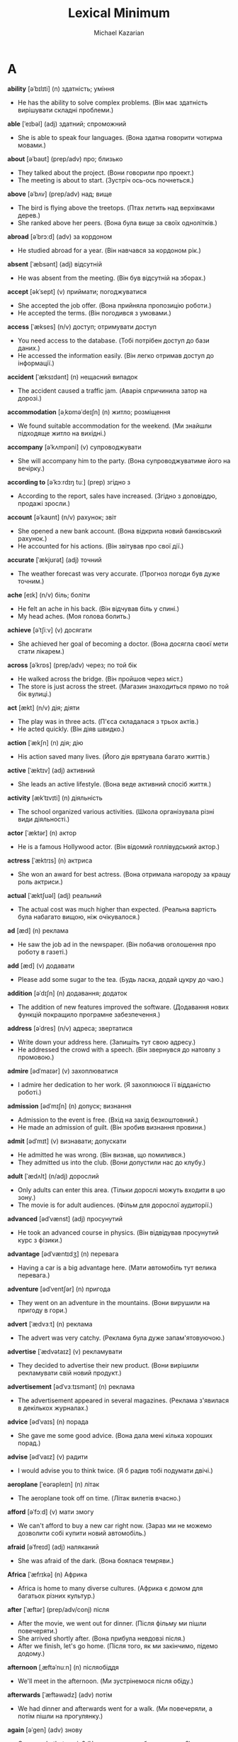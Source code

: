 #+TITLE: Lexical Minimum
#+AUTHOR: Michael Kazarian
#+LANGUAGE: en
#+OPTIONS: toc:nil num:nil

* A
    *ability* [əˈbɪlɪti] (n) здатність; уміння
    - He has the ability to solve complex problems. (Він має здатність вирішувати складні проблеми.)
    *able* [ˈeɪbəl] (adj) здатний; спроможний
    - She is able to speak four languages. (Вона здатна говорити чотирма мовами.)
    *about* [əˈbaʊt] (prep/adv) про; близько
    - They talked about the project. (Вони говорили про проект.)
    - The meeting is about to start. (Зустріч ось-ось почнеться.)
    *above* [əˈbʌv] (prep/adv) над; вище
    - The bird is flying above the treetops. (Птах летить над верхівками дерев.)
    - She ranked above her peers. (Вона була вище за своїх однолітків.)
    *abroad* [əˈbrɔːd] (adv) за кордоном
    - He studied abroad for a year. (Він навчався за кордоном рік.)
    *absent* [ˈæbsənt] (adj) відсутній
    - He was absent from the meeting. (Він був відсутній на зборах.)
    *accept* [əkˈsept] (v) приймати; погоджуватися
    - She accepted the job offer. (Вона прийняла пропозицію роботи.)
    - He accepted the terms. (Він погодився з умовами.)
    *access* [ˈækses] (n/v) доступ; отримувати доступ
    - You need access to the database. (Тобі потрібен доступ до бази даних.)
    - He accessed the information easily. (Він легко отримав доступ до інформації.)
    *accident* [ˈæksɪdənt] (n) нещасний випадок
    - The accident caused a traffic jam. (Аварія спричинила затор на дорозі.)
    *accommodation* [əˌkɒməˈdeɪʃn] (n) житло; розміщення
    - We found suitable accommodation for the weekend. (Ми знайшли підходяще житло на вихідні.)
    *accompany* [əˈkʌmpəni] (v) супроводжувати
    - She will accompany him to the party. (Вона супроводжуватиме його на вечірку.)
    *according to* [əˈkɔːrdɪŋ tuː] (prep) згідно з
    - According to the report, sales have increased. (Згідно з доповіддю, продажі зросли.)
    *account* [əˈkaʊnt] (n/v) рахунок; звіт
    - She opened a new bank account. (Вона відкрила новий банківський рахунок.)
    - He accounted for his actions. (Він звітував про свої дії.)
    *accurate* [ˈækjʊrət] (adj) точний
    - The weather forecast was very accurate. (Прогноз погоди був дуже точним.)
    *ache* [eɪk] (n/v) біль; боліти
    - He felt an ache in his back. (Він відчував біль у спині.)
    - My head aches. (Моя голова болить.)
    *achieve* [əˈtʃiːv] (v) досягати
    - She achieved her goal of becoming a doctor. (Вона досягла своєї мети стати лікарем.)
    *across* [əˈkrɒs] (prep/adv) через; по той бік
    - He walked across the bridge. (Він пройшов через міст.)
    - The store is just across the street. (Магазин знаходиться прямо по той бік вулиці.)
    *act* [ækt] (n/v) дія; діяти
    - The play was in three acts. (П'єса складалася з трьох актів.)
    - He acted quickly. (Він діяв швидко.)
    *action* [ˈækʃn] (n) дія; дію
    - His action saved many lives. (Його дія врятувала багато життів.)
    *active* [ˈæktɪv] (adj) активний
    - She leads an active lifestyle. (Вона веде активний спосіб життя.)
    *activity* [ækˈtɪvɪti] (n) діяльність
    - The school organized various activities. (Школа організувала різні види діяльності.)
    *actor* [ˈæktər] (n) актор
    - He is a famous Hollywood actor. (Він відомий голлівудський актор.)
    *actress* [ˈæktrɪs] (n) актриса
    - She won an award for best actress. (Вона отримала нагороду за кращу роль актриси.)
    *actual* [ˈæktʃuəl] (adj) реальний
    - The actual cost was much higher than expected. (Реальна вартість була набагато вищою, ніж очікувалося.)
    *ad* [æd] (n) реклама
    - He saw the job ad in the newspaper. (Він побачив оголошення про роботу в газеті.)
    *add* [æd] (v) додавати
    - Please add some sugar to the tea. (Будь ласка, додай цукру до чаю.)
    *addition* [əˈdɪʃn] (n) додавання; додаток
    - The addition of new features improved the software. (Додавання нових функцій покращило програмне забезпечення.)
    *address* [əˈdres] (n/v) адреса; звертатися
    - Write down your address here. (Запишіть тут свою адресу.)
    - He addressed the crowd with a speech. (Він звернувся до натовпу з промовою.)
    *admire* [ədˈmaɪər] (v) захоплюватися
    - I admire her dedication to her work. (Я захоплююся її відданістю роботі.)
    *admission* [ədˈmɪʃn] (n) допуск; визнання
    - Admission to the event is free. (Вхід на захід безкоштовний.)
    - He made an admission of guilt. (Він зробив визнання провини.)
    *admit* [ədˈmɪt] (v) визнавати; допускати
    - He admitted he was wrong. (Він визнав, що помилився.)
    - They admitted us into the club. (Вони допустили нас до клубу.)
    *adult* [ˈædʌlt] (n/adj) дорослий
    - Only adults can enter this area. (Тільки дорослі можуть входити в цю зону.)
    - The movie is for adult audiences. (Фільм для дорослої аудиторії.)
    *advanced* [ədˈvænst] (adj) просунутий
    - He took an advanced course in physics. (Він відвідував просунутий курс з фізики.)
    *advantage* [ədˈvæntɪdʒ] (n) перевага
    - Having a car is a big advantage here. (Мати автомобіль тут велика перевага.)
    *adventure* [ədˈventʃər] (n) пригода
    - They went on an adventure in the mountains. (Вони вирушили на пригоду в гори.)
    *advert* [ˈædvɜːt] (n) реклама
    - The advert was very catchy. (Реклама була дуже запам'ятовуючою.)
    *advertise* [ˈædvətaɪz] (v) рекламувати
    - They decided to advertise their new product. (Вони вирішили рекламувати свій новий продукт.)
    *advertisement* [ədˈvɜːtɪsmənt] (n) реклама
    - The advertisement appeared in several magazines. (Реклама з'явилася в декількох журналах.)
    *advice* [ədˈvaɪs] (n) порада
    - She gave me some good advice. (Вона дала мені кілька хороших порад.)
    *advise* [ədˈvaɪz] (v) радити
    - I would advise you to think twice. (Я б радив тобі подумати двічі.)
    *aeroplane* [ˈeərəpleɪn] (n) літак
    - The aeroplane took off on time. (Літак вилетів вчасно.)
    *afford* [əˈfɔːd] (v) мати змогу
    - We can't afford to buy a new car right now. (Зараз ми не можемо дозволити собі купити новий автомобіль.)
    *afraid* [əˈfreɪd] (adj) наляканий
    - She was afraid of the dark. (Вона боялася темряви.)
    *Africa* [ˈæfrɪkə] (n) Африка
    - Africa is home to many diverse cultures. (Африка є домом для багатьох різних культур.)
    *after* [ˈæftər] (prep/adv/conj) після
    - After the movie, we went out for dinner. (Після фільму ми пішли повечеряти.)
    - She arrived shortly after. (Вона прибула невдовзі після.)
    - After we finish, let's go home. (Після того, як ми закінчимо, підемо додому.)
    *afternoon* [ˌæftəˈnuːn] (n) післяобіддя
    - We'll meet in the afternoon. (Ми зустрінемося після обіду.)
    *afterwards* [ˈæftəwədz] (adv) потім
    - We had dinner and afterwards went for a walk. (Ми повечеряли, а потім пішли на прогулянку.)
    *again* [əˈɡen] (adv) знову
    - Can you do that again? (Чи можете ви зробити це знову?)
    *against* [əˈɡenst] (prep) проти
    - He was against the new policy. (Він був проти нової політики.)
    *age* [eɪdʒ] (n/v) вік; старіти
    - He is the same age as me. (Він має той самий вік, що й я.)
    - The wine has aged well. (Вино добре постаріло.)
    *aged* [ˈeɪdʒd] (adj) старий
    - The aged oak gave the room character. (Старий дуб додав кімнаті характеру.)
    *agency* [ˈeɪdʒənsi] (n) агентство
    - She works for a travel agency. (Вона працює в туристичному агентстві.)
    *agent* [ˈeɪdʒənt] (n) агент
    - The agent helped us find a house. (Агент допоміг нам знайти будинок.)
    *ago* [əˈɡoʊ] (adv) тому
    - He left two hours ago. (Він пішов дві години тому.)
    *agree* [əˈɡriː] (v) погоджуватися
    - I agree with your plan. (Я погоджуюся з вашим планом.)
    *ahead* [əˈhɛd] (adv) попереду
    - Go ahead and start without me. (Йдіть попереду і починайте без мене.)
    *aim* [eɪm] (n/v) ціль; цілити
    - His aim is to become a doctor. (Його ціль - стати лікарем.)
    - He aimed the gun carefully. (Він ретельно цілився з пістолета.)
    *air* [eər] (n) повітря
    - The air was fresh in the mountains. (Повітря було свіжим у горах.)
    *air-conditioning* [ˈeər kənˌdɪʃənɪŋ] (n) кондиціонування повітря
    - The room has air-conditioning. (У кімнаті є кондиціонування повітря.)
    *air force* [ˈeər ˌfɔːrs] (n) повітряні сили
    - He serves in the air force. (Він служить у повітряних силах.)
    *airline* [ˈeərlaɪn] (n) авіакомпанія
    - Which airline are you flying with? (З якою авіакомпанією ви летите?)
    *airmail* [ˈeərmeɪl] (n) авіапошта
    - The letter was sent by airmail. (Лист було відправлено авіапоштою.)
    *airport* [ˈeərpɔːrt] (n) аеропорт
    - We met at the airport. (Ми зустрілися в аеропорту.)
    *alarm* [əˈlɑːrm] (n/v) тривога; сповіщати
    - The alarm went off at 6 AM. (Тривога спрацювала о 6 ранку.)
    - He alarmed everyone with the news. (Він сповістив усіх новинами.)
    *alarm clock* [əˈlɑːrm klɒk] (n) будильник
    - I set my alarm clock for 7 AM. (Я налаштував свій будильник на 7 ранку.)
    *album* [ˈælbəm] (n) альбом
    - His new album is a hit. (Його новий альбом - хіт.)
    *alike* [əˈlaɪk] (adj/adv) схожий; однаково
    - The twins look alike. (Близнюки виглядають схожими.)
    - They were treated alike. (З ними поводилися однаково.)
    *alive* [əˈlaɪv] (adj) живий
    - He's still alive after the accident. (Він ще живий після аварії.)
    *all* [ɔːl] (adj/pron) увесь; всі
    - All the students passed the exam. (Усі студенти склали іспит.)
    *allow* [əˈlaʊ] (v) дозволяти
    - They don't allow smoking here. (Тут не дозволяють курити.)
    *all right* [ɔːl ˈraɪt] (adj/adv) гаразд; добре
    - Is everything all right? (Чи все гаразд?)
    - He'll be all right. (З ним буде все добре.)
    *almost* [ˈɔːlməʊst] (adv) майже
    - He's almost finished. (Він майже закінчив.)
    *alone* [əˈləʊn] (adj/adv) самотній; на самоті
    - She prefers to be alone. (Вона любить бути самотньою.)
    - He came alone. (Він прийшов на самоті.)
    *along* [əˈlɒŋ] (prep/adv) вздовж; разом
    - Walk along the beach. (Прогуляйся вздовж пляжу.)
    - They came along with us. (Вони пішли з нами.)
    *aloud* [əˈlaʊd] (adv) голосно
    - Read the passage aloud. (Прочитайте уривок голосно.)
    *alphabet* [ˈælfəbɛt] (n) алфавіт
    - Children learn the alphabet at school. (Діти вчать алфавіт у школі.)
    *already* [ɔːlˈrɛdi] (adv) вже
    - I've already eaten. (Я вже поїв.)
    *alright* [ɔːlˈraɪt] (adv) гаразд
    - Alright, let's get started. (Гаразд, давай почнемо.)
    *also* [ˈɔːlsəʊ] (adv) також
    - She speaks French and also German. (Вона говорить французькою і також німецькою.)
    *although* [ɔːlˈðəʊ] (conj) хоча
    - Although it was raining, we went out. (Хоча йшов дощ, ми пішли на вулицю.)
    *altogether* [ˌɔːltəˈɡɛðər] (adv) загалом
    - Altogether, it was a successful event. (Загалом, захід був успішним.)
    *always* [ˈɔːlweɪz] (adv) завжди
    - She is always on time. (Вона завжди вчасно.)
    *a.m.* [ˌeɪˈɛm] (abbr) ранок; до полудня
    - The meeting is at 9 a.m. (Зустріч о 9 ранку.)
    *amazed* [əˈmeɪzd] (adj) вражений
    - I was amazed by the performance. (Я був вражений виступом.)
    *amazing* [əˈmeɪzɪŋ] (adj) вражаючий
    - The view from the top was amazing. (Вид з вершини був вражаючим.)
    *ambassador* [æmˈbæsədər] (n) посол
    - The ambassador spoke at the conference. (Посол виступив на конференції.)
    *ambition* [æmˈbɪʃn] (n) амбіція
    - His ambition is to travel the world. (Його амбіція - подорожувати світом.)
    *ambulance* [ˈæmbjʊləns] (n) швидка допомога
    - An ambulance arrived quickly. (Швидка допомога приїхала швидко.)
    *among* [əˈmʌŋ] (prep) серед
    - He was among the best students. (Він був серед найкращих студентів.)
    *amount* [əˈmaʊnt] (n) кількість
    - The amount of work was overwhelming. (Кількість роботи була надмірною.)
    *amusing* [əˈmjuːzɪŋ] (adj) забавний
    - The movie was amusing. (Фільм був забавним.)
    *ancient* [ˈeɪnʃənt] (adj) давній
    - The city has many ancient ruins. (У місті багато давніх руїн.)
    *and* [ænd] (conj) і
    - He likes tea and coffee. (Він любить чай і каву.)
    *angry* [ˈæŋɡri] (adj) сердитий
    - She was angry about the delay. (Вона була сердита через затримку.)
    *animal* [ˈænɪməl] (n) тварина
    - The zoo has many exotic animals. (У зоопарку багато екзотичних тварин.)
    *ankle* [ˈæŋkl] (n) щиколотка
    - He sprained his ankle playing football. (Він підвернув щиколотку, граючи у футбол.)
    *anniversary* [ˌænɪˈvɜːsəri] (n) річниця
    - They celebrated their 10th anniversary. (Вони святкували свою 10-ту річницю.)
    *announce* [əˈnaʊns] (v) оголошувати
    - The company will announce new products. (Компанія оголосить про нові продукти.)
    *announcement* [əˈnaʊnsmənt] (n) оголошення
    - The announcement was made at noon. (Оголошення було зроблено опівдні.)
    *annoy* [əˈnɔɪ] (v) дратувати
    - His constant humming began to annoy me. (Його постійне гудіння почало мене дратувати.)
    *annoyed* [əˈnɔɪd] (adj) роздратований
    - I was annoyed by the noise. (Я був роздратований шумом.)
    *annual* [ˈænjuəl] (adj) щорічний
    - The annual meeting is scheduled for next month. (Щорічна зустріч запланована на наступний місяць.)
    *another* [əˈnʌðər] (adj/pron) інший
    - Can I have another piece of cake? (Чи можу я взяти ще один шматок торта?)
    *answer* [ˈænsər] (n/v) відповідь; відповідати
    - What's the answer to this question? (Яка відповідь на це питання?)
    - He answered quickly. (Він відповів швидко.)
    *answerphone* [ˈænsəfəʊn] (n) автовідповідач
    - Leave a message on the answerphone. (Залиште повідомлення на автовідповідачі.)
    *Antarctica* [ænˈtɑːrktɪkə] (n) Антарктика
    - Antarctica is the coldest continent. (Антарктика - найхолодніший континент.)
    *antique* [ænˈtiːk] (n/adj) антикваріат; антикварний
    - She collects antique furniture. (Вона збирає антикварні меблі.)
    - The ring is antique. (Цей перстень антикварний.)
    *anxious* [ˈæŋkʃəs] (adj) тривожний
    - He was anxious about the exam. (Він був тривожний через іспит.)
    *any* [ˈeni] (adj/pron) будь-який; будь-хто
    - Do you have any news? (Чи є у вас якісь новини?)
    - Is there anyone here? (Чи є тут хтось?)
    *anybody* [ˈenibɒdi] (pron) будь-хто
    - Is anybody home? (Чи є хтось удома?)
    *anyhow* [ˈenihaʊ] (adv) якось; все одно
    - Anyhow, we'll manage. (Якось ми впораємося.)
    *anyone* [ˈeniwʌn] (pron) будь-хто
    - Did anyone see that? (Чи хтось це бачив?)
    *anything* [ˈeniθɪŋ] (pron) будь-що
    - Do you need anything else? (Чи потрібно вам щось ще?)
    *anyway* [ˈeniweɪ] (adv) як би там не було
    - Anyway, let's move on. (Як би там не було, давайте продовжимо.)
    *anywhere* [ˈenɪweə] (adv) будь-де
    - You can sit anywhere you like. (Ви можете сісти будь-де.)
    *apart from* [əˈpɑːt frəm] (prep) окрім
    - Apart from John, everyone came. (Окрім Джона, всі прийшли.)
    *apartment* [əˈpɑːtmənt] (n) квартира
    - They live in a small apartment. (Вони живуть у маленькій квартирі.)
    *apartment block* [əˈpɑːrtmənt blɒk] (n) блок квартир
    - Her apartment is in the new block. (Її квартира знаходиться в новому блоці.)
    *apologise* [əˈpɒlədʒaɪz] (v) вибачатися
    - I must apologise for the confusion. (Я повинен вибачитися за плутанину.)
    *apology* [əˈpɒlədʒi] (n) вибачення
    - He offered his apology for being late. (Він запропонував свої вибачення за запізнення.)
    *appear* [əˈpɪə] (v) з'являтися
    - A new star appeared in the sky. (Нова зірка з'явилася на небі.)
    *appearance* [əˈpɪərəns] (n) зовнішність; поява
    - Her appearance changed after the vacation. (Її зовнішність змінилася після відпустки.)
    *apple* [ˈæpl] (n) яблуко
    - An apple a day keeps the doctor away. (Одне яблуко в день тримає лікаря подалі.)
    *application* [ˌæplɪˈkeɪʃn] (n) заявка; програма
    - She filled out an application for the job. (Вона заповнила заявку на роботу.)
    - There's an app for that. (Існує програма для цього.)
    *apply* [əˈplaɪ] (v) подавати заявку; застосовувати
    - Apply for the position online. (Подайте заявку на посаду онлайн.)
    - Apply the cream twice a day. (Нанесіть крем двічі на день.)
    *appointment* [əˈpɔɪntmənt] (n) призначення; зустріч
    - I have an appointment at 3 PM. (У мене є призначення на 15:00.)
    *approach* [əˈprəʊtʃ] (n/v) підхід; наближатися
    - Their approach to the problem was unique. (Їхній підхід до проблеми був унікальним.)
    - He approached the house slowly. (Він повільно наближався до будинку.)
    *approve* [əˈpruːv] (v) схвалювати
    - The board approved the new policy. (Рада схвалила нову політику.)
    *April* [ˈeɪprəl] (April) квітень
    - April is known for its showers. (Квітень відомий своїми дощами.)
    *architect* [ˈɑːkɪtekt] (n) архітектор
    - The architect designed a beautiful building. (Архітектор спроектував красиву будівлю.)
    *area* [ˈeəriə] (n) район; область
    - This is a residential area. (Це житловий район.)
    *argue* [ˈɑːɡjuː] (v) сперечатися
    - They argue about politics all the time. (Вони постійно сперечаються про політику.)
    *arithmetic* [əˈrɪθmətɪk] (n) арифметика
    - He's not very good at arithmetic. (Він не дуже добре розуміється на арифметиці.)
    *arm* [ɑːm] (n) рука
    - He broke his arm playing rugby. (Він зламав руку, граючи в регбі.)
    *armchair* [ˈɑːmtʃeə] (n) крісло
    - She sat in the comfortable armchair. (Вона сиділа в зручному кріслі.)
    *army* [ˈɑːmi] (n) армія
    - He joined the army last year. (Він вступив до армії минулого року.)
    *around* [əˈraʊnd] (prep/adv) навколо; приблизно
    - We walked around the park. (Ми гуляли навколо парку.)
    - It's around 5 PM. (Приблизно 17:00.)
    *arrange* [əˈreɪndʒ] (v) організовувати
    - She arranged a meeting for next week. (Вона організувала зустріч на наступний тиждень.)
    *arrest* [əˈrest] (n/v) арешт; заарештовувати
    - His arrest shocked the community. (Його арешт шокував спільноту.)
    - They arrested him for theft. (Вони заарештували його за крадіжку.)
    *arrival* [əˈraɪvl] (n) прибуття
    - The arrival of the train was delayed. (Прибуття поїзда було затримано.)
    *arrive* [əˈraɪv] (v) прибувати
    - They arrived at the party late. (Вони прибули на вечірку пізно.)
    *art* [ɑːt] (n) мистецтво
    - Art has many forms. (Мистецтво має багато форм.)
    *article* [ˈɑːtɪkl] (n) стаття
    - I read an interesting article today. (Я сьогодні прочитав цікаву статтю.)
    *artist* [ˈɑːtɪst] (n) художник
    - She's a talented young artist. (Вона талановитий молодий художник.)
    *as* [æz] (conj/prep) як; якщо
    - He works as a teacher. (Він працює як учитель.)
    - As it was raining, we stayed inside. (Оскільки йшов дощ, ми залишилися всередині.)
    *ashamed* [əˈʃeɪmd] (adj) сором'язливий
    - He felt ashamed of his behavior. (Він відчував сором за свою поведінку.)
    *Asia* [ˈeɪʒə] (n) Азія
    - Asia is the largest continent. (Азія - найбільший континент.)
    *ask* [ɑːsk] (v) питати
    - Can I ask you a question? (Чи можу я задати вам питання?)
    *asleep* [əˈsliːp] (adj) сплячий
    - She fell asleep during the movie. (Вона заснула під час фільму.)
    *aspirin* [ˈæspərɪn] (n) аспірин
    - He took an aspirin for his headache. (Він прийняв аспірин від головного болю.)
    *assistant* [əˈsɪstənt] (n) помічник
    - She works as an assistant to the manager. (Вона працює помічником менеджера.)
    *as well* [æz ˈwel] (adv) також
    - He speaks French as well. (Він також говорить французькою.)
    *as well as* [æz ˈwel æz] (prep) також; як і
    - She plays the piano as well as the violin. (Вона грає на піаніно, а також на скрипці.)
    *at* [æt] (prep) в; на
    - Meet me at the park. (Зустрінемося в парку.)
    *at all* [æt ˈɔːl] (phr) взагалі
    - Did you like the movie at all? (Чи сподобався вам фільм взагалі?)
    *at first* [æt ˈfɜːst] (phr) спочатку
    - At first, I didn't understand. (Спочатку я не розумів.)
    *athlete* [ˈæθliːt] (n) спортсмен
    - He's an Olympic athlete. (Він олімпійський спортсмен.)
    *athletics* [æθˈlɛtɪks] (n) легка атлетика
    - She competes in athletics. (Вона змагається в легкій атлетиці.)
    *at last* [æt ˈlɑːst] (phr) нарешті
    - At last, they arrived. (Нарешті вони прибули.)
    *at least* [æt ˈliːst] (phr) принаймні
    - At least we tried. (Принаймні ми спробували.)
    *atmosphere* [ˈætməsfɪə] (n) атмосфера
    - The atmosphere was tense. (Атмосфера була напруженою.)
    *at once* [æt ˈwʌns] (phr) негайно
    - Do it at once. (Зробіть це негайно.)
    *at present* [æt ˈpreznt] (phr) наразі
    - At present, he's not available. (Наразі він недоступний.)
    *at sea* [ət ˈsiː] (prep) у морі
    - He's been at sea for months. (Він уже місяці у морі.)
    *attach* [əˈtætʃ] (v) прикріплювати
    - Attach the file to the email. (Прикріпіть файл до електронного листа.)
    *attack* [əˈtæk] (n/v) атака; атакувати
    - The attack was sudden. (Атака була раптовою.)
    - They attacked at dawn. (Вони атакували на світанку.)
    *attempt* [əˈtɛmpt] (n/v) спроба; намагатися
    - His attempt was unsuccessful. (Його спроба була невдалою.)
    - He attempted to fix it. (Він намагався це виправити.)
    *attend* [əˈtɛnd] (v) відвідувати
    - She attends every meeting. (Вона відвідує кожне засідання.)
    *attention* [əˈtɛnʃn] (n) увага
    - Pay attention to the details. (Звертайте увагу на деталі.)
    *at the same time* [æt ði ˈseɪm taɪm] (phr) одночасно
    - They arrived at the same time. (Вони прибули одночасно.)
    *attitude* [ˈætɪtjuːd] (n) ставлення
    - His attitude was very positive. (Його ставлення було дуже позитивним.)
    *attract* [əˈtrækt] (v) приваблювати
    - The city attracts many tourists. (Місто приваблює багато туристів.)
    *attraction* [əˈtrækʃn] (n) привабливість
    - The main attraction of the park is the roller coaster. (Головна привабливість парку - це американські гірки.)
    *attractive* [əˈtræktɪv] (adj) привабливий
    - She's very attractive. (Вона дуже приваблива.)
    *audience* [ˈɔːdiəns] (n) аудиторія
    - The audience loved the show. (Аудиторія полюбила шоу.)
    *August* [ˈɔːɡəst] (August) серпень
    - We're going on vacation in August. (Ми їдемо у відпустку в серпні.)
    *aunt* [ɑːnt] (n) тітка
    - My aunt lives in Paris. (Моя тітка живе в Парижі.)
    *Australia* [ɒˈstreɪliə] (n) Австралія
    - He moved to Australia last year. (Він переїхав до Австралії минулого року.)
    *automatically* [ˌɔːtəˈmætɪkli] (adv) автоматично
    - The door opens automatically. (Двері відкриваються автоматично.)
    *autumn* [ˈɔːtəm] (n) осінь
    - Autumn is my favorite season. (Осінь - моя улюблена пора року.)
    *available* [əˈveɪləbl] (adj) доступний
    - Is the product available in stores? (Чи доступний товар у магазинах?)
    *average* [ˈævərɪdʒ] (n/adj) середній; середнє
    - The average temperature is 20 degrees. (Середня температура - 20 градусів.)
    - What's the average? (Яке середнє?)
    *avoid* [əˈvɔɪd] (v) уникати
    - Try to avoid making mistakes. (Спробуйте уникнути помилок.)
    *awake* [əˈweɪk] (adj/v) несплячий; прокидатися
    - He's awake now. (Він зараз не спить.)
    - He awoke early. (Він прокинувся рано.)
    *away* [əˈweɪ] (adv) геть; далеко
    - He went away for the weekend. (Він поїхав на вихідні.)
    *awful* [ˈɔːfl] (adj) жахливий
    - It was an awful experience. (Це було жахливе переживання.)
* B
    *baby* [ˈbeɪbi] (n) немовля; малюк
    - She has a new baby. (У неї новонароджений малюк.)
    *back* [bæk] (adv) назад
    - Come back soon. (Повернися скоро.)
    *background* [ˈbækɡraʊnd] (n) фон; минуле
    - The mountains formed a beautiful background. (Гори створювали красивий фон.)
    - What's your background? (Яке у вас минуле?)
    *backpack* [ˈbækpæk] (n) рюкзак
    - He carried all his belongings in a backpack. (Він носив усі свої речі в рюкзаку.)
    *backwards* [ˈbækwərdz] (adv) назад; у зворотному напрямку
    - He walked backwards. (Він ішов назад.)
    *bad* [bæd] (adj) поганий
    - It's a bad idea. (Це погана ідея.)
    *bag* [bæɡ] (n) сумка; мішок
    - She packed her clothes in a bag. (Вона поклала свої речі в сумку.)
    *baggage* [ˈbæɡɪdʒ] (n) багаж
    - Please collect your baggage at the carousel. (Будь ласка, заберіть свій багаж з каруселі.)
    *bake* [beɪk] (v) випікати; печи
    - She baked a cake for the party. (Вона випікала торт на вечірку.)
    *balance* [ˈbæləns] (n) баланс; рівновага
    - He has a good sense of balance. (У нього добре відчуття рівноваги.)
    *balcony* [ˈbælkəni] (n) балкон
    - They enjoyed the view from the balcony. (Вони насолоджувалися видом з балкона.)
    *bald* [bɔːld] (adj) лисий
    - He's completely bald. (Він абсолютно лисий.)
    *ball* [bɔːl] (n) м'яч; кулька
    - They played with a ball in the park. (Вони грали м'ячем у парку)
    *ballet* [ˈbæleɪ] (n) балет
    - She performed in a ballet last night. (Вона виступала в балеті вчора ввечері.)
    *balloon* [bəˈluːn] (n) куля; балон
    - The bright red balloon floated high. (Яскраво-червона куля високо пливла.)
    *banana* [bəˈnænə] (n) банан
    - He ate a ripe banana for breakfast. (Він з'їв стиглий банан на сніданок.)
    *band* [bænd] (n) група; оркестр
    - The band played lively music. (Група грала жваву музику.)
    *bandage* [ˈbændɪdʒ] (n) бинт
    - She wrapped the wound with a bandage. (Вона обмотала рану бинтом.)
    *bank* [bæŋk] (n) банк
    - He deposited money in the bank. (Він поклав гроші в банк.)
    *bank balance* [bæŋk ˈbæləns] (n) банківський баланс
    - Her bank balance was surprisingly high. (Її банківський баланс був напрочуд високим.)
    *banker* [ˈbæŋkər] (n) банкір
    - The banker approved the loan. (Банкір схвалив кредит.)
    *banknote* [ˈbæŋkˌnoʊt] (n) банкнота
    - He paid with a crisp new banknote. (Він заплатив новенькою банкнотою.)
    *bar* [bɑːr] (n) бар; смужка
    - They met at a cozy bar. (Вони зустрілися в затишному барі.)
    *barbecue* [ˈbɑːrbɪkjuː] (n) барбекю
    - We had a barbecue in the backyard. (Ми влаштували барбекю на задньому дворі.)
    *bare* [beər] (adj) голий; неприкритий
    - The room was bare and empty. (Кімната була голою і порожньою.)
    *baseball* [ˈbeɪsˌbɔːl] (n) бейсбол
    - They played baseball all afternoon. (Вони грали в бейсбол весь день.)
    *basement* [ˈbeɪsmənt] (n) підвал
    - The old house had a damp basement. (Старий будинок мав вологий підвал.)
    *base on* [beɪs ɒn] (v) базувати на; ґрунтуватися на
    - The movie was based on a true story. (Фільм базувався на реальній історії.)
    *basic* [ˈbeɪsɪk] (adj) базовий; основний
    - He learned the basic principles of physics. (Він вивчив базові принципи фізики.)
    *basin* [ˈbeɪsɪn] (n) миска; басейн
    - She washed her face in the basin. (Вона вмилася у мисці.)
    *basket* [ˈbɑːskɪt] (n) кошик
    - She carried a basket of flowers. (Вона несла кошик з квітами.)
    *basketball* [ˈbɑːskɪtˌbɔːl] (n) баскетбол
    - They played basketball after school. (Вони грали в баскетбол після школи.)
    *bat* [bæt] (n) кажан; бита
    - A bat flew out of the cave. (Кажан вилетів з печери.)
    *bath* [bɑːθ] (n) ванна
    - She took a long bath to relax. (Вона прийняла довгу ванну, щоб розслабитися.)
    *bathroom* [ˈbɑːθruːm] (n) ванна кімната
    - The bathroom is on the right. (Ванна кімната праворуч.)
    *battle* [ˈbætl] (n) битва
    - The battle was fierce and long. (Битва була жорстокою і довгою.)
    *bay* [beɪ] (n) затока
    - The bay offered a beautiful view. (Затока пропонувала чудовий вид.)
    *be* [biː] (v) бути
    - They will be here soon. (Вони скоро будуть тут.)
    *beach* [biːʧ] (n) пляж
    - We walked along the beach at sunset. (Ми гуляли по пляжу на заході сонця.)
    *bean* [biːn] (n) боб; квасоля
    - She added beans to the soup. (Вона додала боби до супу.)
    *bear* [beər] (n) ведмідь
    - We saw a bear in the woods. (Ми побачили ведмедя в лісі.)
    *beard* [bɪəd] (n) борода
    - He grew a thick beard over winter. (Він відростив густу бороду за зиму.)
    *beat* [biːt] (v) бити; перемагати
    - He beat the drum rhythmically. (Він ритмічно бив у барабан.)
    *beautiful* [ˈbjuːtɪfʊl] (adj) красивий
    - The garden was beautiful in spring. (Сад був красивим навесні.)
    *because* [bɪˈkɒz] (conj) тому що
    - She stayed home because she was sick. (Вона залишилася вдома, тому що захворіла.)
    *because of* [bɪˈkɒz əv] (prep) через; завдяки
    - The event was canceled because of rain. (Захід був скасований через дощ.)
    *become* [bɪˈkʌm] (v) ставати
    - He wants to become a pilot. (Він хоче стати пілотом.)
    *bed* [bɛd] (n) ліжко
    - She went to bed early. (Вона лягла спати рано.)
    *bedroom* [ˈbɛdrʊm] (n) спальня
    - The bedroom overlooks the garden. (Спальня виходить у сад.)
    *bee* [biː] (n) бджола
    - A bee buzzed around the flowers. (Бджола гуділа навколо квітів.)
    *beef* [biːf] (n) яловичина
    - They grilled beef for dinner. (Вони смажили яловичину на грилі на вечерю.)
    *before* [bɪˈfɔːr] (prep) до; перед
    - Finish your work before lunch. (Закінчи свою роботу до обіду.)
    *begin* [bɪˈɡɪn] (v) починати
    - The concert will begin at 8 PM. (Концерт почнеться о 8 вечора.)
    *beginner* [bɪˈɡɪnər] (n) початківець
    - He's a beginner in chess. (Він початківець у шахах.)
    *behave* [bɪˈheɪv] (v) поводитися
    - The children must behave at the party. (Діти мають поводитися на вечірці.)
    *behind* [bɪˈhaɪnd] (prep) позаду; за
    - He stood behind the door. (Він стояв за дверима.)
    *believe* [bɪˈliːv] (v) вірити
    - I believe in your abilities. (Я вірю у твої здібності.)
    *bell* [bɛl] (n) дзвін; дзвоник
    - The bell rang for lunch. (Прозвучав дзвоник на обід.)
    *belong* [bɪˈlɒŋ] (v) належати
    - This book belongs to the library. (Ця книга належить бібліотеці.)
    *belongings* [bɪˈlɒŋɪŋz] (n) належності; речі
    - Gather all your belongings. (Зберіть усі свої речі.)
    *below* [bɪˈləʊ] (prep) нижче; під
    - The temperature dropped below zero. (Температура впала нижче нуля.)
    *belt* [bɛlt] (n) пояс; ремінь
    - He tightened his belt. (Він затягнув свій ремінь.)
    *bend* [bɛnd] (v) гнути; згинати
    - She bent the wire into a shape. (Вона зігнула дріт у форму.)
    *beneath* [bɪˈniːθ] (prep) під; нижче
    - The cat slept beneath the bed. (Кіт спав під ліжком.)
    *benefit* [ˈbɛnɪfɪt] (n) користь; вигода
    - The new policy offers many benefits. (Нова політика пропонує багато вигод.)
    *beside* [bɪˈsaɪd] (prep) біля; поруч
    - Sit beside me. (Сядь біля мене.)
    *between* [bɪˈtwiːn] (prep) між
    - There's a park between the two houses. (Між двома будинками є парк.)
    *beyond* [bɪˈjɒnd] (prep) за; понад
    - His dreams go beyond mere success. (Його мрії виходять за межі простого успіху.)
    *bicycle* [ˈbaɪsɪkəl] (n) велосипед
    - She rides her bicycle to work. (Вона їздить на велосипеді на роботу.)
    *big* [bɪɡ] (adj) великий
    - That's a very big dog. (Це дуже великий собака.)
    *bike* [baɪk] (n) велосипед; мотоцикл
    - He prefers his bike for short trips. (Він віддає перевагу своєму велосипеду для коротких поїздок.)
    *bill* [bɪl] (n) рахунок; банкнота
    - The bill came to $50. (Рахунок склав 50 доларів.)
    *bin* [bɪn] (n) сміттєве відро
    - Throw the trash in the bin. (Кинь сміття у відро.)
    *biography* [baɪˈɒɡrəfi] (n) біографія
    - I'm reading a biography of Einstein. (Я читаю біографію Ейнштейна.)
    *biology* [baɪˈɒlədʒi] (n) біологія
    - She majors in biology. (Вона спеціалізується на біології.)
    *bird* [bɜːd] (n) птах
    - A bird sang sweetly outside. (Птах співав солодко зовні.)
    *birth* [bɜːθ] (n) народження
    - The birth of their child was a joyous occasion. (Народження їхньої дитини було радісною подією.)
    *birthday* [ˈbɜːθdeɪ] (n) день народження
    - They celebrated his birthday with cake. (Вони святкували його день народження з тортом.)
    *biscuit* [ˈbɪskɪt] (n) печиво
    - She offered me a biscuit with tea. (Вона запропонувала мені печиво до чаю.)
    *bit* [bɪt] (n) шматочок; трохи
    - Can I have a bit of your cake? (Можу я взяти шматочок твого торта?)
    *bite* [baɪt] (v) кусати
    - The dog might bite if provoked. (Собака може вкусити, якщо його спровокувати.)
    *bitter* [ˈbɪtər] (adj) гіркий
    - The medicine tasted bitter. (Ліки мали гіркий смак.)
    *black* [blæk] (adj) чорний
    - She wore a black dress. (Вона одягнула чорну сукню.)
    *blackboard* [ˈblækbɔːd] (n) дошка
    - The teacher wrote on the blackboard. (Вчитель писав на дошці.)
    *blame* [bleɪm] (v) звинувачувати
    - Don't blame him for the mistake. (Не звинувачуй його за помилку.)
    *blank* [blæŋk] (adj) порожній; чистий
    - He stared at the blank page. (Він дивився на порожню сторінку.)
    *blanket* [ˈblæŋkɪt] (n) ковдра
    - She wrapped herself in a warm blanket. (Вона загорнулася в теплу ковдру.)
    *bleed* [bliːd] (v) кровоточити
    - His cut started to bleed. (Його поріз почав кровоточити.)
    *blind* [blaɪnd] (adj) сліпий
    - He is blind in one eye. (Він сліпий на одне око.)
    *block* [blɒk] (n) блок; квартал
    - The store is around the next block. (Магазин за наступним кварталом.)
    *block of flats* [blɒk əv ˈflæts] (n) блок квартир
    - They live in a block of flats. (Вони живуть у блоці квартир.)
    *blood* [blʌd] (n) кров
    - He donated blood at the hospital. (Він здав кров у лікарні.)
    *blouse* [blaʊz] (n) блузка
    - She matched her skirt with a new blouse. (Вона підібрала спідницю з новою блузкою.)
    *blow* [bloʊ] (v) дути; дмухати
    - The wind began to blow fiercely. (Вітер почав дути сильно.)
    *blue* [bluː] (adj) синій
    - The sky was a clear blue. (Небо було чистим синім.)
    *board* [bɔːd] (n) дошка; рада
    - He wrote on the whiteboard. (Він писав на білі дошці.)
    *boarding pass* [ˈbɔːdɪŋ pɑːs] (n) посадковий талон
    - Don't forget your boarding pass at check-in. (Не забудьте свій посадковий талон під час реєстрації.)
    *boat* [boʊt] (n) човен; лодка
    - They rowed across the lake in a boat. (Вони перепливли озеро на човні.)
    *body* [ˈbɒdi] (n) тіло
    - She takes care of her body with exercise. (Вона дбає про своє тіло за допомогою вправ.)
    *boil* [bɔɪl] (v) кип'ятити; варити
    - Boil water for the pasta. (Кип'ятіть воду для пасти.)
    *bold* [boʊld] (adj) сміливий; жирний (шрифт)
    - She made her point in bold text. (Вона підкреслила свою думку жирним шрифтом.)
    *bomb* [bɒm] (n) бомба
    - The bomb was defused just in time. (Бомбу знешкодили вчасно.)
    *bone* [boʊn] (n) кістка
    - The dog buried the bone in the yard. (Собака закопав кістку у дворі.)
    *book* [bʊk] (n) книга
    - He bought a new book at the store. (Він купив нову книгу в магазині.)
    *booking office* [ˈbʊkɪŋ ˈɒfɪs] (n) каса; бронювальне бюро
    - I got the tickets from the booking office. (Я отримав квитки в касі.)
    *bookshelf* [ˈbʊkʃɛlf] (n) книжкова полиця
    - The books were neatly arranged on the bookshelf. (Книги були акуратно розставлені на книжковій полиці.)
    *bookshop* [ˈbʊkʃɒp] (n) книгарня
    - She loves to spend time in bookshops. (Вона любить проводити час у книгарнях.)
    *boot* [buːt] (n) чобіт; бутс
    - He put on his boots before going out. (Він взув чоботи перед виходом.)
    *border* [ˈbɔːrdər] (n) кордон
    - They crossed the border into France. (Вони перетнули кордон з Францією.)
    *bored* [bɔːrd] (adj) нудьгуючий; засмучений
    - She was bored during the lecture. (Вона нудьгувала під час лекції.)
    *boring* [ˈbɔːrɪŋ] (adj) нудний
    - The movie was incredibly boring. (Фільм був неймовірно нудним.)
    *born* [bɔːrn] (adj) народжений
    - He was born in London. (Він народився в Лондоні.)
    *borrow* [ˈbɒrəʊ] (v) позичати; брати в борг
    - Can I borrow your pen? (Чи можу я позичити твою ручку?)
    *boss* [bɒs] (n) начальник; бос
    - My boss gave me a new project. (Мій начальник дав мені новий проект.)
    *bossy* [ˈbɒsi] (adj) начальницький
    - She can be very bossy at times. (Вона іноді може бути дуже начальницькою.)
    *both* [boʊθ] (adj) обидва; обидві
    - Both teams played well. (Обидві команди добре грали.)
    *bottle* [ˈbɒtl] (n) пляшка
    - He drank water from a bottle. (Він пив воду з пляшки.)
    *bottle bank* [ˈbɒtl bæŋk] (n) контейнер для збору пляшок
    - Recycle your glass in the bottle bank. (Переробляйте скло в контейнері для пляшок.)
    *bottom* [ˈbɒtəm] (n) дно; низ
    - The treasure was at the bottom of the sea. (Скарб був на дні моря.)
    *bowl* [boʊl] (n) миска; чаша
    - She ate cereal from a bowl. (Вона їла пластівці з миски.)
    *box* [bɒks] (n) коробка
    - He packed his things in a cardboard box. (Він упакував свої речі в картонну коробку.)
    *boxing* [ˈbɒksɪŋ] (n) бокс
    - He's training for his next boxing match. (Він тренується для наступного боксерського матчу.)
    *boy* [bɔɪ] (n) хлопчик
    - The boy ran to catch his ball. (Хлопчик побіг, щоб зловити свій м'яч.)
    *boyfriend* [ˈbɔɪfrɛnd] (n) хлопець; бойфренд
    - She introduced her new boyfriend. (Вона представила свого нового хлопця.)
    *brain* [breɪn] (n) мозок
    - The brain controls all body functions. (Мозок контролює всі функції тіла.)
    *brake* [breɪk] (n) гальмо
    - He slammed on the brakes to stop. (Він різко натиснув на гальма, щоб зупинитися.)
    *branch* [bræntʃ] (n) гілка; філія
    - The branch broke under the weight of the snow. (Гілка зламалася під вагою снігу.)
    *brave* [breɪv] (adj) хоробрий
    - It was brave of her to speak out. (Було хоробро з її боку виступити.)
    *Brazil* [brəˈzɪl] (n) Бразилія
    - He traveled all over Brazil. (Він подорожував по всій Бразилії.)
    *Brazilian* [brəˈzɪliən] (adj) бразильський
    - She loves Brazilian music. (Вона любить бразильську музику.)
    *bread* [brɛd] (n) хліб
    - Fresh bread was on the table. (На столі був свіжий хліб.)
    *break* [breɪk] (v) ламати; перерва
    - He accidentally broke the vase. (Він випадково розбив вазу.)
    - Let's take a break. (Давай зробимо перерву.)
    *break down* [breɪk daʊn] (v) ламатися; розпадатися
    - The car broke down on the highway. (Машина зламалася на шосе.)
    *breakfast* [ˈbrɛkfəst] (n) сніданок
    - We had pancakes for breakfast. (Ми їли млинці на сніданок.)
    *break in* [breɪk ɪn] (v) спробувати зламати; втрутитися
    - Someone tried to break in last night. (Хтось намагався зламати вчора вночі.)
    *break up* [ˌbreɪk ˈʌp] (v) перерва; розпадатися
    - They decided to break up after a year. (Вони вирішили розірвати стосунки через рік.)
    *breath* [brɛθ] (n) дихання
    - He took a deep breath before diving. (Він зробив глибокий вдих перед зануренням.)
    *breathe* [briːð] (v) дихати
    - It's hard to breathe in this polluted air. (Важко дихати в цьому забрудненому повітрі.)
    *brick* [brɪk] (n) цегла
    - The house is made of red brick. (Будинок побудований з червоної цегли.)
    *bridge* [brɪdʒ] (n) міст
    - They crossed the river via the bridge. (Вони перейшли річку через міст.)
    *brief* [bриf] (adj) короткий; стислий
    - Give me a brief overview of the project. (Дайте мені короткий огляд проекту.)
    *bright* [braɪt] (adj) яскравий; розумний
    - The sun was bright today. (Сонце було яскравим сьогодні.)
    - She's a bright student. (Вона - розумна студентка.)
    *brilliant* [ˈbrɪljənt] (adj) блискучий; геніальний
    - He had a brilliant idea for the campaign. (У нього була геніальна ідея для кампанії.)
    *bring* [brɪŋ] (v) приносити; приводити
    - Can you bring me that book? (Чи можете ви принести мені ту книгу?)
    *bring up* [brɪŋ ʌp] (v) виховувати; підіймати
    - They brought up their children well. (Вони добре виховали своїх дітей.)
    - Bring up the topic at the meeting. (Підніміть цю тему на зустрічі.)
    *broad* [brɔːd] (adj) широкий
    - The river has a broad expanse. (Річка має широкий простір.)
    *brochure* [ˈbroʊʃər] (n) брошура
    - He picked up a brochure about the tour. (Він взяв брошуру про тур.)
    *brother* [ˈbrʌðər] (n) брат
    - My brother is older than me. (Мій брат старший за мене.)
    *brown* [braʊn] (adj) коричневий
    - She has beautiful brown hair. (У неї красиве коричневе волосся.)
    *brush* [brʌʃ] (n) щітка
    - Use this brush to paint the wall. (Використовуйте цю щітку для фарбування стіни.)
    *bucket* [ˈbʌkɪt] (n) відро
    - He carried water in a bucket. (Він ніс воду у відрі.)
    *buffet* [ˈbʌfeɪ] (n) буфет; самообслуговування
    - The hotel offers a breakfast buffet. (Готель пропонує сніданок у вигляді шведського столу.)
    *bug* [bʌɡ] (n) жук; комаха
    - There's a bug on the window. (На вікні є жук.)
    *build* [bɪld] (v) будувати
    - They plan to build a new school. (Вони планують будувати нову школу.)
    *building* [ˈbɪldɪŋ] (n) будівля; споруда
    - The tallest building in town. (Найвища будівля в місті.)
    *bulb* [bʌlb] (n) цибулина; лампочка
    - Change the light bulb, it's burned out. (Замініть лампочку, вона перегоріла.)
    *bullet* [ˈbʊlɪt] (n) куля
    - The bullet missed its target. (Куля промахнулася повз ціль.)
    *bum* [bʌm] (n) сідниці; бродяга
    - He fell on his bum. (Він упав на сідниці.)
    - He's just a bum with no job. (Він просто бродяга без роботи.)
    *bureau* [ˈbjʊərəʊ] (n) бюро; відділ
    - He works in the marketing bureau. (Він працює в маркетинговому бюро.)
    *burger* [ˈbɜːɡər] (n) бургер; гамбургер
    - Let's grab a burger for lunch. (Давай візьмемо бургер на обід.)
    *burglar* [ˈbɜːɡlər] (n) злодій; грабіжник
    - The burglar was caught by the police. (Злодія затримала поліція.)
    *burglary* [ˈbɜːɡləri] (n) крадіжка; злодійство
    - There was a burglary at the neighbor's. (Було скоєно крадіжку в сусіда.)
    *bury* [ˈbɛri] (v) закопувати; поховати
    - They buried the treasure in the garden. (Вони закопали скарб у саду.)
    *bus* [bʌs] (n) автобус
    - The bus arrives at 8 AM. (Автобус прибуває о 8 ранку.)
    *bush* [bʊʃ] (n) кущ
    - The garden is full of flowering bushes. (Сад повний квітучих кущів.)
    *business* [ˈbɪznəs] (n) бізнес; справа
    - She's starting her own business. (Вона починає власний бізнес.)
    *businessman* [ˈbɪznɪsˌmæn] (n) бізнесмен
    - He's a successful businessman. (Він успішний бізнесмен.)
    *businesswoman* [ˈbɪznɪsˌwʊmən] (n) бізнесвумен
    - She's a respected businesswoman. (Вона - поважна бізнесвумен.)
    *bus station* [bʌs ˈsteɪʃən] (n) автобусна станція
    - Meet me at the bus station. (Зустрінемося на автобусній станції.)
    *bus stop* [bʌs stɒp] (n) автобусна зупинка
    - The bus stop is just around the corner. (Автобусна зупинка за рогом.)
    *busy* [ˈbɪzi] (adj) зайнятий; оживлений
    - She's too busy to talk now. (Вона зараз дуже зайнята.)
    *but* [bʌt] (conj) але; проте
    - I wanted to go, but I was too tired. (Я хотів піти, але був занадто втомлений.)
    *butcher* [ˈbʊʧər] (n) м'ясник
    - The butcher has the best meat in town. (У м'ясника найкраще м'ясо в місті.)
    *butter* [ˈbʌtər] (n) масло
    - She spread butter on her toast. (Вона намастила масло на свій тост.)
    *button* [ˈbʌtən] (n) кнопка; ґудзик
    - He pressed the button to start the machine. (Він натиснув кнопку, щоб запустити машину.)
    *buy* [baɪ] (v) купувати
    - I need to buy some groceries. (Мені потрібно купити продукти.)
    *by* [baɪ] (prep) біля; до
    - The shop is by the station. (Магазин біля вокзалу.)
    *by accident* [baɪ ˈæksɪdənt] (adv) випадково
    - I found it by accident. (Я знайшов це випадково.)
    *by air* [baɪ ˈeər] (prep) повітрям
    - They sent the package by air. (Вони відправили пакунок повітрям.)
    *by all means* [baɪ ɔːl ˈmiːnz] (adv) звичайно; безумовно
    - By all means, take a seat. (Звичайно, сідай.)
    *by hand* [baɪ hænd] (adv) вручну; руками
    - The sweater was knitted by hand. (Світер був зв'язаний вручну.)
    *by land* [baɪ ˈlænd] (prep) сухопутним шляхом
    - They traveled by land to the coast. (Вони подорожували сушею до узбережжя.)
    *by mistake* [baɪ mɪˈsteɪk] (adv) помилково
    - I took your bag by mistake. (Я взяв твою сумку помилково.)
    *by name* [baɪ neɪm] (adv) за ім'ям
    - He knows everyone by name. (Він знає всіх за ім'ям.)
    *by post* [baɪ poʊst] (adv) по пошті
    - Send it by post tomorrow. (Відправ це поштою завтра.)
    *by rail* [baɪ ˈreɪl] (prep) залізницею
    - We went to the city by rail. (Ми поїхали до міста залізницею.)
    *by road* [baɪ ˈroʊd] (prep) автомобільним шляхом
    - They delivered the goods by road. (Вони доставили товари автомобільним шляхом.)
    *by sea* [baɪ ˈsiː] (prep) морем
    - The cargo was shipped by sea. (Вантаж був відправлений морем.)
* C
    *cab* [kæb] (n) таксі; кабріолет
    - She took a cab to the airport. (Вона взяла таксі до аеропорту.)
    *cabbage* [ˈkæbɪdʒ] (n) капуста
    - We had cabbage soup for dinner. (У нас була капустяна юшка на вечерю.)
    *cabin* [ˈkæbɪn] (n) каюта; хатина
    - They stayed in a cozy cabin. (Вони зупинилися в затишній хатині.)
    *cable* [ˈkeɪbəl] (n) кабель; трос
    - The cable connects the TV to the box. (Кабель з'єднує телевізор із приставкою.)
    *cafe* [ˈkæfeɪ] (n) кафе
    - Let's meet at the cafe on the corner. (Зустрінемося в кафе на розі.)
    *cage* [keɪdʒ] (n) клітка
    - The bird escaped from its cage. (Птах утік зі своєї клітки.)
    *cake* [keɪk] (n) торт; пиріг
    - She baked chocolate cake. (Вона спекла шоколадний торт.)
    *calculator* [ˈkælkjʊleɪtər] (n) калькулятор
    - He used a calculator for the math problem. (Він використав калькулятор для математичної задачі.)
    *calendar* [ˈkælɪndər] (n) календар
    - Check the calendar for the date. (Перевірте календар для дати.)
    *call* [kɔːl] (v) дзвонити; називати
    - I'll call you later. (Я зателефоную тобі пізніше.)
    - They call him Jack. (Вони називають його Джек.)
    *call back* [ˌkɔːl ˈbæk] (v) передзвонити
    - Can you call me back tomorrow? (Чи можете ви передзвонити мені завтра?)
    *call for* [ˈkɔːl fɔːr] (v) вимагати; закликати
    - This situation calls for action. (Ця ситуація вимагає дій.)
    *calm* [kɑːm] (adj) спокійний
    - The lake was calm and peaceful. (Озеро було спокійним і мирним.)
    *camel* [ˈkæməl] (n) верблюд
    - The camel crossed the desert slowly. (Верблюд повільно перетнув пустелю.)
    *camera* [ˈkæmərə] (n) камера; фотоапарат
    - She took photos with her new camera. (Вона робила фото новим фотоапаратом.)
    *cameraman* [ˈkæmərəˌmæn] (n) оператор
    - The cameraman filmed the scene perfectly. (Оператор ідеально зняв сцену.)
    *camp* [kæmp] (n) табір
    - They set up camp near the river. (Вони розбили табір біля річки.)
    *camping* [ˈkæmpɪŋ] (n) кемпінг
    - We went camping in the mountains. (Ми ходили в кемпінг у горах.)
    *campsite* [ˈkæmpˌsaɪt] (n) табір для кемпінгу
    - The campsite had great facilities. (Табір для кемпінгу мав зручності.)
    *can* [kæn] (v) могти; можна
    - I can swim very well. (Я вмію добре плавати.)
    *Canada* [ˈkænədə] (n) Канада
    - She moved to Canada last year. (Вона переїхала до Канади минулого року.)
    *Canadian* [kəˈneɪdiən] (adj) канадський
    - He loves Canadian maple syrup. (Він любить канадський кленовий сироп.)
    *canal* [kəˈnæl] (n) канал
    - The canal runs through the city. (Канал проходить через місто.)
    *cancel* [ˈkænsəl] (v) скасовувати; анулівати
    - They had to cancel the event. (Вони змушені були скасувати захід.)
    *candidate* [ˈkændɪdət] (n) кандидат
    - She is a strong candidate for the job. (Вона сильний кандидат на цю роботу.)
    *candle* [ˈkændl] (n) свічка
    - She lit a candle for the ambiance. (Вона запалила свічку для атмосфери.)
    *candy* [ˈkændi] (n) цукерки
    - He bought some candy for the kids. (Він купив цукерок для дітей.)
    *canteen* [kænˈtiːn] (n) їдальня; буфет
    - They ate lunch in the school canteen. (Вони обідали в шкільній їдальні.)
    *cap* [kæp] (n) ковпак; кришка
    - He put on his baseball cap. (Він одягнув бейсболку.)
    *capital* [ˈkæpɪtəl] (n) столиця; капітал
    - Paris is the capital of France. (Париж - столиця Франції.)
    - He invested his capital. (Він інвестував свій капітал.)
    *capital city* [ˌkæpɪtəl ˈsɪti] (n) столиця
    - Tokyo is the capital city of Japan. (Токіо - столиця Японії.)
    *captain* [ˈkæptɪn] (n) капітан
    - The captain navigated the ship through the storm. (Капітан провів корабель через шторм.)
    *car* [kɑːr] (n) автомобіль
    - She bought a new car last month. (Вона купила новий автомобіль минулого місяця.)
    *car alarm* [ˈkɑːr əˌlɑːrm] (n) сигналізація автомобіля
    - The car alarm went off in the middle of the night. (Сигналізація автомобіля спрацювала серед ночі.)
    *card* [kɑːrd] (n) картка; карточка
    - She paid with her credit card. (Вона заплатила кредитною карткою.)
    *care* [keər] (n) турбота; догляд
    - He took great care of his garden. (Він дуже дбав про свій сад.)
    *career* [kəˈrɪər] (n) кар'єра
    - She has a successful career in law. (У неї успішна кар'єра в юриспруденції.)
    *car park* [ˈkɑː pɑːrk] (n) автостоянка
    - The car park was full. (Автостоянка була заповнена.)
    *carpet* [ˈkɑːrɪt] (n) килим
    - They replaced the old carpet with a new one. (Вони замінили старий килим на новий.)
    *carrot* [ˈkærət] (n) морква
    - She added carrots to the stew. (Вона додала моркву до рагу.)
    *carry* [ˈkæri] (v) нести; перевозити
    - Can you carry this box upstairs? (Чи можете ви нести цю коробку нагору?)
    *carry on* [ˈkæri ɒn] (v) продовжувати; нести далі
    - Carry on with your work. (Продовжуйте свою роботу.)
    *carry out* [ˈkæri aʊt] (v) виконувати; здійснювати
    - They will carry out the plan next week. (Вони здійснять план наступного тижня.)
    *cartoon* [kɑːrˈtuːn] (n) мультфільм; карикатура
    - Children love watching cartoons. (Діти люблять дивитися мультфільми.)
    *case* [keɪs] (n) випадок; справа
    - In any case, we need to be prepared. (У будь-якому випадку, ми повинні бути готові.)
    *cash* [kæʃ] (n) готівка
    - He paid in cash. (Він заплатив готівкою.)
    *cassette* [kəˈsɛt] (n) касета
    - He found an old cassette in the attic. (Він знайшов стару касету на горищі.)
    *cassette player* [kəˈsɛt ˈpleɪər] (n) магнітофон
    - She listened to her favorite music on a cassette player. (Вона слухала свою улюблену музику на магнітофоні.)
    *castle* [ˈkæsəl] (n) замок
    - They visited a medieval castle. (Вони відвідали середньовічний замок.)
    *cat* [kæt] (n) кішка
    - The cat slept on the windowsill. (Кішка спала на підвіконні.)
    *catch* [kætʃ] (v) ловити; захоплювати
    - He tried to catch the ball. (Він намагався зловити м'яч.)
    *cathedral* [kəˈθiːdrəl] (n) собор
    - The cathedral had beautiful stained glass windows. (Собор мав красиві вітражі.)
    *cauliflower* [ˈkɒlɪˌflaʊər] (n) цвітна капуста
    - She made cauliflower soup for dinner. (Вона приготувала суп з цвітної капусти на вечерю.)
    *cause* [kɔːz] (n) причина; справа
    - What was the cause of the fire? (Яка була причина пожежі?)
    *cave* [keɪv] (n) печера
    - They explored the cave with flashlights. (Вони досліджували печеру з ліхтарями.)
    *CD* [ˌsiːˈdiː] (n) компакт-диск
    - He put a CD in the player. (Він вставив компакт-диск у програвач.)
    *CD-Rom* [ˌsiːdiːˈrɒm] (n) CD-ROM
    - The game was on a CD-Rom. (Гра була на CD-Rom.)
    *ceiling* [ˈsiːlɪŋ] (n) стеля
    - The ceiling was painted white. (Стеля була пофарбована в білий колір.)
    *celebrate* [ˈsɛlɪbreɪt] (v) святкувати
    - They celebrated their anniversary with a party. (Вони святкували свою річницю з вечіркою.)
    *celebration* [ˌsɛlɪˈbreɪʃən] (n) святкування
    - The celebration lasted all night. (Святкування тривало всю ніч.)
    *celery* [ˈsɛləri] (n) селера
    - She chopped celery for the salad. (Вона нарізала селеру для салату.)
    *cellar* [ˈsɛlər] (n) підвал
    - The wine is stored in the cellar. (Вино зберігається в підвалі.)
    *cent* [sɛnt] (n) цент; цента
    - It costs just ten cents. (Це коштує всього десять центів.)
    *centigrade* [ˈsɛntɪɡreɪd] (adj) градуси за Цельсієм
    - The temperature was 20 degrees centigrade. (Температура була 20 градусів за Цельсієм.)
    *centimetre* [ˈsɛntɪˌmiːtər] (n) сантиметр
    - The table is 150 centimetres long. (Стіл має довжину 150 сантиметрів.)
    *central* [ˈsɛntrəl] (adj) центральний
    - The hotel is located in the central part of the city. (Готель розташований у центральній частині міста.)
    *central heating* [ˈsɛntrəl ˈhiːtɪŋ] (n) центральне опалення
    - Their house has central heating. (У них у будинку є центральне опалення.)
    *centre* [ˈsɛntər] (n) центр
    - The city centre is full of shops. (Центр міста повний магазинів.)
    *century* [ˈsɛnʧəri] (n) століття
    - It was built in the 18th century. (Це було побудовано в 18 столітті.)
    *cereal* [ˈsɪəriəl] (n) злаки; каша
    - She eats cereal for breakfast. (Вона їсть злаки на сніданок.)
    *certain* [ˈsɜːtən] (adj) впевнений; конкретний
    - He was certain of his decision. (Він був впевнений у своєму рішенні.)
    *certificate* [səˈtɪfɪkət] (n) сертифікат
    - He received a certificate for completing the course. (Він отримав сертифікат за завершення курсу.)
    *chain* [ʧeɪn] (n) ланцюг
    - She wore a gold chain around her neck. (Вона носила золотий ланцюг на шиї.)
    *chair* [ʧeər] (n) стілець
    - Please take a chair and sit down. (Будь ласка, візьміть стілець і сядьте.)
    *chalk* [ʧɔːk] (n) крейда
    - The teacher wrote on the board with chalk. (Вчитель писав на дошці крейдою.)
    *challenge* [ˈʧæləndʒ] (n) виклик; завдання
    - This project presents a real challenge. (Цей проект ставить справжній виклик.)
    *challenging* [ˈʧælɪndʒɪŋ] (adj) викличний
    - It was a very challenging task. (Це було дуже викличне завдання.)
    *champion* [ˈʧæmpɪən] (n) чемпіон
    - He became the world champion. (Він став чемпіоном світу.)
    *chance* [ʧæns] (n) шанс; можливість
    - There's a chance it might rain today. (Можливо, сьогодні піде дощ.)
    *change* [ʧeɪndʒ] (v) змінювати; міняти
    - She decided to change her job. (Вона вирішила змінити роботу.)
    *changing room* [ˈʧeɪndʒɪŋ ruːm] (n) роздягальня
    - The changing rooms are over there. (Роздягальні там.)
    *channel* [ˈʧænəl] (n) канал; прохід
    - He changed the channel on the TV. (Він змінив канал на телевізорі.)
    *chapter* [ˈʧæptər] (n) глава; розділ
    - She's reading the last chapter of the book. (Вона читає останню главу книги.)
    *character* [ˈkærɪktər] (n) характер; персонаж
    - His character was very strong. (Його характер був дуже сильним.)
    *charge* [ʧɑːrdʒ] (v) заряджати; обвинувачувати
    - Charge your phone before you leave. (Зарядіть телефон перед виходом.)
    - He was charged with theft. (Він був обвинувачений у крадіжці.)
    *charter* [ˈʧɑːrtər] (v) орендувати (транспорт)
    - They chartered a plane for the trip. (Вони орендували літак для поїздки.)
    *chat* [ʧæt] (v) балакати; спілкуватися
    - They like to chat about their day. (Вони люблять балакати про свій день.)
    *chat room* [ˈʧæt ruːm] (n) чат-кімната
    - They met in an online chat room. (Вони зустрілися в онлайн чат-кімнаті.)
    *cheap* [ʧiːp] (adj) дешевий
    - This is a cheap alternative. (Це дешева альтернатива.)
    *cheat* [ʧit] (v) обманювати; шахраювати
    - He was caught cheating on the test. (Він був спійманий на шахрайстві під час тесту.)
    *check* [ʧɛk] (v) перевіряти; контролювати
    - Please check the details. (Будь ласка, перевірте деталі.)
    *check in* [ʧɛk ɪn] (v) реєструватися; зайти
    - We need to check in at the hotel. (Нам потрібно зареєструватися в готелі.)
    *check-in* [ˈʧɛk ɪn] (n) реєстрація
    - Check-in starts at 3 PM. (Реєстрація починається о 15:00.)
    *check out* [ʧɛk aʊt] (v) виписуватися; перевіряти
    - Can you check out the noise? (Чи можете ви перевірити звук?)
    *checkout* [ˈtʃekaʊt] (n) перевірка; каса; виїзд
    - This checkout should be fast. (Ця перевірка має бути швидкою.)
    - You pay at the checkout. (Ви платите на касі.)
    - Checkout is at 11 AM. (Виїзд о 11 ранку.)
    *cheerful* [ˈʧɪəfʊl] (adj) веселий; радісний
    - She has a very cheerful disposition. (У неї дуже веселий характер.)
    *cheers* [ʧɪəz] (interj) дякую; вітання
    - Cheers for the help! (Дякую за допомогу!)
    *cheese* [ʧiːz] (n) сир
    - He loves cheese on his pizza. (Він любить сир на своїй піці.)
    *chef* [ʃɛf] (n) кухар; шеф-кухар
    - The chef prepared a gourmet meal. (Шеф-кухар приготував гурманську страву.)
    *chemist* [ˈkɛmɪst] (n) хімік; аптекар
    - He's a chemist working on new compounds. (Він хімік, який працює над новими сполуками.)
    *chemistry* [ˈkɛmɪstri] (n) хімія
    - She's majoring in chemistry. (Вона спеціалізується на хімії.)
    *cheque* [ʧɛk] (n) чек
    - He wrote a cheque for the bill. (Він виписав чек на рахунок.)
    *chess* [ʧɛs] (n) шахи
    - They played chess all evening. (Вони грали в шахи весь вечір.)
    *chest* [ʧɛst] (n) груди; скриня
    - He felt pain in his chest. (Він відчував біль у грудях.)
    *chest of drawers* [ˌʧɛst əv ˈdrɔːrz] (n) комод
    - She keeps her clothes in the chest of drawers. (Вона зберігає одяг у комоді.)
    *chicken* [ˈʧɪkɪn] (n) курка; курятина
    - We had chicken for dinner. (У нас була курятина на вечерю.)
    *chief* [ʧiːf] (adj) головний; основний
    - He's the chief editor of the magazine. (Він головний редактор журналу.)
    *child* [ʧaɪld] (n) дитина
    - Every child loves to play. (Кожна дитина любить гратися.)
    *childhood* [ˈʧaɪldhʊd] (n) дитинство
    - She remembers her childhood with fondness. (Вона з ніжністю згадує своє дитинство.)
    *chimney* [ˈʧɪmni] (n) димар; комин
    - Smoke was coming out of the chimney. (З комина виходив дим.)
    *chin* [ʧɪn] (n) підборіддя
    - He has a strong chin. (У нього сильне підборіддя.)
    *China* [ˈʧaɪnə] (n) Китай
    - I've always wanted to visit China. (Я завжди хотів відвідати Китай.)
    *Chinese* [ʧaɪˈniːz] (adj) китайський
    - We had Chinese food for dinner. (Ми їли китайську їжу на вечерю.)
    *chips* [ʧɪps] (n) чипси; картопля фрі
    - He ordered chips with his burger. (Він замовив картоплю фрі до свого бургера.)
    *chocolate* [ˈʧɒklət] (n) шоколад
    - She loves dark chocolate. (Вона любить темний шоколад.)
    *choice* [ʧɔɪs] (n) вибір
    - You have a choice between tea and coffee. (У вас є вибір між чаєм і кавою.)
    *choose* [ʧuːz] (v) вибирати; обирати
    - Please choose what you want to eat. (Будь ласка, оберіть, що ви хочете їсти.)
    *church* [ʧɜːʧ] (n) церква
    - They went to church on Sunday. (Вони пішли до церкви в неділю.)
    *cinema* [ˈsɪnəmə] (n) кінотеатр
    - Let's go to the cinema tonight. (Давай підемо в кінотеатр сьогодні ввечері.)
    *circle* [ˈsɜːkl] (n) коло
    - Draw a circle on the paper. (Намалюйте коло на папері.)
    *circus* [ˈsɜːkəs] (n) цирк
    - The circus is in town this week. (Цирк у місті цього тижня.)
    *city* [ˈsɪti] (n) місто
    - New York is an amazing city. (Нью-Йорк - неймовірне місто.)
    *city centre* [ˌsɪti ˈsɛntər] (n) центр міста
    - The city centre is very busy. (Центр міста дуже жвавий.)
    *clap* [klæp] (v) плескати; аплодувати
    - The audience clapped after the performance. (Глядачі аплодували після виступу.)
    *class* [klæs] (n) клас; урок
    - He's in the top class of his school. (Він у найкращому класі своєї школи.)
    *classical music* [ˌklæsɪkəl ˈmjuːzɪk] (n) класична музика
    - She listens to classical music to relax. (Вона слухає класичну музику, щоб розслабитися.)
    *classroom* [ˈklæsˌruːm] (n) класна кімната
    - The students gathered in the classroom. (Учні зібралися в класній кімнаті.)
    *clean* [cliːn] (adj) чистий
    - The room was very clean. (Кімната була дуже чистою.)
    *clear* [klɪər] (adj) ясний; чистий
    - The sky was clear and blue. (Небо було ясним і блакитним.)
    *clever* [ˈklɛvər] (adj) розумний; кмітливий
    - He's a very clever child. (Він дуже розумна дитина.)
    *click* [klɪk] (v) клацати; натиснути
    - Click on the link to open the page. (Клацніть по посиланню, щоб відкрити сторінку.)
    *cliff* [klɪf] (n) скеля; урвище
    - They stood on the edge of the cliff. (Вони стояли на краю скелі.)
    *climate* [ˈklaɪmət] (n) клімат
    - The climate here is very mild. (Тут дуже м'який клімат.)
    *climate change* [ˈklaɪmət ʧeɪndʒ] (n) зміна клімату
    - Climate change is a global issue. (Зміна клімату - це глобальна проблема.)
    *climb* [klaɪm] (v) підніматися; лазити
    - We plan to climb that mountain next summer. (Ми плануємо піднятися на ту гору наступного літа.)
    *climbing* [ˈklaɪmɪŋ] (n) скелелазіння
    - Climbing is his favorite sport. (Скелелазіння - його улюблений вид спорту.)
    *clinic* [ˈklɪnɪk] (n) клініка
    - She works at a dental clinic. (Вона працює в стоматологічній клініці.)
    *cloakroom* [ˈkləʊkruːm] (n) гардероб
    - Leave your coat in the cloakroom. (Залиште своє пальто в гардеробі.)
    *clock* [klɒk] (n) годинник
    - The clock on the wall showed it was late. (Годинник на стіні показував, що вже пізно.)
    *close* [kləʊz] (v) закривати
    - Please close the door when you leave. (Будь ласка, закрийте двері, коли підете.)
    *cloth* [klɔθ] (n) тканина; матеріал
    - She bought some cloth for sewing. (Вона купила трохи тканини для шиття.)
    *clothes* [kləʊðz] (n) одяг
    - He put on his warmest clothes. (Він одягнув найтепліший одяг.)
    *cloud* [klaʊd] (n) хмара
    - A cloud passed in front of the sun. (Хмара пройшла перед сонцем.)
    *cloudy* [ˈklaʊdi] (adj) хмарно
    - It's going to be a cloudy day. (Буде хмарний день.)
    *club* [klʌb] (n) клуб
    - She's a member of the book club. (Вона член книжкового клубу.)
    *coach* [koʊtʃ] (n) тренер; автобус (особливо далекого прямування)
    - He's the coach of the football team. (Він тренер футбольної команди.)
    - We took a coach to the city. (Ми взяли автобус до міста.)
    *coal* [koʊl] (n) вугілля
    - The power plant runs on coal. (Електростанція працює на вугіллі.)
    *coast* [koʊst] (n) узбережжя; берег
    - They walked along the coast. (Вони гуляли вздовж узбережжя.)
    *coat* [koʊt] (n) пальто; шар
    - She wore a warm coat. (Вона одягнула тепле пальто.)
    *cocoa* [ˈkoʊkoʊ] (n) какао
    - He made hot cocoa for everyone. (Він приготував гаряче какао для всіх.)
    *coconut* [ˈkoʊkənʌt] (n) кокос
    - She used coconut in her recipe. (Вона використовувала кокос у своєму рецепті.)
    *coffee* [ˈkɒfi] (n) кава
    - Would you like some coffee? (Чи хочете ви кави?)
    *coin* [kɔɪn] (n) монета
    - He found an old coin in the ground. (Він знайшов стару монету в землі.)
    *cola* [ˈkəʊlə] (n) кола
    - She prefers drinking cola. (Вона віддає перевагу колі.)
    *cold* [kəʊld] (adj) холодний
    - It's very cold outside today. (Сьогодні дуже холодно на вулиці.)
    *collar* [ˈkɒlər] (n) комір; нашийник
    - He fixed the collar of his shirt. (Він поправив комір своєї сорочки.)
    *colleague* [ˈkɒliːɡ] (n) колега
    - She discussed the project with her colleague. (Вона обговорила проект зі своїм колегою.)
    *collect* [kəˈlɛkt] (v) збирати; колекціонувати
    - He likes to collect stamps. (Він любить збирати марки.)
    *collection* [kəˈlɛkʃən] (n) колекція; збір
    - His collection of books is impressive. (Його колекція книг вражає.)
    *college* [ˈkɒlɪdʒ] (n) коледж
    - He's attending college in Boston. (Він навчається в коледжі в Бостоні.)
    *colour* [ˈkʌlər] (n) колір
    - What's your favorite colour? (Який твій улюблений колір?)
    *comb* [koʊm] (n) гребінець
    - She used a comb to style her hair. (Вона використовувала гребінець для укладання волосся.)
    *come* [kʌm] (v) приходити; йти
    - Please come to the meeting at 2 PM. (Будь ласка, прийдіть на зустріч о 14:00.)
    *comedian* [kəˈmiːdiən] (n) комік; гуморист
    - The comedian had the audience in stitches. (Комік змусив аудиторію сміятися до сліз.)
    *come down* [ˈkʌm daʊn] (v) спускатися; знижуватися
    - The price of the house has come down. (Ціна на будинок знизилася.)
    *comedy* [ˈkɒmədi] (n) комедія
    - We watched a comedy last night. (Ми дивилися комедію вчора ввечері.)
    *come on* [ˈkʌm ɒn] (v) давай; увімкнутися
    - Come on, let's go! (Давай, підемо!)
    - The light didn't come on. (Світло не увімкнулося.)
    *comer* [ˈkʌmər] (n) прибулець; новачок
    - She's a new comer to the city. (Вона новачок у місті.)
    *comfort* [ˈkʌmfət] (n) комфорт; утіха
    - This chair provides great comfort. (Це крісло забезпечує великий комфорт.)
    *comfortable* [ˈkʌmfətəbl] (adj) зручний; комфортний
    - The bed is very comfortable. (Ліжко дуже зручне.)
    *comic* [ˈkɒmɪk] (n) комікс; гумористичний
    - He reads comic books every weekend. (Він читає комікси кожні вихідні.)
    *command* [kəˈmænd] (n) команда; наказ
    - He gave the command to start. (Він дав команду почати.)
    *commercial* [kəˈmɜːʃəl] (adj) комерційний; рекламний
    - This is a commercial product. (Це комерційний продукт.)
    *committee* [kəˈmɪti] (n) комітет; група
    - She's part of the organizing committee. (Вона є частиною організаційного комітету.)
    *common* [ˈkɒmən] (adj) звичайний; спільний
    - It's a common problem. (Це звичайна проблема.)
    *communicate* [kəˈmjuːnɪkeɪt] (v) спілкуватися
    - They communicate well in English. (Вони добре спілкуються англійською.)
    *communication* [kəˌmjuːnɪˈkeɪʃən] (n) комунікація; спілкування
    - Good communication is key in any relationship. (Гарна комунікація є ключовою в будь-яких стосунках.)
    *compact* [ˈkɒmpækt] (adj) компактний; щільний
    - The device is small and compact. (Пристрій малий і компактний.)
    *company* [ˈkʌmpəni] (n) компанія; товариство
    - He works for a big company. (Він працює на велику компанію.)
    *compare* [kəmˈpeər] (v) порівнювати
    - Can you compare these two items? (Чи можете ви порівняти ці дві речі?)
    *comparison* [kəmˈpærɪsən] (n) порівняння
    - By comparison, this one is much better. (У порівнянні, цей набагато кращий.)
    *compete* [kəmˈpiːt] (v) змагатися; конкурувати
    - They will compete in the championships. (Вони змагатимуться на чемпіонаті.)
    *competition* [ˌkɒmpəˈtɪʃən] (n) конкурс; змагання
    - She entered the writing competition. (Вона взяла участь у конкурсі на письмо.)
    *complain* [kəmˈpleɪn] (v) скаржитися
    - He likes to complain about everything. (Він любить скаржитися на все.)
    *complaint* [kəmˈpleɪnt] (n) скарга
    - The customer made a complaint about the service. (Клієнт подав скаргу на обслуговування.)
    *complete* [kəmˈpliːt] (adj) повний; завершений
    - The project is now complete. (Проект тепер завершений.)
    *complicated* [ˈkɒmplɪkeɪtɪd] (adj) складний; заплутаний
    - This is a very complicated issue. (Це дуже складне питання.)
    *composition* [ˌkɒmpəˈzɪʃən] (n) композиція; твір
    - She wrote a composition about her summer. (Вона написала твір про своє літо.)
    *computer* [kəmˈpjuːtər] (n) комп'ютер
    - He's good with computers. (Він добре розуміється на комп'ютерах.)
    *concentrate* [ˈkɒnsəntreɪt] (v) концентрувати; зосереджуватися
    - Try to concentrate on your work. (Спробуй зосередитися на своїй роботі.)
    *concert* [ˈkɒnsɜːt] (n) концерт
    - The band is playing a concert tonight. (Група дає концерт сьогодні ввечері.)
    *conclusion* [kənˈkluːʒən] (n) висновок; закінчення
    - In conclusion, we need more time. (На завершення, нам потрібно більше часу.)
    *condition* [kənˈdɪʃən] (n) умова; стан
    - The car is in good condition. (Машина в хорошому стані.)
    *conference* [ˈkɒnfərəns] (n) конференція
    - He's attending an international conference. (Він відвідує міжнародну конференцію.)
    *confident* [ˈkɒnfɪdənt] (adj) впевнений
    - She's very confident in her abilities. (Вона дуже впевнена у своїх здібностях.)
    *confirm* [kənˈfɜːm] (v) підтверджувати
    - Please confirm your reservation. (Будь ласка, підтвердіть вашу бронь.)
    *congratulations!* [kənˌɡrætʃəˈleɪʃənz] (interj) віншую!; вітаю!
    - Congratulations on your new job! (Вітаю з новою роботою!)
    *connect* [kəˈnɛkt] (v) з'єднувати; приєднувати
    - Connect the cables to the TV. (З'єднайте кабелі з телевізором.)
    *connection* [kəˈnɛkʃən] (n) зв'язок; з'єднання
    - The internet connection is slow. (Інтернет-зв'язок повільний.)
    *consider* [kənˈsɪdər] (v) розглядати; вважати
    - We should consider all options. (Ми повинні розглянути всі варіанти.)
    *consist* [kənˈsɪst] (v) складатися; полягати
    - The team consists of five members. (Команда складається з п'яти членів.)
    *consul* [ˈkɒnsəl] (n) консул
    - He met with the consul for advice. (Він зустрівся з консулом за порадою.)
    *consulate* [ˈkɒnsjʊlət] (n) консульство
    - They visited the consulate for visa issues. (Вони відвідали консульство з питань віз.)
    *contact* [ˈkɒntækt] (n) контакт; зв'язок
    - Here's my contact information. (Ось моя контактна інформація.)
    *contain* [kənˈteɪn] (v) містити; включати
    - This book contains many stories. (Ця книга містить багато історій.)
    *contents* [ˈkɒntents] (n) вміст; зміст
    - Check the contents of the package. (Перевірте вміст посилки.)
    *continent* [ˈkɒntɪnənt] (n) континент
    - Africa is the second largest continent. (Африка - другий за розміром континент.)
    *continue* [kənˈtɪnjuː] (v) продовжувати
    - Please continue reading. (Будь ласка, продовжуйте читати.)
    *contract* [ˈkɒntrækt] (n) контракт; угода
    - He signed a contract with the company. (Він підписав контракт з компанією.)
    *control* [kənˈtrəʊl] (v) контролювати; керувати
    - Can you control the temperature? (Чи можете ви контролювати температуру?)
    *convenient* [kənˈviːniənt] (adj) зручний; практичний
    - It's convenient to live near the subway. (Жити поруч із метро дуже зручно.)
    *conversation* [ˌkɒnvəˈseɪʃən] (n) розмова; бесіда
    - We had a long conversation about our plans. (Ми мали довгу розмову про наші плани.)
    *cook* [kʊk] (v) готувати; варити
    - I like to cook Italian food. (Я люблю готувати італійську їжу.)
    *cooker* [ˈkʊkər] (n) плита; кухонна піч
    - The cooker is broken. (Плита зламалася.)
    *cookie* [ˈkʊki] (n) печиво; кекс
    - Would you like a cookie? (Хочете печиво?)
    *cool* [kuːl] (adj) крутий; прохолодний
    - It's a cool day today. (Сьогодні прохолодний день.)
    *copy* [ˈkɒpi] (n) копія
    - Can I make a copy of this document? (Можу я зробити копію цього документу?)
    *corn* [kɔːn] (n) кукурудза
    - Corn is a staple food in many countries. (Кукурудза є основною їжею у багатьох країнах.)
    *correct* [kəˈrɛkt] (adj) правильний; точний
    - Your answer is correct. (Ваша відповідь правильна.)
    *correction* [kəˈrɛkʃən] (n) виправлення; корекція
    - The teacher made some corrections to my essay. (Вчитель зробив кілька виправлень у моєму есе.)
    *corridor* [ˈkɒrɪdɔːr] (n) коридор
    - The corridor is very long. (Коридор дуже довгий.)
    *cost* [kɒst] (v) коштувати
    - How much does it cost? (Скільки це коштує?)
    *costume* [ˈkɒstjuːm] (n) костюм; маскарадний костюм
    - She wore a beautiful costume to the party. (Вона одягла гарний костюм на вечірку.)
    *cottage* [ˈkɒtɪdʒ] (n) котедж; садиба
    - They live in a small cottage by the sea. (Вони живуть у маленькому котеджі біля моря.)
    *cotton* [ˈkɒtən] (n) бавовна; ватне волокно
    - This shirt is made of cotton. (Ця сорочка зроблена з бавовни.)
    *cough* [kɒf] (n) кашель
    - He has a bad cough. (У нього сильний кашель.)
    *count* [kaʊnt] (v) рахувати; брати до уваги
    - I counted ten apples. (Я порахував десять яблук.)
    *country* [ˈkʌntri] (n) країна
    - I want to visit many countries. (Я хочу відвідати багато країн.)
    *countryside* [ˈkʌntrisaɪd] (n) сільська місцевість; природа
    - I love walking in the countryside. (Я люблю гуляти в сільській місцевості.)
    *couple* [ˈkʌpəl] (n) пара; подружжя
    - A couple danced at the wedding. (Пара танцювала на весіллі.)
    *courage* [ˈkʌrɪdʒ] (n) сміливість; мужність
    - She showed great courage in facing her fears. (Вона проявила велику сміливість, зіткнувшись зі своїми страхами.)
    *course* [kɔːs] (n) курс; страва
    - I'm taking a cooking course. (Я відвідую кулінарні курси.)
    *court* [kɔːt] (n) суд; двір
    - The case will be heard in court. (Справа буде розглядатися в суді.)
    *cover* [ˈkʌvər] (v) покривати; охоплювати
    - Please cover the food. (Будь ласка, накрийте їжу.)
    *cow* [kaʊ] (n) корова
    - The cow is grazing in the field. (Корова пасеться на полі.)
    *crash* [kræʃ] (v) розбиватися; аварія
    - The plane crashed into the ocean. (Літак впав в океан.)
    *crazy* [ˈkreɪzi] (adj) божевільний; шалений
    - That idea is crazy! (Ця ідея божевільна!)
    *cream* [kriːm] (n) вершки; крем
    - I like to put cream in my coffee. (Я люблю додавати вершки в каву.)
    *create* [krɪˈeɪt] (v) створювати
    - Artists create beautiful things. (Художники створюють прекрасні речі.)
    *creative* [krɪˈeɪtɪv] (adj) творчий; креативний
    - She is a very creative person. (Вона дуже творча людина.)
    *creature* [ˈkriːtʃər] (n) істота; творіння
    - A mermaid is a mythical creature. (Русалка - міфічна істота.)
    *credit* [ˈkrɛdɪt] (n) кредит; довіра
    - I need to pay my credit card bill. (Я повинен сплатити рахунок за кредитною карткою.)
    *credit card* [ˈkrɛdɪt kɑːrd] (n) кредитна картка
    - I paid with my credit card. (Я заплатив кредитною карткою.)
    *crew* [kruː] (n) екіпаж
    - The flight crew welcomed us aboard. (Екіпаж рейсу привітав нас на борту.)
    *crime* [kraɪm] (n) злочин
    - He committed a crime. (Він скоїв злочин.)
    *criminal* [ˈkrɪmɪnəl] (adj) кримінальний; злочинний
    - He is a criminal. (Він злочинець.)
    *cross* [krɒs] (v) перетинати; переходити
    - Please cross the street at the crosswalk. (Будь ласка, перейдіть дорогу на пішохідному переході.)
    *crossing* [ˈkrɒsɪŋ] (n) перехід; перехрестя
    - The pedestrian crossing is over there. (Пішохідний перехід там.)
    *crossroads* [ˈkrɒsroʊdz] (n) перехрестя
    - We met at the crossroads. (Ми зустрілися на перехресті.)
    *crowd* [kraʊd] (n) натовп
    - There was a large crowd at the concert. (На концерті був великий натовп.)
    *crowded* [ˈkraʊdɪd] (adj) заповнений; переповнений
    - The bus was crowded. (Автобус був переповнений.)
    *crown* [kraʊn] (n) корона
    - The queen wore a golden crown. (Королева носила золоту корону.)
    *cruel* [ˈkruːəl] (adj) жорстокий
    - He was a cruel man. (Він був жорстокою людиною.)
    *cruise* [kruːz] (n) круїз; подорож
    - We went on a cruise around the Mediterranean. (Ми вирушили в круїз Середземним морем.)
    *cry* [kraɪ] (v) плакати; кричати
    - The baby is crying. (Дитина плаче.)
    *cucumber* [ˈkjuːkʌmbər] (n) огірок
    - I like to eat cucumbers in salads. (Я люблю їсти огірки в салатах.)
    *cultural* [ˈkʌltʃərəl] (adj) культурний
    - We visited many cultural sites in Rome. (Ми відвідали багато культурних пам'яток у Римі.)
    *culture* [ˈkʌltʃər] (n) культура
    - Japanese culture is very interesting. (Японська культура дуже цікава.)
    *cup* [kʌp] (n) чашка
    - I need a cup of coffee. (Мені потрібна чашка кави.)
    *cupboard* [ˈkʌbəd] (n) шафа; буфет
    - I put the dishes in the cupboard. (Я поставив посуд у шафу.)
    *cure* [kjʊər] (v) лікувати; вилікувати
    - Doctors are trying to find a cure for cancer. (Лікарі намагаються знайти ліки від раку.)
    *curious* [ˈkjʊərɪəs] (adj) цікавий; допитливий
    - She is a very curious child. (Вона дуже допитлива дитина.)
    *curly* [ˈkɜːrli] (adj) кучерявий
    - She has curly hair. (У неї кучеряве волосся.)
    *currency* [ˈkʌrənsi] (n) валюта
    - What is the currency of Japan? (Яка валюта в Японії?)
    *current* [ˈkʌrənt] (adj) поточний; сучасний
    - What is the current time? (Котра зараз година?)
    *curriculum* [kəˈrɪkjʊləm] (n) навчальна програма
    - The school has a new curriculum. (У школі нова навчальна програма.)
    *curriculum vitae* [kəˈrɪkjʊləm ˈviːtaɪ] (n) резюме; життєпис
    - I sent my curriculum vitae to the company. (Я відправив своє резюме в компанію.)
    *curry* [ˈkʌri] (n) каррі; соус каррі
    - I love Indian curry. (Я люблю індійське каррі.)
    *curtain* [ˈkɜːtn] (n) занавіска; штора
    - Please close the curtains. (Будь ласка, зачини штори.)
    *curve* [kɜːv] (n) крива; зігнутість
    - The road has a sharp curve. (Дорога має різкий поворот.)
    *cushion* [ˈkʊʃən] (n) подушка; м'яка підкладка
    - The sofa has soft cushions. (На дивані м'які подушки.)
    *custom* [ˈkʌstəm] (n) звичай; традиція
    - It is a custom to give gifts at Christmas. (Дарувати подарунки на Різдво - це звичай.)
    *customer* [ˈkʌstəmər] (n) клієнт; покупець
    - The customer is always right. (Клієнт завжди правий.)
    *customs* [ˈkʌstəmz] (n) митниця
    - We had to go through customs when we arrived in the country. (Ми повинні були пройти митний контроль, коли прибули в країну.)
    *customs officer* [ˈkʌstəmz ˈɒfɪsər] (n) митник
    - The customs officer checked my passport. (Митник перевірив мій паспорт.)
    *cut* [kʌt] (v) різати; відрізати
    - She cut her finger with a knife. (Вона порізала палець ножем.)
    *cut up* [ˈkʌt ʌp] (v) нарізати; подрібнювати
    - She cut up the vegetables for the salad. (Вона нарізала овочі для салату.  )
    *CV* [ˌsiːˈviː] (n) резюме
    - Send me your CV for review. (Надішліть мені своє резюме для перевірки.  )
    *cycle* [ˈsaɪkəl] (n) велосипед; цикл
    - He rides his cycle to work. (Він їздить на велосипеді на роботу.)
    - The water cycle is essential for life. (Водний цикл є необхідним для життя.  )
    *cycling* [ˈsaɪklɪŋ] (n) велоспорт
    - She enjoys cycling on weekends. (Вона любить займатися велоспортом на вихідних.  )
    *cyclist* [ˈsaɪklɪst] (n) велосипедист
    - The cyclist won the race. (Велосипедист виграв гонку.  )
* D
    *dad* [dæd] (n) тато; батько
    - My dad is a great cook. (Мій тато чудово готує.  )
    *daddy* [ˈdædi] (n) татко; папа
    - The child ran to his daddy. (Дитина побігла до татка.  )
    *daily* [ˈdeɪli] (adj) щоденний
    - She writes in her daily journal. (Вона веде свій щоденний щоденник.  )
    *damage* [ˈdæmɪdʒ] (n) шкода; пошкодження
    - The storm caused severe damage. (Буря спричинила сильні пошкодження.  )
    *damp* [dæmp] (adj) вологий; сирний
    - The basement is cold and damp. (Підвал холодний і вологий.  )
    *dance* [dɑːns] (v) танцювати
    - They love to dance together. (Вони люблять танцювати разом.  )
    *dancer* [ˈdænsər] (n) танцівник
    - She is a professional dancer. (Вона професійна танцівниця.  )
    *dancing* [ˈdænsɪŋ] (n) танці
    - Dancing makes me happy. (Танці роблять мене щасливим.  )
    *danger* [ˈdeɪndʒər] (n) небезпека
    - The sign warns of danger. (Знак попереджає про небезпеку.  )
    *dangerous* [ˈdeɪndʒərəs] (adj) небезпечний
    - This road is very dangerous. (Ця дорога дуже небезпечна.  )
    *dark* [dɑːrk] (adj) темний
    - The room was dark and quiet. (Кімната була темною і тихою.  )
    *date* [deɪt] (n) дата; зустріч
    - What is today's date? (Яка сьогодні дата?)
    - They went on a date last night. (Вони ходили на побачення минулої ночі.  )
    *daughter* [ˈdɔːtər] (n) дочка
    - He has a beautiful daughter. (У нього гарна дочка.  )
    *day* [deɪ] (n) день
    - Today is a sunny day. (Сьогодні сонячний день.  )
    *dead* [dɛd] (adj) мертвий
    - The battery is dead. (Батарея розряджена.  )
    *deaf* [dɛf] (adj) глухий
    - He was born deaf. (Він народився глухим.  )
    *deal* [diːl] (n) угода; справи
    - They made a business deal. (Вони уклали бізнес-угоду.)
    - I have a lot of deals today. (У мене багато справ сьогодні.  )
    *dear* [dɪər] (adj) дорогий; любий
    - She is very dear to me. (Вона мені дуже дорога.)
    - Dear friend, how are you? (Любий друже, як справи?  )
    *death* [dɛθ] (n) смерть
    - His death was a tragedy. (Його смерть була трагедією.  )
    *December* [dɪˈsɛmbər] (December) грудень
    - Christmas is in December. (Різдво у грудні.  )
    *decide* [dɪˈsaɪd] (v) вирішувати
    - She decided to move abroad. (Вона вирішила переїхати за кордон.  )
    *decimal* [ˈdɛsɪməl] (adj) десятковий
    - Use a decimal point in numbers. (Використовуйте десяткову крапку в числах.  )
    *decision* [dɪˈsɪʒən] (n) рішення
    - It was a tough decision. (Це було важке рішення.  )
    *deck* [dɛk] (n) палуба; колода
    - They stood on the ship's deck. (Вони стояли на палубі корабля.)
    - Shuffle the deck of cards. (Перетасуйте колоду карт.  )
    *declare* [dɪˈklɛər] (v) заявляти; оголошувати
    - He declared his love for her. (Він зізнався їй у коханні.)
    - The president declared a holiday. (Президент оголосив свято.  )
    *deejay* [ˈdiːdʒeɪ] (n) діджей
    - The deejay played great music. (Діджей грав чудову музику.  )
    *deep* [diːp] (adj) глибокий
    - The lake is very deep. (Озеро дуже глибоке.  )
    *defeat* [dɪˈfiːt] (v) перемагати; поразка
    - Our team defeated the rivals. (Наша команда перемогла суперників.)
    - The defeat was unexpected. (Поразка була несподіваною.  )
    *defence* [dɪˈfɛns] (n) оборона; захист
    - They built a strong defence. (Вони побудували міцний захист.  )
    *defend* [dɪˈfɛnd] (v) захищати
    - He defended his friend. (Він захистив свого друга.  )
    *definitely* [ˈdɛfɪnətli] (adv) точно; безумовно
    - I will definitely come. (Я точно прийду.  )
    *degree* [dɪˈɡriː] (n) ступінь; градус
    - She has a law degree. (Вона має юридичний ступінь.)
    - It's 30 degrees outside. (На вулиці 30 градусів.  )
    *degrees* [dɪˈɡriːz] (n) градуси
    - Water boils at 100 degrees. (Вода кипить при 100 градусах.  )
    *delay* [dɪˈleɪ] (n) затримка
    - The flight has a delay. (Рейс має затримку.  )
    *delete* [dɪˈliːt] (v) видаляти
    - Delete that file now. (Видали той файл зараз.  )
    *delighted* [dɪˈlaɪtɪd] (adj) радісний; задоволений
    - She was delighted with the gift. (Вона була рада подарунку.  )
    *deliver* [dɪˈlɪvər] (v) доставляти; народжувати
    - They deliver packages daily. (Вони доставляють пакунки щодня.)
    - She delivered a healthy baby. (Вона народила здорову дитину.  )
    *delivery* [dɪˈlɪvəri] (n) доставка; пологи
    - The delivery arrived on time. (Доставка прибула вчасно.)
    - The doctor assisted in the delivery. (Лікар допомагав при пологах.  )
    *demand* [dɪˈmænd] (n) попит; вимога
    - There is a high demand for this product. (На цей товар високий попит.)
    - She made a strong demand. (Вона висунула жорстку вимогу.  )
    *demonstration* [ˌdɛmənˈstreɪʃən] (n) демонстрація; показ
    - The workers held a demonstration. (Робітники провели демонстрацію.)
    - He gave a demonstration of the new device. (Він зробив показ нового пристрою.  )
    *dentist* [ˈdɛntɪst] (n) стоматолог
    - I have an appointment with the dentist. (У мене запис до стоматолога.  )
    *depart* [dɪˈpɑːrt] (v) виїжджати; відбуватися
    - The train departs at noon. (Поїзд відправляється опівдні.)
    - The ceremony will depart from tradition. (Церемонія відійде від традиції.  )
    *department* [dɪˈpɑːtmənt] (n) відділ; департамент
    - She works in the sales department. (Вона працює у відділі продажів.  )
    *departure* [dɪˈpɑːtʃər] (n) від'їзд; відхід
    - His departure was unexpected. (Його від'їзд був несподіваним.  )
    *depend* [dɪˈpɛnd] (v) залежати
    - It depends on the weather. (Це залежить від погоди.  )
    *deposit* [dɪˈpɒzɪt] (n) депозит; застава
    - I put a deposit on the apartment. (Я вніс депозит за квартиру.)
    - You need to pay a deposit for the rental car. (Вам потрібно внести заставу за оренду автомобіля.  )
    *depressed* [dɪˈprɛst] (adj) депресивний
    - She felt depressed after losing her job. (Вона почувалася депресивною після втрати роботи.  )
    *depth* [dɛpθ] (n) глибина
    - The lake has a depth of 50 meters. (Озеро має глибину 50 метрів.  )
    *description* [dɪˈskrɪpʃən] (n) опис; характеристика
    - The book gives a detailed description of the event. (Книга дає детальний опис події.)
    - His description of the place was accurate. (Його характеристика місця була точною.  )
    *desert* [ˈdɛzərt] (n) пустеля
    - The Sahara is the largest desert in the world. (Сахара — найбільша пустеля у світі.  )
    *deserve* [dɪˈzɜːv] (v) заслуговувати
    - You deserve a break after all that work. (Ти заслуговуєш на відпочинок після всієї цієї роботи.  )
    *design* [dɪˈzaɪn] (n) дизайн; проект
    - The building has a modern design. (Будівля має сучасний дизайн.)
    - He worked on the design of the new car. (Він працював над проектом нового автомобіля.  )
    *designer* [dɪˈzaɪnər] (n) дизайнер
    - She is a fashion designer. (Вона – дизайнер моди.  )
    *desk* [dɛsk] (n) стіл; письмовий стіл
    - He sat at his desk. (Він сидів за своїм столом.)
    - The teacher's desk was covered with books. (Учительський письмовий стіл був вкритий книгами.  )
    *despite* [dɪˈspaɪt] (prep) незважаючи на
    - Despite the rain, we went for a walk. (Незважаючи на дощ, ми пішли на прогулянку.  )
    *dessert* [dɪˈzɜːrt] (n) десерт
    - We had ice cream for dessert. (На десерт у нас було морозиво.  )
    *destination* [ˌdɛstɪˈneɪʃən] (n) місце призначення
    - Paris is a popular tourist destination. (Париж – популярне місце призначення для туристів.  )
    *destroy* [dɪˈstrɔɪ] (v) руйнувати; знищувати
    - The storm destroyed many houses. (Шторм зруйнував багато будинків.)
    - He wanted to destroy the evidence. (Він хотів знищити докази.  )
    *detail* [ˈdiːteɪl] (n) деталь; подробиця
    - She explained the plan in detail. (Вона пояснила план у деталях.)
    - Every detail of the story was important. (Кожна подробиця історії була важливою.  )
    *detective* [dɪˈtɛktɪv] (n) детектив
    - The detective solved the case. (Детектив розкрив справу.  )
    *develop* [dɪˈvɛləp] (v) розвивати; виробляти
    - He wants to develop his skills. (Він хоче розвивати свої навички.)
    - The company develops new technologies. (Компанія виробляє нові технології.  )
    *diagram* [ˈdaɪəɡræm] (n) діаграма; схема
    - The book contains a diagram of the human heart. (Книга містить діаграму людського серця.  )
    *dial* [ˈdaɪəl] (v) набирати; крутити
    - He dialed the wrong number. (Він набрав неправильний номер.)
    - She dialed her friend's number quickly. (Вона швидко набрала номер подруги.  )
    *dial up* [ˌdaɪəl ˈʌp] (v) набирати номер
    - He had to dial up to access the internet. (Йому довелося набирати номер, щоб підключитися до інтернету.  )
    *diary* [ˈdaɪəri] (n) щоденник
    - She writes in her diary every night. (Вона записує у своєму щоденнику щоночі.  )
    *dictionary* [ˈdɪkʃənəri] (n) словник
    - Look up the word in the dictionary. (Знайди це слово в словнику.  )
    *die* [daɪ] (v) помирати
    - Many plants die in winter. (Багато рослин помирає взимку.)
    - He was afraid to die. (Він боявся померти.  )
    *diet* [ˈdaɪət] (n) дієта; харчування
    - She follows a healthy diet. (Вона дотримується здорової дієти.)
    - His diet consists mainly of vegetables. (Його харчування складається переважно з овочів.  )
    *differ* [ˈdɪfər] (v) відрізнятися
    - Their opinions differ on this issue. (Їхні думки щодо цього питання відрізняються.  )
    *difference* [ˈdɪfərəns] (n) різниця; відмінність
    - There is a big difference between them. (Між ними велика різниця.)
    - What is the difference between these two words? (Яка різниця між цими двома словами?  )
    *different* [ˈdɪfərənt] (adj) різний; відмінний
    - They have different interests. (У них різні інтереси.)
    - This jacket comes in different colors. (Ця куртка буває в різних кольорах.  )
    *difficult* [ˈdɪfɪkəlt] (adj) складний; важкий
    - This is a difficult task. (Це складне завдання.)
    - He found the exam very difficult. (Він вважав іспит дуже важким.  )
    *difficulty* [ˈdɪfɪkəlti] (n) складність; проблема
    - She had difficulty solving the problem. (Вона мала складність із вирішенням проблеми.  )
    *dig* [dɪɡ] (v) копати; викопувати
    - He dug a hole in the garden. (Він викопав яму в саду.)
    - They had to dig deep to find water. (Їм довелося копати глибоко, щоб знайти воду.  )
    *digital* [ˈdɪdʒɪtəl] (adj) цифровий
    - He bought a digital camera. (Він купив цифрову камеру.)
    - Digital technology is advancing fast. (Цифрові технології швидко розвиваються.  )
    *dining room* [ˈdaɪnɪŋ ruːm] (n) їдальня
    - The dining room was beautifully decorated. (Їдальня була гарно прикрашена.  )
    *dining room dish* [ˌdaɪnɪŋ ruːm dɪʃ] (n) страва для їдальні
    - The chef prepared a special dining room dish. (Шеф-кухар приготував особливу страву для їдальні.  )
    *dinner* [ˈdɪnər] (n) вечеря
    - We had pasta for dinner. (На вечерю у нас була паста.)
    - They invited us to dinner. (Вони запросили нас на вечерю.  )
    *diploma* [dɪˈpləʊmə] (n) диплом
    - She received her diploma last year. (Вона отримала диплом минулого року.  )
    *direct* [dɪˈrɛkt] (adj) прямий; безпосередній
    - There is a direct connection between them. (Є прямий зв'язок між ними.)
    - He took a direct flight to New York. (Він полетів прямим рейсом до Нью-Йорка.  )
    *direction* [dɪˈrɛkʃən] (n) напрямок; керування
    - She walked in the wrong direction. (Вона пішла в неправильному напрямку.)
    - He is responsible for the direction of the project. (Він відповідає за керування проєктом.  )
    *director* [dɪˈrɛktər] (n) директор; режисер
    - She is the director of the company. (Вона – директор компанії.)
    - The film director won an award. (Режисер фільму отримав нагороду.  )
    *directory* [dɪˈrɛktəri] (n) довідник; каталог
    - Look up his number in the directory. (Знайди його номер у довіднику.  )
    *disabled* [dɪsˈeɪbəld] (adj) інвалідний; непрацездатний
    - The building is accessible to disabled people. (Будівля доступна для людей з інвалідністю.  )
    *disadvantage* [ˌdɪsədˈvæntɪdʒ] (n) недолік; мінус
    - One disadvantage of the plan is its high cost. (Один з недоліків цього плану – його висока вартість.  )
    *disagree* [ˌdɪsəˈɡriː] (v) не погоджуватися; сперечатися
    - I disagree with your opinion. (Я не погоджуюся з твоєю думкою.)
    - They often disagree on politics. (Вони часто сперечаються щодо політики.  )
    *disappear* [ˌdɪsəˈpɪər] (v) зникати; пропадати
    - The sun disappeared behind the clouds. (Сонце зникло за хмарами.)
    - He suddenly disappeared from the party. (Він раптово зник з вечірки.  )
    *disappoint* [ˌdɪsəˈpɔɪnt] (v) розчаровувати
    - I don't want to disappoint you. (Я не хочу тебе розчаровувати.)
    - His performance disappointed the fans. (Його виступ розчарував фанатів.  )
    *disappointed* [ˌdɪsəˈpɔɪntɪd] (adj) розчарований
    - She was disappointed with the results. (Вона була розчарована результатами.  )
    *disc* [dɪsk] (n) диск; платівка
    - He bought a new music disc. (Він купив нову музичну платівку.  )
    *disco* [ˈdɪskoʊ] (n) дискотека
    - They went to a disco last night. (Вони пішли на дискотеку минулої ночі.  )
    *discount* [ˈdɪskaʊnt] (n) знижка
    - The store offers a 10% discount. (Магазин пропонує 10% знижки.)
    - She got a discount on the dress. (Вона отримала знижку на сукню.  )
    *discover* [dɪˈskʌvər] (v) відкривати; виявляти
    - Scientists discovered a new planet. (Вчені відкрили нову планету.)
    - He discovered a hidden treasure. (Він виявив прихований скарб.  )
    *discuss* [dɪˈskʌs] (v) обговорювати
    - They discussed the project in detail. (Вони детально обговорили проєкт.)
    - Let's discuss the problem. (Давай обговоримо проблему.  )
    *discussion* [dɪˈskʌʃən] (n) обговорення; дискусія
    - We had a long discussion about politics. (У нас було довге обговорення про політику.)
    - The discussion was very interesting. (Дискусія була дуже цікавою.  )
    *disease* [776] (n) хвороба; захворювання
    - Many diseases can be prevented through proper hygiene. (Багатьох хвороб можна уникнути завдяки належній гігієні.)
    *disgusting* (adj) огидний; бридкий
    - The smell from the garbage was disgusting. (Запах від сміття був огидним.)
    *dish* [1950] (n) страва; посуд
    - She prepared a delicious Italian dish for dinner. (Вона приготувала смачну італійську страву на вечерю.)
    *dishwasher* (n) посудомийна машина
    - We bought a new dishwasher to make cleaning up easier. (Ми купили нову посудомийну машину, щоб полегшити прибирання.)
    *disk* [3798] (n) диск; магнітний диск
    - He saved the document on a floppy disk. (Він зберіг документ на дискеті.)
    *dislike* (v) не любити; не подобатися
    - I dislike waking up early on weekends. (Я не люблю прокидатися рано на вихідних.)
    *display* [2207] (v) показувати; виставляти
    - The museum displays ancient artifacts. (Музей виставляє стародавні артефакти.)
    *distance* [1241] (n) відстань
    - The distance between the two cities is 100 kilometers. (Відстань між двома містами становить 100 кілометрів.)
    *distant* [2653] (adj) далекий
    - She could see the distant mountains from her window. (Вона могла бачити далекі гори зі свого вікна.)
    *district* [1272] (n) район; округ
    - They live in the financial district of the city. (Вони живуть у фінансовому районі міста.)
    *disturb* [4618] (v) турбувати; перешкоджати
    - Please do not disturb me while I'm working. (Будь ласка, не турбуйте мене, поки я працюю.)
    *dive* (v) пірнати; стрибати
    - He loves to dive into the ocean. (Він любить пірнати в океан.)
    *diver* (n) водолаз
    - The diver explored the underwater cave. (Водолаз досліджував підводну печеру.)
    *divide* [1956] (v) ділити; розділяти
    - Let's divide the cake into six pieces. (Давай розділимо торт на шість частин.)
    *diving* (n) пірнання
    - Scuba diving is a popular activity in tropical areas. (Підводне плавання з аквалангом – популярне заняття в тропічних регіонах.)
    *dizzy* (adj) запаморочливий; безглуздий
    - I feel dizzy after spinning around. (У мене паморочиться в голові після обертання.)
    *DJ* (n) діджей
    - The DJ played great music at the party. (Діджей поставив чудову музику на вечірці.)
    *do* [18] (v) робити; виконувати
    - What do you usually do on weekends? (Що ти зазвичай робиш на вихідних?)
    *doctor* [571] (n) лікар
    - She visited the doctor for a check-up. (Вона відвідала лікаря для огляду.)
    *document* [3342] (n) документ; папір
    - Please sign this document before submitting it. (Будь ласка, підпишіть цей документ перед поданням.)
    *documentary* [4264] (n) документальний фільм
    - We watched a fascinating documentary about space. (Ми подивилися захопливий документальний фільм про космос.)
    *dog* [754] (n) собака
    - The dog barked loudly at the stranger. (Собака голосно загавкав на незнайомця.)
    *doll* [3858] (n) лялька
    - She gave her little sister a new doll. (Вона подарувала молодшій сестрі нову ляльку.)
    *dollar* (n) долар
    - I paid ten dollars for this book. (Я заплатив десять доларів за цю книгу.)
    *dolphin* (n) дельфін
    - Dolphins are very intelligent animals. (Дельфіни – дуже розумні тварини.)
    *door* [344] (n) двері
    - She knocked on the door before entering. (Вона постукала у двері перед тим, як увійти.)
    *double* [2870] (adj) подвійний
    - I ordered a double espresso. (Я замовив подвійний еспресо.)
    *double room* (n) двомісний номер
    - We booked a double room for the weekend. (Ми забронювали двомісний номер на вихідні.)
    *doubt* [2988] (n) сумнів
    - I have no doubt about his honesty. (Я не маю жодного сумніву в його чесності.)
    *down* [1027] (adv) вниз; донизу
    - She ran down the stairs. (Вона побігла вниз по сходах.)
    *download* (v) завантажувати; скачувати
    - I need to download this file before the meeting. (Мені потрібно завантажити цей файл перед зустріччю.)
    *downstairs* (adv) вниз по сходах; на першому поверсі
    - She went downstairs to get some coffee. (Вона спустилася вниз, щоб взяти каву.)
    *dozen* [1198] (n) дюжина
    - I bought a dozen eggs. (Я купив дюжину яєць.)
    *Dr* (abbr) доктор
    - Dr. Smith will see you now. (Доктор Сміт зараз вас прийме.)
    *drama* [2654] (n) драма; театр
    - She loves watching drama movies. (Вона любить дивитися драматичні фільми.)
    *draw* [593] (v) малювати; тягнути
    - He likes to draw landscapes. (Йому подобається малювати пейзажі.)
    *drawer* [4251] (n) ящик
    - She put the keys in the top drawer. (Вона поклала ключі у верхній ящик.)
    *drawing* [2544] (n) малювання
    - Her drawing skills are impressive. (Її навички малювання вражають.)
    *dream* [2616] (n) сон; мрія
    - I had a strange dream last night. (Минулої ночі мені наснився дивний сон.)
    *dress* [1757] (n) сукня; одяг
    - She bought a beautiful red dress. (Вона купила гарну червону сукню.)
    *dressing* (n) заправка; соус
    - She added some dressing to the salad. (Вона додала трохи заправки до салату.)
    *drink* [2040] (v) пити
    - He drank a glass of water. (Він випив склянку води.)
    *drive* [1448] (v) водити; їхати
    - She can drive a car. (Вона вміє водити машину.)
    *driving licence* (n) водійське посвідчення
    - You need a driving licence to rent a car. (Вам потрібне водійське посвідчення, щоб орендувати авто.)
    *drop* [2577] (v) крапати; падати
    - He dropped his phone on the floor. (Він впустив свій телефон на підлогу.)
    *drugstore* (n) аптека; магазин ліків
    - I went to the drugstore to buy some medicine. (Я пішов до аптеки, щоб купити ліки.)
    *drum* [4155] (n) барабан
    - He plays the drums in a band. (Він грає на барабанах у гурті.)
    *dry* [3210] (adj) сухий
    - The clothes are dry now. (Одяг уже сухий.)
    *dry cleaner* (n) хімчистка
    - I took my suit to the dry cleaner. (Я відніс свій костюм у хімчистку.)
    *dry cleaning* (n) хімчистка
    - She picked up her dry cleaning. (Вона забрала свої речі з хімчистки.)
    *duck* [dʌk] (n) качка
    - The duck swam in the pond. (Качка плавала в ставку.)
    *due* [djuː] (adj) належний; очікуваний
    - The payment is due tomorrow. (Платіж належить сплатити завтра.)
    *due to* [ˈdjuː tuː] (prep) через; завдяки
    - The delay was due to traffic. (Затримка сталася через затори.)
    *dull* [dʌl] (adj) нудний; тупий
    - The movie was dull and boring. (Фільм був нудним і нецікавим.)
    *during* [ˈdjʊərɪŋ] (prep) протягом; в процесі
    - We stayed home during the storm. (Ми залишилися вдома під час бурі.)
    *dust* [dʌst] (n) пил
    - There was dust on the shelf. (На полиці був пил.)
    *dustbin* [ˈdʌstbɪn] (n) сміттєвий бак; кошик для сміття
    - He threw the paper in the dustbin. (Він викинув папір у сміттєвий бак.)
    *duty* [ˈdjuːti] (n) обов'язок; мито
    - It is my duty to help you. (Це мій обов’язок допомогти тобі.)
    *duty-free* [ˈdjuːti friː] (adj) безмитний
    - They bought duty-free goods at the airport. (Вони купили безмитні товари в аеропорту.)
    *duvet* [ˈdjuːveɪ] (n) ковдра; пухова ковдра
    - She covered herself with a warm duvet. (Вона накрилася теплою ковдрою.)
    *DVD* [ˌdiːˌviːˈdiː] (n) DVD-диск
    - I bought a movie on DVD. (Я купив фільм на DVD.)
    *DVD player* [ˌdiːˌviːˈdiː ˈpleɪər] (n) програвач DVD
    - We watched the film on a DVD player. (Ми дивилися фільм на програвачі DVD.)
* E
    *each* [ˈiːtʃ] (adj) кожен
    - Each student got a book. (Кожен студент отримав книгу.)
    *ear* [ɪər] (n) вухо
    - She whispered in his ear. (Вона прошепотіла йому на вухо.)
    *earache* [ˈɪəreɪk] (n) вушна біль
    - He has an earache from the cold. (У нього болить вухо через холод.)
    *early* [ˈɜːrli] (adj) ранній; рано
    - She arrived early for the meeting. (Вона прибула рано на зустріч.)
    *earn* [ɜːn] (v) заробляти; отримувати
    - He earns a good salary. (Він отримує хорошу зарплату.)
    *earring* [ˈɪərɪŋ] (n) сережка
    - She bought a new pair of earrings. (Вона купила нову пару сережок.)
    *earth* [ɜːθ] (n) земля; планета
    - The Earth orbits the sun. (Земля обертається навколо Сонця.)
    *east* [ist] (n) схід
    - The sun rises in the east. (Сонце сходить на сході.)
    *eastern* [ˈiːstərn] (adj) східний
    - They visited an eastern country. (Вони відвідали східну країну.)
    *easy* [ˈiːzi] (adj) легкий; простий
    - The test was easy. (Тест був легким.)
    *eat* [it] (v) їсти
    - She eats an apple every morning. (Вона їсть яблуко щоранку.)
    *economics* [ˌiːkəˈnɒmɪks] (n) економіка; економічна наука
    - He studied economics at university. (Він вивчав економіку в університеті.)
    *edge* [ɛdʒ] (n) край; ребро
    - He stood at the edge of the cliff. (Він стояв на краю скелі.)
    *educate* [ˈɛdʒʊkeɪt] (v) виховувати; навчати
    - Schools educate children. (Школи навчають дітей.)
    *education* [ˌɛdʒʊˈkeɪʃən] (n) освіта; навчання
    - Education is important for success. (Освіта важлива для успіху.)
    *effect* [ɪˈfɛkt] (n) ефект; вплив
    - The new law had a positive effect. (Новий закон мав позитивний ефект.)
    *efficient* [ɪˈfɪʃənt] (adj) ефективний; дієвий
    - He is an efficient worker. (Він ефективний працівник.)
    *effort* [ˈɛfət] (n) зусилля; старання
    - She made a great effort to finish the work. (Вона доклала великих зусиль, щоб завершити роботу.)
    *egg* [ɛɡ] (n) яйце
    - I had an egg for breakfast. (Я з’їв яйце на сніданок.)
    *either* [ˈaɪðər] (pron) або; кожен з двох
    - You can take either road. (Ти можеш вибрати будь-яку дорогу.)
    *elderly* [ˈɛldərli] (adj) літа; старший
    - The elderly need special care. (Літні люди потребують особливого догляду.)
    *elect* [ɪˈlɛkt] (v) обирати; вибирати
    - They elected a new president. (Вони обрали нового президента.)
    *election* [ɪˈlɛkʃən] (n) вибори
    - The election was held in May. (Вибори відбулися у травні.)
    *electric* [ɪˈlɛktrɪk] (adj) електричний
    - We use an electric heater in winter. (Взимку ми використовуємо електричний обігрівач.)
    *electrical* [ɪˈlɛktrɪkəl] (adj) електричний; електротехнічний
    - He is studying electrical engineering. (Він вивчає електротехніку.)
    *electricity* [ɪˌlɛktrɪˈsɪti] (n) електрика; електроенергія
    - The house has no electricity. (У будинку немає електрики.)
    *electronic* [ˌɪlɛkˈtrɒnɪk] (adj) електронний
    - She bought an electronic device. (Вона купила електронний пристрій.)
    *elementary* [ˌɛlɪˈmɛntəri] (adj) початковий; елементарний
    - He speaks elementary French. (Він говорить французькою на початковому рівні.)
    *elephant* [ˈɛlɪfənt] (n) слон
    - An elephant is a large animal. (Слон – це велика тварина.)
    *else* [ɛls] (adv) інший; ще
    - Do you want anything else? (Ти хочеш ще щось?)
    *email* [ˈiːmeɪl] (n) електронна пошта
    - I sent you an email. (Я надіслав тобі електронного листа.)
    *embarrassed* [ɪmˈbærəst] (adj) засоромлений; незручний
    - She felt embarrassed about her mistake. (Вона почувалася засоромленою через свою помилку.)
    *embarrassing* [ɪmˈbærəsɪŋ] (adj) незручний; соромливий
    - It was an embarrassing situation. (Це була незручна ситуація.)
    *embassy* [ˈɛmbəsi] (n) посольство
    - We went to the embassy for a visa. (Ми пішли в посольство за візою.)
    *emergency* [ɪˈmɜːrdʒənsi] (n) надзвичайна ситуація; невідкладність
    - Call 911 in an emergency. (Дзвони 911 у надзвичайній ситуації.)
    *employ* [ɪmˈplɔɪ] (v) наймати; займати
    - The company employs many workers. (Компанія наймає багато працівників.)
    *employee* [ɪmˈplɔɪ.iː] (n) працівник; найманий працівник
    - The employee arrived on time. (Працівник прибув вчасно.)
    *employer* [ɪmˈplɔɪər] (n) роботодавець
    - Her employer is very strict. (Її роботодавець дуже строгий.)
    *employment* [ɪmˈplɔɪmənt] (n) зайнятість; робота
    - He is looking for employment. (Він шукає роботу.)
    *empty* [ˈɛmpti] (adj) порожній
    - The box is empty. (Коробка порожня.)
    *encourage* [ɪnˈkʌrɪdʒ] (v) заохочувати; підтримувати
    - Teachers encourage students to ask questions. (Учителі заохочують учнів ставити запитання.)
    *end* [ɛnd] (v) закінчувати; кінчати
    - The movie ended late. (Фільм закінчився пізно.)
    *end up* [ˈɛnd ʌp] (v) закінчувати; опинятися
    - He ended up in jail. (Він опинився у в'язниці.)
    *enemy* [ˈɛnəmi] (n) ворог
    - They fought against their enemy. (Вони воювали проти свого ворога.)
    *engaged* [ɪnˈɡeɪdʒd] (adj) зайнятий; заручений
    - She is engaged to be married. (Вона заручена.)
    *engineer* [ˌɛndʒɪˈnɪər] (n) інженер
    - He works as an engineer. (Він працює інженером.)
    *enjoy* [ɪnˈdʒɔɪ] (v) насолоджуватися; використовувати
    - I enjoy reading books. (Я насолоджуюся читанням книг.)
    *enormous* [ɪˈnɔːməs] (adj) величезний; гігантський
    - The elephant is an enormous animal. (Слон – це величезна тварина.)
    *enough* [ɪˈnʌf] (adj) достатньо; досить
    - We have enough food. (У нас достатньо їжі.)
    *enquiry* [ɪnˈkwaɪəri] (n) запит; дослідження
    - She made an enquiry about the job. (Вона зробила запит щодо роботи.)
    *enter* [ˈɛntər] (v) входити; вписувати
    - He entered the room. (Він увійшов до кімнати.)
    *entertain* [ˌɛntərˈteɪn] (v) розважати; приймати
    - They entertained the guests. (Вони розважали гостей.)
    *entertaining* [ˌɛntərˈteɪnɪŋ] (adj) розважальний; цікавий
    - The movie was very entertaining. (Фільм був дуже цікавим.)
    *entertainment* [ˌɛntərˈteɪnmənt] (n) розвага; шоу
    - The city offers great entertainment. (Місто пропонує чудові розваги.)
    *entrance* [ˈɛntrəns] (n) вхід; в'їзд
    - The entrance is on the left. (Вхід знаходиться ліворуч.)
    *entry* [ˈɛntri] (n) вступ; запис
    - His entry to the club was denied. (Йому відмовили у вступі до клубу.)
    *envelope* [ˈɛnvələʊp] (n) конверт; обгортка
    - She put the letter in an envelope. (Вона поклала лист у конверт.)
    *environment* [ɪnˈvaɪrənmənt] (n) середовище; навколишнє середовище
    - We must protect the environment. (Ми повинні захищати довкілля.)
    *equal* [ˈiːkwəl] (adj) рівний; однаковий
    - All people are equal. (Усі люди рівні.)
    *equipment* [ɪˈkwɪpmənt] (n) обладнання; екіпірування
    - The lab has modern equipment. (Лабораторія має сучасне обладнання.)
    *escalator* [ˈɛskəleɪtər] (n) ескалатор; рухомі сходи
    - Take the escalator to the second floor. (Скористайся ескалатором на другий поверх.)
    *escape* [ɪˈskeɪp] (v) втікати; уникати
    - The prisoner escaped from jail. (В'язень утік з в'язниці.)
    *especially* [ɪˈspɛʃəli] (adv) особливо; насамперед
    - I love summer, especially July. (Я люблю літо, особливо липень.)
    *essay* [ˈɛseɪ] (n) есе; нарис
    - He wrote an essay about history. (Він написав есе про історію.)
    *essential* [ɪˈsɛnʃəl] (adj) необхідний; суттєвий
    - Water is essential for life. (Вода необхідна для життя.)
    *Euro* [ˈjʊərəʊ] (n) євро; євровалюта
    - The price is 10 euros. (Ціна – 10 євро.)
    *euro* [ˈjʊərəʊ] (n) євро; європейська валюта
    - He exchanged dollars for euros. (Він обміняв долари на євро.)
    *Europe* [ˈjʊərəp] (n) Європа
    - France is in Europe. (Франція знаходиться в Європі.)
    *even* [ˈiːvən] (adv) навіть; рівно
    - She didn’t even call me. (Вона навіть не подзвонила мені.)
    *evening* [ˈiːvnɪŋ] (n) вечір
    - We had dinner in the evening. (Увечері ми повечеряли.)
    *event* [ɪˈvɛnt] (n) подія; захід
    - The concert was an important event. (Концерт був важливою подією.)
    *ever* [ˈɛvər] (adv) коли-небудь; взагалі
    - Have you ever been to London? (Ти коли-небудь був у Лондоні?)
    *every* [ˈɛvri] (adj) кожний; всі
    - She reads every morning. (Вона читає щоранку.)
    *everybody* [ˈɛvrɪbɒdi] (pron) всі; усі
    - Everybody was excited. (Усі були в захваті.)
    *everyone* [ˈɛvrɪwʌn] (pron) кожен; всі
    - Everyone enjoyed the party. (Усім сподобалася вечірка.)
    *everything* [ˈɛvrɪθɪŋ] (pron) все; усі речі
    - Everything is ready for the trip. (Все готове до подорожі.)
    *everywhere* [ˈɛvrɪwɛər] (adv) всюди; скрізь
    - I looked everywhere for my phone. (Я шукав свій телефон всюди.)
    *exact* [ɪɡˈzækt] (adj) точний; прецизійний
    - I need the exact address. (Мені потрібна точна адреса.)
    *exam* [ɪɡˈzæm] (n) іспит; екзамен
    - She passed the math exam. (Вона склала іспит з математики.)
    *examination* [ɪɡˌzæmɪˈneɪʃən] (n) обстеження; іспит
    - The doctor performed an examination. (Лікар провів обстеження.)
    *examine* [ɪɡˈzæmɪn] (v) обстежувати; перевіряти
    - The teacher examined the students' work. (Учитель перевірив роботи учнів.)
    *example* [ɪɡˈzɑːmpəl] (n) приклад
    - Can you give me an example? (Можеш навести мені приклад?)
    *excellent* [ˈɛksələnt] (adj) відмінний; чудовий
    - She gave an excellent speech. (Вона виголосила чудову промову.)
    *except* [ɪkˈsɛpt] (prep) крім; за винятком
    - I like all fruits except bananas. (Мені подобаються всі фрукти, крім бананів.)
    *exchange* [ɪksˈtʃeɪndʒ] (v) обмінювати; замінювати
    - They exchanged gifts. (Вони обмінялися подарунками.)
    *exchange rate* [ɪksˈtʃeɪndʒ reɪt] (n) обмінний курс
    - The exchange rate is high today. (Сьогодні високий обмінний курс.)
    *excited* [ɪkˈsaɪtɪd] (adj) збуджений; захоплений
    - She was excited about her trip. (Вона була в захваті від своєї подорожі.)
    *excitement* [ɪkˈsaɪtmənt] (n) збудження; ентузіазм
    - The excitement was visible on his face. (Збудження було видно на його обличчі.)
    *exciting* [ɪkˈsaɪtɪŋ] (adj) захоплюючий; цікавий
    - The movie was very exciting. (Фільм був дуже захоплюючий.)
    *excuse* [ɪkˈskjuːz] (v) вибачати; виправдовувати
    - Please excuse my mistake. (Будь ласка, вибач мою помилку.)
    *exercise* [ˈɛksəsaɪz] (n) вправа; тренування
    - Daily exercise is important. (Щоденні вправи важливі.)
    *exhibition* [ˌɛksɪˈbɪʃən] (n) виставка; ексгібіція
    - We visited an art exhibition. (Ми відвідали художню виставку.)
    *exist* [ɪɡˈzɪst] (v) існувати
    - Do ghosts really exist? (Чи привиди справді існують?)
    *exit* [ˈɛksɪt] (n) вихід
    - The exit is on the right. (Вихід праворуч.)
    *expect* [ɪkˈspɛkt] (v) очікувати; сподіватися
    - I expect him to come soon. (Я очікую, що він скоро прийде.)
    *expedition* [ˌɛkspɪˈdɪʃən] (n) експедиція; похід
    - They went on an expedition to the Arctic. (Вони вирушили в експедицію до Арктики.)
    *expensive* [ɪkˈspɛnsɪv] (adj) дорогий; вартісний
    - This watch is very expensive. (Цей годинник дуже дорогий.)
    *experience* [ɪkˈspɪərɪəns] (n) досвід; переживання
    - She has a lot of experience in teaching. (Вона має великий досвід у викладанні.)
    *experiment* [ɪkˈspɛrɪmənt] (n) експеримент; дослід
    - The scientist conducted an experiment. (Учений провів експеримент.)
    *expert* [ˈɛkspɜːt] (n) експерт; фахівець
    - He is an expert in computers. (Він є експертом у комп'ютерах.)
    *explain* [ɪkˈspleɪn] (v) пояснювати; тлумачити
    - Can you explain this problem to me? (Можеш пояснити мені цю проблему?)
    *explanation* [ˌɛkspləˈneɪʃən] (n) пояснення; тлумачення
    - His explanation was clear. (Його пояснення було зрозумілим.)
    *explode* [ɪkˈspləʊd] (v) вибухати; розриватися
    - The bomb exploded suddenly. (Бомба раптово вибухнула.)
    *explore* [ɪkˈsplɔːr] (v) досліджувати; вивчати
    - They explored the new island. (Вони дослідили новий острів.)
    *extra* [ˈɛkstrə] (adj) додатковий; зайвий
    - We need extra chairs for the guests. (Нам потрібні додаткові стільці для гостей.)
    *extraordinary* [ɪkˈstrɔːdɪnəri] (adj) надзвичайний; незвичайний
    - She has extraordinary talent. (Вона має надзвичайний талант.)
    *extremely* [ɪkˈstriːmli] (adv) надзвичайно; дуже
    - It was extremely hot today. (Сьогодні було надзвичайно спекотно.)
    *eye* [aɪ] (n) око; глаз
    - She has blue eyes. (У неї блакитні очі.)
* F
    *face* [feɪs] (n) обличчя; лице
    - He washed his face. (Він умив своє обличчя.)
    *facilities* [fəˈsɪlɪtiz] (n) обладнання; умови
    - The hotel has great facilities. (Готель має чудові умови.)
    *fact* [fækt] (n) факт; реальність
    - That is a known fact. (Це відомий факт.)
    *factory* [ˈfæktəri] (n) фабрика; завод
    - He works in a car factory. (Він працює на автомобільному заводі.)
    *fail* [feɪl] (v) провалюватися; не вдаватися
    - I failed my driving test. (Я провалив іспит на водіння.)
    *failure* [ˈfeɪljər] (n) провал; невдача
    - Failure is a part of success. (Невдача – це частина успіху.)
    *faint* [feɪnt] (v) знепритомніти; втрачати свідомість
    - She fainted from the heat. (Вона знепритомніла від спеки.)
    *fair* [feər] (adj) справедливий; чесний
    - That is a fair decision. (Це справедливе рішення.)
    *fairly* [ˈfeərli] (adv) досить; відносно
    - The task was fairly easy. (Завдання було досить легким.)
    *faithfully* [ˈfeɪθfəli] (adv) вірно; чесно
    - He served the company faithfully. (Він чесно служив компанії.)
    *fall* [fɔːl] (n) падіння; осінь (американський варіант)
    - She slipped and had a bad fall. (Вона послизнулася і сильно впала.)
    *fall* [fɔːl] (v) падати; впасти
    - The leaves fall in autumn. (Листя опадає восени.)
    *false* [fɔːls] (adj) неправдивий; фальшивий
    - He gave false information. (Він надав неправдиву інформацію.)
    *familiar* [fəˈmɪljər] (adj) знайомий; звичний
    - Your face looks familiar. (Твоє обличчя виглядає знайомим.)
    *family* [ˈfæməli] (n) сім'я; родина
    - My family is very close. (Моя сім'я дуже дружна.)
    *famous* [ˈfeɪməs] (adj) відомий; знаменитий
    - She is a famous actress. (Вона відома актриса.)
    *fan* [fæn] (n) вентилятор; фанат
    - He is a big football fan. (Він великий фанат футболу.)
    *fantastic* [fænˈtæstɪk] (adj) фантастичний; чудовий
    - The view is fantastic! (Вид просто фантастичний!)
    *far* [fɑːr] (adv) далеко; далекий
    - The school is far from here. (Школа далеко звідси.)
    *fare* [feər] (n) плата за проїзд; тариф
    - The bus fare is too high. (Вартість проїзду в автобусі занадто висока.)
    *farm* [fɑːm] (n) ферма; господарство
    - They live on a farm. (Вони живуть на фермі.)
    *farmer* [ˈfɑːrmər] (n) фермер
    - The farmer grows vegetables. (Фермер вирощує овочі.)
    *farmland* [ˈfɑːrmˌlænd] (n) сільськогосподарські угіддя
    - The farmland is very fertile. (Сільськогосподарські угіддя дуже родючі.)
    *fascinate* [ˈfæsɪneɪt] (v) захоплювати; чарувати
    - The story fascinated me. (Ця історія мене захопила.)
    *fashion* [ˈfæʃən] (n) мода; стиль
    - She loves fashion. (Вона обожнює моду.)
    *fast* [fɑːst] (adj) швидкий
    - He is a fast runner. (Він швидкий бігун.)
    *fasten* [ˈfɑːsən] (v) закріплювати; прикріплювати
    - Fasten your seatbelt. (Пристебніть ремінь безпеки.)
    *fat* [fæt] (adj) товстий; жирний
    - The cat is very fat. (Цей кіт дуже товстий.)
    *father* [ˈfɑːðər] (n) батько
    - My father is a teacher. (Мій батько – вчитель.)
    *fault* [fɔːlt] (n) помилка; недолік
    - It was my fault. (Це була моя помилка.)
    *favour* [ˈfeɪvər] (n) послуга; прихильність
    - Can you do me a favour? (Можеш зробити мені послугу?)
    *favourite* [ˈfeɪvərɪt] (adj) улюблений; найбільш вподобаний
    - This is my favourite book. (Це моя улюблена книга.)
    *fax* [fæks] (n) факс; факсимільний зв'язок
    - Send me a fax. (Надішли мені факс.)
    *fear* [fɪər] (n) страх; боязнь
    - He has a fear of heights. (Він боїться висоти.)
    *February* [ˈfɛbruəri] (n) лютий
    - February is the shortest month. (Лютий – найкоротший місяць.)
    *fee* [fiː] (n) плата; такса
    - The entrance fee is $10. (Вхідна плата – 10 доларів.)
    *feed* [fiːd] (v) годувати; живити
    - She feeds the cat every morning. (Вона годує кота щоранку.)
    *feel* [fiːl] (v) відчувати; чути
    - I feel happy today. (Сьогодні я почуваюся щасливим.)
    *feel better* [ˌfiːl ˈbɛtər] (v) почуватися краще
    - I hope you feel better soon. (Сподіваюся, ти скоро почуватимешся краще.)
    *feel ill* [ˌfiːl ˈɪl] (v) почуватися хворим
    - She feels ill today. (Сьогодні вона почувається хворою.)
    *feel like* [ˈfiːl laɪk] (v) відчувати бажання; мати настрій
    - I feel like going for a walk. (Мені хочеться піти на прогулянку.)
    *feel sick* [ˌfiːl ˈsɪk] (v) почуватися погано
    - I feel sick after eating too much. (Мені погано після того, як я переїв.)
    *fence* [fɛns] (n) паркан; огорожа
    - There is a white fence around the house. (Навколо будинку є білий паркан.)
    *ferry* [ˈfɛri] (n) пором
    - We took a ferry to the island. (Ми сіли на пором до острова.)
    *festival* [ˈfɛstɪvəl] (n) фестиваль; свято
    - The city hosts a music festival. (Місто проводить музичний фестиваль.)
    *fetch* [fɛtʃ] (v) приносити; дістати
    - Can you fetch me a glass of water? (Можеш принести мені склянку води?)
    *fever* [ˈfiːvər] (n) лихоманка; гарячка
    - He has a high fever. (У нього висока температура.)
    *few* [fjuː] (adj) мало; кілька
    - I have a few questions. (У мене є кілька запитань.)
    *fiance* [fiˈɑːnseɪ] (n) наречений
    - Her fiancé is very kind. (Її наречений дуже добрий.)
    *fiction* [ˈfɪkʃən] (n) вигадка; художня література
    - I enjoy reading fiction. (Я люблю читати художню літературу.)
    *field* [fiːld] (n) поле; ділянка
    - The cows are in the field. (Корови на полі.)
    *fight* [faɪt] (v) боротися; битися
    - They fought for their rights. (Вони боролися за свої права.)
    *figure* [ˈfɪɡər] (n) фігура; цифра
    - He drew a triangle figure. (Він намалював трикутну фігуру.)
    *fill* [fɪl] (v) наповнювати; заповнювати
    - She filled the glass with water. (Вона наповнила склянку водою.)
    *fill in* [ˈfɪl ɪn] (v) заповнювати; доповнювати
    - Please fill in this form. (Будь ласка, заповніть цю форму.)
    *fill up* [ˈfɪl ʌp] (v) заповнювати; наповнювати
    - He filled up the car with gas. (Він заправив машину бензином.)
    *film* [fɪlm] (n) фільм; кінострічка
    - We watched an old film. (Ми подивилися старий фільм.)
    *film maker* [ˈfɪlmˌmeɪkər] (n) режисер; кінотворець
    - He is a famous film maker. (Він відомий режисер.)
    *film star* [ˈfɪlm stɑːr] (n) кіноактор; зірка кіно
    - She is a popular film star. (Вона популярна кіноакторка.)
    *final* [ˈfaɪnəl] (adj) остаточний; фінальний
    - This is my final decision. (Це моє остаточне рішення.)
    *financial* [faɪˈnænʃəl] (adj) фінансовий; грошовий
    - He has financial problems. (У нього фінансові проблеми.)
    *find* [faɪnd] (v) знаходити; відкривати
    - She found her keys under the sofa. (Вона знайшла свої ключі під диваном.)
    *find out* [ˈfaɪnd aʊt] (v) дізнаватися; з'ясовувати
    - I need to find out the truth. (Мені потрібно дізнатися правду.)
    *fine* [faɪn] (adj) добре; чудово
    - Everything is fine. (Все добре.)
    *finger* [ˈfɪŋɡər] (n) палець; перст
    - He cut his finger. (Він порізав палець.)
    *finish* [ˈfɪnɪʃ] (v) закінчувати; добігати кінця
    - She finished her work early. (Вона закінчила роботу рано.)
    *fire* [faɪər] (n) вогонь; пожежа
    - The fire destroyed the house. (Вогонь знищив будинок.)
    *firefighter* [ˈfaɪərˌfaɪtər] (n) пожежник
    - The firefighter saved a cat. (Пожежник врятував кота.)
    *fireman* [ˈfaɪəmən] (n) пожежник
    - The fireman put out the fire. (Пожежник загасив пожежу.)
    *firm* [fɜːm] (adj) міцний; твердий
    - He has a firm handshake. (У нього міцне рукостискання.)
    *first* [fɜːst] (adj) перший; початковий
    - She won first place. (Вона зайняла перше місце.)
    *fish* [fɪʃ] (n) риба
    - He caught a big fish. (Він спіймав велику рибу.)
    *fishing* [ˈfɪʃɪŋ] (n) риболовля
    - They enjoy fishing in the lake. (Вони люблять риболовлю на озері.)
    *fit* [fɪt] (adj) підходящий; здоровий
    - He is very fit. (Він у чудовій фізичній формі.)
    *fitness* [ˈfɪtnəs] (n) фізична форма; здоров'я
    - She goes to a fitness club. (Вона ходить у фітнес-клуб.)
    *fix* [fɪks] (v) лагодити; вирішувати
    - He fixed the broken chair. (Він полагодив зламаний стілець.)
    *flag* [flæɡ] (n) прапор
    - The national flag is flying. (Національний прапор майоріє.)
    *flat* [flæt] (adj) плоский; рівний
    - The road is completely flat. (Дорога абсолютно рівна.)
    *flatmate* [ˈflætˌmeɪt] (n) сусід по квартирі
    - My flatmate is very friendly. (Мій сусід по квартирі дуже дружелюбний.)
    *flight* [flaɪt] (n) політ; рейс
    - Our flight was delayed. (Наш рейс затримали.)
    *flight attendant* [ˈflaɪt əˈtɛndənt] (n) стюардеса; стюард
    - The flight attendant was very helpful. (Стюардеса була дуже привітною.)
    *float* [fləʊt] (v) плавати; спливати
    - The boat is floating on the water. (Човен пливе по воді.)
    *flood* [flʌd] (n) повінь; затоплення
    - The flood destroyed many homes. (Повінь зруйнувала багато будинків.)
    *floor* [flɔːr] (n) підлога; поверх
    - She cleaned the floor. (Вона прибрала підлогу.)
    *flour* [ˈflaʊər] (n) борошно
    - I need flour to bake bread. (Мені потрібно борошно, щоб спекти хліб.)
    *flow* [fləʊ] (v) текти; поточити
    - The river flows to the sea. (Річка тече в море.)
    *flower* [ˈflaʊər] (n) квітка
    - She received flowers for her birthday. (Вона отримала квіти на день народження.)
    *flu* [fluː] (n) грип
    - He has the flu. (Він хворіє на грип.)
    *flute* [fluːt] (n) флейта
    - She plays the flute. (Вона грає на флейті.)
    *fly* [flaɪ] (v) літати; мчати
    - Birds fly in the sky. (Птахи літають у небі.)
    *fog* [fɒɡ] (n) туман
    - The fog was very thick. (Туман був дуже густий.)
    *foggy* [ˈfɒɡi] (adj) туманно
    - It is foggy today. (Сьогодні туманно.)
    *fold* [fəʊld] (v) складати; згинати
    - He folded the paper. (Він склав папір.)
    *folk* [fəʊk] (n) люди; народ
    - The folk of the village are friendly. (Люди в цьому селі дружелюбні.)
    *folk music* [ˈfoʊlk ˈmjuːzɪk] (n) фольклорна музика
    - She loves folk music. (Вона любить фольклорну музику.)
    *follow* [ˈfɒləʊ] (v) йти за; слідувати
    - Follow me. (Йди за мною.)
    *following* [ˈfɒləʊɪŋ] (adj) наступний; такий
    - The following day, he left. (Наступного дня він поїхав.)
    *fond* [fɒnd] (adj) ніжний; прихильний
    - She is fond of cats. (Вона любить котів.)
    *fool* [fuːl] (n) дурень; ідіот
    - Don’t be a fool. (Не будь дурнем.)
    *foot* [fʊt] (n) нога; стопа
    - He hurt his foot. (Він поранив стопу.)
    *football* [ˈfʊtbɔːl] (n) футбол; американський футбол
    - They played football in the park. (Вони грали у футбол у парку.)
    *for* [fɔː] (prep) для; на
    - This gift is for you. (Цей подарунок для тебе.)
    *forbid* [fəˈbɪd] (v) забороняти; не дозволяти
    - Smoking is forbidden here. (Тут заборонено курити.)
    *force* [fɔːs] (n) сила; влада
    - The force of the wind was incredible. (Сила вітру була неймовірною.)
    *forecast* [ˈfɔːkɑːst] (v) прогнозувати; передбачати
    - They forecast rain for tomorrow. (Вони прогнозують дощ на завтра.)
    *foreign* [ˈfɒrən] (adj) іноземний; закордонний
    - She speaks several foreign languages. (Вона говорить кількома іноземними мовами.)
    *foreigner* [ˈfɒrənər] (n) іноземець; чужинець
    - He's a foreigner living in Spain. (Він іноземець, що живе в Іспанії.)
    *forest* [ˈfɒrɪst] (n) ліс; лісова місцевість
    - We went for a walk in the forest. (Ми пішли на прогулянку в ліс.)
    *forever* [fəˈrɛvər] (adv) назавжди; вічно
    - They promised to love each other forever. (Вони пообіцяли любити один одного назавжди.)
    *forget* [fəˈɡɛt] (v) забувати; забути
    - Don't forget your keys. (Не забудь ключі.)
    *forgive* [fəˈɡɪv] (v) прощати; дарувати
    - Can you forgive me for my mistake? (Чи можеш ти вибачити мені мою помилку?)
    *fork* [fɔːk] (n) вилка; розвилка
    - She picked up her fork to eat. (Вона взяла вилку, щоб їсти.)
    *form* [fɔːm] (n) форма; анкета
    - Fill out this form, please. (Заповніть, будь ласка, цю форму.)
    *former* [ˈfɔːmər] (adj) колишній; попередній
    - He's the former CEO of the company. (Він колишній генеральний директор компанії.)
    *fortnight* [ˈfɔːtnaɪt] (n) два тижні
    - He'll be back in a fortnight. (Він повернеться через два тижні.)
    *fortunately* [ˈfɔːtʃənətli] (adv) на щастя; вдало
    - Fortunately, no one was hurt. (На щастя, ніхто не постраждав.)
    *forward* [ˈfɔːwəd] (adv) вперед; наперед
    - Move forward to see the next slide. (Рухайтеся вперед, щоб побачити наступний слайд.)
    *fountain* [ˈfaʊntɪn] (n) фонтан; джерело
    - The water in the fountain sparkled. (Вода у фонтані блищала.)
    *fourth* [fɔːrθ] (adj) четвертий
    - This is her fourth attempt. (Це її четверта спроба.)
    *France* [fræns] (n) Франція
    - She traveled to France last summer. (Вона подорожувала до Франції минулого літа.)
    *free* [friː] (adj) вільний; безкоштовний
    - The event is free to attend. (Захід безкоштовний для відвідування.)
    *freeze* [friːz] (v) заморожувати; мерзнути
    - Freeze the leftovers for later. (Заморозьте залишки на потім.)
    *freezer* [ˈfriːzər] (n) морозильник; холодильник
    - The ice cream is in the freezer. (Морозиво в морозильнику.)
    *French* [frɛnʧ] (adj) французький
    - She loves French cuisine. (Вона любить французьку кухню.)
    *French fries* [ˈfrɛntʃ fraɪz] (n) фрі; смажені картопляні смужки
    - He ordered French fries with his meal. (Він замовив картоплю фрі до свого обіду.)
    *frequent* [ˈfriːkwənt] (adj) частий; регулярний
    - He is a frequent visitor to the library. (Він частий відвідувач бібліотеки.)
    *fresh* [frɛʃ] (adj) свіжий; новий
    - We bought some fresh vegetables. (Ми купили свіжих овочів.)
    *Friday* [ˈfraɪdeɪ] (n) п'ятниця
    - Let's meet on Friday. (Давай зустрінемося в п'ятницю.)
    *fridge* [frɪdʒ] (n) холодильник
    - Put the milk back in the fridge. (Поверни молоко в холодильник.)
    *friend* [frɛnd] (n) друг; приятель
    - She's my best friend. (Вона мій найкращий друг.)
    *frighten* [ˈfraɪtn] (v) лякати; налякати
    - The sound of thunder frightened the dog. (Гуркіт грому налякав собаку.)
    *frightened* [ˈfraɪtənd] (adj) переляканий
    - She was frightened by the loud noise. (Вона була перелякана гучним шумом.)
    *from* [frɒm] (prep) з; від
    - He's from Brazil. (Він з Бразилії.)
    *front* [frʌnt] (n) фронт; передня частина
    - The front of the house needs painting. (Передня частина будинку потребує фарбування.)
    *frontier* [ˈfrʌntɪər] (n) кордон; фронтир
    - They live near the frontier with Mexico. (Вони живуть поблизу кордону з Мексикою.)
    *frost* [frɒst] (n) іній; мороз
    - There was frost on the ground this morning. (Цього ранку на землі був іній.)
    *fruit* [fruːt] (n) фрукт; плід
    - She ate a piece of fruit for dessert. (Вона з'їла шматочок фрукта на десерт.)
    *fruit juice* [ˈfruːt dʒuːs] (n) фруктовий сік
    - He drank a glass of fruit juice. (Він випив склянку фруктового соку.)
    *fry* [fraɪ] (v) смажити; обсмажувати
    - Fry the eggs until they're golden. (Смажте яйця, доки вони не стануть золотистими.)
    *frying pan* [ˈfraɪɪŋ pæn] (n) сковорода
    - She heated the frying pan for pancakes. (Вона нагріла сковороду для млинців.)
    *fuel* [ˈfjuːəl] (n) паливо; горюче
    - The car needs more fuel. (Машині потрібно більше палива.)
    *full* [fʊl] (adj) повний; насичений
    - The glass is full of water. (Склянка повна води.)
    *full time* [ˈfʊl taɪm] (n) повний робочий день
    - She works full time at the office. (Вона працює повний робочий день в офісі.)
    *full-time* [ˈfʊlˈtaɪm] (adj) повний; цілодобовий
    - He has a full-time job. (У нього є повноцінна робота.)
    *fun* [fʌn] (n) розвага; веселощі
    - We had a lot of fun at the party. (Ми чудово провели час на вечірці.)
    *funny* [ˈfʌni] (adj) смішний; кумедний
    - That movie was really funny. (Той фільм був дуже смішним.)
    *furnished* [ˈfɜːnɪʃt] (adj) мебльований; обставлений
    - The apartment is fully furnished. (Квартира повністю мебльована.)
    *furniture* [ˈfɜːnɪtʃər] (n) меблі; обстановка
    - They bought new furniture for the living room. (Вони купили нові меблі для вітальні.)
    *further* [ˈfɜːðə] (adj/adv) далі; додатковий
    - For further information, please contact us. (Для додаткової інформації, будь ласка, зв'яжіться з нами.)
    *future* [ˈfjuːtʃə] (n/adj) майбутнє; майбутній
    - We're planning for our future. (Ми плануємо наше майбутнє.)
* G
    *gale* [ɡeɪl] (n) шторм; ураганний вітер
    - The gale was so strong it knocked down trees. (Шторм був настільки сильним, що повалив дерева.)
    *gallery* [ˈɡæləri] (n) галерея
    - We visited an art gallery in the city. (Ми відвідали художню галерею в місті.)
    *game* [ɡeɪm] (n) гра; матч
    - They're playing a new video game. (Вони грають у нову відео гру.)
    *gap* [ɡæp] (n) проміжок; щілина
    - There's a gap between the wall and the floor. (Є щілина між стіною і підлогою.)
    *garage* [ˈɡærɑːʒ] (n) гараж
    - He parked the car in the garage. (Він поставив машину в гараж.)
    *garden* [ˈɡɑːrdən] (n) сад
    - She loves to work in her garden. (Вона любить працювати в своєму саду.)
    *gas* [ɡæs] (n) газ
    - They use gas for heating. (Вони використовують газ для опалення.)
    *gate* [ɡeɪt] (n) ворота
    - Open the gate to let the car through. (Відкрийте ворота, щоб пропустити машину.)
    *general* [ˈdʒɛnərəl] (adj/n) загальний; генерал
    - In general, he's very helpful. (Взагалі, він дуже корисний.)
    - He's a general in the army. (Він генерал в армії.)
    *generation* [ˌdʒɛnəˈreɪʃən] (n) покоління
    - This technology will benefit future generations. (Ця технологія принесе користь майбутнім поколінням.)
    *generous* [ˈdʒɛnərəs] (adj) щедрий
    - He's known for his generous donations. (Він відомий своїми щедрими пожертвами.)
    *gentle* [ˈdʒɛntl] (adj) лагідний; ніжний
    - She has a very gentle touch. (У неї дуже ніжний дотик.)
    *gentleman* [ˈdʒɛntlmən] (n) джентльмен
    - He acted like a true gentleman. (Він поводився як справжній джентльмен.)
    *geography* [dʒiˈɒɡrəfi] (n) географія
    - She's majoring in geography. (Вона спеціалізується на географії.)
    *get* [ɡɛt] (v) отримувати; ставати
    - I need to get the tickets. (Мені потрібно отримати квитки.)
    - He's getting better. (Він стає кращим.)
    *get along* [ɡɛt əˈlɒŋ] (v phr) ладнати; просуватися
    - They get along well. (Вони добре ладнають.)
    - How is the project getting along? (Як просуваєтся проект?)
    *get back* [ɡɛt bæk] (v phr) повертатися
    - I'll get back to you later. (Я зв'яжуся з вами пізніше.)
    *get better* [ˌɡɛt ˈbɛtər] (v) видужувати
    - He's getting better after his illness. (Він видужує після хвороби.)
    *get down* [ɡɛt daʊn] (v phr) записувати; спускатися
    - Get down the details. (Запиши деталі.)
    - Get down from there! (Спускайся звідти!)
    *get in* [ɡɛt ɪn] (v phr) заходити; потрапити
    - Get in the car. (Сідай у машину.)
    - Did you get in through the back door? (Ти зайшов через задні двеі?)
    *get off* [ɡɛt ɒf] (v phr) зійти; від'їхати
    - Get off at the next stop. (Зійдіть на наступній зупинці.)
    - I need to get off work early. (Мені потрібно рано піти з роботи.)
    *get on* [ɡɛt ɒn] (v phr) сідати (на транспорт); ладнати
    - Get on the bus. (Сідайте в автобус.)
    - They don't get on well. (Вони не ладнають.)
    *get rid of* [ɡɛt rɪd əv] (v phr) позбутися
    - How can we get rid of this clutter? (Як ми можемо позбутися цього безладу?)
    *get up* [ɡɛt ʌp] (v phr) вставати; підніматися
    - Get up early tomorrow. (Встань рано завтра.)
    - The price is getting up. (Ціна зростає.)
    *get wet* [ˌɡɛt ˈwɛt] (v) змокнути
    - Don't go out, you'll get wet in the rain. (Не виходь, ти промокнеш під дощем.)
    *get worse* [ˌɡɛt ˈwɜːrs] (v) ставати гірше
    - His condition started to get worse. (Його стан почав погіршуватися.)
    *giraffe* [dʒɪˈræf] (n) жираф
    - We saw giraffes at the zoo. (Ми побачили жирафів у зоопарку.)
    *girl* [ɡɜːl] (n) дівчина
    - She's a very smart girl. (Вона дуже розумна дівчина.)
    *girlfriend* [ˈɡɜːlˌfrɛnd] (n) дівчина (в стосунках)
    - He introduced his new girlfriend. (Він представив свою нову дівчину.)
    *give* [ɡɪv] (v) давати
    - Give me the book, please. (Дай мені книгу, будь ласка.)
    *give back* [ɡɪv bæk] (v phr) повертати
    - Please give back the borrowed tools. (Будь ласка, поверни взяті інструменти.)
    *give in* [ɡɪv ɪn] (v phr) здаватися
    - He finally gave in to her demands. (Він нарешті здався на її вимоги.)
    *give up* [ɡɪv ʌp] (v phr) відмовлятися; кидати
    - Don't give up on your dreams. (Не відмовляйся від своїх мрій.)
    *give way* [ɡɪv weɪ] (v phr) поступатися; давати дорогу
    - He gave way to the other car at the intersection. (Він поступився дорогою іншій машині на перехресті.)
    *glad* [ɡlæd] (adj) радий
    - I'm glad to see you. (Я радий бачити тебе.)
    *glance* [ɡlæns] (v/n) зиркати; погляд
    - She glanced at her watch. (Вона зиркнула на свій годинник.)
    - With a glance, he understood. (Він зрозумів одним поглядом.)
    *glass* [ɡlɑːs] (n) скло; склянка
    - The window is made of glass. (Вікно зроблене зі скла.)
    - Can I have a glass of water? (Чи можу я отримати склянку води?)
    *glasses* [ˈɡlɑːsɪz] (n) окуляри
    - He wears glasses for reading. (Він носить окуляри для читання.)
    *global warming* [ˈɡloʊbəl ˈwɔːrmɪŋ] (n) глобальне потепління
    - Global warming is affecting the planet. (Глобальне потепління впливає на планету.)
    *glove* [ɡlʌv] (n) рукавичка
    - She put on her gloves before going out. (Вона одягнула рукавички перед виходом.)
    *go* [ɡəʊ] (v/n) іти; хід
    - Let's go for a walk. (Давай підемо на прогулянку.)
    - It's your go in the game. (Твій хід у грі.)
    *goal* [ɡəʊl] (n) мета; ворота
    - His goal is to travel the world. (Його мета - подорожувати світом.)
    - He scored a goal. (Він забив гол.)
    *goat* [ɡəʊt] (n) коза
    - The goat was grazing in the field. (Коза паслася на полі.)
    *go for* [ɡəʊ fɔː] (v phr) вибирати; прагнути
    - I'll go for the blue one. (Я виберу синій.)
    - She's going for a promotion. (Вона прагне до підвищення.)
    *go jogging* [ˌɡoʊ ˈdʒɒɡɪŋ] (v) бігати трусцою
    - I go jogging every morning. (Я бігаю трусцою кожного ранку.)
    *gold* [ɡəʊld] (n/adj) золото; золотий
    - The ring was made of gold. (Кільце було зроблене із золота.)
    - She has a gold medal. (У неї є золота медаль.)
    *golf* [ɡɒlf] (n) гольф
    - He plays golf on weekends. (Він грає в гольф на вихідних.)
    *good* [ɡʊd] (adj/n) добрий; добро
    - She's a good person. (Вона добра людина.)
    - Do good in the world. (Роби добро у світі.)
    *good-looking* [ˈɡʊdˌlʊkɪŋ] (adj) гарний; привабливий
    - He's very good-looking. (Він дуже гарний.)
    *goodnight* [ɡʊdˈnaɪt] (interj) на добраніч
    - Goodnight, see you tomorrow. (На добраніч, побачимося завтра.)
    *goods* [ɡʊdz] (n) товари
    - The store sells various goods. (Магазин продає різні товари.)
    *go off* [ɡəʊ ɒf] (v phr) вибухати; вимикатися
    - The alarm went off at 6 AM. (Будильник спрацював о 6 ранку.)
    - The lights go off at midnight. (Світло вимикається опівночі.)
    *go on* [ɡəʊ ɒn] (v phr) продовжувати; відбуватися
    - Please go on with your story. (Будь ласка, продовжуйте свою історію.)
    - What's going on here? (Що тут відбувається?)
    *govern* [ˈɡʌvən] (v) керувати; управляти
    - The country is governed by a president. (Країною керує президент.)
    *government* [ˈɡʌvənmənt] (n) уряд
    - The government announced new policies. (Уряд оголосив нові політики.)
    *go with* [ɡəʊ wɪð] (v phr) підходити до; іти з
    - Does this shirt go with these pants? (Чи підходить ця сорочка до цих штанів?)
    - She decided to go with the flow. (Вона вирішила йти за течією.)
    *grade* [ɡreɪd] (n/v) оцінка; класифікувати
    - He got an A grade. (Він отримав оцінку А.)
    - Grades are used to classify students. (Оцінки використовуються для класифікації студентів.)
    *gram* [ɡræm] (n) грам
    - She measured the flour in grams. (Вона вимірювала борошно в грамах.)
    *grammar* [ˈɡræmə] (n) граматика
    - He's studying English grammar. (Він вивчає англійську граматику.)
    *grand* [ɡrænd] (adj) чудовий; грандіозний
    - It was a grand celebration. (Це було грандіозне святкування.)
    *grandchild* [ˈɡrændˌtʃaɪld] (n) онук; внучка
    - She has five grandchildren. (У неї п'ять онуків.)
    *granddaughter* [ˈɡrændˌdɔːtə] (n) внучка
    - His granddaughter is very intelligent. (Його внучка дуже розумна.)
    *grandfather* [ˈɡrændˌfɑːðə] (n) дідусь
    - My grandfather tells the best stories. (Мій дідусь розповідає найкращі історії.)
    *grandma* [ˈɡrændˌmɑː] (n) бабуся
    - Grandma always has cookies ready. (Бабуся завжди має готові печиво.)
    *grandmother* [ˈɡrændˌmʌðə] (n) бабуся
    - My grandmother knitted me a sweater. (Моя бабуся зв'язала мені светр.)
    *grandpa* [ˈɡrændˌpɑː] (n) дідусь
    - Grandpa taught me how to fish. (Дідусь навчав мене рибалити.)
    *grandparent* [ˈɡrændˌpɛərənt] (n) дідусь або бабуся
    - My grandparents live in the countryside. (Мої дідусі та бабусі живуть у селі.)
    *grandson* [ˈɡrændˌsʌn] (n) онук
    - He's proud of his grandson. (Він пишається своїм онуком.)
    *grant* [ɡrænt] (v/n) надавати; грант
    - The university granted him a scholarship. (Університет надав йому стипендію.)
    - He applied for a research grant. (Він подав заявку на дослідницький грант.)
    *grape* [ɡreɪp] (n) виноград
    - She ate some grapes for a snack. (Вона з'їла кілька виноградів як перекус.)
    *grass* [ɡrɑːs] (n) трава
    - The grass needs mowing. (Траву потрібно підстригти.)
    *grateful* [ˈɡreɪtfəl] (adj) вдячний
    - I'm very grateful for your help. (Я дуже вдячний за вашу допомогу.)
    *great* [ɡreɪt] (adj) великий; чудовий
    - We had a great time. (Ми чудово провели час.)
    - He's a great leader. (Він чудовий лідер.)
    *green* [ɡriːn] (adj/n) зелений; зелений колір
    - The leaves are green. (Листя зелене.)
    - She likes the color green. (Вона любить зелений колір.)
    *greengrocer* [ˈɡriːnˌɡrəʊsə] (n) овочевий продавець
    - The greengrocer has fresh vegetables. (У овочевого продавця є свіжі овочі.)
    *grey* [ɡreɪ] (adj/n) сірий; сірий колір
    - The sky turned grey before the rain. (Небо стало сірим перед дощем.)
    - I prefer grey over black. (Я віддаю перевагу сірому над чорним.)
    *grill* [ɡrɪl] (v/n) гриль; смажити на грилі
    - We'll use the grill for cooking. (Ми будемо використовувати гриль для приготування.)
    - Grill the vegetables for a smoky flavor. (Засмажте овочі для димного смаку.)
    *grocer* [ˈɡrəʊsə] (n) бакалійник
    - The grocer knows all about local produce. (Бакалійник знає все про місцеві продукти.)
    *ground* [ɡraʊnd] (n) земля; ґрунт
    - The ball hit the ground. (М'яч вдарився об землю.)
    - This plant prefers rich ground. (Ця рослина віддає перевагу багатому ґрунту.)
    *group* [ɡruːp] (n) група
    - They formed a study group. (Вони створили групу для навчання.)
    *grow* [ɡrəʊ] (v) рости; вирощувати
    - Children grow quickly. (Діти швидко ростуть.)
    - She grows her own vegetables. (Вона вирощує власні овочі.)
    *grow up* [ɡrəʊ ʌp] (v phr) виростати; дорослішати
    - He grew up in a small town. (Він виріс у маленькому містечку.)
    - When did you grow up? (Коли ти подорослішав?)
    *guard* [ɡɑːd] (n/v) охоронець; охороняти
    - The guard is at the gate. (Охоронець на воротах.)
    - Guard the entrance to the building. (Охороняйте вхід до будівлі.)
    *guess* [ɡɛs] (v/n) здогадуватися; здогад
    - Can you guess the answer? (Чи можеш ти здогадатися про відповідь?)
    - My guess is it'll rain. (Думаю, буде дощ.)
    *guest* [ɡɛst] (n) гість
    - We have guests coming over tonight. (Сьогодні ввечері до нас приходять гості.)
    *guest-house* [ˈɡɛstˌhaʊs] (n) гостьовий будинок
    - They stayed at a guest-house during their trip. (Вони зупинилися в гостьовому будинку під час подорожі.)
    *guide* [ɡaɪd] (n/v) гід; керувати
    - He works as a tour guide. (Він працює гідом.)
    - Guide me through the process. (Проведи мене через цей процес.)
    *guidebook* [ˈɡaɪdˌbʊk] (n) путівник
    - We bought a guidebook for the city. (Ми купили путівник по місту.)
    *guilty* [ˈɡɪlti] (adj) винний
    - He felt guilty about lying. (Він відчував себе винним через брехню.)
    *guitar* [ɡɪˈtɑː] (n) гітара
    - He plays the guitar beautifully. (Він чудово грає на гітарі.)
    *gum* [ɡʌm] (n) жуйка
    - He was chewing gum during the meeting. (Він жував жуйку під час зустрічі.)
    *guy* [ɡaɪ] (n) хлопець; чоловік
    - That guy is really nice. (Той хлопець дуже приємний.)
    *gym* [dʒɪm] (n) спортзал
    - I go to the gym three times a week. (Я ходжу в спортзал три рази на тиждень.)
* H
    *habit* [ˈhæbɪt] (n) звичка
    - Reading before bed is a good habit. (Читання перед сном - хороша звичка.)
    *hair* [heə] (n) волосся
    - She has long, beautiful hair. (У неї довге, красиве волосся.)
    *haircut* [ˈheəˌkʌt] (n) стрижка
    - He got a new haircut today. (Він сьогодні зробив нову стрижку.)
    *hairdresser* [ˈheəˌdresə] (n) перукар
    - She went to the hairdresser to dye her hair. (Вона пішла до перукаря, щоб пофарбувати волосся.)
    *hairdryer* [ˈheəˌdraɪə] (n) фен
    - Use the hairdryer to dry your hair. (Використовуй фен, щоб висушити волосся.)
    *half* [hɑːf] (n/adj) половина; напів
    - He ate half the pizza. (Він з'їв половину піци.)
    - It's half price. (Це по півціни.)
    *hall* [hɔːl] (n) зал; коридор
    - The concert was held in the main hall. (Концерт відбувся у головному залі.)
    *hallo* [həˈləʊ] (interj) привіт (варіант hello)
    - Hallo, how are you? (Привіт, як справи?)
    *hammer* [ˈhæmə] (n/v) молоток; забивати
    - He hit the nail with a hammer. (Він вдарив цвях молотком.)
    - He hammered the nail into the wall. (Він забив цвях у стіну.)
    *hand* [hænd] (n/v) рука; передавати
    - Give me your hand. (Дай мені руку.)
    - He handed me the book. (Він передав мені книгу.)
    *handbag* [ˈhændˌbæɡ] (n) сумка
    - She carries everything in her handbag. (Вона носить усе в своїй сумці.)
    *hand-held* [ˈhændˌhɛld] (adj) ручний
    - He uses a hand-held device for work. (Він використовує ручний пристрій для роботи.)
    *hand in* [hænd ɪn] (v phr) здавати; подавати
    - Please hand in your assignments on time. (Будь ласка, здавайте свої завдання вчасно.)
    *handkerchief* [ˈhæŋkətʃɪf] (n) носовичок
    - She pulled out a handkerchief to wipe her nose. (Вона дістала носовичок, щоб витерти ніс.)
    *handle* [ˈhændəl] (v/n) обробляти; ручка
    - Can you handle this task? (Чи можете ви впоратися з цим завданням?)
    - The door has a broken handle. (У дверей зламана ручка.)
    *handlebars* [ˈhændlˌbɑːrz] (n) руль
    - He gripped the handlebars tightly while cycling. (Він міцно тримався за руль під час їзди на велосипеді.)
    *hand out* [hænd aʊt] (v phr) роздавати
    - Teachers hand out the tests at the beginning of class. (Вчителі роздають тести на початку заняття.)
    *handsome* [ˈhændsəm] (adj) вродливий; привабливий
    - He's considered very handsome. (Він вважається дуже вродливим.)
    *handwriting* [ˈhændˌraɪtɪŋ] (n) почерк
    - Her handwriting is very neat. (Її почерк дуже акуратний.)
    *hang* [hæŋ] (v) вішати; висіти
    - Hang the picture on the wall. (Повіси картину на стіну.)
    - The painting hangs in the gallery. (Картина висить у галереї.)
    *hang out* [ˌhæŋ ˈaʊt] (v) тусити; проводити час
    - They like to hang out at the park. (Вони люблять тусити в парку.)
    *hang up* [ˌhæŋ ˈʌp] (v) покласти трубку
    - She hung up the phone after the conversation. (Вона поклала трубку після розмови.)
    *happen* [ˈhæpən] (v) відбуватися
    - What happened at the party? (Що відбувалося на вечірці?)
    *happy* [ˈhæpi] (adj) щасливий
    - She was happy with the results. (Вона була щаслива з результатами.)
    *harbour* [ˈhɑːbə] (n) гавань
    - The ships are docked in the harbour. (Кораблі стоять у гавані.)
    *hard* [hɑːd] (adj/adv) важкий; важко
    - This problem is hard. (Ця проблема важка.)
    - He worked hard all day. (Він важко працював весь день.)
    *hardly* [ˈhɑːdli] (adv) ледве; майже не
    - I can hardly believe it. (Я ледве можу в це повірити.)
    *hat* [hæt] (n) капелюх
    - He wore a hat to protect from the sun. (Він одягнув капелюх, щоб захиститися від сонця.)
    *hate* [heɪt] (v/n) ненавидіти; ненависть
    - I hate being late. (Я ненавиджу запізнюватися.)
    - His hate for injustice was strong. (Його ненависть до несправедливості була сильною.)
    *have* [hæv] (v) мати
    - Do you have the time? (Чи маєте ви час?)
    *have got* [hæv gɒt] (v phr) мати; володіти
    - She's got a new car. (У неї є новий автомобіль.)
    *he* [hiː] (pron) він
    - He went to the store. (Він пішов до магазину.)
    *head* [hɛd] (n/v) голова; очолювати
    - He has a pain in his head. (У нього болить голова.)
    - She heads the department. (Вона очолює відділ.)
    *headache* [ˈhɛdˌeɪk] (n) головний біль
    - I have a terrible headache. (У мене жахливий головний біль.)
    *headline* [ˈhɛdˌlaɪn] (n) заголовок
    - The headline of the newspaper was shocking. (Заголовок газети був шокуючим.)
    *health* [hɛlθ] (n) здоров'я
    - Good health is important. (Здоров'я важливе.)
    *healthy* [ˈhɛlθi] (adj) здоровий
    - She follows a healthy diet. (Вона дотримується здорового харчування.)
    *hear* [hɪə] (v) чути
    - Can you hear me? (Чи чуєш ти мене?)
    *heart* [hɑːt] (n) серце
    - She has a kind heart. (У неї добре серце.)
    *heat* [hiːt] (n/v) тепло; нагрівати
    - The heat from the sun was intense. (Тепло від сонця було інтенсивним.)
    - Heat the soup before serving. (Розігрійте суп перед подачею.)
    *heavy* [ˈhɛvi] (adj) важкий
    - This box is very heavy. (Ця коробка дуже важка.)
    *hedge* [hɛdʒ] (n) жива огорожа
    - The garden is surrounded by a hedge. (Сад оточений живою огорожею.)
    *height* [haɪt] (n) висота
    - The height of the building is impressive. (Висота будівлі вражає.)
    *helicopter* [ˈhɛlɪˌkɒptə] (n) гелікоптер
    - They arrived by helicopter. (Вони прибули на гелікоптері.)
    *hello* [həˈləʊ] (interj/n) привіт; привітання
    - Hello, how are you today? (Привіт, як ти сьогодні?)
    *helmet* [ˈhɛlmɪt] (n) шолом
    - He put on his helmet before riding the bike. (Він одягнув шолом перед тим, як сісти на велосипед.)
    *help* [hɛlp] (v/n) допомагати; допомога
    - Can you help me with this? (Чи можеш ти допомогти мені з цим?)
    - I need some help. (Мені потрібна допомога.)
    *her* [hɜː] (pron) її; їй
    - This book is hers. (Ця книга її.)
    - I gave it to her. (Я дав це їй.)
    *here* [hɪə] (adv) тут
    - I'm here now. (Я тут зараз.)
    *hero* [ˈhɪərəʊ] (n) герой
    - He's considered a national hero. (Він вважається національним героєм.)
    *hers* [hɜːz] (pron) її (власність)
    - The car is hers. (Машина є її.)
    *herself* [hɜːˈsɛlf] (pron) вона сама
    - She did it all by herself. (Вона зробила все сама.)
    *hide* [haɪd] (v) ховати
    - He tried to hide the gift. (Він намагався сховати подарунок.)
    *hi-fi* [ˌhaɪˈfaɪ] (n) аудіосистема високої якості
    - He enjoys listening to music on his hi-fi system. (Йому подобається слухати музику на своїй системі hi-fi.)
    *high* [haɪ] (adj/adv) високий; високо
    - The mountain is very high. (Гора дуже висока.)
    - The bird flew high in the sky. (Птах літав високо в небі.)
    *high jump* [ˌhaɪ ˈdʒʌmp] (n) стрибки у висоту
    - She won the gold medal in high jump. (Вона виграла золоту медаль у стрибках у висоту.)
    *hill* [hɪl] (n) пагорб
    - They climbed to the top of the hill. (Вони піднялися на вершину пагорба.)
    *him* [hɪm] (pron) його; йому
    - I saw him yesterday. (Я бачив його вчора.)
    - I gave the book to him. (Я дав книгу йому.)
    *himself* [hɪmˈsɛlf] (pron) він сам
    - He fixed the machine himself. (Він сам полагодив машину.)
    *hire* [ˈhaɪə] (v/n) наймати; оренда
    - They hired a new employee. (Вони найняли нового працівника.)
    - The car is available for hire. (Машина доступна для оренди.)
    *his* [hɪz] (pron) його
    - That's his pen. (Це його ручка.)
    *historic* [hɪˈstɒrɪk] (adj) історичний (значущий)
    - It was a historic moment for the country. (Це був історичний момент для країни.)
    *historical* [hɪˈstɒrɪkəl] (adj) історичний (пов'язаний з історією)
    - She studies historical events. (Вона вивчає історичні події.)
    *history* [ˈhɪstəri] (n) історія
    - He's very interested in history. (Він дуже цікавиться історією.)
    *hit* [hɪt] (v/n) ударити; удар
    - He hit the ball. (Він вдарив по м'ячу.)
    - The hit was unexpected. (Удар був несподіваним.)
    *hitch-hike* [ˈhɪtʃˌhaɪk] (v) автостопити
    - They decided to hitch-hike across the country. (Вони вирішили автостопити через країну.)
    *hit song* [ˈhɪt sɔːŋ] (n) хіт; популярна пісня
    - That song was a major hit last summer. (Та пісня була великим хітом минулого літа.)
    *hobby* [ˈhɒbi] (n) хобі; захоплення
    - Photography is his hobby. (Фотографія - його хобі.)
    *hockey* [ˈhɒki] (n) хокей
    - He plays hockey every weekend. (Він грає в хокей кожні вихідні.)
    *hold* [həʊld] (v/n) тримати; утримання
    - Hold this for me, please. (Тримай це для мене, будь ласка.)
    - He has a strong hold on the company. (Він міцно тримає компанію.)
    *hold up* [həʊld ʌp] (v phr) затримувати; підняти
    - Traffic was held up by an accident. (Рух був затриманий через аварію.)
    - Hold up your hands. (Підійміть руки.)
    *hole* [həʊl] (n) отвір; дірка
    - There's a hole in my sock. (У моєму шкарпетці є дірка.)
    *holiday* [ˈhɒlədeɪ] (n) свято; відпустка
    - They went on holiday to Italy. (Вони поїхали на свято до Італії.)
    *home* [həʊm] (n/adv) дім; додому
    - This is my home. (Це мій дім.)
    - Let's go home. (Давай підемо додому.)
    *homepage* [ˈhəʊmˌpeɪdʒ] (n) головна сторінка
    - Check the homepage for updates. (Перевірте головну сторінку для оновлень.)
    *homework* [ˈhəʊmwɜːk] (n) домашнє завдання
    - I need to do my homework. (Мені потрібно зробити домашнє завдання.)
    *honest* [ˈɒnɪst] (adj) чесний
    - He's always been very honest with me. (Він завжди був дуже чесним зі мною.)
    *honey* [ˈhʌni] (n) мед
    - She likes to sweeten her tea with honey. (Вона любить підсолоджувати чай медом.)
    *hope* [həʊp] (v/n) сподіватися; надія
    - I hope it doesn't rain tomorrow. (Я сподіваюся, що завтра не буде дощу.)
    - There's still hope for recovery. (Все ще є надія на одужання.)
    *horrible* [ˈhɒrəbəl] (adj) жахливий
    - It was a horrible experience. (Це було жахливе переживання.)
    *horse* [hɔːs] (n) кінь
    - He loves riding his horse in the countryside. (Він любить кататися на своєму коні в сільській місцевості.)
    *horse-riding* [ˈhɔːrs ˌraɪdɪŋ] (n) верхова їзда
    - She takes lessons in horse-riding. (Вона бере уроки верхової їзди.)
    *hospital* [ˈhɒspɪtəl] (n) лікарня
    - He was taken to the hospital after the accident. (Після аварії його відвезли до лікарні.)
    *hostel* [ˈhɒstəl] (n) гуртожиток; хостел
    - They stayed in a youth hostel during their trip. (Вони зупинилися в молодіжному гуртожитку під час своєї подорожі.)
    *hot* [hɒt] (adj) гарячий
    - The coffee is too hot to drink. (Кава занадто гаряча, щоб її пити.)
    *hotel* [həʊˈtɛl] (n) готель
    - We booked a room in a hotel near the beach. (Ми забронювали номер у готелі біля пляжу.)
    *hour* [aʊə] (n) година
    - She waited for an hour. (Вона чекала годину.)
    *house* [haʊs] (n) будинок
    - They bought a new house in the suburbs. (Вони купили новий будинок у передмісті.)
    *housewife* [ˈhaʊsˌwaɪf] (n) домогосподарка
    - She's a housewife and manages the household. (Вона домогосподарка і керує домом.)
    *housework* [ˈhaʊsˌwɜːk] (n) домашня робота
    - He helps with the housework on weekends. (Він допомагає з домашньою роботою у вихідні.)
    *hovercraft* [ˈhɒvəˌkrɑːft] (n) судно на повітряній подушці
    - They traveled across the channel by hovercraft. (Вони перетнули протоку на судні на повітряній подушці.)
    *how* [haʊ] (adv) як
    - How do you do this? (Як це робити?)
    *however* [haʊˈɛvə] (adv/conj) однак; проте
    - He wanted to go, however, he was too tired. (Він хотів піти, однак, був занадто втомлений.)
    *how much* [haʊ mʌtʃ] (phr) скільки
    - How much does it cost? (Скільки це коштує?)
    *huge* [hjuːdʒ] (adj) величезний
    - The crowd at the concert was huge. (Натовп на концерті був величезним.)
    *human* [ˈhjuːmən] (adj/n) людський; людина
    - It's a basic human right. (Це основне людське право.)
    - Humans are social creatures. (Люди - соціальні істоти.)
    *hunger* [ˈhʌŋɡə] (n) голод
    - The hunger in the region was alarming. (Голод у регіоні був тривожним.)
    *hungry* [ˈhʌŋɡri] (adj) голодний
    - I'm very hungry right now. (Зараз я дуже голодний.)
    *hurry* [ˈhʌri] (v/n) поспішати; поспіх
    - Please hurry, we're late. (Будь ласка, поспішай, ми запізнюємося.)
    - There's no need for such a hurry. (Немає потреби так поспішати.)
    *hurt* [hɜːt] (v) боліти; поранити
    - My leg hurts. (У мене болить нога.)
    - He hurt his arm playing football. (Він поранив руку, граючи у футбол.)
    *husband* [ˈhʌzbənd] (n) чоловік
    - She introduced her husband to the guests. (Вона представила свого чоловіка гостям.)
    *hut* [hʌt] (n) хатина
    - They spent the night in a small hut in the mountains. (Вони провели ніч у маленькій хатині в горах.)
    *hydrofoil* [ˈhaɪdrəfɔɪл] (n) глісер
    - The journey was faster on the hydrofoil. (Подорож була швидшою на глісері.)
* I
    *I* [aɪ] (pron) я
    - I am going to the store. (Я йду в магазин.)
    *ice* [aɪs] (n) лід
    - The lake was covered in ice. (Озеро було вкрите льодом.)
    *ice cream* [ˈaɪs ˌkriːm] (n) морозиво
    - Let's have some ice cream on this hot day. (Давайте з'їмо морозиво в цей спекотний день.)
    *ice hockey* [ˈaɪs ˌhɒki] (n) хокей на льоду
    - He's a fan of ice hockey. (Він фанат хокею на льоду.)
    *icy* [ˈaɪsi] (adj) льодяний
    - Be careful, the roads are icy. (Будь обережним, дороги льодяні.)
    *idea* [aɪˈdɪə] (n) ідея
    - She had a brilliant idea for the project. (У неї була блискуча ідея для проекту.)
    *identity* [aɪˈdɛntɪti] (n) ідентичність; особистість
    - Protecting your identity online is crucial. (Захист вашої особистості в Інтернеті дуже важливий.)
    *if* [ɪf] (conj) якщо
    - Call me if you need help. (Зателефонуй мені, якщо тобі потрібна допомога.)
    *ill* [ɪl] (adj) хворий
    - She's been ill for a week now. (Вона вже тиждень хвора.)
    *illness* [ˈɪlnəs] (n) хвороба
    - He recovered from his illness quickly. (Він швидко одужав від своєї хвороби.)
    *imagination* [ɪˌmædʒɪˈneɪʃən] (n) уява
    - Children have such vivid imaginations. (У дітей така яскрава уява.)
    *imagine* [ɪˈmædʒɪn] (v) уявляти
    - Imagine you're on a beach. (Уяви собі, що ти на пляжі.)
    *immediate* [ɪˈmiːdiət] (adj) негайний; безпосередній
    - We need an immediate response. (Нам потрібна негайна відповідь.)
    *immediately* [ɪˈmiːdiətli] (adv) негайно
    - He left immediately after the meeting. (Він пішов негайно після зустрічі.)
    *immigration* [ˌɪmɪˈɡreɪʃən] (n) імміграція
    - The immigration process can be complex. (Процес імміграції може бути складним.)
    *import* [ˈɪmpɔːt] (v/n) імпортувати; імпорт
    - They import coffee from Brazil. (Вони імпортують каву з Бразилії.)
    - The import of goods increased. (Імпорт товарів зріс.)
    *importance* [ɪmˈpɔːtəns] (n) важливість
    - He stressed the importance of education. (Він підкреслив важливість освіти.)
    *important* [ɪmˈpɔːtənt] (adj) важливий
    - This is an important meeting. (Це важлива зустріч.)
    *impossible* [ɪmˈpɒsəbəl] (adj) неможливий
    - It seemed impossible at first. (Спочатку це здавалося неможливим.)
    *improve* [ɪmˈpruːv] (v) покращувати
    - He's working to improve his English. (Він працює над покращенням своєї англійської.)
    *in* [ɪn] (prep) у; в
    - She's in the kitchen. (Вона в кухні.)
    *in advance* [ɪn ədˈvɑːns] (phr) заздалегідь
    - Please book your ticket in advance. (Будь ласка, забронюйте свій квиток заздалегідь.)
    *in any case* [ɪn ˈɛni keɪs] (phr) у будь-якому разі
    - In any case, we'll meet at 5. (У будь-якому разі, ми зустрінемося о 5.)
    *in case of* [ɪn ˈkeɪs əv] (phr) у разі
    - In case of emergency, call this number. (У разі надзвичайної ситуації, телефонуйте за цим номером.)
    *include* [ɪnˈkluːd] (v) включати
    - The price includes breakfast. (Ціна включає сніданок.)
    *income* [ˈɪnkʌm] (n) дохід
    - His income has increased this year. (Його дохід цього року зріс.)
    *incorrect* [ˌɪnkəˈrɛkt] (adj) неправильний
    - That's an incorrect answer. (Це неправильна відповідь.)
    *increase* [ɪnˈkriːs] (v/n) збільшувати; зростання
    - They plan to increase production. (Вони планують збільшити виробництво.)
    - There was a significant increase in sales. (Був значний зріст продажів.)
    *in danger* [ɪn ˈdeɪndʒə] (phr) у небезпеці
    - The species is in danger of extinction. (Вид знаходиться в небезпеці зникнення.)
    *indeed* [ɪnˈdiːd] (adv) справді
    - He is indeed a talented musician. (Він справді талановитий музикант.)
    *independent* [ˌɪndɪˈpɛndənt] (adj) незалежний
    - She's financially independent. (Вона фінансово незалежна.)
    *index* [ˈɪndɛks] (n) індекс; покажчик
    - Look at the index to find the page. (Подивіться в індекс, щоб знайти сторінку.)
    *India* [ˈɪndiə] (n) Індія
    - He traveled to India last year. (Він подорожував до Індії минулого року.)
    *Indian* [ˈɪndiən] (adj) індійський
    - She cooked an Indian dish for dinner. (Вона приготувала індійську страву на вечерю.)
    *individual* [ˌɪndɪˈvɪdʒuəl] (adj/n) індивідуальний; особа
    - Each individual has unique needs. (Кожна особа має унікальні потреби.)
    - He's an individual with strong beliefs. (Він особа з сильними переконаннями.)
    *indoor* [ˈɪndɔː] (adj) внутрішній; домашній
    - We have indoor plants. (У нас є кімнатні рослини.)
    *indoors* [ɪnˈdɔːz] (adv) у приміщенні; в будинку
    - It's cold outside, let's stay indoors. (Надворі холодно, давай залишимося в будинку.)
    *industry* [ˈɪndəstri] (n) промисловість
    - The automotive industry is growing. (Автомобільна промисловість розвивається.)
    *inexpensive* [ˌɪnɛkˈspɛnsɪv] (adj) недорогий
    - This restaurant offers inexpensive meals. (Цей ресторан пропонує недорогі страви.)
    *in fact* [ɪn ˈfækt] (phr) насправді
    - In fact, I knew her before. (Насправді, я знав її раніше.)
    *influence* [ˈɪnfluəns] (n/v) вплив; впливати
    - His speech had a great influence on the audience. (Його промова мала великий вплив на аудиторію.)
    - She tried to influence the decision. (Вона намагалася вплинути на рішення.)
    *inform* [ɪnˈfɔːm] (v) інформувати
    - Please inform me of any changes. (Будь ласка, інформуйте мене про будь-які зміни.)
    *information* [ˌɪnfəˈmeɪʃən] (n) інформація
    - For more information, visit our website. (Для додаткової інформації, відвідайте наш сайт.)
    *in front of* [ɪn ˈfrʌnt əv] (phr) перед; попереду
    - He parked in front of the house. (Він припаркувався перед будинком.)
    *ingredients* [ɪnˈɡriːdiənts] (n) інгредієнти
    - Check the ingredients on the label. (Перевірте інгредієнти на етикетці.)
    *inhabitant* [ɪnˈhæbɪtənt] (n) житель
    - The city has over a million inhabitants. (У місті живе понад мільйон жителів.)
    *in half* [ɪn ˈhɑːf] (phr) навпіл
    - Cut the apple in half. (Розріж яблуко навпіл.)
    *in ink* [ɪn ˈɪŋk] (phr) чорнилом
    - Sign the document in ink. (Підпишіть документ чорнилом.)
    *initial* [ɪˈnɪʃəl] (adj/n) початковий; ініціали
    - His initial reaction was shock. (Його початкова реакція була шоком.)
    - Write your initials here. (Напишіть тут свої ініціали.)
    *injure* [ˈɪndʒər] (v) травмувати
    - He was injured in the accident. (Він був травмований в аварії.)
    *ink* [ɪŋk] (n) чорнило
    - She refilled her pen with ink. (Вона заправила ручку чорнилом.)
    *in love* [ɪn ˈlʌv] (phr) закоханий
    - They are deeply in love. (Вони глибоко закохані.)
    *inn* [ɪn] (n) готель; заїжджий двір
    - They stayed at a quaint inn. (Вони зупинилися в затишному готелі.)
    *in order* [ɪn ˈɔːdə] (phr) у порядку
    - Everything is in order. (Все у порядку.)
    *in order to* [ɪn ˈɔːdə tuː] (phr) для того щоб
    - In order to succeed, you must work hard. (Для того щоб досягти успіху, треба багато працювати.)
    *in pencil* [ɪn ˈpɛnsəl] (phr) олівцем
    - Write your answer in pencil. (Напиши відповідь олівцем.)
    *in pieces* [ɪn ˈpiːsɪz] (phr) на шматки
    - The vase fell and broke in pieces. (Ваза впала і розбилася на шматки.)
    *in place* [ɪn ˈpleɪs] (phr) на місці
    - Everything is in place for the event. (Все готове на місці для заходу.)
    *in private* [ɪn ˈpraɪvət] (phr) приватно
    - Can we discuss this in private? (Чи можемо ми обговорити це приватно?)
    *in public* [ɪn ˈpʌblɪk] (phr) публічно
    - He doesn't like to argue in public. (Він не любить сваритися публічно.)
    *inquiry* [ɪnˈkwaɪəri] (n) запит; розслідування
    - She made an inquiry about the job. (Вона зробила запит щодо роботи.)
    *insect* [ˈɪnsɛkt] (n) комаха
    - There's an insect buzzing around the light. (Коло світла гуде комаха.)
    *inside* [ɪnˈsaɪd] (adv/prep/n) всередині; всередині; внутрішня сторона
    - He's inside the house. (Він всередині будинку.)
    - Look inside the box. (Подивися всередину коробки.)
    - The inside of the cake was delicious. (Внутрішня частина торта була смачною.)
    *insist* [ɪnˈsɪst] (v) наполягати
    - She insists on doing it herself. (Вона наполягає на тому, щоб зробити це сама.)
    *instance* [ˈɪnstəns] (n) приклад; випадок
    - In this instance, we need to act quickly. (У цьому випадку нам потрібно діяти швидко.)
    *instead* [ɪnˈstɛd] (adv) замість
    - He went to the library instead. (Він пішов до бібліотеки замість того.)
    *instead of* [ɪnˈstɛd əv] (prep phr) замість
    - Instead of coffee, he had tea. (Замість кави він випив чай.)
    *in stock* [ɪn ˈstɒk] (phr) у наявності
    - Do you have this item in stock? (Чи є цей товар у наявності?)
    *instruction* [ɪnˈstrʌkʃən] (n) інструкція; настанова
    - Follow the instructions carefully. (Дотримуйся інструкцій уважно.)
    *instructor* [ɪnˈstrʌktə] (n) інструктор
    - The ski instructor was very patient. (Інструктор з лиж дуже терплячий.)
    *instrument* [ˈɪnstrəmənt] (n) інструмент
    - She plays several musical instruments. (Вона грає на кількох музичних інструментах.)
    *insure* [ɪnˈʃʊə] (v) страхувати
    - They insured their new car. (Вони застрахували свій новий автомобіль.)
    *intelligent* [ɪnˈtɛlɪdʒənt] (adj) розумний; інтелігентний
    - He's an intelligent student. (Він розумний студент.)
    *intend* [ɪnˈtɛnd] (v) мати намір; планувати
    - I intend to travel next year. (Я маю намір подорожувати наступного року.)
    *intermediate* [ˌɪntəˈmiːdiət] (adj/n) середній; проміжний
    - He's at an intermediate level in Spanish. (Він на середньому рівні іспанської.)
    - The intermediate stage was challenging. (Проміжний етап був складним.)
    *international* [ˌɪntəˈnæʃənəl] (adj) міжнародний
    - It's an international conference. (Це міжнародна конференція.)
    *internet* [ˈɪntəˌnɛt] (n) інтернет
    - She uses the internet for research. (Вона використовує інтернет для досліджень.)
    *interpret* [ɪnˈtɜːprɪt] (v) тлумачити; перекладати
    - Can you interpret this sentence? (Чи можете ви перекласти це речення?)
    *interpreter* [ɪnˈtɜːrprɪtər] (n) перекладач
    - He works as an interpreter at the embassy. (Він працює перекладачем в посольстві.)
    *interrupt* [ˌɪntəˈrʌpt] (v) переривати
    - Please don't interrupt while I'm speaking. (Будь ласка, не переривай, коли я говорю.)
    *interval* [ˈɪntəvəl] (n) інтервал; пауза
    - There will be a short interval between acts. (Буде коротка пауза між актами.)
    *interview* [ˈɪntərvjuː] (n) інтерв'ю
    - She has an interview for the job tomorrow. (У неї інтерв'ю на роботу завтра.)
    *in the end* [ɪn ði ˈɛnd] (phr) в кінці кінців
    - In the end, everything worked out. (В кінці кінців, все вийшло.)
    *in time* [ɪn ˈtaɪm] (phr) вчасно
    - He arrived in time for the meeting. (Він прибув вчасно на зустріч.)
    *into* [ˈɪntuː] (prep) в; у
    - She walked into the room. (Вона зайшла в кімнату.)
    *introduce* [ˌɪntrəˈdjuːs] (v) представляти; вводити
    - Let me introduce you to my friend. (Дозвольте представити вам мого друга.)
    - They introduced new policies. (Вони ввели нові політики.)
    *introduction* [ˌɪntrəˈdʌkʃən] (n) введення; знайомство
    - The book has a long introduction. (Книга має довге введення.)
    - I appreciated the introduction to her family. (Я цінував знайомство з її родиною.)
    *in turn* [ɪn ˈtɜːn] (phr) по черзі
    - They spoke in turn at the meeting. (Вони виступали по черзі на зустрічі.)
    *in two* [ɪn ˈtuː] (phr) навпіл
    - Cut the cake in two. (Розріж торт навпіл.)
    *invade* [ɪnˈveɪd] (v) вторгатися
    - The army plans to invade at dawn. (Армія планує вторгнутися на світанку.)
    *invasion* [ɪnˈveɪʒən] (n) вторгнення
    - The invasion was unexpected. (Вторгнення було несподіваним.)
    *invent* [ɪnˈvɛnt] (v) винайти
    - He invented a new type of engine. (Він винайшов новий тип двигуна.)
    *invention* [ɪnˈvɛnʃən] (n) винахід
    - His latest invention will change the industry. (Його останній винахід змінить галузь.)
    *invitation* [ˌɪnvɪˈteɪʃən] (n) запрошення
    - We received an invitation to the wedding. (Ми отримали запрошення на весілля.)
    *invite* [ɪnˈvaɪt] (v) запрошувати
    - She invited all her friends to the party. (Вона запросила всіх своїх друзів на вечірку.)
    *involve* [ɪnˈvɒlv] (v) включати; залучати
    - The project will involve several departments. (Проект включатиме кілька відділів.)
    *Ireland* [ˈaɪərlənd] (n) Ірландія
    - He's planning a trip to Ireland. (Він планує поїздку до Ірландії.)
    *Irish* [ˈaɪrɪʃ] (adj) ірландський
    - She loves Irish music. (Вона любить ірландську музику.)
    *iron* [ˈaɪən] (n/v) залізо; прасувати
    - The bridge is made of iron. (Міст зроблений із заліза.)
    - She irons her clothes every Sunday. (Вона прасує свій одяг кожної неділі.)
    *island* [ˈaɪlənd] (n) острів
    - They spent their vacation on a small island. (Вони провели відпустку на маленькому острові.)
    *issue* [ˈɪʃuː] (n/v) питання; видавати
    - The main issue is funding. (Основне питання - фінансування.)
    - The magazine is issued monthly. (Журнал видається щомісяця.)
    *IT* [ˌaɪˈtiː] (n) інформаційні технології
    - He works in IT. (Він працює в сфері інформаційних технологій.)
    *it* [ɪt] (pron) воно; це
    - It's raining outside. (Надворі дощ.)
    - It was a great movie. (Це був чудовий фільм.)
    *Italian* [ɪˈtæliən] (adj) італійський
    - We had an Italian dinner. (У нас була італійська вечеря.)
    *Italy* [ˈɪtəli] (n) Італія
    - She's traveling to Italy next month. (Вона подорожує до Італії наступного місяця.)
    *item* [ˈaɪtəm] (n) предмет; товар
    - Each item on the list needs to be checked. (Кожен предмет у списку потрібно перевірити.)
    *its* [ɪts] (pron) його; її (неживе)
    - The cat chased its tail. (Кіт гнався за своїм хвостом.)
    *itself* [ɪtˈsɛlf] (pron) сам; себе
    - The machine can clean itself. (Машина може самоочищатися.)
* J
    *jacket* [ˈdʒækɪt] (n) куртка
    - He wore a lightweight jacket. (Він одягнув легку куртку.)
    *jail* [dʒeɪl] (n/v) в'язниця; ув'язнювати
    - He was sent to jail. (Його відправили до в'язниці.)
    - They jailed him for theft. (Вони його ув'язнили за крадіжку.)
    *jam* [dʒæm] (n) джем; варення
    - She spread some jam on her toast. (Вона намастила джем на свій тост.)
    *January* [ˈdʒænjuəri] (January) січень
    - My birthday is in January. (Мій день народження в січні.)
    *jazz* [dʒæz] (n) джаз
    - They played jazz at the club. (Вони грали джаз у клубі.)
    *jazz music* [ˈdʒæz ˈmjuːzɪk] (n) джазова музика
    - He enjoys listening to jazz music. (Він любить слухати джазову музику.)
    *jealous* [ˈdʒɛləs] (adj) ревнивий
    - She was jealous of her sister's success. (Вона була ревнивою до успіху своєї сестри.)
    *jeans* [dʒiːnz] (n) джинси
    - He wore his favorite jeans. (Він одягнув свої улюблені джинси.)
    *jet* [dʒɛt] (n) реактивний літак; струмінь
    - They traveled by jet. (Вони подорожували на реактивному літаку.)
    - The water came out in a jet. (Вода вийшла потоком.)
    *jewellery* [ˈdʒuːəlri] (n) коштовності; прикраси
    - She inherited some beautiful jewellery. (Вона успадкувала красиві коштовності.)
    *job* [dʒɒb] (n) робота; посада
    - He's looking for a new job. (Він шукає нову роботу.)
    *jog* [dʒɒɡ] (v) бігати трусцем
    - She jogs every morning. (Вона біжить трусцем кожного ранку.)
    *jogging* [ˈdʒɒɡɪŋ] (n) біг підтюпцем
    - Jogging is good for health. (Біг підтюпцем корисний для здоров'я.)
    *join* [dʒɔɪn] (v) приєднуватися; з'єднувати
    - Join us for dinner. (Приєднуйся до нас на вечерю.)
    - The pieces join together perfectly. (Деталі ідеально з'єднуються.)
    *join in* [ˌdʒɔɪn ˈɪn] (v) приєднуватися
    - Everyone is welcome to join in the fun. (Усі запрошуються приєднатися до веселощів.)
    *joke* [dʒəʊk] (n/v) жарт; жартувати
    - He told a funny joke. (Він розповів смішний жарт.)
    - They like to joke around. (Вони люблять жартувати.)
    *journalism* [ˈdʒɜːnəlɪzəm] (n) журналістика
    - She studied journalism in college. (Вона вивчала журналістику в коледжі.)
    *journalist* [ˈdʒɜːnəlɪst] (n) журналіст
    - He's a well-known journalist. (Він відомий журналіст.)
    *journey* [ˈdʒɜːrni] (n) подорож
    - Their journey took three days. (Їхня подорож тривала три дні.)
    *judge* [dʒʌdʒ] (n/v) суддя; судити
    - The judge made his ruling. (Суддя виніс своє рішення.)
    - Don't judge people by their appearance. (Не суди людей за їхнім зовнішнім виглядом.)
    *jug* [dʒʌɡ] (n) глечик
    - She poured the milk into a jug. (Вона налила молоко в глечик.)
    *juice* [dʒuːs] (n) сік
    - He drank a glass of orange juice. (Він випив склянку апельсинового соку.)
    *July* [dʒuːˈlaɪ] (July) липень
    - They're getting married in July. (Вони одружуються в липні.)
    *jump* [dʒʌmp] (v/n) стрибати; стрибок
    - The cat jumped onto the table. (Кіт стрибнув на стіл.)
    - He made a high jump. (Він зробив високий стрибок.)
    *June* [dʒuːn] (June) червень
    - Summer starts in June. (Літо починається в червні.)
    *jury* [ˈdʒʊəri] (n) журі; присяжні
    - The jury reached a verdict. (Журі дійшло до вердикту.)
    *just* [dʒʌst] (adv) тільки; справедливий
    - I just finished my work. (Я тільки що закінчив роботу.)
    - He's known for being just. (Він відомий своєю справедливістю.)
* K
    *kangaroo* [ˌkæŋɡəˈruː] (n) кенгуру
    - They saw kangaroos at the Australian zoo. (Вони побачили кенгуру в австралійському зоопарку.)
    *keen* [kiːn] (adj) гострий; захоплений
    - He has a keen interest in science. (У нього гострий інтерес до науки.)
    - She's keen on learning new things. (Вона захоплюється вивченням нових речей.)
    *keen on* [ˌkiːn ˈɒn] (adj) захоплюватися; любити
    - She's keen on swimming. (Вона захоплюється плаванням.)
    *keep* [kiːp] (v) зберігати; тримати
    - Keep this secret. (Зберігай цю таємницю.)
    - Can you keep the dog for a while? (Чи можете ви потримати собаку на якийсь час?)
    *keep fit* [ˌkiːp ˈfɪt] (v) тримати себе в формі
    - He keeps fit by running every day. (Він тримає себе в формі, бігаючи щодня.)
    *keep in* [kiːp ɪn] (v phr) утримувати; тримати в
    - Keep the noise in, please. (Будь ласка, тримайте шум всередині.)
    *keep on* [kiːp ɒn] (v phr) продовжувати; не переставати
    - Keep on trying until you succeed. (Продовжуй намагатися, доки не досягнеш успіху.)
    *keep up* [kiːp ʌp] (v phr) підтримувати; не відставати
    - Keep up the good work. (Продовжуй добре працювати.)
    - It's hard to keep up with the news. (Важко не відставати від новин.)
    *kettle* [ˈkɛtəl] (n) чайник
    - Put the kettle on for tea. (Постав чайник для чаю.)
    *key* [kiː] (n) ключ
    - He lost his house key. (Він загубив ключ від будинку.)
    *keyboard* [ˈkiːbɔːrd] (n) клавіатура
    - She types quickly on her keyboard. (Вона швидко друкує на клавіатурі.)
    *kick* [kɪk] (v) бити ногою
    - He kicked the ball into the goal. (Він бив по м'ячу в ворота.)
    *kids* [kɪdz] (n) діти
    - The kids played in the park. (Діти грали в парку.)
    *kill* [kɪl] (v) вбивати
    - The hunter killed the deer. (Мисливець вбив оленя.)
    *kilo* [ˈkiːləʊ] (n) кілограм
    - He bought two kilos of apples. (Він купив два кілограми яблук.)
    *kilometre* [kɪˈlɒmɪtə] (n) кілометр
    - The race is 5 kilometres long. (Забіг на 5 кілометрів.)
    *kind* [kaɪnd] (n/adj) вид; добрий
    - There are many kinds of flowers. (Існує багато видів квітів.)
    - She's very kind. (Вона дуже добра.)
    *king* [kɪŋ] (n) король
    - He was crowned king at a young age. (Він був коронований королем у молодому віці.)
    *kiosk* [ˈkiːɒsk] (n) кіоск
    - She bought a magazine at the kiosk. (Вона купила журнал у кіоску.)
    *kiss* [kɪs] (v/n) цілувати; поцілунок
    - They kissed under the moonlight. (Вони цілувалися під місячним світлом.)
    - He gave her a goodbye kiss. (Він дав їй прощальний поцілунок.)
    *kitchen* [ˈkɪtʃɪn] (n) кухня
    - She's cooking dinner in the kitchen. (Вона готує вечерю на кухні.)
    *kitten* [ˈkɪtən] (n) кошеня
    - They adopted a cute little kitten. (Вони взяли додому миле кошеня.)
    *knee* [niː] (n) коліно
    - He hurt his knee playing football. (Він пошкодив коліно, граючи у футбол.)
    *kneel* [niːl] (v) стояти на колінах
    - She knelt down to pray. (Вона стала на коліна, щоб помолитися.)
    *knife* [naɪf] (n) ніж
    - He cut the bread with a sharp knife. (Він різав хліб гострим ножем.)
    *knit* [nɪt] (v) в'язати
    - She learned to knit scarves. (Вона навчилася в'язати шарфи.)
    *knock* [nɒk] (v/n) стукати; стук
    - Knock before you enter. (Постукайте перед тим, як увійти.)
    - There was a knock at the door. (У двері постукали.)
    *knock down* [nɒk daʊn] (v phr) збивати; зносити
    - The bulldozer knocked down the old building. (Бульдозер зніс старий будинок.)
    *knock out* [nɒk aʊt] (v phr) нокаутувати; вибивати
    - He was knocked out in the first round. (Він був нокаутований у першому раунді.)
    - Knock out the old nail. (Вибий старий цвях.)
    *know* [nəʊ] (v) знати
    - Do you know the answer? (Ти знаєш відповідь?)
    *knowledge* [ˈnɒlɪdʒ] (n) знання
    - His knowledge on the subject is vast. (Його знання про цю тему дуже великі.)
* L
    *laboratory* [ləˈbɒrətəri] (n) лабораторія
    - She works in a chemistry laboratory. (Вона працює в хімічній лабораторії.)
    *labourer* [ˈleɪbərə] (n) робітник
    - He's a hard-working labourer. (Він старанний робітник.)
    *lack* [læk] (n/v) нестача; не вистачати
    - There's a lack of interest. (Є нестача інтересу.)
    - They lack the necessary skills. (Вони не мають необхідних навичок.)
    *ladder* [ˈlædə] (n) драбина
    - He climbed up the ladder to reach the roof. (Він піднявся по драбині, щоб дістатися до даху.)
    *lady* [ˈleɪdi] (n) леді; жінка
    - The lady at the counter was very helpful. (Жінка за стійкою була дуже корисною.)
    *lake* [leɪk] (n) озеро
    - They went fishing at the lake. (Вони ходили на рибалку на озеро.)
    *lamb* [læm] (n) ягня; баранина
    - They served roast lamb for dinner. (На вечерю подали смажену баранину.)
    *lamp* [læmp] (n) лампа
    - She turned on the lamp for reading. (Вона ввімкнула лампу для читання.)
    *land* [lænd] (n/v) земля; приземлятися
    - He owns a lot of land. (Він володіє багатьма землями.)
    - The plane will land soon. (Літак скоро приземлиться.)
    *landlady* [ˈlændˌleɪdi] (n) господиня; власниця будинку
    - The landlady came to collect the rent. (Господиня прийшла забрати орендну плату.)
    *landlord* [ˈlændˌlɔːd] (n) господар; власник будинку
    - I need to speak with my landlord about repairs. (Мені потрібно поговорити з господарем про ремонт.)
    *landscape* [ˈlændˌskeɪp] (n) пейзаж
    - The landscape was breathtaking. (Пейзаж був вражаючим.)
    *language* [ˈlæŋɡwɪdʒ] (n) мова
    - She's learning a new language. (Вона вивчає нову мову.)
    *languages* [ˈlæŋɡwɪdʒɪz] (n) мови
    - He speaks several languages fluently. (Він вільно говорить кількома мовами.)
    *laptop* [ˈlæpˌtɒp] (n) ноутбук
    - He left his laptop at home. (Він залишив свій ноутбук вдома.)
    *large* [lɑːdʒ] (adj) великий
    - This is a very large room. (Це дуже велика кімната.)
    *laser* [ˈleɪzə] (n) лазер
    - The laser pointer was used for the presentation. (Лазерний вказівник використовувався для презентації.)
    *last* [lɑːst] (adj/n/v) останній; тривати; останній раз
    - This is the last item on the list. (Це останній пункт у списку.)
    - The meeting lasted for two hours. (Зустріч тривала дві години.)
    - I saw him last on Friday. (Я бачив його востаннє в п'ятницю.)
    *late* [leɪt] (adj/adv) пізній; пізно
    - You're late for the meeting. (Ти запізнився на зустріч.)
    - She arrived late. (Вона прибула пізно.)
    *lately* [ˈleɪtli] (adv) нещодавно
    - Have you seen him lately? (Ти бачив його нещодавно?)
    *later* [ˈleɪtə] (adv) пізніше
    - Let's talk about this later. (Давай поговоримо про це пізніше.)
    *latest* [ˈleɪtɪst] (adj) останній; найновіший
    - Have you seen the latest movie? (Ти бачив останній фільм?)
    *laugh* [læf] (v/n) сміятися; сміх
    - She laughed at the funny story. (Вона сміялася над кумедною історією.)
    - His laugh was infectious. (Його сміх був заразливим.)
    *laundry* [ˈlɔːndri] (n) пральня; прання
    - I need to do the laundry. (Мені потрібно випрати одяг.)
    *lavatory* [ˈlævətəri] (n) туалет
    - The lavatory is down the hall. (Туалет знаходиться в кінці коридору.)
    *law* [lɔː] (n) закон
    - He's studying law at university. (Він вивчає право в університеті.)
    *lawn* [lɔːn] (n) газон
    - The lawn needs mowing. (Газон потрібно підстригти.)
    *lawyer* [ˈlɔːjə] (n) адвокат; юрист
    - She hired a good lawyer for her case. (Вона найняла хорошого адвоката для своєї справи.)
    *lay* [leɪ] (v) класти; покласти
    - Lay the book on the table. (Поклади книгу на стіл.)
    *lazy* [ˈleɪzi] (adj) лінивий
    - He's too lazy to do any work. (Він занадто лінивий, щоб працювати.)
    *lead* [liːd] (v/n) вести; свинець
    - She will lead the team. (Вона буде вести команду.)
    - Lead is a heavy metal. (Свинець - це важкий метал.)
    *leaf* [liːf] (n) листок; листя
    - A leaf fell from the tree. (З дерева впав листок.)
    *learn* [lɜːrn] (v) вчитися; навчатися
    - He wants to learn French. (Він хоче вивчити французьку.)
    *least* [liːst] (adv/det) найменше; найменший
    - He was the least interested. (Він був найменш зацікавлений.)
    - At least we tried. (Принаймні ми спробували.)
    *leather* [ˈleðə] (n) шкіра
    - This jacket is made of leather. (Ця куртка зроблена зі шкіри.)
    *leave* [liːv] (v) залишати; покидати
    - Don't leave without me. (Не йди без мене.)
    - He left the room. (Він покинув кімнату.)
    *leave out* [liːv aʊt] (v phr) виключати; пропускати
    - Don't leave out any details. (Не пропускай жодних деталей.)
    *lecture* [ˈlɛktʃə] (n/v) лекція; читати лекцію
    - He attended a lecture on history. (Він відвідав лекцію з історії.)
    - She will lecture on economics. (Вона буде читати лекцію з економіки.)
    *lecturer* [ˈlɛkʧərər] (n) лектор
    - The lecturer explained the topic clearly. (Лектор чітко пояснив тему.)
    *left* [lɛft] (adj/n) лівий; залишок
    - Turn left at the traffic light. (Поверни ліворуч на світлофорі.)
    - This is what's left of the cake. (Це те, що залишилося від торта.)
    *leg* [lɛɡ] (n) нога
    - He hurt his leg during the game. (Він пошкодив ногу під час гри.)
    *leisure* [ˈlɛʒə] (n) дозвілля
    - He enjoys reading in his leisure time. (Він насолоджується читанням у вільний час.)
    *lemon* [ˈlɛmən] (n) лимон
    - She squeezed a lemon into her tea. (Вона видавила лимон у свій чай.)
    *lemonade* [ˌlɛməˈneɪd] (n) лимонад
    - Would you like some lemonade? (Чи хочеш ти лимонаду?)
    *lend* [lɛnd] (v) позичати; давати в борг
    - Can you lend me some money? (Чи можеш ти позичити мені трохи грошей?)
    *length* [lɛŋθ] (n) довжина
    - He measured the length of the room. (Він виміряв довжину кімнати.)
    *less* [lɛs] (adv/det) менше; менший
    - He drinks less coffee now. (Він тепер п'є менше кави.)
    - This is less than I expected. (Це менше, ніж я очікував.)
    *lesson* [ˈlɛsən] (n) урок
    - I have a piano lesson after school. (У мене урок фортепіано після школи.)
    *let* [lɛt] (v) дозволяти; здавати в оренду
    - Let me know if you need help. (Дай знати, якщо тобі потрібна допомога.)
    - They let their apartment for the summer. (Вони здали свою квартиру на літо.)
    *letter* [ˈlɛtər] (n) лист; буква
    - She wrote a letter to her friend. (Вона написала листа другу.)
    - The word starts with the letter 'A'. (Слово починається з букви 'А'.)
    *letter-box* [ˈlɛtər bɒks] (n) поштова скринька
    - Drop the mail in the letter-box. (Кинь пошту в поштову скриньку.)
    *lettuce* [ˈlɛtɪs] (n) салат
    - She put some lettuce in the salad. (Вона додала трохи салату в салат.)
    *level* [ˈlɛvəl] (n/adj) рівень; рівний
    - His English is at an advanced level. (Його англійська на просунутому рівні.)
    - The ground is not level here. (Земля тут не рівна.)
    *librarian* [laɪˈbrɛəriən] (n) бібліотекар
    - The librarian helped find the book. (Бібліотекар допоміг знайти книгу.)
    *library* [ˈlaɪbrəri] (n) бібліотека
    - She spends a lot of time in the library. (Вона проводить багато часу в бібліотеці.)
    *licence* [ˈlaɪsəns] (n) ліцензія
    - He needs a licence to drive. (Йому потрібна ліцензія, щоб водити.)
    *lie* [laɪ] (v/n) брехати; брехня
    - Don't lie to me. (Не бреши мені.)
    - The lie was eventually uncovered. (Брехня зрештою була розкрита.)
    *life* [laɪf] (n) життя
    - He lived a full life. (Він прожив повноцінне життя.)
    *lift* [lɪft] (v/n) піднімати; ліфт
    - Can you lift this box? (Чи можете ви підняти цю коробку?)
    - Take the lift to the fifth floor. (Сядьте на ліфт до п'ятого поверху.)
    *light* [laɪt] (n/adj) світло; легкий
    - Turn on the light. (Увімкніть світло.)
    - This bag is very light. (Ця сумка дуже легка.)
    *lighter* [ˈlaɪtə] (n) запальничка
    - He used a lighter to light the candle. (Він використовував запальничку, щоб запалити свічку.)
    *lightning* [ˈlaɪtnɪŋ] (n) блискавка
    - We saw lightning during the storm. (Ми бачили блискавку під час грози.)
    *like* [laɪk] (v/prep) подобатися; як
    - I like this song. (Мені подобається ця пісня.)
    - It's just like you said. (Це саме як ти сказав.)
    *likely* [ˈlaɪkli] (adj/adv) ймовірний; ймовірно
    - It's likely to rain tomorrow. (Ймовірно, завтра піде дощ.)
    - He will likely agree. (Він, ймовірно, погодиться.)
    *limit* [ˈlɪmɪt] (n/v) обмеження; обмежувати
    - There's a speed limit here. (Тут є обмеження швидкості.)
    - We need to limit our expenses. (Нам потрібно обмежити наші витрати.)
    *line* [laɪn] (n) лінія; рядок
    - Draw a straight line. (Намалюй пряму лінію.)
    - Read the next line. (Читай наступний рядок.)
    *lion* [ˈlaɪən] (n) лев
    - The lion is the king of the jungle. (Лев - це король джунглів.)
    *lip* [lɪp] (n) губа
    - She applied lipstick to her lips. (Вона нанесла помаду на губи.)
    *lipstick* [ˈlɪpˌstɪk] (n) помада
    - She chose a bright red lipstick. (Вона вибрала яскраво-червону помаду.)
    *liquid* [ˈlɪkwɪd] (n/adj) рідина; рідкий
    - Water is a liquid. (Вода - це рідина.)
    - The soup is very liquid. (Суп дуже рідкий.)
    *list* [lɪst] (n/v) список; перелічувати
    - Here's the shopping list. (Ось список покупок.)
    - List all the items. (Перелічи всі предмети.)
    *listen* [ˈlɪsən] (v) слухати
    - Listen to this song. (Послухай цю пісню.)
    *literature* [ˈlɪtərətʃə] (n) література
    - She enjoys reading classical literature. (Вона любить читати класичну літературу.)
    *litre* [ˈliːtə] (n) літр
    - He bought two litres of milk. (Він купив два літри молока.)
    *litter* [ˈlɪtə] (n/v) сміття; засмічувати
    - Don't litter, use the bin. (Не смітіть, використовуйте сміттєвий бак.)
    - The park was littered with trash. (Парк був засмічений сміттям.)
    *little* [ˈlɪtəl] (adj/det) маленький; небагато
    - That's a little problem. (Це невелика проблема.)
    - I have little time. (У мене мало часу.)
    *live* [lɪv] (v/adj) жити; живий
    - Where do you live? (Де ти живеш?)
    - He's still live. (Він ще живий.)
    *living* [ˈlɪvɪŋ] (adj/n) живий; життя
    - He's a living legend. (Він жива легенда.)
    - The cost of living is high. (Вартість життя висока.)
    *living room* [ˈlɪvɪŋ ruːm] (n) вітальня
    - They all gathered in the living room. (Всі зібралися у вітальні.)
    *living-room* [ˈlɪvɪng ruːm] (n) вітальня
    - The TV is in the living-room. (Телевізор знаходиться у вітальні.)
    *load* [ləʊd] (v/n) завантажувати; вантаж
    - Load the dishwasher. (Завантаж посудомийну машину.)
    - The truck carries a heavy load. (Вантажівка перевозить важкий вантаж.)
    *loaf* [ləʊf] (n) буханець; хліб
    - He bought a loaf of bread. (Він купив буханець хліба.)
    *loan* [ləʊn] (n/v) позика; позичати
    - He took out a loan for the car. (Він взяв позику на машину.)
    - Can you loan me some money? (Чи можеш ти позичити мені грошей?)
    *local* [ˈləʊkəl] (adj/n) місцевий; локальний
    - It's a local tradition. (Це місцевий звичай.)
    - He's a local. (Він місцевий.)
    *location* [ləʊˈkeɪʃən] (n) місце; локація
    - What's the location of the meeting? (Яке місце зустрічі?)
    *lock* [lɒk] (v/n) замикати; замок
    - Lock the door when you leave. (Замикайте двері, коли йдете.)
    - He forgot the key to the lock. (Він забув ключ від замка.)
    *locker* [ˈlɒkə] (n) шафка; локер
    - Put your bag in the locker. (Поклади свою сумку в шафку.)
    *lonely* [ˈləʊnli] (adj) самотній
    - She felt lonely after moving to a new city. (Вона почувалася самотньою після переїзду в нове місто.)
    *long* [lɒŋ] (adj/adv) довгий; довго
    - He has long hair. (У нього довге волосся.)
    - We talked for a long time. (Ми розмовляли довго.)
    *long jump* [ˌlɒŋ ˈdʒʌmp] (n) стрибки у довжину
    - He won the gold medal in the long jump. (Він виграв золоту медаль у стрибках у довжину.)
    *look* [lʊk] (v/n) дивитися; погляд
    - Look at this! (Подивися на це!)
    - She gave him a look. (Вона кинула на нього погляд.)
    *look after* [lʊk ˈɑːftə] (v phr) доглядати; піклуватися
    - Can you look after my cat while I'm away? (Чи можете ви доглянути мого кота, коли я буду відсутній?)
    *look forward to* [lʊk ˈfɔːwəd tuː] (v phr) з нетерпінням чекати
    - I'm looking forward to the concert. (Я з нетерпінням чекаю концерту.)
    *look like* [lʊk laɪk] (v phr) виглядати як; бути схожим
    - It looks like rain. (Схоже на дощ.)
    - You look like your brother. (Ти схожий на свого брата.)
    *look out* [lʊk aʊt] (v phr) бути обережним; дивитися
    - Look out for cars! (Будь обережний з машинами!)
    - Look out the window. (Подивись у вікно.)
    *look up* [lʊk ʌp] (v phr) шукати; дивитися вгору
    - Look up the word in the dictionary. (Знайди слово в словнику.)
    - Look up at the stars. (Подивись вгору на зірки.)
    *loose* [luːs] (adj) вільний; нещільний
    - This shirt is too loose for me. (Ця сорочка на мене занадто вільна.)
    *lorry* [ˈlɒri] (n) вантажівка
    - A lorry blocked the road. (Вантажівка заблокувала дорогу.)
    *lose* [luːz] (v) втрачати; програвати
    - I lose my keys often. (Я часто втрачаю ключі.)
    - They lost the game. (Вони програли гру.)
    *lost property* [ˌlɒst ˈprɒpərti] (n) загублені речі
    - He checked the lost property for his wallet. (Він перевірив загублені речі на предмет свого гаманця.)
    *lost property office* [lɒst ˈprɒpəti ˈɒfɪs] (n) бюро знахідок
    - They went to the lost property office to find her bag. (Вони пішли до бюро знахідок, щоб знайти її сумку.)
    *lot* [lɒt] (n) багато; доля
    - He has a lot of friends. (У нього багато друзів.)
    - She bought a lot in the new development. (Вона купила ділянку в новобудові.)
    *loud* [laʊd] (adj) гучний
    - The music was too loud. (Музика була занадто гучною.)
    *lounge* [laʊndʒ] (n) вітальня; хол
    - They relaxed in the lounge. (Вони відпочивали у вітальні.)
    *love* [lʌv] (v/n) любити; любов
    - I love this book. (Я люблю цю книгу.)
    - He found true love. (Він знайшов справжню любов.)
    *lovely* [ˈlʌvli] (adj) чудовий; милий
    - It's a lovely day. (Це чудовий день.)
    *low* [ləʊ] (adj) низький
    - The table is too low. (Стіл занадто низький.)
    *lower* [ˈləʊər] (v/adj) знижувати; нижчий
    - Lower the volume. (Знизь гучність.)
    - The lower shelf is easier to reach. (До нижньої полиці легше дістатися.)
    *luck* [lʌk] (n) удача
    - Good luck with your exam! (Удачі на іспиті!)
    *lucky* [ˈlʌki] (adj) щасливий
    - He's a lucky guy. (Він щасливий хлопець.)
    *luggage* [ˈlʌɡɪdʒ] (n) багаж
    - He packed his luggage for the trip. (Він упакував свій багаж для подорожі.)
    *lump* [lʌmp] (n) шматок; грудка
    - There's a lump of sugar in my tea. (У моєму чаї шматок цукру.)
    *lunch* [lʌntʃ] (n) обід
    - We had lunch at noon. (Ми обідали опівдні.)
    *lunchtime* [ˈlʌntʃtaɪm] (n) час обіду
    - Let's meet at lunchtime. (Давай зустрінемося в час обіду.)
    *lung* [lʌŋ] (n) легеня
    - He injured his lung in the accident. (Він пошкодив легеню в аварії.)
    *luxury* [ˈlʌkʃəri] (n) розкіш
    - They stayed in a luxury hotel. (Вони зупинилися в розкішному готелі.)
* M
    *machine* [məˈʃiːn] (n) машина; апарат
    - The washing machine broke down. (Пральна машина зламалася.)
    *mad* [mæd] (adj) божевільний; сердитий
    - He was mad about the news. (Він був божевільний від цієї новини.)
    - She's mad at him. (Вона сердита на нього.)
    *Madam* [ˈmædəm] (n) пані; мадам
    - May I help you, Madam? (Чи можу я допомогти вам, пані?)
    *made of* [meɪd ɒv] (v phr) зроблений з; виготовлений з
    - This table is made of wood. (Цей стіл зроблений з дерева.)
    *magazine* [ˌmæɡəˈziːn] (n) журнал
    - She subscribed to a fashion magazine. (Вона підписалася на модний журнал.)
    *magic* [ˈmædʒɪk] (n/adj) магія; чарівний
    - The prince was turned into a frog by magic. (Чари перетворили принца у жабу.)
    - It's a magic trick. (Це чарівний трюк.)
    *magnificent* [mæɡˈnɪfɪsənt] (adj) величний; чудовий
    - The view from the mountain was magnificent. (Вид з гори був величним.)
    *mail* [meɪl] (n/v) пошта; відправляти поштою
    - The mail arrived late. (Пошта прийшла пізно.)
    - I'll mail the letter tomorrow. (Я відправлю лист завтра.)
    *main* [meɪn] (adj) головний; основний
    - The main reason is time. (Основна причина - час.)
    *majority* [məˈdʒɒrɪti] (n) більшість; більшина
    - The majority voted in favor. (Більшість проголосувала "за".)
    *make* [meɪk] (v) робити; виготовляти; створювати; складати
    - She makes her own clothes. (Вона шиє власний одяг.)
    - He made a decision. (Він прийняв рішення.)
    *make sure* [meɪk ʃʊə] (v phr) переконатися; упевнитися
    - Make sure you lock the door. (Переконайся, що ти замкнув двері.)
    *make-up* [ˈmeɪkʌp] (n) макіяж; косметика
    - She applied her make-up before the event. (Вона нанесла макіяж перед заходом.)
    *male* [meɪl] (adj/n) чоловічий; чоловік
    - It's a male lion. (Це лев чоловічої статі.)
    - He's a male. (Він чоловік.)
    *man* [mæn] (n) чоловік; людина
    - That man is very kind. (Той чоловік дуже добрий.)
    - Man has always explored the unknown. (Людина завжди досліджувала невідоме.)
    *manage* [ˈmænɪdʒ] (v) керувати; управляти
    - He manages the company well. (Він добре керує компанією.)
    *manager* [ˈmænɪdʒər] (n) менеджер
    - She's the manager of the store. (Вона менеджер магазину.)
    *manner* [ˈmænə] (n) манера; спосіб
    - He has good manners. (У нього гарні манери.)
    - In a manner of speaking. (У певному сенсі.)
    *many* [ˈmɛni] (adj/pron) багато; численні
    - Many people attended the event. (Багато людей прийшли на захід.)
    - How many are there? (Скільки їх?)
    *map* [mæp] (n) карта; мапа
    - He looked at the map to find his way. (Він дивився на карту, щоб знайти дорогу.)
    *March* [mɑːrtʃ] (March) березень
    - Spring starts in March. (Весна починається в березні.)
    *mark* [mɑːk] (n/v) відмітка; позначка; оцінка; позначати
    - He got a good mark. (Він отримав хорошу оцінку.)
    - Mark the spot on the map. (Познач місце на карті.)
    *market* [ˈmɑːkɪt] (n) ринок; базар
    - They went to the local market. (Вони пішли на місцевий ринок.)
    *marriage* [ˈmærɪdʒ] (n) шлюб; одруження
    - They celebrated their marriage. (Вони відсвяткували свій шлюб.)
    *marry* [ˈmæri] (v) одружитися; вийти заміж
    - They plan to marry next summer. (Вони планують одружитися наступного літа.)
    *master* [ˈmɑːstər] (n/v) майстер; господар; оволодіти; опанувати
    - He's a master chef. (Він майстер-кухар.)
    - She mastered the language quickly. (Вона швидко опанувала мову.)
    *match* [mætʃ] (n/v) матч; збіг; підходити; відповідати
    - The match was exciting. (Матч був захоплюючим.)
    - This tie matches your shirt. (Ця краватка підходить до твоєї сорочки.)
    *mate* [meɪt] (n) товариш; партнер
    - He's my best mate. (Він мій найкращий товариш.)
    *material* [məˈtɪərɪəl] (n/adj) матеріал; матеріальний
    - We use only natural materials. (Ми використовуємо тільки натуральні матеріали.)
    - He has material needs. (У нього є матеріальні потреби.)
    *math* [mæθ] (n) математика
    - I'm good at math. (Я добре знаю математику.)
    *mathematics* [ˌmæθ(ə)ˈmætɪks] (n) математика; математики
    - She's studying mathematics at university. (Вона вивчає математику в університеті.)
    *matter* [ˈmætə] (n/v) матерія; справа; мати значення; важити
    - Dark matter is a mystery. (Темна матерія - це загадка.)
    - It's a private matter. (Це приватна справа.)
    - Does it matter to you? (Це має для тебе значення?)
    *maximum* [ˈmæksɪməm] (n/adj) максимум; максимальний
    - The maximum speed is 100 km (Максимальна швидкість - 100 км)
    - h. (год.)
    - It's at its maximum capacity. (Це на максимальній потужності.)
    *May* [meɪ] (May) травень
    - Flowers bloom in May. (Квіти розквітають у травні.)
    *maybe* [ˈmeɪbi] (adv) можливо; можливе
    - Maybe we'll go to the beach. (Можливо, ми підемо на пляж.)
    *me* [mi] (pron) мене; я
    - He called me yesterday. (Він дзвонив мені вчора.)
    *meal* [miːl] (n) їжа; страва
    - We had a big meal for dinner. (Ми мали велику вечерю.)
    *mean* [miːn] (v/adj) означати; середній; жорстокий
    - What does this word mean? (Що означає це слово?)
    - He's of mean height. (Він середнього зросту.)
    - That was a mean thing to do. (Це було жорстоко.)
    *meaning* [ˈmiːnɪŋ] (n) значення
    - What's the meaning of life? (Яке значення життя?)
    *means* [miːnz] (n) засіб; спосіб
    - By all means, try it. (Звичайно, спробуй.)
    - He has the means to travel. (У нього є засоби для подорожей.)
    *measure* [ˈmɛʒə] (n/v) міра; вимірювати
    - This is a measure of success. (Це міра успіху.)
    - Measure the length of the table. (Вимірюй довжину столу.)
    *meat* [miːt] (n) м'ясо
    - She doesn't eat meat. (Вона не їсть м'ясо.)
    *mechanic* [mɪˈkænɪk] (n) механік
    - The mechanic fixed my car. (Механік полагодив мою машину.)
    *medicine* [ˈmɛdɪsɪn] (n) медицина; ліки
    - He's studying medicine. (Він вивчає медицину.)
    - Take your medicine. (Прийми свої ліки.)
    *medium* [ˈmiːdɪəm] (n/adj) середовище; середній
    - Water is a medium for fish. (Вода - це середовище для риб.)
    - He ordered a medium coffee. (Він замовив середню каву.)
    *meet* [miːt] (v) зустрічатися; зустріти
    - Let's meet at the café. (Давай зустрінемося в кафе.)
    - I met an interesting person. (Я зустрів цікаву людину.)
    *melon* [ˈmɛlən] (n) диня
    - The melon was very sweet. (Диня була дуже солодка.)
    *melt* [mɛlt] (v) плавитися; танути
    - The snow will melt in the sun. (Сніг розтане на сонці.)
    - Melt the butter before cooking. (Розтопи масло перед приготуванням.)
    *member* [ˈmɛmbə] (n) член; учасник
    - She's a member of the club. (Вона член клубу.)
    *membership* [ˈmɛmbəʃɪp] (n) членство
    - His membership in the association is valuable. (Його членство в асоціації цінне.)
    *memory* [ˈmɛməri] (n) пам'ять
    - He has a good memory. (У нього хороша пам'ять.)
    - This computer has a lot of memory. (У цього комп'ютера багато пам'яті.)
    *mention* [ˈmɛnʃən] (v/n) згадувати; згадка
    - Don't mention it. (Не згадуй про це.)
    - There was no mention of the event. (Не було згадки про подію.)
    *menu* [ˈmɛnjuː] (n) меню
    - Can you bring me the menu, please? (Можете принести меню, будь ласка?)
    *merry* [ˈmɛri] (adj) веселий; радісний
    - He's always in a merry mood during the holidays. (Він завжди у веселому настрої під час свят.)
    *message* [ˈmɛsɪdʒ] (n) повідомлення; послання
    - I received a message from him this morning. (Я отримав повідомлення від нього сьогодні вранці.)
    *metal* [ˈmɛtəl] (n) метал
    - The frame is made of metal. (Рама зроблена з металу.)
    *method* [ˈmɛθəd] (n) метод; спосіб
    - What method do you use to solve this problem? (Який метод ви використовуєте для вирішення цієї проблеми?)
    *metre* [ˈmiːtə] (n) метр
    - The room is 5 metres long. (Кімната має довжину 5 метрів.)
    *mice* [maɪs] (n) миші
    - We have a problem with mice in the house. (У нас проблема з мишами в будинку.)
    *microwave* [ˈmaɪkrəweɪv] (n) мікрохвильовка
    - I'll heat up the leftovers in the microwave. (Я розігрію залишки їжі в мікрохвильовці.)
    *midday* [ˈmɪdˌdeɪ] (n) полудень
    - Let's meet at midday. (Давай зустрінемося опівдні.)
    *middle* [ˈmɪdəl] (n/adj) середина; середній
    - She sat in the middle of the room. (Вона сіла посеред кімнати.)
    - He's of middle height. (Він середнього зросту.)
    *midnight* [ˈmɪdˌnaɪt] (n) північ
    - The party went on until midnight. (Вечірка тривала до півночі.)
    *mild* [maɪld] (adj) м'який; лагідний
    - The weather is mild today. (Погода сьогодні м'яка.)
    *mile* [maɪl] (n) миля
    - It's about ten miles to the next town. (До наступного міста приблизно десять миль.)
    *milk* [mɪlk] (n) молоко
    - Would you like milk in your coffee? (Чи бажаєте ви молока в каву?)
    *millimetre* [ˈmɪlɪmiːtə] (n) міліметр
    - The thickness is only a few millimetres. (Товщина становить лише кілька міліметрів.)
    *mind* [maɪnd] (n/v) розум; думати
    - Keep your mind on the task. (Тримай розум на завданні.)
    - Do you mind if I sit here? (Ви не заперечуєте, якщо я сяду тут?)
    *mine* [maɪn] (pron/n) мій; копальня
    - This book is mine. (Ця книга моя.)
    - He works in a coal mine. (Він працює в вугільній шахті.)
    *mineral* [ˈmɪnərəl] (n/adj) мінерал; мінеральний
    - This water contains many minerals. (Ця вода містить багато мінералів.)
    - The rock is of mineral origin. (Ця порода мінерального походження.)
    *mineral water* [ˈmɪnərəl ˈwɔːtə] (n) мінеральна вода
    - I prefer to drink mineral water. (Я віддаю перевагу пити мінеральну воду.)
    *minimum* [ˈmɪnɪməm] (n/adj) мінімум; мінімальний
    - The minimum temperature tonight will be five degrees. (Мінімальна температура сьогодні вночі буде п'ять градусів.)
    - It requires minimum effort. (Це вимагає мінімальних зусиль.)
    *minister* [ˈmɪnɪstə] (n) міністр
    - The minister gave a speech on education reform. (Міністр виступив з промовою про реформу освіти.)
    *mirror* [ˈmɪrə] (n) дзеркало
    - She checked her hair in the mirror. (Вона перевірила своє волосся в дзеркалі.)
    *miserable* [ˈmɪzərəbəl] (adj) нещасний; жалюгідний
    - He felt miserable after losing the game. (Він почувався нещасним після програшу в грі.)
    *Miss* [mɪs] (n) міс
    - Miss Smith will be your teacher this year. (Міс Сміт буде вашим вчителем цього року.)
    *miss* [mɪs] (v/n) пропускати; міс
    - I missed the bus this morning. (Я пропустив автобус сьогодні вранці.)
    - It was a close miss. (Це було близько до промаху.)
    *mist* [mɪst] (n) туман
    - The mist covered the mountains, obscuring the view. (Туман вкрив гори, затуляючи вид.)
    *mistake* [mɪˈsteɪk] (n/v) помилка; помилятися
    - It was just a simple mistake. (Це була просто дрібна помилка.)
    - He often mistakes her for her sister. (Він часто плутає її з її сестрою.)
    *mix* [mɪks] (v/n) змішувати; суміш
    - Mix the ingredients well. (Добре змішай інгредієнти.)
    - This is a good mix of spices. (Це хороша суміш спецій.)
    *mobile* [ˈməʊbaɪl] (adj/n) мобільний; телефон
    - He uses a mobile app for work. (Він використовує мобільний додаток для роботи.)
    - Where's your mobile? (Де твій телефон?)
    *mobile phone* [ˌmoʊbəl ˈfoʊn] (n) мобільний телефон
    - I forgot my mobile phone at home. (Я забув свій мобільний телефон вдома.)
    *model* [ˈmɒdəl] (n) модель
    - She's a successful fashion model. (Вона успішна модель.)
    *modern* [ˈmɒdən] (adj) сучасний
    - This is a modern take on traditional architecture. (Це сучасне бачення традиційної архітектури.)
    *moment* [ˈmoʊmənt] (n) момент; мить
    - Wait a moment, please. (Зачекайте момент, будь ласка.)
    - In a moment of silence. (У мить тиші.)
    *Monday* [ˈmʌndi] (n) понеділок
    - We have a meeting on Monday. (У нас зустріч у понеділок.)
    *money* [ˈmʌni] (n) гроші
    - She doesn't have enough money for the trip. (У неї недостатньо грошей на поїздку.)
    *monkey* [ˈmʌŋki] (n) мавпа
    - The monkeys at the zoo were very playful. (Мавпи в зоопарку були дуже грайливі.)
    *month* [mʌnθ] (n) місяць
    - She will be back in a month. (Вона повернеться через місяць.)
    *moon* [muːn] (n) місяць
    - The moon was full last night. (Вчора ввечері була повна місяць.)
    *more* [mɔː] (adv/det) більше
    - I need more time. (Мені потрібно більше часу.)
    - Can you give me more details? (Чи можете ви дати більше деталей?)
    *morning* [ˈmɔːnɪŋ] (n) ранок
    - Good morning! Did you sleep well? (Доброго ранку! Добре спав?)
    *mosque* [mɒsk] (n) мечеть
    - We visited a beautiful mosque on our trip. (Ми відвідали красиву мечеть під час нашої подорожі.)
    *most* [moʊst] (adv/det) найбільш; більшість
    - This is the most beautiful place I've seen. (Це найкрасивіше місце, яке я бачив.)
    - Most people agreed with the decision. (Більшість людей погодилися з рішенням.)
    *mother* [ˈmʌðə] (n) мати
    - My mother is coming to visit next week. (Моя мати приїжджає в гості наступного тижня.)
    *motor* [ˈmoʊtər] (n) двигун
    - The motor of the car needs repair. (Двигун автомобіля потребує ремонту.)
    *motorbike* [ˈmoʊtər.baɪk] (n) мотоцикл
    - He rides his motorbike to work. (Він їздить на роботу на своєму мотоциклі.)
    *motorcycle* [ˈmoʊtərˌsaɪkəl] (n) мотоцикл
    - She bought a new motorcycle last year. (Вона купила новий мотоцикл минулого року.)
    *motorcycling* [ˈmoʊtərˌsaɪklɪŋ] (n) мотоциклетний спорт
    - Motorcycling is his favorite sport. (Мотоциклетний спорт - його улюблений вид спорту.)
    *motor-racing* [ˈmoʊtər ˈreɪsɪŋ] (n) автогонки
    - He's a fan of motor-racing. (Він фанат автогонок.)
    *motorway* [ˈmoʊtərˌweɪ] (n) автомагістраль
    - We took the motorway to get there quickly. (Ми скористалися автомагістраллю, щоб швидко туди дістатися.)
    *mountain* [ˈmaʊntən] (n) гора
    - They climbed the highest mountain in the region. (Вони піднялися на найвищу гору в регіоні.)
    *mouse* [maʊs] (n) миша
    - The cat chased the mouse around the house. (Кіт гнався за мишою по будинку.)
    *mouse mat* [ˈmaʊs mæt] (n) килимок для миші
    - He bought a new mouse mat for his desk. (Він купив новий килимок для миші для свого столу.)
    *moustache* [məˈstɑːʃ] (n) вуса
    - He decided to grow a moustache for the winter. (Він вирішив відростити вуса на зиму.)
    *mouth* [maʊθ] (n) рот
    - She covered her mouth when she laughed. (Вона прикрила рот, коли сміялася.)
    *move* [muːv] (v/n) рухати; переміщати; пересувати; крок
    - Can you move this table? (Чи можете ви пересунути цей стіл?)
    - His next move was unexpected. (Його наступний крок був несподіваним.)
    *movie* [ˈmuːvi] (n) фільм; кіно
    - Let's watch a movie tonight. (Давай подивимося фільм сьогодні ввечері.)
    *movie star* [ˈmuːvi stɑːr] (n) кінозірка
    - She's becoming a famous movie star. (Вона стає відомою кінозіркою.)
    *movie theatre* [ˈmuːvi ˈθɪətə] (n) кінотеатр
    - We went to the movie theatre to see the latest blockbuster. (Ми пішли до кінотеатру, щоб подивитися останній блокбастер.)
    *MP3 player* [ˌɛm piː θriː ˈpleɪər] (n) плеєр MP3
    - He listens to music on his MP3 player during his commute. (Він слухає музику на своєму плеєрі MP3 під час поїздки на роботу.)
    *Mr* [ˈmɪstə] (n) пан; містер
    - Mr. Johnson will join us for dinner. (Пан Джонсон приєднається до нас на вечерю.)
    *Mrs* [ˈmɪsɪz] (n) пані; місіс
    - Mrs. Brown teaches English at our school. (Пані Браун викладає англійську в нашій школі.)
    *Ms* [mɪz] (n) пані; міс
    - Ms. Lee will be presenting today. (Пані Лі виступатиме сьогодні.)
    *much* [mʌtʃ] (adv/det) багато; дуже
    - He doesn't have much time. (У нього немає багато часу.)
    - I'm very much interested in this. (Мені це дуже цікаво.)
    *mug* [mʌɡ] (n) кружка
    - She drank her coffee from a large mug. (Вона пила каву з великої кружки.)
    *multiply* [ˈmʌltɪplaɪ] (v) множити; розмножувати
    - Can you multiply 7 by 8? (Чи можеш ти помножити 7 на 8?)
    - Bacteria multiply quickly in warm conditions. (Бактерії швидко розмножуються в теплих умовах.)
    *mum* [mʌm] (n) мама
    - My mum makes the best cookies. (Моя мама пече найкращі печива.)
    *mummy* [ˈmʌmi] (n) мумія; мама (розм.)
    - We saw the mummy in the museum. (Ми побачили мумію в музеї.)
    - Mummy, can I have some more juice? (Мамо, можна ще соку?)
    *murder* [ˈmɜːdər] (n) вбивство
    - The police are investigating the murder. (Поліція розслідує вбивство.)
    *museum* [mjuˈziːəm] (n) музей
    - They spent the afternoon at the history museum. (Вони провели післяобідній час в історичному музеї.)
    *mushroom* [ˈmʌʃruːm] (n) гриб
    - She added some mushrooms to the stew. (Вона додала кілька грибів до рагу.)
    *music* [ˈmjuːzɪk] (n) музика
    - Listening to music helps me relax. (Слухання музики допомагає мені розслабитися.)
    *musical* [ˈmjuːzɪkəl] (adj) музичний
    - She has a musical talent for playing the piano. (У неї є музичний талант до гри на піаніно.)
    *musician* [mjuˈzɪʃən] (n) музикант
    - He's a well-known musician in the jazz scene. (Він відомий музикант у джазовому світі.)
    *mustard* [ˈmʌstəd] (n) гірчиця
    - He likes his sandwich with mustard. (Він любить свій сендвіч з гірчицею.)
    *my* [maɪ] (pron) мій; моє; моя
    - This is my book. (Це моя книга.)
    *myself* [maɪˈsɛlf] (pron) сам; сама; само
    - I did it all by myself. (Я зробив це сам.)
    *mystery* [ˈmɪstəri] (n) таємниця
    - The disappearance of the artifact remains a mystery. (Зникнення артефакту залишається таємницею.)
* N
    *nail* [neɪl] (n) цвях; ніготь
    - He hammered the nail into the wall. (Він забив цвях у стіну.)
    - She painted her nails red. (Вона пофарбувала нігті в червоний колір.)
    *narrow* [ˈnærəʊ] (adj) вузький
    - The street was too narrow for two cars to pass. (Вулиця була занадто вузькою для проїзду двох машин.)
    *nasty* [ˈnæsti] (adj) неприємний; поганий
    - He had a nasty fall. (У нього була неприємна падіння.)
    *national* [ˈnæʃənəl] (adj) національний
    - It's a national holiday today. (Сьогодні національне свято.)
    *nationality* [ˌnæʃəˈnælɪti] (n) національність
    - What's your nationality? (Яка у вас національність?)
    *natural* [ˈnæʧərəl] (adj) природний
    - He prefers natural remedies over medication. (Він віддає перевагу природним засобам замість ліків.)
    *nature* [ˈneɪʧər] (n) природа
    - She loves to spend time in nature. (Вона любить проводити час на природі.)
    *nature studies* [ˈneɪtʃər ˈstʌdiz] (n) природознавство
    - He's taking a course in nature studies. (Він проходить курс природознавства.)
    *near* [nɪər] (adj) близький
    - The nearest shop is just down the road. (Найближчий магазин знаходиться просто вниз по дорозі.)
    *nearby* [ˈnɪəbaɪ] (adv) неподалік
    - Is there a good restaurant nearby? (Чи є поблизу хороший ресторан?)
    *nearly* [ˈnɪərli] (adv) майже
    - We're nearly there. (Ми майже на місці.)
    *neat* [niːt] (adj) акуратний; чистий
    - His handwriting is very neat. (Його почерк дуже акуратний.)
    *necessary* [ˈnɛsəsəri] (adj) необхідний
    - It's necessary to finish this task today. (Необхідно закінчити це завдання сьогодні.)
    *neck* [nek] (n) шийка
    - She wore a necklace around her neck. (Вона носила намисто на шиї.)
    *need* [niːd] (v) потрібувати
    - I need some help with this. (Мені потрібна допомога з цим.)
    *needle* [ˈniːdl] (n) голка
    - She threaded the needle to start sewing. (Вона нанизала нитку на голку, щоб почати шити.)
    *negative* [ˈnɛɡətɪv] (adj) негативний
    - He has a very negative attitude. (У нього дуже негативне ставлення.)
    *neighbour* [ˈneɪbər] (n) сусід
    - Our neighbour is very friendly. (Наш сусід дуже дружелюбний.)
    *neighbourhood* [ˈneɪbəhʊd] (n) сусідство; район
    - We moved to a new neighbourhood. (Ми переїхали в новий район.)
    *neither* [ˈnaɪðər] (pron) ані; жоден
    - Neither of them could answer the question. (Жоден з них не зміг відповісти на питання.)
    *nephew* [ˈnɛfjuː] (n) племінник
    - My nephew loves playing video games. (Мій племінник любить грати у відеоігри.)
    *nervous* [ˈnɜːvəs] (adj) нервовий
    - I'm nervous about the exam. (Я нервую через іспит.)
    *net* [nɛt] (n) сітка
    - The fisherman cast his net into the sea. (Рибак кинув свою сітку в море.)
    *network* [ˈnɛtwɜːk] (n) мережа
    - He's working on expanding his professional network. (Він працює над розширенням своєї професійної мережі.)
    *never* [ˈnɛvər] (adv) ніколи
    - I've never seen such a beautiful sunset. (Я ніколи не бачив такого красивого заходу сонця.)
    *new* [njuː] (adj) новий
    - She bought a new dress for the party. (Вона купила нове плаття для вечірки.)
    *news* [njuːz] (n) новини
    - Did you hear the latest news? (Чи чули ви останні новини?)
    *newsagent* [ˈnjuːzˌeɪdʒənt] (n) торговець пресою
    - The newsagent down the street always has the morning papers. (Торговець пресою на вулиці завжди має ранкові газети.)
    *newspaper* [ˈnjuːzˌpeɪpər] (n) газета
    - I read the news in the newspaper every morning. (Я читаю новини в газеті кожного ранку.)
    *next* [nɛkst] (adj) наступний
    - The next meeting is scheduled for Friday. (Наступна зустріч запланована на п'ятницю.)
    *next to* [ˈnɛkst tuː] (prep) поруч з; біля
    - The bank is next to the post office. (Банк знаходиться поруч з поштою.)
    *nice* [naɪs] (adj) приємний; милий
    - It's a nice day for a walk. (Це приємний день для прогулянки.)
    *niece* [niːs] (n) племінниця
    - My niece is coming over for dinner. (Моя племінниця прийде на вечерю.)
    *night* [naɪt] (n) ніч
    - The stars are beautiful at night. (Зірки красиві вночі.)
    *nightclub* [ˈnaɪtklʌb] (n) нічний клуб
    - They went to a nightclub after the concert. (Після концерту вони пішли до нічного клубу.)
    *no* [nəʊ] (adv) ні
    - No, I don't agree. (Ні, я не згоден.)
    *nobody* [ˈnəʊbɒdi] (pron) ніхто
    - Nobody answered the phone. (Ніхто не відповів на телефонний дзвінок.)
    *noise* [nɔɪz] (n) шум
    - The noise from the construction site was deafening. (Шум з будівельного майданчика був оглушливим.)
    *noisy* [ˈnɔɪzi] (adj) шумний
    - The children were being very noisy. (Діти були дуже шумними.)
    *none* [nʌn] (pron) ніякий; жоден
    - None of the answers were correct. (Жодна з відповідей не була правильною.)
    *nonsense* [ˈnɒnsɛns] (n) нісенітниця
    - Don't listen to him, he's talking nonsense. (Не слухай його, він говорить нісенітницю.)
    *noon* [nuːn] (n) полудень
    - We'll meet at noon. (Ми зустрінемося опівдні.)
    *no one* [ˈnəʊ wʌn] (pron) ніхто
    - No one knows the answer. (Ніхто не знає відповіді.)
    *nor* [nɔːr] (conj) і не; ані
    - He didn't come, nor did he call. (Він не прийшов, і не телефонував.)
    *normal* [ˈnɔːməl] (adj) нормальний
    - Everything is back to normal now. (Все повернулося до нормального стану.)
    *north* [nɔːθ] (n) північ
    - They traveled north for the summer. (Вони подорожували на північ влітку.)
    *North America* [ˌnɔːrθ əˈmɛrɪkə] (n) Північна Америка
    - He's planning a trip to North America. (Він планує поїздку до Північної Америки.)
    *northeast* [ˌnɔːθˈiːst] (n) північний схід
    - The wind is blowing from the northeast. (Вітер дме з північного сходу.)
    *northwest* [ˌnɔːθˈwɛst] (n) північний захід
    - We're heading to the northwest part of the city. (Ми прямуємо в північно-західну частину міста.)
    *nose* [noʊz] (n) ніс
    - She blew her nose with a tissue. (Вона висякалася в хустинку.)
    *not* [nɒt] (adv) не
    - He is not coming to the party. (Він не приходить на вечірку.)
    *note* [noʊt] (n) нотатка; нота
    - Please make a note of this. (Будь ласка, зроби нотатку про це.)
    - She played a high note on the piano. (Вона зіграла високу ноту на піаніно.)
    *notebook* [ˈnoʊtˌbʊk] (n) записник; ноутбук
    - I wrote down my thoughts in my notebook. (Я записав свої думки в записник.)
    - He bought a new notebook for school. (Він купив новий ноутбук для школи.)
    *notepaper* [ˈnoʊtˌpeɪpər] (n) папір для нотаток
    - She wrote her letter on a piece of notepaper. (Вона написала свого листа на аркуші паперу для нотаток.)
    *nothing* [ˈnʌθɪŋ] (pron) нічого
    - There's nothing in the fridge. (У холодильнику нічого немає.)
    *notice* [ˈnoʊtɪs] (n) оголошення; увага
    - There's a notice about the meeting on the door. (На дверях є оголошення про зустріч.)
    - Did you notice anything strange? (Чи ти помітив щось дивне?)
    *notice board* [ˈnoʊtɪs bɔːrd] (n) доска оголошень
    - Check the notice board for updates on the event. (Перевір доску оголошень на оновлення щодо події.)
    *novel* [ˈnɒvəl] (n) роман; новинка
    - This science-fiction novel is very interesting. (Цей фантастичний роман дуже цiкавий.)
    - What a novel idea! (Яка новітня ідея!)
    *novelist* [ˈnɒvəlɪst] (n) романіст
    - He is one of the greatest novelists of our time. (Він один з найбільших романістів нашого часу.)
    *November* [nəʊˈvɛmbər] (November) листопад
    - My birthday is in November. (Мій день народження в листопаді.)
    *now* [naʊ] (adv) зараз
    - What are you doing now? (Що ти робиш зараз?)
    *nowadays* [ˈnaʊədeɪz] (adv) нині; в наші дні
    - People work from home more often nowadays. (Сьогодні люди все частіше працюють з дому.)
    *nowhere* [ˈnoʊwɛər] (adv) ніде
    - We searched everywhere but found it nowhere. (Ми шукали скрізь, але ніде не знайшли.)
    *number* [ˈnʌmbər] (n) число; номер
    - Can you give me your phone number? (Чи можете ви дати мені ваш номер телефону?)
    - The number of students increased. (Кількість студентів зросла.)
    *nurse* [nɜːrs] (n) медсестра; няня
    - The nurse took my blood pressure. (Медсестра виміряла мені тиск.)
    - She works as a nanny for three children. (Вона працює нянею для трьох дітей.)
    *nut* [nʌt] (n) горіх
    - I'm allergic to nuts. (Я алергік на горіхи.)
* O
    *object* [ˈɒbdʒɪkt] (n) об'єкт; предмет
    - That object in the sky is a plane. (Той об'єкт у небі - це літак.)
    - She picked up the object from the floor. (Вона підняла предмет з підлоги.)
    *obvious* [ˈɒbviəs] (adj) очевидний; явний
    - It's obvious that he's lying. (Очевидно, що він бреше.)
    *occasion* [əˈkeɪʒən] (n) випадок; нагода
    - It was a special occasion. (Це був особливий випадок.)
    - I'll take any occasion to celebrate. (Я використаю будь-яку нагоду для святкування.)
    *occasional* [əˈkeɪʒənəl] (adj) випадковий; час від часу
    - He makes occasional visits to the city. (Він робить випадкові візити до міста.)
    - We meet occasionally. (Ми зустрічаємося час від часу.)
    *occupation* [ˌɒkjuˈpeɪʃən] (n) заняття; професія
    - What is your occupation? (Яка у вас професія?)
    - Her primary occupation is painting. (Її основне заняття - живопис.)
    *ocean* [ˈoʊʃən] (n) океан
    - They sailed across the ocean. (Вони пливли через океан.)
    *o’clock* [əˈklɒk] (adv) година
    - It's five o'clock. (Зараз п'ять годин.)
    *October* [ɒkˈtəʊbər] (October) жовтень
    - My birthday is in October. (Мій день народження у жовтні.)
    *of* [əv] (prep) від; про
    - A friend of mine is coming over. (Один з моїх друзів прийде.)
    - She wrote a book about her life. (Вона написала книгу про своє життя.)
    *of course* [əv ˈkɔːrs] (adv) звичайно; безумовно
    - Of course, I'll help you. (Звичайно, я допоможу тобі.)
    *off* [ɒf] (adv) геть; з
    - Please take your shoes off. (Будь ласка, зніми взуття.)
    - The meeting is off. (Зустріч скасована.)
    *offer* [ˈɒfər] (v) пропонувати
    - He offered to help with the move. (Він запропонував допомогти з переїздом.)
    *office* [ˈɒfɪs] (n) офіс
    - She works in an office downtown. (Вона працює в офісі в центрі міста.)
    *office block* [ˈɒfɪs blɒk] (n) офісний блок
    - The new office block is very modern. (Новий офісний блок дуже сучасний.)
    *officer* [ˈɒfɪsər] (n) офіцер; чиновник
    - The police officer helped direct traffic. (Поліцейський офіцер допомагав регулювати рух.)
    - He's a high-ranking officer in the government. (Він високопоставлений чиновник в уряді.)
    *often* [ˈɒfən] (adv) часто
    - I often go to the gym. (Я часто ходжу в спортзал.)
    *oh!* [oʊ] (interj) о!
    - Oh! That's surprising. (О! Це дивно.)
    *oh dear!* [oʊ dɪər] (interj) о боже!
    - Oh dear! I've forgotten my keys. (О боже! Я забув ключі.)
    *oil* [ɔɪl] (n) олія; нафта
    - She cooks with olive oil. (Вона готує з оливковою олією.)
    - The country is rich in oil. (Країна багата на нафту.)
    *O.K.* [ˌoʊˈkeɪ] (interj) ОК; добре
    - O.K., let's move on. (ОК, давай продовжимо.)
    *OK* [ˌoʊˈkeɪ] (interj) ОК
    - Is it OK if I sit here? (Чи ОК, якщо я тут сяду?)
    *okay* [ˌoʊˈkeɪ] (interj) в порядку
    - Okay, I'll do that. (В порядку, я це зроблю.)
    *old* [oʊld] (adj) старий
    - He lives in an old house. (Він живе в старому будинку.)
    *old-fashioned* [ˌoʊldˈfæʃənd] (adj) старомодний
    - She has an old-fashioned taste in music. (У неї старомодний смак до музики.)
    *omelette* [ˈɒmlɪt] (n) омлет
    - I'd like an omelette for breakfast. (Я б хотів омлет на сніданок.)
    *on* [ɒn] (prep) на; у
    - The book is on the table. (Книга на столі.)
    - They are on vacation. (Вони у відпустці.)
    *on board* [ɒn ˈbɔːrd] (adv) на борту
    - Everyone is on board now. (Всі зараз на борту.)
    *on business* [ɒn ˈbɪznɪs] (adv) у справах
    - He's here on business. (Він тут у справах.)
    *once* [wʌns] (adv) колись; одного разу
    - Once I lived in Paris. (Колись я жив у Парижі.)
    - I met him once at a conference. (Я зустрів його одного разу на конференції.)
    *one* [wʌn] (num) один
    - One ticket, please. (Один квиток, будь ласка.)
    *oneself* [ˌwʌnˈsɛlf] (pron) сам; сама; само
    - One should take care of oneself. (Треба піклуватися про себе самого.)
    *one-way* [ˈwʌnˌweɪ] (adj) односторонній; в один кінець
    - Is this a one-way street? (Це одностороння вулиця?)
    - I need a one-way ticket. (Мені потрібен квиток в один кінець.)
    *on fire* [ɒn ˈfaɪər] (adv) у вогні
    - The building was on fire. (Будівля була у вогні.)
    *on foot* [ɒn ˈfʊt] (adv) пішки
    - We went to the store on foot. (Ми пішли до магазину пішки.)
    *on holiday* [ɒn ˈhɒlədeɪ] (adv) у відпустці
    - They are on holiday in Italy. (Вони у відпустці в Італії.)
    *onion* [ˈʌnjən] (n) цибуля
    - She chopped an onion for the soup. (Вона нарізала цибулю для супу.)
    *online* [ˈɒnlaɪn] (adv) онлайн
    - I bought the tickets online. (Я купив квитки онлайн.)
    *on loan* [ɒn ˈloʊn] (adv) у користуванні
    - The book is on loan from the library. (Книга у користуванні з бібліотеки.)
    *only* [ˈoʊnli] (adv) тільки; лише
    - She's the only one who knows the secret. (Вона єдина, хто знає секрет.)
    - I only need a minute. (Мені потрібно лише хвилину.)
    *on purpose* [ɒn ˈpɜːpəs] (adv) навмисно
    - He did that on purpose. (Він зробив це навмисно.)
    *on request* [ɒn rɪˈkwɛst] (adv) за запитом
    - Additional information is available on request. (Додаткова інформація доступна за запитом.)
    *on sale* [ɒn ˈseɪl] (adv) на розпродажі
    - These shoes are on sale this week. (Ці туфлі на розпродажі цього тижня.)
    *on time* [ɒn ˈtaɪm] (adv) вчасно
    - The train arrived on time. (Поїзд прибув вчасно.)
    *onto* [ˈɒntu] (prep) на; на поверхню
    - He jumped onto the bed. (Він стрибнув на ліжко.)
    - She placed the book onto the shelf. (Вона поклала книгу на полицю.)
    *on vacation* [ɒn vəˈkeɪʃən] (adv) у відпустці
    - They are on vacation in Hawaii. (Вони у відпустці на Гаваях.)
    *open* [ˈoʊpən] (adj) відкритий
    - The door is open. (Двері відкриті.)
    *opening hours* [ˈoʊpənɪŋ ˈaʊərz] (n) години роботи
    - What are the opening hours of the museum? (Які години роботи музею?)
    *opera* [ˈɒpərə] (n) опера
    - We went to see an opera last night. (Вчора ввечері ми ходили на оперу.)
    *operate* [ˈɒpəreɪt] (v) оперувати; керувати
    - The surgeon will operate tomorrow. (Хірург буде оперувати завтра.)
    - Can you operate this machine? (Чи можете ви керувати цим пристроєм?)
    *operation* [ˌɒpəˈreɪʃən] (n) операція; діяльність
    - He had an operation on his knee. (Він мав операцію на коліні.)
    - The company's operation expanded globally. (Діяльність компанії розширилася по всьому світу.)
    *operator* [ˈɒpəreɪtər] (n) оператор
    - The telephone operator connected the call. (Телефонний оператор з'єднав дзвінок.)
    - He works as a machine operator. (Він працює оператором машини.)
    *opinion* [əˈpɪnjən] (n) думка
    - In my opinion, this is the best choice. (На мою думку, це найкращий вибір.)
    *opportunity* [ˌɒpərˈtjuːnɪti] (n) можливість
    - This job offers great opportunities for growth. (Ця робота пропонує великі можливості для зростання.)
    *opposite* [ˈɒpəzɪt] (adj) протилежний
    - The two houses are on opposite sides of the street. (Два будинки розташовані на протилежних сторонах вулиці.)
    *option* [ˈɒpʃən] (n) варіант; вибір
    - We have the option to stay or leave. (У нас є варіант залишитися або піти.)
    *or* [ɔːr] (conj) або
    - Would you like tea or coffee? (Ви хочете чай або каву?)
    *orange* [ˈɒrɪndʒ] (adj) помаранчевий
    - She wore an orange dress to the party. (Вона одягла помаранчеву сукню на вечірку.)
    *orchestra* [ˈɔːrkɪstrə] (n) оркестр
    - The orchestra performed a beautiful symphony. (Оркестр виконав прекрасну симфонію.)
    *order* [ˈɔːrdər] (n) замовлення; порядок
    - I placed an order for a new laptop. (Я зробив замовлення на новий ноутбук.)
    *ordinary* [ˈɔːrdənəri] (adj) звичайний
    - It was just an ordinary day at work. (Це був просто звичайний робочий день.)
    *organisation* [ˌɔːrɡənaɪˈzeɪʃən] (n) організація
    - She works for a non-profit organisation. (Вона працює в некомерційній організації.)
    *organise* [ˈɔːrɡənaɪz] (v) організувати
    - They decided to organise a charity event. (Вони вирішили організувати благодійний захід.)
    *original* [əˈrɪdʒənəl] (adj) оригінальний
    - This is the original painting by the artist. (Це оригінальна картина художника.)
    *other* [ˈʌðər] (adj) інший
    - Do you have any other questions? (У вас є інші запитання?)
    *our* [aʊər] (pron) наш
    - This is our house. (Це наш будинок.)
    *ours* [aʊərz] (pron) наше
    - The choice is ours to make. (Вибір за нами.)
    *ourselves* [ˌaʊərˈsɛlvz] (pron) ми самі
    - We prepared the meal ourselves. (Ми самі приготували їжу.)
    *out* [aʊt] (adv) назовні
    - He went out to get some fresh air. (Він вийшов назовні, щоб подихати свіжим повітрям.)
    *outdoor* [ˈaʊtˌdɔːr] (adj) зовнішній; відкритий
    - We enjoy outdoor activities like hiking. (Ми любимо зовнішні активності, такі як піші прогулянки.)
    *outdoors* [ˌaʊtˈdɔːrz] (adv) на вулиці
    - The children are playing outdoors. (Діти грають на вулиці.)
    *out of* [ˌaʊt əv] (prep) з; із
    - He took a pen out of his bag. (Він вийняв ручку з сумки.)
    *out of date* [ˌaʊt əv ˈdeɪt] (adj) застарілий
    - This software is out of date. (Це програмне забезпечення застаріле.)
    *out of doors* [ˌaʊt əv ˈdɔːrz] (adv) на вулиці
    - We spent the afternoon out of doors. (Ми провели післяобідній час на вулиці.)
    *out of order* [ˌaʊt əv ˈɔːrdər] (adj) не працює; порушено порядок
    - The elevator is out of order. (Ліфт не працює.)
    *out of stock* [ˌaʊt əv ˈstɒk] (adj) відсутній у наявності
    - The item you requested is out of stock. (Товар, який ви замовили, відсутній у наявності.)
    *out of work* [ˌaʊt əv ˈwɜːrk] (adj) безробітний
    - He has been out of work for months. (Він безробітний вже кілька місяців.)
    *outside* [ˌaʊtˈsaɪd] (prep) зовні
    - The kids are playing outside. (Діти грають зовні.)
    *oven* [ˈʌvən] (n) духовка
    - She baked the cake in the oven. (Вона спекла торт у духовці.)
    *over* [ˈoʊvər] (prep) над; понад
    - The lamp hangs over the table. (Лампа висить над столом.)
    *overnight* [ˌoʊvərˈnaɪt] (adv) на ніч
    - We stayed overnight at a hotel. (Ми зупинилися на ніч у готелі.)
    *overtake* [ˌoʊvərˈteɪk] (v) обганяти
    - He managed to overtake the slow car. (Він зміг обігнати повільну машину.)
    *owe* [oʊ] (v) боргувати
    - I owe him fifty dollars. (Я боргую йому п'ятдесят доларів.)
    *own* [oʊn] (v) власний; володіти
    - They own a beautiful house by the lake. (Вони володіють прекрасним будинком біля озера.)
    *owner* [ˈoʊnər] (n) власник
    - The owner of the shop is very friendly. (Власник магазину дуже привітний.)
* P
    *pack* [pæk] (v) пакувати
    - I need to pack my suitcase for the trip. (Мені потрібно спакувати валізу для подорожі.)
    *packet* [ˈpækɪt] (n) пакет; упаковка
    - She opened a packet of biscuits. (Вона відкрила пакет печива.)
    *page* [peɪdʒ] (n) сторінка
    - Please turn to page 10 in your textbooks. (Будь ласка, відкрийте сторінку 10 у ваших підручниках.)
    *pain* [peɪn] (n) біль
    - He felt a sharp pain in his back. (Він відчув гострий біль у спині.)
    *painful* [ˈpeɪnfʊl] (adj) болючий
    - The injury was quite painful. (Травма була досить болючою.)
    *paint* [peɪnt] (v) фарбувати; малювати
    - She likes to paint landscapes in her free time. (Вона любить малювати пейзажі у вільний час.)
    *painting* [ˈpeɪntɪŋ] (n) малювання
    - His favorite hobby is painting. (Його улюблене хобі — малювання.)
    *pair* [peər] (n) пара
    - I bought a new pair of shoes. (Я купив нову пару взуття.)
    *palace* [ˈpæləs] (n) палац
    - The king lives in a grand palace. (Король живе у величному палаці.)
    *pale* [peɪl] (adj) блідий
    - She looked pale after the long illness. (Вона виглядала блідою після тривалої хвороби.)
    *pan* [pæn] (n) сковорода
    - Heat the oil in a large pan. (Нагрійте олію у великій сковороді.)
    *pants* [pænts] (n) штани; трусики
    - He wore black pants to the meeting. (Він одягнув чорні штани на зустріч.)
    *paper* [ˈpeɪpər] (n) папір
    - She wrote her notes on a piece of paper. (Вона записала свої нотатки на аркуші паперу.)
    *parcel* [ˈpɑːsəl] (n) посилка; пакет
    - A parcel arrived for you this morning. (Для вас сьогодні вранці прибула посилка.)
    *pardon* [ˈpɑːrdn] (n) пробачення; вибачення
    - He asked for pardon after his mistake. (Він попросив пробачення після своєї помилки.)
    *parent* [ˈpeərənt] (n) батько; мати
    - Her parent attended the school meeting. (Її батько відвідав шкільні збори.)
    *park* [pɑːrk] (n) парк
    - We went for a walk in the park. (Ми пішли на прогулянку в парк.)
    *parking lot* [ˈpɑːrkɪŋ lɒt] (n) стоянка для автомобілів
    - The parking lot was full of cars. (Стоянка для автомобілів була заповнена машинами.)
    *parking space* [ˈpɑːrkɪŋ speɪs] (n) місце для паркування
    - I found a parking space near the entrance. (Я знайшов місце для паркування біля входу.)
    *parliament* [ˈpɑːrləmənt] (n) парламент
    - The law was debated in parliament. (Закон обговорювався в парламенті.)
    *part* [pɑːrt] (n) частина
    - This is the best part of the movie. (Це найкраща частина фільму.)
    *particular* [pərˈtɪkjʊlər] (adj) особливий; специфічний
    - She has a particular interest in art. (Вона має особливий інтерес до мистецтва.)
    *partly* [ˈpɑːrtli] (adv) частково
    - The project was partly completed. (Проект був частково завершений.)
    *partner* [ˈpɑːrtnər] (n) партнер
    - He is my business partner. (Він мій бізнес-партнер.)
    *part time* [ˌpɑːrt ˈtaɪm] (adv) неповний робочий день
    - She works part time at the bookstore. (Вона працює неповний робочий день у книжковому магазині.)
    *part-time* [ˌpɑːrtˈtaɪm] (adj) неповний; частковий
    - He is looking for a part-time job. (Він шукає неповну роботу.)
    *party* [ˈpɑːrti] (n) свято; партія
    - We are hosting a party this weekend. (Ми влаштовуємо свято цього вихідного.)
    *pass* [pɑːs] (v) передавати; проходити
    - Please pass the salt. (Будь ласка, передайте сіль.)
    *passenger* [ˈpæsɪndʒər] (n) пасажир
    - The bus can hold up to fifty passengers. (Автобус може вмістити до п'ятдесяти пасажирів.)
    *passport* [ˈpæspɔːrt] (n) паспорт
    - Don't forget to bring your passport. (Не забудьте взяти свій паспорт.)
    *password* [ˈpæswɜːrd] (n) пароль
    - Enter your password to log in. (Введіть свій пароль для входу.)
    *past* [pɑːst] (n) минуле; за
    - She often thinks about the past. (Вона часто думає про минуле.)
    *pasta* [ˈpæstə] (n) макарони
    - I cooked pasta for dinner. (Я приготував макарони на вечерю.)
    *pastry* [ˈpeɪstri] (n) випічка; кондитерські вироби
    - She bought some delicious pastries from the bakery. (Вона купила смачну випічку в пекарні.)
    *path* [pɑːθ] (n) стежка; шлях
    - We walked along the forest path. (Ми йшли лісовою стежкою.)
    *patient* [ˈpeɪʃənt] (n) пацієнт; терплячий
    - The doctor examined the patient carefully. (Лікар уважно оглянув пацієнта.)
    *pattern* [ˈpætərn] (n) візерунок; модель
    - The dress has a beautiful floral pattern. (Сукня має красивий квітковий візерунок.)
    *pause* [pɔːz] (n) пауза
    - There was a brief pause before he answered. (Була коротка пауза перед тим, як він відповів.)
    *pavement* [ˈpeɪvmənt] (n) тротуар
    - She tripped on the uneven pavement. (Вона спіткнулася на нерівному тротуарі.)
    *pay* [peɪ] (v) платити
    - I need to pay the electricity bill. (Мені потрібно сплатити рахунок за електроенергію.)
    *pea* [piː] (n) горох
    - She added peas to the soup. (Вона додала горох у суп.)
    *peace* [piːs] (n) мир
    - They hope for peace in the region. (Вони сподіваються на мир у регіоні.)
    *peanut* [ˈpiːnʌt] (n) арахіс
    - He is allergic to peanuts. (Він має алергію на арахіс.)
    *pear* [peər] (n) груша
    - I ate a juicy pear for breakfast. (Я з'їв соковиту грушу на сніданок.)
    *pedestrian* [pəˈdɛstrɪən] (n) пішохід
    - The pedestrian crossed the street safely. (Пішохід безпечно перейшов вулицю.)
    *peel* [piːl] (v) чистити; лущити
    - Please peel the potatoes for dinner. (Будь ласка, почисть картоплю для вечері.)
    *pen* [pen] (n) ручка
    - He signed the document with a blue pen. (Він підписав документ синьою ручкою.)
    *pence* [pens] (n) пенси
    - The item costs fifty pence. (Товар коштує п'ятдесят пенсів.)
    *pencil* [ˈpɛnsəl] (n) олівець
    - She drew a picture with a pencil. (Вона намалювала малюнок олівцем.)
    *pencil case* [ˈpɛnsəl keɪs] (n) пенал
    - He keeps his pens and pencils in a pencil case. (Він зберігає свої ручки та олівці в пеналі.)
    *pen-friend* [ˈpenˌfrɛnd] (n) листовний друг
    - She writes letters to her pen-friend in France. (Вона пише листи своєму листовному другу у Франції.)
    *penknife* [ˈpenˌnaɪf] (n) складний ніж
    - He used a penknife to open the package. (Він використав складний ніж, щоб відкрити пакунок.)
    *penny* [ˈpeni] (n) пенні
    - I found a penny on the sidewalk. (Я знайшов пенні на тротуарі.)
    *pension* [ˈpɛnʃən] (n) пенсія
    - She receives a pension from the government. (Вона отримує пенсію від уряду.)
    *people* [ˈpiːpəl] (n) люди
    - Many people attended the concert. (Багато людей відвідали концерт.)
    *pepper* [ˈpɛpər] (n) перець
    - He added salt and pepper to the soup. (Він додав сіль та перець у суп.)
    *per* [pɜːr] (prep) на; за
    - The speed limit is 60 miles per hour. (Обмеження швидкості — 60 миль на годину.)
    *per cent* [ˌpɜːr ˈsɛnt] (adv) відсоток
    - The interest rate is 5 per cent. (Відсоткова ставка становить 5 відсотків.)
    *perfect* [ˈpɜːrfɪkt] (adj) ідеальний
    - The weather today is perfect for a picnic. (Сьогодні ідеальна погода для пікніка.)
    *perform* [pərˈfɔːrm] (v) виконувати; представляти
    - The band will perform on stage tonight. (Гурт виступить на сцені сьогодні ввечері.)
    *performance* [pərˈfɔːrməns] (n) виступ; продуктивність
    - Her performance in the play was outstanding. (Її виступ у виставі був видатним.)
    *perfume* [ˈpɜːrfjuːm] (n) парфум; духи
    - She wears a light floral perfume. (Вона носить легкі квіткові парфуми.)
    *perhaps* [pərˈhæps] (adv) можливо; може бути
    - Perhaps we can go to the beach tomorrow. (Можливо, ми зможемо поїхати на пляж завтра.)
    *period* [ˈpɪərɪəd] (n) період; час
    - The Renaissance was a significant period in history. (Ренесанс був важливим періодом в історії.)
    *permanent* [ˈpɜːrmənənt] (adj) постійний
    - She is looking for a permanent job. (Вона шукає постійну роботу.)
    *permission* [pərˈmɪʃən] (n) дозвіл
    - You need permission to enter this area. (Вам потрібен дозвіл, щоб увійти в цю зону.)
    *permitted* [pərˈmɪtɪd] (adj) дозволений
    - Smoking is not permitted here. (Куріння тут не дозволене.)
    *person* [ˈpɜːrsən] (n) особа; людина
    - She is a very kind person. (Вона дуже добра людина.)
    *personal* [ˈpɜːrsənəl] (adj) особистий
    - This is my personal opinion. (Це моя особиста думка.)
    *persuade* [pərˈsweɪd] (v) переконувати
    - He tried to persuade me to join the team. (Він намагався переконати мене приєднатися до команди.)
    *pet* [pɛt] (n) домашня тварина
    - She has a cat as a pet. (У неї є кіт як домашня тварина.)
    *petrol* [ˈpɛtrəl] (n) бензин
    - We need to buy petrol before the trip. (Нам потрібно купити бензин перед поїздкою.)
    *petrol pump* [ˈpɛtrəl pʌmp] (n) бензоколонка
    - The petrol pump is out of service. (Бензоколонка не працює.)
    *petrol station* [ˈpɛtrəl ˈsteɪʃən] (n) заправна станція
    - We stopped at a petrol station for fuel. (Ми зупинилися на заправній станції, щоб заправитися.)
    *pharmacy* [ˈfɑːrməsi] (n) аптека
    - I bought some medicine at the pharmacy. (Я купив ліки в аптеці.)
    *phone* [foʊn] (n) телефон
    - She answered the phone quickly. (Вона швидко відповіла на телефонний дзвінок.)
    *photo* [ˈfəʊtəʊ] (n) фото; фотографія
    - I took a photo of the sunset. (Я зробив фото заходу сонця.)
    *photocopy* [ˈfəʊtəʊˌkɒpi] (n) ксерокопія
    - He made a photocopy of the document. (Він зробив ксерокопію документа.)
    *photograph* [ˈfəʊtəɡrɑːf] (n) фотографія
    - She framed a photograph of her family. (Вона вставила у рамку фотографію своєї сім’ї.)
    *photographer* [fəˈtɒɡrəfər] (n) фотограф
    - The photographer took amazing pictures. (Фотограф зробив чудові знімки.)
    *photography* [fəˈtɒɡrəfi] (n) фотографія (як мистецтво або наука)
    - He studied photography at university. (Він вивчав фотографію в університеті.)
    *physician* [fɪˈzɪʃən] (n) лікар
    - She visited a physician for a check-up. (Вона відвідала лікаря для огляду.)
    *physics* [ˈfɪzɪks] (n) фізика
    - Physics explains how the universe works. (Фізика пояснює, як працює Всесвіт.)
    *piano* [piˈænəʊ] (n) піаніно
    - She plays the piano beautifully. (Вона чудово грає на піаніно.)
    *pick* [pɪk] (v) вибирати; збирати
    - Pick any book you like. (Вибери будь-яку книгу, яка тобі подобається.)
    *pick up* [ˈpɪk ʌp] (v) піднімати; збирати
    - He stopped to pick up the fallen papers. (Він зупинився, щоб підняти впалі папери.)
    *picnic* [ˈpɪknɪk] (n) пікнік
    - We had a picnic by the river. (Ми влаштували пікнік біля річки.)
    *picture* [ˈpɪktʃər] (n) картина; зображення
    - She hung a picture on the wall. (Вона повісила картину на стіну.)
    *pie* [paɪ] (n) пиріг
    - She baked an apple pie. (Вона спекла яблучний пиріг.)
    *piece* [piːs] (n) частина; шматок
    - Can I have a piece of cake? (Можна мені шматок торта?)
    *pig* [pɪɡ] (n) свиня
    - The pig is eating in the barn. (Свиня їсть у сараї.)
    *pile* [paɪl] (n) стос; купа
    - There is a pile of books on the table. (На столі лежить стос книжок.)
    *pill* [pɪl] (n) таблетка
    - She took a pill for her headache. (Вона прийняла таблетку від головного болю.)
    *pillow* [ˈpɪləʊ] (n) подушка
    - I need a soft pillow to sleep well. (Мені потрібна м’яка подушка, щоб добре спати.)
    *pilot* [ˈpaɪlət] (n) пілот
    - The pilot landed the plane safely. (Пілот безпечно посадив літак.)
    *pin* [pɪn] (n) шпилька; голка
    - She used a pin to fasten the fabric. (Вона використала шпильку, щоб закріпити тканину.)
    *pink* [pɪŋk] (adj) рожевий
    - She wore a pink dress to the party. (Вона одягнула рожеву сукню на вечірку.)
    *pipe* [paɪp] (n) труба
    - Water flows through the pipe. (Вода тече через трубу.)
    *pity* [ˈpɪti] (n) жаль; співчуття
    - It’s a pity you couldn’t come. (Шкода, що ти не зміг прийти.)
    *pizza* [ˈpiːtsə] (n) піца
    - We ordered a large pizza for dinner. (Ми замовили велику піцу на вечерю.)
    *place* [pleɪs] (n) місце
    - This is a great place to relax. (Це чудове місце для відпочинку.)
    *plain* [pleɪn] (adj) звичайний; простий
    - She prefers plain black coffee. (Вона віддає перевагу звичайній чорній каві.)
    *plan* [plæn] (n) план
    - We need to make a plan for the project. (Нам потрібно скласти план для проекту.)
    *plane* [pleɪn] (n) літак
    - Our plane leaves at 6 PM. (Наш літак відлітає о 6 вечора.)
    *planet* [ˈplænɪt] (n) планета
    - Mars is the fourth planet from the sun. (Марс - четверта планета від сонця.)
    *plant* [plɑːnt] (n) рослина
    - She has a collection of rare plants. (У неї є колекція рідкісних рослин.)
    *plastic* [ˈplæstɪk] (n) пластик
    - This bottle is made of plastic. (Ця пляшка зроблена з пластику.)
    *plate* [pleɪt] (n) тарілка
    - Please pass me that plate. (Будь ласка, передай мені ту тарілку.)
    *platform* [ˈplætfɔːrm] (n) платформа
    - The train will arrive on platform three. (Поїзд прибуде на платформу три.)
    *play* [pleɪ] (v) грати
    - Children love to play outside. (Діти люблять грати на вулиці.)
    *player* [ˈpleɪər] (n) гравець; програвач
    - He's the best player on the team. (Він найкращий гравець у команді.)
    - Can you connect your phone to the player? (Чи можеш ти підключити свій телефон до програвача?)
    *playground* [ˈpleɪɡraʊnd] (n) ігровий майданчик
    - The children are playing at the playground. (Діти грають на ігровому майданчику.)
    *playing cards* [ˈpleɪɪŋ kɑːdz] (n) гральні карти
    - Let's play a game with these playing cards. (Давай зіграємо в гру цими гральними картами.)
    *pleasant* [ˈplɛzənt] (adj) приємний
    - It's a pleasant day for a walk. (Це приємний день для прогулянки.)
    *please* [pliːz] (adv/interj) будь ласка
    - Please, pass the salt. (Будь ласка, передайте сіль.)
    *pleasure* [ˈplɛʒər] (n) задоволення
    - It's a pleasure to meet you. (Мені приємно з вами познайомитися.)
    *plenty* [ˈplɛnti] (n) достаток; багато
    - We have plenty of time before the movie starts. (У нас достатньо часу до початку фільму.)
    - There's plenty of food for everyone. (Є багато їжі для всіх.)
    *plug* [plʌɡ] (n) вилка; пробка
    - The plug is not working. (Вилка не працює.)
    - He pulled out the plug. (Він витягнув пробку.)
    *plug in* [ˈplʌɡ ɪn] (v) вставити вилку
    - Can you plug in the charger? (Чи можеш ти вставити вилку зарядного пристрою?)
    *p.m.* [piː ˈɛm] (abbr) після полудня
    - The meeting is at 2 p.m. (Зустріч о 14:00.)
    *pocket* [ˈpɒkɪt] (n) кишеня
    - He put his keys in his pocket. (Він поклав ключі в кишеню.)
    *pocket money* [ˈpɒkɪt ˈmʌni] (n) кишенькові гроші
    - She gives her children pocket money every week. (Вона дає своїм дітям кишенькові гроші щотижня.)
    *poem* [ˈpoʊɪm] (n) вірш
    - She wrote a beautiful poem. (Вона написала чудовий вірш.)
    *poet* [ˈpoʊɪt] (n) поет
    - He's a well-known poet in his country. (Він відомий поет у своїй країні.)
    *poetry* [ˈpoʊɪtri] (n) поезія
    - I enjoy reading poetry in my free time. (Я люблю читати поезію у вільний час.)
    *point* [pɔɪnt] (n) точка; значення
    - Meet me at the point where the rivers join. (Зустрінемося в точці, де зливаються річки.)
    - What's the point of this exercise? (Яке значення цієї вправи?)
    *police* [pəˈlis] (n) поліція
    - The police arrived at the scene. (Поліція прибула на місце події.)
    *policeman* [pəˈlisˌmæn] (n) поліцейський (чоловік)
    - The policeman directed traffic. (Поліцейський регулював рух.)
    *police officer* [pəˈlis ˈɒfɪsər] (n) поліцейський
    - She's a police officer in the city. (Вона поліцейський у місті.)
    *police station* [pəˈlis ˈsteɪʃən] (n) поліцейська дільниця
    - Report the incident at the nearest police station. (Повідомте про інцидент у найближчій поліцейській дільниці.)
    *policewoman* [pəˈlisˌwʊmən] (n) поліцейська (жінка)
    - The policewoman was helping the lost child. (Поліцейська допомагала загубленій дитині.)
    *polite* [pəˈlaɪt] (adj) ввічливий
    - He's always polite to everyone. (Він завжди ввічливий до всіх.)
    *political* [pəˈlɪtɪkəl] (adj) політичний
    - He's involved in political activities. (Він бере участь у політичних заходах.)
    *politician* [ˌpɒlɪˈtɪʃən] (n) політик
    - She's a respected politician in her country. (Вона шанований політик у своїй країні.)
    *politics* [ˈpɒlɪtɪks] (n) політика
    - He decided to pursue a career in politics. (Він вирішив займатися кар'єрою в політиці.)
    *pollution* [pəˈluːʃən] (n) забруднення
    - Air pollution is a major issue in big cities. (Забруднення повітря - велика проблема у великих містах.)
    *pool* [puːl] (n) басейн; ставок
    - We went swimming in the pool. (Ми плавали в басейні.)
    - There's a beautiful pool in the garden. (У саду є красивий ставок.)
    *pop* [pɒp] (n) поп-музика
    - I enjoy listening to pop. (Мені подобається слухати поп-музику.)
    *pop music* [ˈpɒp ˈmjuːzɪk] (n) поп-музика
    - Pop music is very popular among teenagers. (Поп-музика дуже популярна серед підлітків.)
    *population* [ˌpɒpjʊˈleɪʃən] (n) населення
    - The city has a population of over a million. (У міста є населення понад мільйон.)
    *port* [pɔːrt] (n) порт
    - The ship docked at the port. (Корабель пришвартувався в порту.)
    *porter* [ˈpɔːrtər] (n) носій; портьє
    - The porter carried our luggage to the room. (Носій відніс наш багаж до кімнати.)
    - The porter at the hotel was very helpful. (Портьє в готелі був дуже корисний.)
    *position* [pəˈzɪʃən] (n) позиція; місце
    - He applied for a position in the company. (Він подав заявку на позицію в компанії.)
    - Please take your position. (Будь ласка, займіть своє місце.)
    *positive* [ˈpɒzɪtɪv] (adj) позитивний
    - His attitude is always positive. (Його ставлення завжди позитивне.)
    *possibility* [ˌpɒsəˈbɪlɪti] (n) можливість
    - There's a possibility of rain tomorrow. (Є можливість дощу завтра.)
    *possible* [ˈpɒsəbl] (adj) можливий
    - If it's possible, I'd like to leave early. (Якщо це можливо, я хотів би піти раніше.)
    *post* [poʊst] (v) відправляти поштою
    - I'll post the letter tomorrow. (Я відправлю лист завтра поштою.)
    *postage* [ˈpoʊstɪdʒ] (n) поштовий збір
    - The postage for this package is quite high. (Поштовий збір за цей пакет досить високий.)
    *postcard* [ˈpoʊstˌkɑːrd] (n) листівка
    - She sent a postcard from Paris. (Вона відправила листівку з Парижа.)
    *poster* [ˈpoʊstər] (n) плакат
    - They hung a movie poster on the wall. (Вони повісили плакат фільму на стіну.)
    *postman* [ˈpoʊstmæn] (n) поштар
    - The postman delivers mail every morning. (Поштар розносить пошту кожного ранку.)
    *post office* [ˈpoʊst ˈɒfɪs] (n) пошта; поштове відділення
    - I need to go to the post office to send this parcel. (Мені потрібно піти на пошту, щоб відправити цю посилку.)
    *pot* [pɒt] (n) горщик; каструля
    - She planted the flowers in a clay pot. (Вона посадила квіти в глиняний горщик.)
    - He cooked soup in a large pot. (Він варив суп у великій каструлі.)
    *potato* [pəˈteɪtəʊ] (n) картопля
    - We had roasted potatoes for dinner. (Ми їли запечену картоплю на вечерю.)
    *pound* [paʊnd] (n) фунт
    - This cake weighs two pounds. (Цей торт важить два фунти.)
    *pour* [pɔːr] (v) наливати; лити
    - Pour the tea into the cup, please. (Будь ласка, налий чай у чашку.)
    - It started to pour rain. (Почався сильний дощ.)
    *poverty* [ˈpɒvərti] (n) бідність
    - Many families live below the poverty line. (Багато сімей живуть за межею бідності.)
    *powder* [ˈpaʊdər] (n) порошок
    - She used baking powder in the recipe. (Вона використовувала харчову соду в рецепті.)
    *power* [ˈpaʊər] (n) сила; влада
    - The power of the storm was incredible. (Сила бурі була неймовірною.)
    - He rose to power in the company. (Він здобув владу в компанії.)
    *practice* [ˈpræktɪs] (n) практика
    - Practice makes perfect. (Практика веде до досконалості.)
    *practise* [ˈpræktɪs] (v) практикувати
    - He needs to practise his guitar more. (Йому потрібно більше практикувати гру на гітарі.)
    *pray* [preɪ] (v) молитися
    - She prays every night before going to bed. (Вона молиться кожного вечора перед сном.)
    *prayer* [ˈpreər] (n) молитва
    - She said a prayer for peace. (Вона промовила молитву за мир.)
    *prefer* [prɪˈfɜːr] (v) воліти; переважати
    - I prefer tea to coffee. (Я волію чай замість кави.)
    - This method seems to prevail. (Цей метод, здається, переважає.)
    *preparation* [ˌprɛpəˈreɪʃən] (n) підготовка
    - Preparation for the exam took weeks. (Підготовка до іспиту зайняла тижні.)
    *prepare* [prɪˈpeər] (v) готувати
    - She prepares dinner every evening. (Вона готує вечерю кожного вечора.)
    *prescription* [prɪˈskrɪpʃən] (n) рецепт
    - He filled his prescription at the pharmacy. (Він забрав свій рецепт в аптеці.)
    *presenter* [prɪˈzɛntər] (n) ведучий
    - The TV presenter introduced the next segment. (Телеведучий представив наступний сегмент.)
    *president* [ˈprɛzɪdənt] (n) президент
    - The president will give a speech tonight. (Президент виступить з промовою сьогодні ввечері.)
    *press* [prɛs] (v) натиснути; преса
    - Press the button to start. (Натисніть кнопку для початку.)
    - The press covered the event extensively. (Преса широко висвітлювала подію.)
    *prevent* [prɪˈvɛnt] (v) запобігати
    - Regular check-ups can prevent many health problems. (Регулярні медичні огляди можуть запобігти багатьом проблемам зі здоров'ям.)
    *previous* [ˈpriːviəs] (adj) попередній
    - She read the previous chapter before going to bed. (Вона прочитала попередній розділ перед сном.)
    *price* [praɪs] (n) ціна
    - What's the price of this item? (Яка ціна цього товару?)
    *priest* [priːst] (n) священник
    - The priest delivered a sermon on forgiveness. (Священник виголосив проповідь про прощення.)
    *primary* [ˈpraɪməri] (adj) початковий; основний
    - This is his primary concern. (Це його основна турбота.)
    - He's in primary school. (Він у початковій школі.)
    *primary school* [ˌpraɪməri ˈskuːl] (n) початкова школа
    - He started at a primary school last year. (Він почав ходити до початкової школи минулого року.)
    *prime minister* [ˌpraɪm ˈmɪnɪstər] (n) прем'єр-міністр
    - The prime minister addressed the nation. (Прем'єр-міністр звернувся до нації.)
    *prince* [prɪns] (n) принц
    - The prince will attend the ceremony. (Принц буде присутній на церемонії.)
    *princess* [ˈprɪnsəs] (n) принцеса
    - The princess wore a beautiful gown. (Принцеса була в красивій сукні.)
    *principal* [ˈprɪnsɪpəl] (adj) головний; основний
    - The principal reason for his success is hard work. (Головна причина його успіху - це наполеглива праця.)
    *print* [prɪnt] (v) друкувати
    - They'll print the document tomorrow. (Вони надрукують документ завтра.)
    *printer* [ˈprɪntər] (n) принтер
    - The printer is out of ink. (В принтері закінчилася чорнило.)
    *prison* [ˈprɪzn] (n) в'язниця
    - He was sent to prison for his crimes. (Його відправили до в'язниці за його злочини.)
    *prisoner* [ˈprɪznər] (n) в'язень
    - The prisoner was released after serving his sentence. (В'язень був звільнений після відбуття терміну.)
    *private* [ˈpraɪvət] (adj) приватний; особистий
    - It's a private matter. (Це приватна справа.)
    - He has a private office. (У нього є особистий кабінет.)
    *prize* [praɪz] (n) приз
    - She won first prize in the competition. (Вона виграла перший приз у змаганні.)
    *probable* [ˈprɒbəbl] (adj) імовірний
    - It's probable that he'll arrive late. (Імовірно, що він прибуде пізно.)
    *probably* [ˈprɒbəbli] (adv) імовірно; напевно
    - He'll probably be here soon. (Він, ймовірно, скоро буде тут.)
    - He probably won't come. (Напевно, він не прийде.)
    *problem* [ˈprɒbləm] (n) проблема
    - We need to solve this problem. (Нам потрібно вирішити цю проблему.)
    *produce* [prəˈdjuːs] (v) виробляти
    - This factory produces car parts. (Цей завод виробляє автомобільні частини.)
    *product* [ˈprɒdʌkt] (n) продукт
    - This is their newest product. (Це їхній новітній продукт.)
    *profession* [prəˈfɛʃən] (n) професія
    - What is your profession? (Яка у вас професія?)
    *professional* [prəˈfɛʃənəl] (adj) професійний
    - He has a very professional attitude. (У нього дуже професійне ставлення.)
    *professor* [prəˈfɛsər] (n) професор
    - She's a professor of literature. (Вона професор літератури.)
    *program* [ˈprəʊɡræm] (n) програма
    - He's working on a new computer program. (Він працює над новою комп'ютерною програмою.)
    *programme* [ˈprəʊɡræm] (n) програма
    - The theatre has an interesting programme tonight. (У театрі сьогодні цікава програма.)
    *project* [ˈprɒdʒɛkt] (n) проект
    - Our team is working on a new project. (Наша команда працює над новим проектом.)
    *promise* [ˈprɒmɪs] (v) обіцяти
    - She promised to call later. (Вона обіцяла зателефонувати пізніше.)
    *pronounce* [prəˈnaʊns] (v) вимовляти
    - Can you pronounce this word? (Чи можете ви вимовити це слово?)
    *pronunciation* [prəˌnʌnsiˈeɪʃən] (n) вимова
    - His pronunciation needs improvement. (Йому потрібно покращити вимову.)
    *proper* [ˈprɒpər] (adj) правильний; належний
    - Use the proper tools for the job. (Використовуйте правильні інструменти для роботи.)
    - It's proper to thank the host. (Належно подякувати господарю.)
    *property* [ˈprɒpərti] (n) власність; майно
    - He invested in real estate property. (Він інвестував у нерухоме майно.)
    - The property of the material is its durability. (Властивість матеріалу - його міцність.)
    *protect* [prəˈtɛkt] (v) захищати
    - Wearing a helmet will protect your head. (Носіння шолома захистить вашу голову.)
    *proud* [praʊd] (adj) гордий
    - She's very proud of her achievements. (Вона дуже горда своїми досягненнями.)
    *prove* [pruːv] (v) доводити
    - He needs to prove his theory with evidence. (Йому потрібно довести свою теорію доказами.)
    *provide* [prəˈvaɪd] (v) забезпечувати; постачати
    - The company will provide all necessary materials. (Компанія забезпечить всіма необхідними матеріалами.)
    - They provide food to the shelter. (Вони постачають їжу до притулку.)
    *public* [ˈpʌblɪk] (adj) громадський; публічний
    - This is a public park. (Це громадський парк.)
    - He made a public apology. (Він зробив публічні вибачення.)
    *public transport* [ˌpʌblɪk ˈtrænspɔːrt] (n) громадський транспорт
    - Using public transport reduces pollution. (Використання громадського транспорту зменшує забруднення.)
    *publish* [ˈpʌblɪʃ] (v) публікувати
    - She plans to publish her book next year. (Вона планує опублікувати свою книгу наступного року.)
    *publisher* [ˈpʌblɪʃər] (n) видавець
    - He signed a contract with a well-known publisher. (Він підписав контракт з відомим видавцем.)
    *pull* [pʊl] (v) тягнути
    - Pull the door to open it. (Потягни двері, щоб відкрити їх.)
    *pullover* [ˈpʊlˌoʊvər] (n) светр
    - He wore a warm pullover in the cold weather. (Він одягнув теплий светр у холодну погоду.)
    *pump* [pʌmp] (n) насос
    - The pump is used to draw water from the well. (Насос використовується для викачування води з колодязя.)
    *punctual* [ˈpʌŋktʃuəl] (adj) пунктуальний
    - She's always punctual for meetings. (Вона завжди пунктуальна на зустрічах.)
    *punish* [ˈpʌnɪʃ] (v) карати
    - Parents shouldn't punish children too harshly. (Батьки не повинні надто жорстоко карати дітей.)
    *punishment* [ˈpʌnɪʃmənt] (n) покарання
    - The punishment for the crime was severe. (Покарання за злочин було суворим.)
    *pupil* [ˈpjuːpəl] (n) учень; зіниця
    - The teacher praised the pupils for their hard work. (Вчитель похвалив учнів за старання.)
    - Her pupils dilated in the dark. (Її зіниці розширилися в темряві.)
    *pure* [pjʊər] (adj) чистий
    - This is pure gold. (Це чисте золото.)
    *purple* [ˈpɜːrpl] (adj) фіолетовий
    - The flowers in the garden are purple. (Квіти в саду фіолетові.)
    *purpose* [ˈpɜːrpos] (n) мета; призначення
    - What's the purpose of this meeting? (Яка мета цієї зустрічі?)
    - This tool has a specific purpose. (Цей інструмент має конкретне призначення.)
    *purse* [pɜːrs] (n) гаманець
    - She took her purse out to pay. (Вона дістала гаманець, щоб заплатити.)
    *push* [pʊʃ] (v) штовхати
    - Push the cart to the checkout. (Штовхай візок до каси.)
    *put* [pʊt] (v) класти; ставити
    - Put the book on the shelf. (Поклади книгу на полицю.)
    - Put the vase on the table. (Постав вазу на стіл.)
    *put away* [pʊt əˈweɪ] (v) сховати; прибрати
    - Please put away your toys. (Будь ласка, сховай свої іграшки.)
    - Put the groceries away. (Прибери продукти.)
    *put down* [pʊt daʊn] (v) покласти; записати
    - Put down the gun! (Поклади пістолет!)
    - Put down your thoughts in writing. (Запиши свої думки.)
    *put off* [pʊt ɒf] (v) відкласти; відмінити
    - They had to put off the meeting until next week. (Вони мусили відкласти зустріч до наступного тижня.)
    - The event was put off. (Подія була відмінена.)
    *put on* [pʊt ɒn] (v) одягнути; увімкнути
    - Put on your jacket, it's cold outside. (Одягни свою куртку, на вулиці холодно.)
    - Put on the lights. (Увімкни світло.)
    *put out* [pʊt aʊt] (v) загасити; вимкнути
    - He put out the fire with water. (Він загасив вогонь водою.)
    - Please put out the lights when you leave. (Будь ласка, вимкни світло, коли вийдеш.)
    *put through* [pʊt θruː] (v) з'єднати (по телефону); пройти (через)
    - Can you put me through to Mr. Smith? (Чи можете ви з'єднати мене з містером Смітом?)
    - He put through all the paperwork. (Він пройшов усі паперові процедури.)
    *put up* [pʊt ʌp] (v) підняти; розмістити
    - Put up your hand if you know the answer. (Підійміть руку, якщо знаєте відповідь.)
    - They put up posters around the city. (Вони розмістили плакати по всьому місту.)
    *pyjamas* [pɪˈdʒɑːməz] (n) піжама
    - She changed into her pyjamas before bed. (Вона переодягнулася в піжаму перед сном.)
* Q
    *qualification* [ˌkwɒlɪfɪˈkeɪʃən] (n) кваліфікація
    - He has the right qualifications for the job. (У нього є відповідна кваліфікація для цієї роботи.)
    *qualify* [ˈkwɒlɪfaɪ] (v) кваліфікувати; відповідати вимогам
    - She qualified for the finals. (Вона кваліфікувалася до фіналу.)
    - This experience qualifies him for the position. (Цей досвід відповідає вимогам посади.)
    *quality* [ˈkwɒlɪti] (n) якість
    - The quality of the product is excellent. (Якість продукту відмінна.)
    *quantity* [ˈkwɒntɪti] (n) кількість
    - We need to increase the quantity of materials. (Нам потрібно збільшити кількість матеріалів.)
    *quarter* [ˈkwɔːtər] (n) чверть
    - It's a quarter past two. (Зараз чверть третьої.)
    - He ate a quarter of the cake. (Він з'їв чверть торта.)
    *quay* [kiː] (n) пристань
    - The ship was moored at the quay. (Корабель був пришвартований біля пристані.)
    *queen* [kwiːn] (n) королева
    - The queen will visit the city next week. (Королева відвідає місто наступного тижня.)
    *question* [ˈkwɛstʃən] (n) питання
    - Can I ask you a question? (Чи можу я задати вам питання?)
    *questionnaire* [ˌkwɛstʃəˈnɛər] (n) анкета; опросник
    - Please fill out this questionnaire. (Будь ласка, заповніть цю анкету.)
    *queue* [kjuː] (n) черга
    - We had to wait in a long queue. (Нам довелося чекати в довгій черзі.)
    *quick* [kwɪk] (adj) швидкий
    - He's known for his quick thinking. (Він відомий своєю швидкою думкою.)
    *quiet* [ˈkwaɪət] (adj) тихий
    - The library is always quiet. (Бібліотека завжди тиха.)
    *quit* [kwɪt] (v) кинути; звільнитися
    - He decided to quit smoking. (Він вирішив кинути курити.)
    - I'm going to quit my job. (Я збираюся звільнитися з роботи.)
    *quite* [kwaɪt] (adv) досить; цілком
    - She's quite talented. (Вона досить талановита.)
    - This is quite different from what I expected. (Це цілком відрізняється від того, що я очікував.)
    *quiz* [kwɪz] (n) вікторина
    - We had a quiz on history last week. (У нас була вікторина з історії минулого тижня.)
* R
    *rabbit* [ˈræbɪt] (n) кролик
    - She has a pet rabbit. (У неї є домашній кролик.)
    *race* [reɪs] (n) гонка; раса
    - He's training for the race next month. (Він тренується до гонки наступного місяця.)
    - This policy affects people of all races. (Ця політика впливає на людей усіх рас.)
    *race track* [ˈreɪs træk] (n) трек для перегонів
    - The race track was crowded with spectators. (Трек для перегонів був заповнений глядачами.)
    *racing* [ˈreɪsɪŋ] (n) гонки
    - He's into car racing. (Він захоплюється автогонками.)
    *racket* [ˈrækɪt] (n) ракетка
    - She bought a new tennis racket. (Вона купила нову ракетку для тенісу.)
    *radio* [ˈreɪdiəʊ] (n) радіо
    - Turn on the radio, please. (Будь ласка, увімкни радіо.)
    *rail* [reɪl] (n) рейка; поручень
    - The train runs on rails. (Поїзд рухається по рейках.)
    - Hold onto the rail for support. (Тримайся за поручень для підтримки.)
    *railroad* [ˈreɪlˌroʊd] (n) залізниця
    - The railroad connects two cities. (Залізниця з'єднує два міста.)
    *railway* [ˈreɪlweɪ] (n) залізниця
    - They traveled by railway. (Вони подорожували залізницею.)
    *rain* [reɪn] (n) дощ
    - The rain was heavy last night. (Вчора ввечері був сильний дощ.)
    *raincoat* [ˈreɪnkoʊt] (n) плащ
    - Don't forget your raincoat, it might rain. (Не забудь плащ, може піти дощ.)
    *rainforest* [ˈreɪnˌfɒrɪst] (n) тропічний ліс
    - They're working to protect the rainforest. (Вони працюють над захистом тропічного лісу.)
    *raise* [reɪz] (v) піднімати; збирати
    - Raise your hand if you agree. (Підійміть руку, якщо згодні.)
    - They're raising money for charity. (Вони збирають гроші на благодійність.)
    *range* [reɪndʒ] (n) діапазон; гряда
    - The price range is quite broad. (Діапазон цін досить широкий.)
    - The mountain range is beautiful. (Гряда гір дуже красива.)
    *rank* [ræŋk] (n) ранг; звання
    - He achieved the rank of captain. (Він досяг звання капітана.)
    - What's your rank in the game? (Який у тебе ранг у грі?)
    *rare* [reər] (adj) рідкісний
    - This stamp is very rare. (Ця марка дуже рідкісна.)
    *rarely* [ˈreərli] (adv) рідко
    - I rarely eat out. (Я рідко їм поза домом.)
    *rather* [ˈrɑːðər] (adv) досить; швидше
    - It's rather cold today. (Сьогодні досить холодно.)
    - I'd rather stay home. (Я б швидше залишився вдома.)
    *raw* [rɔː] (adj) сирий
    - I prefer raw vegetables. (Я віддаю перевагу сирим овочам.)
    *reach* [riːtʃ] (v) досягати
    - They reached the summit at dawn. (Вони досягли вершини на світанку.)
    *read* [riːd] (v) читати
    - She likes to read before bed. (Вона любить читати перед сном.)
    *ready* [ˈrɛdi] (adj) готовий
    - Are you ready to leave? (Ти готовий піти?)
    - The meal is ready. (Страва готова.)
    *real* [rɪəl] (adj) справжній
    - That's a real diamond. (Це справжній діамант.)
    *realise* [ˈrɪəlaɪz] (v) усвідомлювати; реалізовувати
    - I realise I've made a mistake. (Я усвідомлюю, що зробив помилку.)
    - They're trying to realise their dreams. (Вони намагаються реалізувати свої мрії.)
    *realistic* [ˌrɪəˈlɪstɪk] (adj) реалістичний
    - The plan seems realistic. (План виглядає реалістичним.)
    *really* [ˈrɪəli] (adv) дійсно; справді
    - Do you really think so? (Ти дійсно так думаєш?)
    - It's really cold outside. (Справді холодно на вулиці.)
    *reason* [ˈriːzən] (n) причина
    - What's the reason for your delay? (Яка причина вашої затримки?)
    *reasonable* [ˈriːzənəbl] (adj) розумний; доступний
    - His request seems reasonable. (Його прохання здається розумним.)
    - The price is quite reasonable. (Ціна досить доступна.)
    *receipt* [rɪˈsiːt] (n) чек; квитанція
    - Keep the receipt for your records. (Збережи чек для своїх записів.)
    - I need a receipt for this purchase. (Мені потрібна квитанція за цю покупку.)
    *receive* [rɪˈsiːv] (v) отримувати
    - Did you receive my email? (Чи отримав ти мій електронний лист?)
    *recent* [ˈriːsənt] (adj) недавній
    - This is a recent development. (Це недавнє розвиток подій.)
    *reception* [rɪˈsɛpʃən] (n) прийом; рецепція
    - The reception of the signal is poor. (Прийом сигналу поганий.)
    - Ask at the reception for your key. (Запитай ключі на рецепції.)
    *recipe* [ˈrɛsɪpi] (n) рецепт
    - Can you share the recipe for this cake? (Чи можете ви поділитися рецептом цього торта?)
    *recognise* [ˈrɛkəɡnaɪz] (v) впізнавати; визнавати
    - I didn't recognise him at first. (Спочатку я його не впізнав.)
    - The company recognises her contributions. (Компанія визнає її внесок.)
    *recommend* [ˌrɛkəˈmɛnd] (v) рекомендувати
    - I recommend this book to everyone. (Я рекомендую цю книгу всім.)
    *record* [ˈrɛkɔːrd] (n) запис; рекорд
    - This record is from last year. (Цей запис з минулого року.)
    - She broke the world record. (Вона побила світовий рекорд.)
    *record* [rɪˈkɔːd] (v) записувати
    - She recorded her thoughts in her diary. (Вона записувала свої думки в щоденнику.)
    *recorder* [rɪˈkɔːdər] (n) магнітофон; рекордер
    - He played back the conversation on his recorder. (Він програв розмову на своєму магнітофоні.)
    *recording* [rɪˈkɔːdɪŋ] (n) запис
    - The recording of the concert was excellent. (Запис концерту був відмінним.)
    *recover* [rɪˈkʌvər] (v) відновлювати; повертатися
    - He's recovering from the flu. (Він відновлюється після грипу.)
    - They hope to recover the lost documents. (Вони сподіваються повернути втрачені документи.)
    *recycle* [ˌriːˈsaɪkəl] (v) переробляти
    - We should recycle plastic bottles. (Ми повинні переробляти пластикові пляшки.)
    *recycled* [ˈriːˌsaɪkəld] (adj) перероблений
    - This paper is made from recycled materials. (Цей папір зроблений з перероблених матеріалів.)
    *recycling* [ˈriːˌsaɪklɪŋ] (n) переробка
    - Recycling helps the environment. (Переробка допомагає довкіллю.)
    *red* [rɛd] (adj) червоний
    - His car is bright red. (Його машина яскраво-червона.)
    *reduce* [rɪˈdjuːs] (v) зменшувати
    - We need to reduce waste. (Нам потрібно зменшити відходи.)
    *reduced* [rɪˈdjuːst] (adj) знижений
    - The price is reduced during the sale. (Ціна знижена під час розпродажу.)
    *refreshments* [rɪˈfrɛʃmənts] (n) освіжаючі напої; закуски
    - Refreshments will be served after the meeting. (Освіжаючі напої та закуски будуть подані після зустрічі.)
    *refrigerator* [rɪˈfrɪdʒəreɪtər] (n) холодильник
    - Put the milk back in the refrigerator. (Поклади молоко назад у холодильник.)
    *refund* [ˈriːfʌnd] (n) повернення грошей
    - She asked for a refund after the product failed. (Вона попросила повернення грошей після того, як товар виявився несправним.)
    *refuse* [rɪˈfjuːz] (v) відмовляти
    - He refused the offer. (Він відмовився від пропозиції.)
    *regarding* [rɪˈɡɑːdɪŋ] (prep) щодо; стосовно
    - Regarding your question, I'll look into it. (Щодо твого питання, я розберуся.)
    *region* [ˈriːdʒən] (n) регіон; область
    - This region is known for its wine. (Цей регіон відомий своїми винами.)
    *register* [ˈrɛdʒɪstər] (v) реєструвати
    - Please register for the course online. (Будь ласка, зареєструйся на курс онлайн.)
    *registration* [ˌrɛdʒɪˈstreɪʃən] (n) реєстрація
    - Registration for the event is now open. (Реєстрація на захід тепер відкрита.)
    *regret* [rɪˈɡrɛt] (v) шкодувати
    - He regrets not going to college. (Він шкодує, що не пішов до університету.)
    *regular* [ˈrɛɡjʊlər] (adj) регулярний; постійний
    - She takes regular exercise. (Вона регулярно займається спортом.)
    - He's a regular at this café. (Він постійний відвідувач цього кафе.)
    *relation* [rɪˈleɪʃən] (n) відношення; родич
    - The relation between the two concepts is unclear. (Відношення між двома концепціями неясне.)
    - She's my distant relation. (Вона мій далекий родич.)
    *relationship* [rɪˈleɪʃənʃɪp] (n) відносини
    - They have a good working relationship. (У них хороші робочі відносини.)
    *relative* [ˈrɛlətɪv] (n) родич; відносний
    - He visited his relatives over the holidays. (Він відвідував родичів під час свят.)
    - The concept is relative to the situation. (Концепція відносна до ситуації.)
    *relaxation* [ˌriːlækˈseɪʃən] (n) відпочинок; релаксація
    - Listening to music is my favourite relaxation. (Слухати музику - мій улюблений відпочинок.)
    - The spa provides relaxation services. (Спа надає послуги релаксації.)
    *relaxed* [rɪˈlækst] (adj) розслаблений
    - He seemed very relaxed after his vacation. (Після відпустки він виглядав дуже розслабленим.)
    *reliable* [rɪˈlaɪəbl] (adj) надійний
    - This car is very reliable. (Ця машина дуже надійна.)
    *religion* [rɪˈlɪdʒən] (n) релігія
    - Freedom of religion is important. (Свобода релігії важлива.)
    *remain* [rɪˈmeɪn] (v) залишатися
    - He chose to remain at home. (Він вирішив залишитися вдома.)
    *remember* [rɪˈmɛmbər] (v) пам'ятати
    - Do you remember our first meeting? (Ти пам'ятаєш нашу першу зустріч?)
    *remind* [rɪˈmaɪnd] (v) нагадувати
    - Can you remind me to call him? (Чи можеш ти нагадати мені зателефонувати йому?)
    *remove* [rɪˈmuːv] (v) видаляти; усувати
    - Please remove your shoes. (Будь ласка, зніміть взуття.)
    - We need to remove this obstacle. (Нам потрібно усунути цю перешкоду.)
    *rent* [rɛnt] (v) орендувати
    - They decided to rent an apartment. (Вони вирішили орендувати квартиру.)
    *repair* [rɪˈpeər] (v) ремонтувати
    - The mechanic will repair the car. (Механік відремонтує машину.)
    *repeat* [rɪˈpiːt] (v) повторювати
    - Please repeat the question. (Будь ласка, повторіть питання.)
    *replace* [rɪˈpleɪs] (v) заміняти
    - We need to replace the old windows. (Нам потрібно замінити старі вікна.)
    *reply* [rɪˈplaɪ] (v) відповідати
    - He didn't reply to my email. (Він не відповів на мій електронний лист.)
    *report* [rɪˈpɔːt] (n) звіт; доповідь
    - She submitted her report on time. (Вона вчасно подала свій звіт.)
    - He gave a report on the project. (Він зробив доповідь про проект.)
    *reporter* [rɪˈpɔːrtər] (n) репортер
    - The reporter covered the event live. (Репортер висвітлював подію в прямому ефірі.)
    *request* [rɪˈkwɛst] (n) запит; прохання
    - He made a formal request for information. (Він подав офіційний запит на інформацію.)
    - She complied with his request. (Вона виконала його прохання.)
    *require* [rɪˈkwaɪər] (v) вимагати; потребувати
    - The job requires experience. (Робота вимагає досвіду.)
    - This recipe requires fresh herbs. (Цей рецепт потребує свіжих трав.)
    *rescue* [ˈrɛskjuː] (v) рятувати
    - The firefighters rescued the trapped people. (Пожежники врятували заблокованих людей.)
    *research* [ˈriːsɜːtʃ] (n) дослідження
    - She's conducting research on climate change. (Вона проводить дослідження змін клімату.)
    *reservation* [ˌrɛzərˈveɪʃən] (n) бронювання; резервація
    - He made a reservation for dinner. (Він зробив бронювання на вечерю.)
    - They live on a Native American reservation. (Вони живуть на індіанській резервації.)
    *reserve* [rɪˈzɜːv] (v) резервувати; зберігати
    - Can you reserve a table for us? (Чи можете ви зарезервувати для нас стіл?)
    - He reserves his best work for special occasions. (Він зберігає свою найкращу роботу для особливих випадків.)
    *respect* [rɪˈspɛkt] (n) повага
    - He has great respect for his elders. (Він має велику повагу до старших.)
    *responsible* [rɪˈspɒnsəbl] (adj) відповідальний
    - She's responsible for the project's success. (Вона відповідальна за успіх проекту.)
    *rest* [rɛst] (n) відпочинок
    - After work, he needed some rest. (Після роботи йому потрібен був відпочинок.)
    *restaurant* [ˈrɛstərɒnt] (n) ресторан
    - We're going to a new restaurant tonight. (Ми йдемо в новий ресторан сьогодні ввечері.)
    *result* [rɪˈzʌlt] (n) результат
    - The result of the test was surprising. (Результат тесту був несподіваним.)
    *retire* [rɪˈtaɪər] (v) виходити на пенсію; відступати
    - He plans to retire next year. (Він планує вийти на пенсію наступного року.)
    - The army had to retire from the battlefield. (Армія мусила відступити з поля бою.)
    *retirement* [rɪˈtaɪəmənt] (n) вихід на пенсію
    - He's looking forward to his retirement. (Він з нетерпінням чекає свого виходу на пенсію.)
    *return* [rɪˈtɜːn] (v) повертатися
    - When will you return from your trip? (Коли ти повернешся з поїздки?)
    *review* [rɪˈvjuː] (n) огляд; відгук
    - The book got positive reviews. (Книга отримала позитивні відгуки.)
    - He wrote a review of the new movie. (Він написав огляд нового фільму.)
    *revise* [rɪˈvaɪz] (v) переглядати; виправляти
    - She needs to revise her essay. (Їй потрібно переглянути своє есе.)
    - They revised the plan according to new data. (Вони виправили план відповідно до нових даних.)
    *reward* [rɪˈwɔːd] (n) винагорода
    - He received a reward for his honesty. (Він отримав винагороду за свою чесність.)
    *rice* [raɪs] (n) рис
    - We had chicken with rice for dinner. (Ми їли курку з рисом на вечерю.)
    *rich* [rɪtʃ] (adj) багатий
    - He became rich through investments. (Він став багатим завдяки інвестиціям.)
    - The soil here is rich in nutrients. (Грунт тут багатий на поживні речовини.)
    *ride* [raɪd] (v) їхати верхи; кататися
    - She likes to ride horses. (Вона любить їздити верхи.)
    - Let's ride the roller coaster. (Давай покатаємося на американських гірках.)
    *riding* [ˈraɪdɪŋ] (n) верхова їзда
    - Riding is her favorite sport. (Верхова їзда - її улюблений вид спорту.)
    *right* [raɪt] (adj) правий; правильний
    - Turn right at the next corner. (Поверни праворуч на наступному повороті.)
    - You gave the right answer. (Ти дав правильну відповідь.)
    *ring* [rɪŋ] (n) кільце; дзвоник
    - She wears a beautiful ring. (Вона носить красиве кільце.)
    - The phone's ring woke me up. (Дзвінок телефону мене розбудив.)
    *ring back* [rɪŋ bæk] (v) подзвонити знову
    - Can you ring back later? (Чи можеш ти подзвонити знову пізніше?)
    *ring off* [rɪŋ ɒf] (v) покласти трубку
    - He rang off without saying goodbye. (Він поклав трубку, не попрощавшись.)
    *ring up* [rɪŋ ʌp] (v) дзвонити
    - Ring me up when you get home. (Зателефонуй мені, коли дійдеш додому.)
    *ripe* [raɪp] (adj) стиглий
    - These apples are not ripe yet. (Ці яблука ще не стиглі.)
    *rise* [raɪz] (v) підніматися
    - The sun rises in the east. (Сонце сходить на сході.)
    - Prices have been rising steadily. (Ціни стабільно піднімаються.)
    *river* [ˈrɪvər] (n) річка
    - They went fishing in the river. (Вони ходили ловити рибу в річці.)
    *road* [roʊd] (n) дорога
    - The road was closed due to construction. (Дорога була закрита через будівництво.)
    *road sign* [ˈroʊd saɪn] (n) дорожній знак
    - Pay attention to the road signs. (Звертай увагу на дорожні знаки.)
    *roast* [roʊst] (v) запікати
    - She roasted the chicken for dinner. (Вона запікала курку на вечерю.)
    *rob* [rɒb] (v) грабувати
    - Thieves robbed the bank last night. (Злодії пограбували банк минулої ночі.)
    *robbery* [ˈrɒbəri] (n) грабіж
    - The police are investigating the robbery. (Поліція розслідує грабіж.)
    *rock* [rɒk] (n) скеля; камінь
    - They climbed the rock to see the view. (Вони піднялися на скелю, щоб побачити вид.)
    - He threw a rock into the water. (Він кинув камінь у воду.)
    *rock music* [ˈrɒk ˈmjuːzɪk] (n) рок-музика
    - He loves listening to rock music. (Він любить слухати рок-музику.)
    *role* [roʊl] (n) роль
    - She played the role of Juliet in the play. (Вона виконала роль Джульєтти у виставі.)
    *roll* [roʊl] (v) котитися; сукати
    - The ball began to roll down the hill. (Куля почала котитися вниз по схилу.)
    - She rolled the dough into a ball. (Вона скатала тісто в кулю.)
    *romantic* [rəʊˈmæntɪk] (adj) романтичний
    - They had a romantic dinner by candlelight. (У них був романтичний вечеря при свічках.)
    *roof* [ruːf] (n) дах
    - The cat climbed onto the roof. (Кіт заліз на дах.)
    *room* [ruːm] (n) кімната
    - Please clean your room. (Будь ласка, приберіть свою кімнату.)
    *roommate* [ˈruːmˌmeɪt] (n) сусід по кімнаті
    - I share an apartment with my roommate. (Я ділю квартиру з сусідом по кімнаті.)
    *rose* [roʊz] (n) троянда
    - She received a bouquet of red roses. (Вона отримала букет червоних троянд.)
    *rough* [rʌf] (adj) грубий; нерівний
    - The surface of the wall was rough to the touch. (Поверхня стіни була груба на дотик.)
    - We had a rough journey on that road. (У нас була нерівна подорож тією дорогою.)
    *round* [raʊnd] (adj) круглий
    - That table is round. (Той стіл круглий.)
    *roundabout* [ˈraʊndəbaʊt] (n) кругове перехрестя
    - Take the second exit at the roundabout. (Візьми другий виїзд на круговому перехресті.)
    *route* [ruːt] (n) маршрут
    - This is the best route to the airport. (Це найкращий маршрут до аеропорту.)
    *row* [roʊ] (n) ряд; сварка
    - We sat in the front row. (Ми сиділи в передньому ряду.)
    - They had a row about the money. (У них була сварка через гроші.)
    *rubbish* [ˈrʌbɪʃ] (n) сміття
    - Please take out the rubbish. (Будь ласка, винеси сміття.)
    *rude* [ruːd] (adj) грубий; нечемний
    - It's rude to interrupt someone while they're speaking. (Грубо переривати когось під час розмови.)
    - He was very rude to the waiter. (Він був дуже нечемним до офіціанта.)
    *rugby* [ˈrʌɡbi] (n) регбі
    - He plays rugby every weekend. (Він грає в регбі кожні вихідні.)
    *ruin* [ˈruːɪn] (v) руйнувати
    - The storm could ruin the crops. (Буря може зруйнувати врожай.)
    - He ruined his chances by being late. (Він зруйнував свої шанси, запізнившись.)
    *rule* [ruːl] (n) правило; закон
    - One of the rules is no smoking inside. (Одне з правил - не курити всередині.)
    - He lives by his own set of rules. (Він живе за власними законами.)
    *ruler* [ˈruːlər] (n) лінійка; правитель
    - Use a ruler to draw a straight line. (Використовуйте лінійку, щоб провести пряму лінію.)
    - He was a just ruler. (Він був справедливим правителем.)
    *run* [rʌn] (v) бігати
    - She likes to run in the morning. (Вона любить бігати вранці.)
    *running* [ˈrʌnɪŋ] (n) біг
    - Running is good exercise. (Біг - це хороша вправа.)
    *run out of* [rʌn aʊt əv] (v) закінчуватися; залишатися без
    - We've run out of milk. (У нас закінчилося молоко.)
    - They ran out of patience. (В них закінчилося терпіння.)
* S
    *sad* [sæd] (adj) сумний
    - She was sad after hearing the news. (Вона була сумна після того, як почула новини.)
    *safe* [seɪf] (adj) безпечний
    - It's safe to cross the street now. (Тепер безпечно переходити вулицю.)
    *safety* [ˈseɪfti] (n) безпека
    - The safety of the workers is our priority. (Безпека працівників - наш пріоритет.)
    *sail* [seɪl] (v) плавати під вітрилом
    - They decided to sail to the island. (Вони вирішили пливти на острів під вітрилом.)
    *sailing* [ˈseɪlɪŋ] (n) вітрильний спорт
    - Sailing is his favorite sport. (Вітрильний спорт - його улюблений вид спорту.)
    *sailor* [ˈseɪlər] (n) моряк
    - He's been a sailor for over twenty years. (Він моряк вже понад двадцять років.)
    *salad* [ˈsæləd] (n) салат
    - She made a fresh salad for lunch. (Вона приготувала свіжий салат на обід.)
    *salary* [ˈsæləri] (n) зарплата
    - His monthly salary is quite good. (Його місячна зарплата досить хороша.)
    *sale* [seɪl] (n) продаж; розпродаж
    - The sale starts next week. (Розпродаж починається наступного тижня.)
    - We had a big sale on electronics. (Був великий продаж електроніки.)
    *sales assistant* [ˌseɪlz əˈsɪstənt] (n) продавець
    - The sales assistant helped me find the right size. (Продавець допоміг мені знайти правильний розмір.)
    *salesman* [ˈseɪlzmən] (n) продавець
    - He's a very persuasive salesman. (Він дуже переконливий продавець.)
    *saleswoman* [ˈseɪlzˌwʊmən] (n) продавщиця
    - The saleswoman recommended this dress. (Продавщиця порадила цю сукню.)
    *salt* [sɔːlt] (n) сіль
    - Can you pass the salt, please? (Чи можете передати сіль, будь ласка?)
    *same* [seɪm] (adj) той самий
    - We're in the same class. (Ми в одному класі.)
    - I want the same thing. (Я хочу те саме.)
    *sand* [sænd] (n) пісок
    - Children were playing in the sand. (Діти гралися в піску.)
    *sandwich* [ˈsænwɪdʒ] (n) сандвіч
    - He made himself a ham sandwich. (Він зробив собі сандвіч з шинкою.)
    *satisfactory* [ˌsætɪsˈfæktəri] (adj) задовільний
    - His performance was satisfactory. (Його виступ був задовільним.)
    *satisfied* [ˈsætɪsfaɪd] (adj) задоволений
    - She was satisfied with the results. (Вона була задоволена результатами.)
    *Saturday* [ˈsætərdeɪ] (n) субота
    - Let's meet on Saturday. (Давай зустрінемося в суботу.)
    *saucer* [ˈsɔːsər] (n) блюдце
    - She placed the cup on the saucer. (Вона поставила чашку на блюдце.)
    *sausage* [ˈsɒsɪdʒ] (n) ковбаса; сосиска
    - He grilled sausages for the barbecue. (Він смажив ковбаси на барбекю.)
    - I'll have a sausage roll. (Я візьму сосиску в тісті.)
    *save* [seɪv] (v) економити; рятувати
    - Save energy by turning off the lights. (Економте енергію, вимикаючи світло.)
    - The firefighters saved the family from the burning house. (Пожежники врятували сім'ю з палаючого будинку.)
    *say* [seɪ] (v) говорити
    - What did you say? (Що ти сказав?)
    *scene* [siːn] (n) сцена; вид
    - The crime scene was secured by the police. (Місце злочину охороняли поліцейські.)
    - The view from the mountain was a breathtaking scene. (Вид з гори був захоплюючим видовищем.)
    *scenery* [ˈsiːnəri] (n) пейзаж; декорації
    - The scenery in the countryside is beautiful. (Пейзаж у сільській місцевості дуже красивий.)
    - The play's scenery was impressive. (Декорації до вистави були вражаючими.)
    *school* [skuːl] (n) школа
    - He goes to school every day. (Він ходить до школи щодня.)
    *science* [ˈsaɪəns] (n) наука
    - She has a degree in science. (У неї є ступінь з науки.)
    *science fiction* [ˈsaɪəns ˈfɪkʃən] (n) наукова фантастика
    - I love reading science fiction books. (Я люблю читати книги наукової фантастики.)
    *scientific* [ˌsaɪənˈtɪfɪk] (adj) науковий
    - The experiment was based on scientific principles. (Експеримент базувався на наукових принципах.)
    *scientist* [ˈsaɪəntɪst] (n) вчений
    - She's a famous scientist in her field. (Вона відомий вчений у своїй галузі.)
    *scissors* [ˈsɪzərz] (n) ножиці
    - Can you pass me the scissors? (Чи можеш передати мені ножиці?)
    *scooter* [ˈskuːtər] (n) скутер
    - He rides his scooter to work. (Він їздить на роботу на скутері.)
    *score* [skɔːr] (n) рахунок; бал
    - The score was 3-1 at halftime. (Рахунок був 3-1 на перерві.)
    - He got a high score on the test. (Він отримав високий бал на тесті.)
    *scream* [skriːm] (v) кричати
    - She screamed when she saw the spider. (Вона закричала, коли побачила павука.)
    *screen* [skriːn] (n) екран
    - The movie will be shown on the big screen. (Фільм буде показаний на великому екрані.)
    *sculpture* [ˈskʌlptʃər] (n) скульптура
    - The sculpture in the park is very beautiful. (Скульптура в парку дуже красива.)
    *sea* [siː] (n) море
    - We're planning a trip to the sea. (Ми плануємо поїздку до моря.)
    *search* [sɜːtʃ] (v) шукати
    - They searched for the missing keys. (Вони шукали загублені ключі.)
    *seaside* [ˈsiːˌsaɪd] (n) узбережжя
    - They spent their vacation at the seaside. (Вони провели відпустку на узбережжі.)
    *season* [ˈsiːzn] (n) сезон
    - Autumn is my favorite season. (Осінь - мій улюблений сезон.)
    *seat* [siːt] (n) сидіння
    - Please take your seat. (Будь ласка, займіть своє сидіння.)
    *seat belt* [ˈsiːt belt] (n) ремінь безпеки
    - Always wear your seat belt for safety. (Завжди носіть ремінь безпеки для безпеки.)
    *second* [ˈsɛkənd] (adj) другий
    - He finished in second place. (Він фінішував на другому місці.)
    *secondary* [ˈsɛkəndəri] (adj) другорядний; середня
    - This is a secondary issue. (Це другорядне питання.)
    - She teaches at a secondary school. (Вона викладає в середній школі.)
    *secret* [ˈsiːkrɪt] (adj) секретний
    - The meeting was secret. (Зустріч була секретною.)
    *secretary* [ˈsɛkrətəri] (n) секретар
    - She works as a secretary in a law firm. (Вона працює секретарем в юридичній фірмі.)
    *security* [sɪˈkjʊərɪti] (n) безпека
    - Security at the event was tight. (Безпека на заході була посилена.)
    *security guard* [sɪˈkjʊərɪti ɡɑːrd] (n) охоронець
    - The security guard checked our bags. (Охоронець перевірив наші сумки.)
    *see* [siː] (v) бачити
    - Can you see the mountain from here? (Чи бачиш ти гору звідси?)
    *seem* [siːm] (v) здаватися
    - He seems tired today. (Він здається втомленим сьогодні.)
    *seldom* [ˈsɛldəm] (adv) рідко
    - I seldom eat junk food. (Я рідко їм фастфуд.)
    *select* [sɪˈlɛkt] (v) вибирати
    - Please select your favorite from the menu. (Будь ласка, виберіть своє улюблене з меню.)
    *self-service* [ˌsɛlfˈsɜːvɪs] (adj) самообслуговування
    - It's a self-service restaurant. (Це ресторан самообслуговування.)
    *sell* [sɛl] (v) продавати
    - They sell fresh bread every morning. (Вони продають свіжий хліб кожного ранку.)
    *send* [sɛnd] (v) відправляти
    - Can you send me the report by email? (Чи можете ви відправити мені звіт електронною поштою?)
    *sensible* [ˈsɛnsəbl] (adj) розумний; практичний
    - It's a sensible decision. (Це розумне рішення.)
    - She's very sensible with money. (Вона дуже практична у фінансах.)
    *sentence* [ˈsɛntəns] (n) речення; вирок
    - This sentence is quite long. (Це речення досить довге.)
    - He was given a harsh sentence. (Йому винесли суворий вирок.)
    *September* [sɛpˈtɛmbər] (September) вересень
    - My birthday is in September. (Мій день народження у вересні.)
    *series* [ˈsɪəriːz] (n) серія
    - I watch this TV series every week. (Я дивлюся цей телесеріал щотижня.)
    *serious* [ˈsɪəriəs] (adj) серйозний
    - This is a serious matter. (Це серйозна справа.)
    *servant* [ˈsɜːrvənt] (n) слуга
    - The servant brought the tea. (Слуга приніс чай.)
    *serve* [sɜːv] (v) обслуговувати; подавати
    - She serves customers in the restaurant. (Вона обслуговує клієнтів у ресторані.)
    - He served the soup. (Він подав суп.)
    *service* [ˈsɜːvɪs] (n) сервіс; послуга
    - Their customer service is excellent. (Їхній сервіс для клієнтів відмінний.)
    - He's here to provide a service. (Він тут, щоб надати послугу.)
    *session* [ˈsɛʃən] (n) сесія; засідання
    - The training session was very informative. (Тренувальна сесія була дуже інформативною.)
    - The next session of parliament will be next month. (Наступне засідання парламенту відбудеться наступного місяця.)
    *set* [sɛt] (v) встановлювати; належати
    - Set the table for dinner. (Накрий стіл до вечері.)
    - This book is set in the future. (Ця книга відбувається в майбутньому.)
    *set free* [ˌsɛt ˈfriː] (v) звільнити
    - The prisoners were set free after the amnesty. (В'язнів було звільнено після амністії.)
    *set off* [ˌsɛt ˈɒf] (v) відправитися; викликати
    - They set off early in the morning. (Вони відправилися рано вранці.)
    - The remarks set off a heated debate. (Заяви викликали гарячу дискусію.)
    *set out* [ˌsɛt ˈaʊt] (v) вирушити; викласти
    - We set out for the beach at dawn. (Ми вирушили на пляж на світанку.)
    - He set out his ideas in a clear manner. (Він чітко виклав свої ідеї.)
    *set up* [ˌsɛt ˈʌp] (v) організувати; налаштувати
    - They set up a charity event. (Вони організували благодійний захід.)
    - Can you help me set up my new computer? (Чи можеш допомогти мені налаштувати мій новий комп'ютер?)
    *several* [ˈsɛvrəl] (adj) кілька
    - She's read several books on the subject. (Вона прочитала кілька книг на цю тему.)
    *sew* [soʊ] (v) шити
    - She learned to sew her own clothes. (Вона навчилася шити власний одяг.)
    *sex* [sɛks] (n) стать; секс
    - The form asks for your sex. (Анкета запитує вашу стать.)
    - They discussed sex education in schools. (Вони обговорювали сексуальну освіту в школах.)
    *sh!* [ʃ] (interj) тише!
    - Sh! The baby is sleeping. (Тише! Дитина спить.)
    *shade* [ʃeɪd] (n) тінь
    - Let's sit in the shade. (Давай сядемо в тіні.)
    *shadow* [ˈʃædəʊ] (n) тінь
    - His shadow stretched long in the setting sun. (Його тінь була довгою на заході сонця.)
    *shake* [ʃeɪk] (v) трусити; струсити
    - Shake the bottle before opening. (Труси пляшку перед відкриттям.)
    - He shook hands with everyone. (Він потис руку кожному.)
    *shallow* [ˈʃæləʊ] (adj) мілкий
    - The pond is very shallow here. (Тут ставок дуже мілкий.)
    *shame* [ʃeɪm] (n) сором; ганьба
    - It's a shame you can't come. (Шкода, що ти не можеш прийти.)
    - His actions brought shame to his family. (Його дії принесли ганьбу його сім'ї.)
    *shampoo* [ʃæmˈpuː] (n) шампунь
    - I need to buy more shampoo. (Мені потрібно купити більше шампуню.)
    *shape* [ʃeɪp] (n) форма
    - The shape of the cake was a heart. (Форма торта була серцем.)
    *share* [ʃeər] (v) ділитися; поділити
    - Can you share your notes with me? (Чи можеш ти поділитися зі мною своїми нотатками?)
    - They shared the pizza equally. (Вони поділили піцу порівну.)
    *shark* [ʃɑːrk] (n) акула
    - We saw a shark while diving. (Ми побачили акулу під час дайвінгу.)
    *sharp* [ʃɑːrp] (adj) гострий; різкий
    - Be careful, that knife is very sharp. (Будь обережний, той ніж дуже гострий.)
    - He has a sharp mind. (У нього гострий розум.)
    *shave* [ʃeɪv] (v) голити
    - He shaves every morning. (Він голиться кожного ранку.)
    *she* [ʃiː] (pron) вона
    - She's coming to the party tonight. (Вона прийде на вечірку сьогодні ввечері.)
    *sheep* [ʃiːp] (n) вівця
    - There are many sheep in the field. (На полі багато овець.)
    *sheet* [ʃiːt] (n) аркуш; простирадло
    - Please bring me an extra sheet for the bed. (Будь ласка, принеси мені ще одне простирадло для ліжка.)
    - He handed out sheets of paper. (Він роздав аркуші паперу.)
    *shelf* [ʃɛlf] (n) полиця
    - The books are on the top shelf. (Книги на верхній полиці.)
    *shine* [ʃaɪn] (v) світити; блищати
    - The sun shines brightly today. (Сонце яскраво світить сьогодні.)
    - Her shoes shine after cleaning. (Її взуття блищить після чищення.)
    *ship* [ʃɪp] (n) корабель
    - The ship sails at noon. (Корабель відпливає опівдні.)
    *shirt* [ʃɜːrt] (n) сорочка
    - He wore a white shirt to the meeting. (Він одягнув білу сорочку на зустріч.)
    *shock* [ʃɒk] (n) шок
    - The news came as a shock to everyone. (Новина стала шоком для всіх.)
    *shoe* [ʃuː] (n) взуття
    - She bought new shoes for the event. (Вона купила нове взуття на захід.)
    *shoot* [ʃuːt] (v) стріляти
    - He learned to shoot at a young age. (Він навчився стріляти в юному віці.)
    *shop* [ʃɒp] (n) магазин
    - Let's go to the shop for some groceries. (Давай підемо до магазину за продуктами.)
    *shop assistant* [ˈʃɒp əˌsɪstənt] (n) продавець
    - The shop assistant was very helpful. (Продавець був дуже корисним.)
    *shopkeeper* [ˈʃɒpˌkiːpər] (n) крамар; власник магазину
    - The shopkeeper knows all his regular customers. (Крамар знає всіх своїх постійних клієнтів.)
    *shopping centre* [ˈʃɒpɪŋ ˌsɛntər] (n) торговий центр
    - They met at the shopping centre. (Вони зустрілися в торговому центрі.)
    *shore* [ʃɔːr] (n) берег
    - We walked along the shore. (Ми прогулювалися вздовж берега.)
    *short* [ʃɔːrt] (adj) короткий
    - He gave a short speech. (Він виголосив коротку промову.)
    - Her hair is very short. (У неї дуже коротке волосся.)
    *shorts* [ʃɔːrts] (n) шорти
    - It's too hot for jeans, I'll wear shorts. (Занадто жарко для джинсів, одягну шорти.)
    *shoulder* [ˈʃoʊldər] (n) плече
    - She carried her bag on her shoulder. (Вона несла сумку на плечі.)
    *shout* [ʃaʊt] (v) кричати
    - He shouted for help when he saw the fire. (Він кричав про допомогу, коли побачив вогонь.)
    *show* [ʃoʊ] (v) показувати
    - Can you show me how to do this? (Чи можете показати мені, як це робити?)
    *shower* [ˈʃaʊər] (n) душ
    - She takes a shower every morning. (Вона приймає душ кожного ранку.)
    *shut* [ʃʌt] (v) закривати
    - Please shut the door behind you. (Будь ласка, закрий двері за собою.)
    *shy* [ʃaɪ] (adj) сором'язливий
    - She's very shy around new people. (Вона дуже сором'язлива з новими людьми.)
    *sick* [sɪk] (adj) хворий
    - He stayed home because he was sick. (Він залишився вдома, бо був хворий.)
    *side* [saɪd] (n) бік; сторона
    - He was standing on the other side of the street. (Він стояв на іншому боці вулиці.)
    - Which side are you on in this debate? (На якій стороні ти в цій дискусії?)
    *sight* [saɪt] (n) зір; вид
    - He lost his sight in the accident. (Він втратив зір у аварії.)
    - The sight from the top of the hill was breathtaking. (Вид з вершини пагорба був захоплюючим.)
    *sightseeing* [ˈsaɪtˌsiːɪŋ] (n) екскурсія
    - We spent the day sightseeing in the city. (Ми провели день, оглядаючи визначні місця міста.)
    *sign* [saɪn] (n) знак; підпис
    - Watch for the road sign. (Звертай увагу на дорожній знак.)
    - Can you sign here, please? (Чи можете підписатися тут, будь ласка?)
    *signal* [ˈsɪɡnəl] (n) сигнал
    - He waited for the traffic signal to change. (Він чекав, поки зміниться сигнал світлофора.)
    *signature* [ˈsɪɡnətʃər] (n) підпис
    - Please provide your signature here. (Будь ласка, залиште ваш підпис тут.)
    *signpost* [ˈsaɪnˌpoʊst] (n) вказівник; стовп з дорожніми знаками
    - The signpost showed the way to the village. (Вказівник показував дорогу до села.)
    *silence* [ˈsaɪləns] (n) тиша
    - The silence in the room was uncomfortable. (Тиша в кімнаті була незручною.)
    *silent* [ˈsaɪlənt] (adj) тихий; мовчазний
    - The forest was silent at night. (Ліс був тихим вночі.)
    - He remained silent throughout the meeting. (Він залишався мовчазним протягом усієї зустрічі.)
    *silk* [sɪlk] (n) шовк
    - She wore a dress made of silk. (Вона носила сукню з шовку.)
    *silly* [ˈsɪli] (adj) дурний
    - Don't worry about such a silly thing. (Не переймайся через таку дурницю.)
    *silver* [ˈsɪlvər] (n) срібло
    - The necklace was made of pure silver. (Намисто було зроблене з чистого срібла.)
    *similar* [ˈsɪmələr] (adj) подібний
    - These two paintings are very similar. (Ці дві картини дуже подібні.)
    *simple* [ˈsɪmpl] (adj) простий
    - The instructions are simple to follow. (Інструкції прості для виконання.)
    *since* [sɪns] (prep) з; відтоді як
    - She's been here since morning. (Вона тут з ранку.)
    - I haven't seen him since last year. (Я не бачив його від минулого року.)
    *sincerely* [sɪnˈsɪərli] (adv) щиро
    - Sincerely yours, John. (Щиро ваш, Джон.)
    *sing* [sɪŋ] (v) співати
    - She loves to sing in the shower. (Вона любить співати в душі.)
    *single* [ˈsɪŋɡl] (adj) одиночний; неодружений
    - He's still single. (Він все ще неодружений.)
    - I need a single ticket. (Мені потрібен один квиток.)
    *single room* [ˌsɪŋɡl ˈruːm] (n) одномісний номер
    - I'll book a single room for my stay. (Я забронюю одномісний номер для свого перебування.)
    *sink* [sɪŋk] (v) тонути; раковина (для миття посуду)
    - The ship began to sink. (Корабель почав тонути.)
    - Wash the dishes in the sink. (Мий посуд у раковині.)
    *Sir* [sɜːr] (n) сер (звернення)
    - Good morning, Sir. (Доброго ранку, сер.)
    *sister* [ˈsɪstər] (n) сестра
    - My sister is coming for dinner. (Моя сестра приходить на вечерю.)
    *sit* [sɪt] (v) сидіти
    - Please sit down. (Будь ласка, сядь.)
    *site* [saɪt] (n) місце; сайт
    - This is the site where the new building will be. (Це місце, де буде новий будинок.)
    - Visit our site for more information. (Відвідайте наш сайт для додаткової інформації.)
    *sitting room* [ˈsɪtɪŋ ruːm] (n) вітальня
    - We usually watch TV in the sitting room. (Ми зазвичай дивимося телевізор у вітальні.)
    *situated* [ˈsɪtʃueɪtɪd] (adj) розташований
    - The hotel is situated near the beach. (Готель розташований біля пляжу.)
    *situation* [ˌsɪtʃuˈeɪʃən] (n) ситуація
    - The situation is getting out of control. (Ситуація виходить з-під контролю.)
    *size* [saɪz] (n) розмір
    - What size do you wear? (Якого розміру ви носите?)
    *skateboard* [ˈskeɪtˌbɔːrd] (n) скейтборд
    - He rides his skateboard to school. (Він їздить до школи на скейтборді.)
    *ski* [skiː] (v) кататися на лижах
    - We like to ski in winter. (Ми любимо кататися на лижах взимку.)
    *skiing* [ˈskiːɪŋ] (n) лижний спорт
    - She's very good at skiing. (Вона дуже добре катається на лижах.)
    *skill* [skɪl] (n) уміння; навичка
    - He has great skill in painting. (У нього велике уміння малювати.)
    - Her cooking skills are impressive. (Її навички готування вражаючі.)
    *skilled* [skɪld] (adj) кваліфікований
    - He's a skilled carpenter. (Він кваліфікований тесля.)
    *skin* [skɪn] (n) шкіра
    - Her skin is very sensitive. (У неї дуже чутлива шкіра.)
    *skirt* [skɜːrt] (n) спідниця
    - She wore a long skirt. (Вона носила довгу спідницю.)
    *sky* [skaɪ] (n) небо
    - The sky was clear and blue. (Небо було чистим і синім.)
    *sleep* [sliːp] (v) спати
    - I need to sleep for at least eight hours. (Мені потрібно спати принаймні вісім годин.)
    *sleeve* [sliːv] (n) рукав
    - She rolled up her sleeves to wash the dishes. (Вона закатала рукава, щоб мити посуд.)
    *slice* [slaɪs] (n) шматок; нарізати
    - Can I have a slice of cake? (Чи можу я взяти шматок торта?)
    - Slice the bread thinly. (Наріж хліб тонкими скибками.)
    *slide* [slaɪd] (n) гірка
    - The children played on the slide. (Діти грали на гірці.)
    *slim* [slɪm] (adj) стрункий
    - She looks very slim in that dress. (Вона виглядає дуже стрункою в цій сукні.)
    *slip* [slɪp] (v) ковзати; помилитися
    - Be careful, the floor is slippery. (Будь обережний, підлога слизька.)
    - He slipped and said the wrong name. (Він помилився і назвав неправильне ім'я.)
    *slope* [sloʊp] (n) схил
    - We skied down the slope. (Ми спустилися на лижах по схилу.)
    *slow* [sloʊ] (adj) повільний
    - This computer is very slow. (Цей комп'ютер дуже повільний.)
    *small* [smɔːl] (adj) маленький
    - He lives in a small apartment. (Він живе в маленькій квартирі.)
    *smart* [smɑːrt] (adj) розумний; елегантний
    - She's very smart, she'll figure it out. (Вона дуже розумна, вона розбереться.)
    - He looked smart in his new suit. (Він виглядав елегантно в своєму новому костюмі.)
    *smell* [smɛl] (v) нюхати; пахнути
    - Can you smell this flower? (Чи можете ви понюхати цю квітку?)
    - The flowers smell wonderful. (Квіти чудово пахнуть.)
    *smile* [smaɪl] (v) усміхатися
    - She smiled at the compliment. (Вона усміхнулася на комплімент.)
    *smoke* [smoʊk] (v) курити
    - He decided to quit smoking. (Він вирішив кинути курити.)
    *smooth* [smuːð] (adj) гладкий
    - The surface of the table is smooth. (Поверхня столу гладка.)
    *snack* [snæk] (n) перекус
    - I usually have a snack in the afternoon. (Я зазвичай перекушую в післяобідній час.)
    *snake* [sneɪk] (n) змія
    - We saw a snake in the garden. (Ми побачили змію в саду.)
    *snow* [snoʊ] (n) сніг
    - The snow was deep after the storm. (Сніг був глибоким після бурі.)
    *snowball* [ˈsnoʊˌbɔːl] (n) сніжка
    - They had a snowball fight. (У них була битва сніжками.)
    *snowboard* [ˈsnoʊˌbɔːrd] (n) сноуборд
    - He's learning to ride a snowboard. (Він вчиться кататися на сноуборді.)
    *snowfall* [ˈsnoʊˌfɔːl] (n) снігопад
    - The snowfall last night was heavy. (Снігопад минулої ночі був сильним.)
    *snowman* [ˈsnoʊˌmæn] (n) сніговик
    - The children built a snowman. (Діти зліпили сніговика.)
    *snowstorm* [ˈsnoʊˌstɔːrm] (n) снігова буря
    - A snowstorm is expected tonight. (Сьогодні ввечері очікується снігова буря.)
    *so* [səʊ] (adv) так; отже
    - So, what's the plan? (Так, який план?)
    - She was tired, so she went to bed early. (Вона була втомлена, отже пішла спати рано.)
    *soap* [soʊp] (n) мило
    - Do we have more soap? (У нас є ще мило?)
    *social* [ˈsəʊʃəl] (adj) соціальний
    - He's very active in social events. (Він дуже активний у соціальних заходах.)
    *society* [səˈsaɪəti] (n) суспільство
    - She works to improve society. (Вона працює над покращенням суспільства.)
    *sock* [sɒk] (n) шкарпетка
    - He put on his socks before his shoes. (Він одягнув шкарпетки перед взуттям.)
    *socks* [sɒks] (n) шкарпетки
    - She bought new socks for the winter. (Вона купила нові шкарпетки на зиму.)
    *sofa* [ˈsəʊfə] (n) диван
    - Let's sit on the sofa. (Давай сядемо на диван.)
    *soft* [sɒft] (adj) м'який
    - The pillow is soft. (Подушка м'яка.)
    *soft drink* [ˈsɒft drɪŋk] (n) безалкогольний напій
    - I'd like a soft drink, please. (Будь ласка, я хотів би безалкогольний напій.)
    *software* [ˈsɒftˌweər] (n) програмне забезпечення
    - This software helps with data analysis. (Це програмне забезпечення допомагає з аналізом даних.)
    *soil* [sɔɪl] (n) ґрунт; земля
    - The soil here is very fertile. (Ґрунт тут дуже родючий.)
    - He wiped the dirt off his hands on the soil. (Він витер бруд з рук об землю.)
    *soldier* [ˈsəʊldʒər] (n) солдат
    - He served as a soldier in the army. (Він служив солдатом в армії.)
    *solid* [ˈsɒlɪd] (adj) твердий; міцний
    - This table is made of solid wood. (Цей стіл зроблений з твердого дерева.)
    - They have a solid relationship. (У них міцні стосунки.)
    *some* [sʌm] (adj) деякий; кілька
    - She bought some fruits. (Вона купила деякі фрукти.)
    - I've seen some of his work. (Я бачив кілька його робіт.)
    *somebody* [ˈsʌmbədi] (pron) хтось
    - Somebody left their umbrella here. (Хтось забув тут свою парасольку.)
    *someone* [ˈsʌmwʌn] (pron) хтось
    - Is someone at the door? (Чи хтось біля дверей?)
    *something* [ˈsʌmθɪŋ] (pron) щось
    - Something smells delicious. (Щось пахне дуже смачно.)
    *sometimes* [ˈsʌmtaɪmz] (adv) іноді
    - Sometimes, I like to read before bed. (Іноді мені подобається читати перед сном.)
    *somewhere* [ˈsʌmwɛər] (adv) десь
    - Let's go somewhere quiet. (Давай підемо кудись тихо.)
    *son* [sʌn] (n) син
    - My son is starting school next year. (Мій син починає вчитися у школі наступного року.)
    *song* [sɒŋ] (n) пісня
    - She sang a beautiful song. (Вона заспівала красиву пісню.)
    *soon* [suːn] (adv) скоро
    - He'll be back soon. (Він скоро повернеться.)
    *sore* [sɔːr] (adj) болючий
    - My muscles are sore from the workout. (Мої м'язи болять після тренування.)
    *sore throat* [ˌsɔːr ˈθroʊt] (n) ангіна; болить горло
    - I have a sore throat, can't speak much. (У мене ангіна, не можу багато говорити.)
    - My throat is sore. (У мене болить горло.)
    *sorry* [ˈsɒri] (adj) вибачте; шкода
    - I'm sorry for the misunderstanding. (Вибачте за непорозуміння.)
    - It's sorry to hear about your loss. (Шкода чути про вашу втрату.)
    *sort* [sɔːt] (n) вид; сортувати
    - What sort of music do you like? (Який вид музики тобі подобається?)
    - Please sort these documents by date. (Будь ласка, відсортуй ці документи за датою.)
    *so-so* [ˌsəʊˈsəʊ] (adj) так собі; не дуже
    - How was the movie? - It was so-so. (Як тобі фільм? - Так собі.)
    - I feel so-so today. (Сьогодні я почуваюся не дуже.)
    *sound* [saʊnd] (n) звук
    - The sound of the waves was soothing. (Звук хвиль був заспокійливим.)
    *soup* [suːp] (n) суп
    - She made vegetable soup for dinner. (Вона приготувала овочевий суп на вечерю.)
    *sour* [ˈsaʊər] (adj) кислий
    - This lemon is very sour. (Цей лимон дуже кислий.)
    *south* [saʊθ] (n) південь
    - They traveled south for the winter. (Вони подорожували на південь взимку.)
    *South America* [ˌsaʊθ əˈmɛrɪkə] (n) Південна Америка
    - He's planning a trip to South America. (Він планує поїздку до Південної Америки.)
    *southeast* [ˌsaʊθˈiːst] (n) південний схід
    - The storm is moving towards the southeast. (Буря рухається на південний схід.)
    *southwest* [ˌsaʊθˈwɛst] (n) південний захід
    - They live in the southwest of the city. (Вони живуть на південному заході міста.)
    *souvenir* [ˌsuːvəˈnɪər] (n) сувенір
    - She bought a souvenir from her vacation. (Вона купила сувенір з відпустки.)
    *space* [speɪs] (n) простір; космос
    - We need more space in this room. (Нам потрібно більше простору в цій кімнаті.)
    - Humans have been to space. (Люди вже були в космосі.)
    *spade* [speɪd] (n) лопата
    - He dug the hole with a spade. (Він копав яму лопатою.)
    *Spain* [speɪn] (n) Іспанія
    - She's traveling to Spain next month. (Вона подорожує до Іспанії наступного місяця.)
    *Spanish* [ˈspænɪʃ] (adj) іспанський
    - He's learning Spanish at school. (Він вивчає іспанську в школі.)
    *spare* [speər] (adj) запасний; вільний
    - Do you have a spare tire? (Чи є у вас запасна шина?)
    - I have some spare time this afternoon. (У мене є вільний час цього післяобіднього часу.)
    *speak* [spiːk] (v) говорити
    - Can you speak louder, please? (Чи можете говорити голосніше, будь ласка?)
    *special* [ˈspɛʃəl] (adj) спеціальний; особливий
    - This is a special occasion. (Це особливий випадок.)
    - They have a special offer today. (Сьогодні у них спеціальна пропозиція.)
    *speech* [spiːtʃ] (n) мова; промова
    - He gave a speech at the conference. (Він виголосив промову на конференції.)
    - Her speech was very persuasive. (Її мова була дуже переконливою.)
    *speed* [spiːd] (n) швидкість
    - The speed limit here is 50 km (Тут обмеження швидкості 50 км)
    - h. (год.)
    *spell* [spɛl] (v) пояснювати; заклинати
    - Can you spell your name for me? (Чи можете ви написати своє ім'я?)
    - The witch was spelling a curse. (Відьма вимовляла закляття.)
    *spend* [spɛnd] (v) витрачати; проводити час
    - How much did you spend on that book? (Скільки ти витратив на ту книгу?)
    - We spent the day at the beach. (Ми провели день на пляжі.)
    *spill* [spɪl] (v) проливати; розсипати
    - Be careful not to spill the coffee. (Будь обережний, щоб не пролити каву.)
    - She spilled the sugar all over the table. (Вона розсипала цукор по всьому столу.)
    *spinach* [ˈspɪnɪtʃ] (n) шпинат
    - Spinach is good for your health. (Шпинат корисний для здоров'я.)
    *spite* [spaɪt] (n) злість; несприйняття
    - He did it out of spite. (Він зробив це зі злості.)
    - In spite of the rain, we went out. (Незважаючи на дощ, ми вийшли.)
    *spoil* [spɔɪl] (v) псувати; балувати
    - Don't spoil the surprise. (Не зіпсуй сюрприз.)
    - He spoils his grandchildren. (Він балує своїх онуків.)
    *spoon* [spuːn] (n) ложка
    - Can you pass me a spoon? (Чи можете передати мені ложку?)
    *sport* [spɔːrt] (n) спорт
    - Football is his favorite sport. (Футбол - його улюблений спорт.)
    *sports centre* [ˈspɔːrts ˌsɛntər] (n) спортивний центр
    - They're building a new sports centre. (Вони будують новий спортивний центр.)
    *spot* [spɒt] (n) пляма; місце
    - There's a spot on your shirt. (На твоїй сорочці є пляма.)
    - This is a great spot for a picnic. (Це чудове місце для пікніка.)
    *spring* [sprɪŋ] (n) весна
    - Spring is my favorite season. (Весна - моя улюблена пора року.)
    *spy* [spaɪ] (n) шпигун
    - He was caught acting as a spy. (Він був спійманий на шпигунській діяльності.)
    *square* [skwɛər] (n) площа; квадрат
    - Meet me at the main square. (Зустрінемося на головній площі.)
    - Draw a square on the paper. (Намалюй квадрат на папері.)
    *squash* [skwɒʃ] (n) кабачок; гра в сквош
    - She made a salad with squash. (Вона приготувала салат з кабачком.)
    - Do you play squash? (Ти граєш у сквош?)
    *stadium* [ˈsteɪdiəm] (n) стадіон
    - The concert is at the stadium. (Концерт відбудеться на стадіоні.)
    *staff* [stæf] (n) персонал; штаб
    - The staff here is very friendly. (Персонал тут дуже дружній.)
    - He's part of the general staff. (Він частина штабу.)
    *stage* [steɪdʒ] (n) сцена; етап
    - She performed on stage. (Вона виступала на сцені.)
    - The project is in its final stage. (Проект на фінальному етапі.)
    *stain* [steɪn] (n) пляма
    - The wine left a stain on the carpet. (Вино залишило пляму на килимі.)
    *stairs* [stɛərz] (n) сходи
    - Go up the stairs to the second floor. (Піднімайся сходами на другий поверх.)
    *stall* [stɔːl] (n) прилавок; стійло
    - She bought some fruits from the market stall. (Вона купила фрукти на ринковому прилавку.)
    - The horse was in its stall. (Кінь був у своєму стійлі.)
    *stamp* [stæmp] (n) марка; штамп
    - He collects stamps. (Він збирає марки.)
    - Please stamp this document. (Будь ласка, поставте штамп на цей документ.)
    *stand* [stænd] (v) стояти
    - Stand here next to me. (Стань тут поруч зі мною.)
    *standard* [ˈstændərd] (adj) стандартний
    - This is the standard procedure. (Це стандартна процедура.)
    *star* [stɑːr] (n) зірка
    - She wishes on the first star she sees at night. (Вона загадує бажання на першу зірку, яку бачить вночі.)
    *start* [stɑːrt] (v) починати
    - Let's start the meeting now. (Давай почнемо зустріч зараз.)
    *state* [steɪt] (n) стан; держава
    - He's in a critical state. (Він у критичному стані.)
    - Which state do you live in? (У якій державі ти живеш?)
    *statement* [ˈsteɪtmənt] (n) заява; висловлювання
    - He gave a statement to the press. (Він зробив заяву для преси.)
    - Her statement was clear and concise. (Її висловлювання було чітким і лаконічним.)
    *state school* [ˌsteɪt ˈskuːl] (n) державна школа
    - He attends a state school. (Він ходить до державної школи.)
    *station* [ˈsteɪʃən] (n) станція
    - We'll meet at the train station. (Зустрінемося на залізничній станції.)
    *statue* [ˈstætʃuː] (n) статую
    - The city center has a beautiful statue of the founder. (У центрі міста є красива статуя засновника.)
    *stay* [steɪ] (v) залишатися; перебувати
    - Can you stay a little longer? (Чи можеш ти залишитися ще трохи?)
    - We're staying at a hotel. (Ми перебуваємо в готелі.)
    *stay behind* [ˌsteɪ bɪˈhaɪnd] (v) залишатися
    - A few students stayed behind after class. (Кілька студентів залишилися після уроку.)
    *steak* [steɪk] (n) стейк
    - I'll have the steak, medium-rare. (Я візьму стейк, середньо-слабкого прожарювання.)
    *steal* [stiːl] (v) красти
    - Someone stole my wallet. (Хтось украв мій гаманець.)
    *steam* [stiːm] (n) пара
    - The steam from the kettle fogged up the windows. (Пара з чайника запотіла вікна.)
    *steel* [stiːl] (n) сталь
    - The bridge is made of steel. (Міст зроблений зі сталі.)
    *steep* [stiːp] (adj) крутий
    - The path up the hill was very steep. (Шлях вгору на пагорб був дуже крутим.)
    *step* [stɛp] (n) крок; ступінь
    - Take a step back. (Зроби крок назад.)
    - He's on the first step of his career. (Він на першій сходинці своєї кар'єри.)
    *stick* [stɪk] (v) приклеювати; паличка
    - Can you stick this poster on the wall? (Чи можеш приклеїти цей плакат на стіну?)
    - Use this stick to stir the paint. (Використовуй цю паличку, щоб перемішати фарбу.)
    *sticky* [ˈstɪki] (adj) липкий
    - The honey made everything sticky. (Мед зробив все липким.)
    *stiff* [stɪf] (adj) жорсткий; скутий
    - My neck is stiff from sleeping badly. (Моє шия скутий від поганого сну.)
    - The fabric is stiff and formal. (Тканина жорстка і формальна.)
    *still* [stɪl] (adv) все ще; тихо
    - Is it still raining outside? (Надворі все ще дощ?)
    - Please be still. (Будь ласка, будь тихим.)
    *stir* [stɜːr] (v) мішати
    - Stir the soup until it's well mixed. (Змішуй суп, поки він добре не перемішається.)
    *stomach* [ˈstʌmək] (n) шлунок
    - I have a pain in my stomach. (У мене болить шлунок.)
    *stomach ache* [ˈstʌmək eɪk] (n) боль у животі
    - I've got a stomach ache from eating too much. (У мене болить живіт від переїдання.)
    *stone* [stoʊn] (n) камінь
    - He threw a stone into the pond. (Він кинув камінь у ставок.)
    *stop* [stɒp] (v) зупиняти
    - Stop the car here. (Зупини машину тут.)
    - Could you stop talking for a minute? (Чи можеш ти припинити говорити на хвилину?)
    *store* [stɔːr] (n) магазин; склад
    - There's a new furniture store downtown. (У центрі міста відкрився новий меблевий магазин.)
    - They keep supplies in the store. (Вони зберігають запаси на складі.)
    *storm* [stɔːrm] (n) буря
    - The storm last night was intense. (Буря минулої ночі була інтенсивною.)
    *story* [ˈstɔːri] (n) історія; оповідання
    - He told me an interesting story. (Він розповів мені цікаву історію.)
    - This is a short story. (Це коротке оповідання.)
    *straight* [streɪt] (adj) прямий
    - The road ahead is straight. (Дорога попереду пряма.)
    - She has straight hair. (У неї пряме волосся.)
    *strange* [streɪndʒ] (adj) дивний; незвичайний
    - It's a strange coincidence. (Це дивне збіг.)
    - She had a strange feeling. (У неї було незвичайне відчуття.)
    *stranger* [ˈstreɪndʒər] (n) незнайомець
    - Don't talk to strangers. (Не розмовляй з незнайомцями.)
    *strawberry* [ˈstrɔːbəri] (n) полуниця
    - She made a pie with fresh strawberries. (Вона приготувала пиріг зі свіжою полуницею.)
    *stream* [striːm] (n) потік; струмок
    - We followed the stream through the forest. (Ми йшли вздовж потоку через ліс.)
    - The stream of people never ended. (Струмок людей не закінчувався.)
    *street* [striːt] (n) вулиця
    - They live on the same street. (Вони живуть на одній вулиці.)
    *stress* [strɛs] (n) стрес; напруга
    - He's under a lot of stress at work. (Він відчуває багато стресу на роботі.)
    - The bridge can't handle that much stress. (Міст не витримає такої напруги.)
    *strict* [strɪkt] (adj) строгий
    - Her teacher is very strict. (Її вчитель дуже строгий.)
    *strike* [straɪk] (v) ударяти; страйкувати
    - He struck the ball with force. (Він вдарив по м'ячу з силою.)
    - The workers decided to strike. (Робітники вирішили страйкувати.)
    *strong* [strɒŋ] (adj) сильний; міцний
    - She's very strong for her age. (Вона дуже сильна для свого віку.)
    - This coffee is too strong for me. (Ця кава для мене занадто міцна.)
    *student* [ˈstjuːdənt] (n) студент
    - He's a student at the university. (Він студент університету.)
    *studio* [ˈstjuːdiəʊ] (n) студія
    - They recorded their new album in the studio. (Вони записали свій новий альбом у студії.)
    *study* [ˈstʌdi] (v) вивчати
    - She likes to study languages. (Вона любить вивчати мови.)
    *stupid* [ˈstjuːpɪd] (adj) дурний
    - It was a stupid mistake to make. (Це була дурна помилка.)
    *style* [staɪl] (n) стиль
    - She has a unique fashion style. (У неї унікальний стиль одягу.)
    *subject* [ˈsʌbdʒɪkt] (n) предмет; тема
    - Math is my favorite subject. (Математика - мій улюблений предмет.)
    - Let's change the subject. (Давай змінимо тему.)
    *subtract* [səbˈtrækt] (v) віднімати
    - You need to subtract the smaller number from the larger one. (Тобі потрібно відняти менше число від більшого.)
    *subway* [ˈsʌbweɪ] (n) метро; підземний перехід
    - We took the subway to get downtown. (Ми скористалися метро, щоб дістатися до центру міста.)
    - There's a subway under the road. (Там є підземний перехід під дорогою.)
    *succeed* [səkˈsiːd] (v) досягати успіху; наступати
    - She succeeded in passing the exam. (Вона досягла успіху, склавши іспит.)
    - Who will succeed him as CEO? (Хто наступить на його місце як генеральний директор?)
    *success* [səkˈsɛs] (n) успіх
    - His new business was a success. (Його новий бізнес був успішним.)
    *such* [sʌtʃ] (adj) такий; подібний
    - I've never seen such a beautiful garden. (Я ніколи не бачив такого красивого саду.)
    - They are such good friends. (Вони такі хороші друзі.)
    *sudden* [ˈsʌdən] (adj) раптовий
    - He left in a sudden rush. (Він раптово пішов у поспіху.)
    *sugar* [ˈʃʊɡər] (n) цукор
    - Can you pass the sugar, please? (Чи можете передати цукор, будь ласка?)
    *suggest* [səˈdʒɛst] (v) пропонувати; радити; натякати
    - I suggest we leave early. (Я пропоную виїхати рано.)
    - He suggests that we should change the route. (Він натякає, що нам варто змінити маршрут.)
    *suit* [suːt] (v) підходити; костюм
    - This color suits you well. (Цей колір тобі підходить.)
    - He's wearing a suit for the interview. (Він одягнений у костюм для співбесіди.)
    *suitable* [ˈsuːtəbl] (adj) підходящий; відповідний
    - Is this a suitable time to discuss it? (Це підходящий час для обговорення?)
    - We need a suitable location for the event. (Нам потрібне відповідне місце для заходу.)
    *suitcase* [ˈsuːtˌkeɪs] (n) валіза
    - He packed his suitcase for the trip. (Він упакував свою валізу для поїздки.)
    *sum* [sʌm] (n) сума
    - The sum of 5 and 3 is 8. (Сума 5 і 3 дорівнює 8.)
    *summer* [ˈsʌmər] (n) літо
    - We're planning a trip for the summer. (Ми плануємо поїздку на літо.)
    *sum up* [ˌsʌm ˈʌp] (v) підсумовувати
    - Can you sum up the main points? (Чи можеш ти підсумувати основні моменти?)
    *sun* [sʌn] (n) сонце
    - The sun sets in the west. (Сонце заходить на заході.)
    *sunbathe* [ˈsʌnˌbeɪð] (v) засмагати
    - They like to sunbathe on the beach. (Вони люблять засмагати на пляжі.)
    *Sunday* [ˈsʌndeɪ] (n) неділя
    - We usually have a family dinner on Sunday. (Ми зазвичай маємо сімейну вечерю в неділю.)
    *sunlight* [ˈsʌnˌlaɪt] (n) сонячне світло
    - Plants need sunlight to grow. (Рослини потребують сонячного світла для росту.)
    *sunny* [ˈsʌni] (adj) сонячно
    - It's a sunny day today. (Сьогодні сонячний день.)
    *sunrise* [ˈsʌnˌraɪz] (n) схід сонця
    - I love watching the sunrise. (Я люблю спостерігати за сходом сонця.)
    *sunset* [ˈsʌnˌsɛt] (n) захід сонця
    - The sunset was beautiful last night. (Захід сонця був красивий вчора ввечері.)
    *sunshine* [ˈsʌnˌʃaɪn] (n) сонячне світло; сонячний день
    - The room is filled with sunshine. (Кімната наповнена сонячним світлом.)
    - We had a day of sunshine. (У нас був сонячний день.)
    *supermarket* [ˈsuːpərˌmɑːrkɪt] (n) супермаркет
    - I'll go to the supermarket after work. (Я піду до супермаркету після роботи.)
    *supply* [səˈplaɪ] (v) постачати
    - They supply fresh vegetables to the local market. (Вони постачають свіжі овочі на місцевий ринок.)
    *support* [səˈpɔːrt] (v) підтримувати
    - We need to support each other. (Нам потрібно підтримувати один одного.)
    - The bridge supports the weight of the cars. (Міст підтримує вагу автомобілів.)
    *suppose* [səˈpoʊz] (v) припустити; вважати
    - Suppose we leave at nine. (Припустимо, ми виїдемо о дев'ятій.)
    - I suppose he's right. (Я вважаю, що він має рацію.)
    *sure* [ʃʊər] (adj) впевнений; точно
    - Are you sure about this? (Ти впевнений у цьому?)
    - He's sure to come. (Він точно прийде.)
    *surfing* [ˈsɜːrfɪŋ] (n) серфінг
    - He's into surfing during the summer. (Влітку він захоплюється серфінгом.)
    *surname* [ˈsɜːrneɪm] (n) прізвище
    - What's your surname? (Яке у вас прізвище?)
    *surprise* [səˈpraɪz] (n) сюрприз; здивування
    - It was a pleasant surprise. (Це був приємний сюрприз.)
    - His reaction was full of surprise. (Його реакція була повна здивування.)
    *surprised* [səˈpraɪzd] (adj) здивований
    - I was surprised to hear the news. (Я був здивований, почувши новини.)
    *surround* [səˈraʊnd] (v) оточувати
    - The garden is surrounded by a wall. (Сад оточений стіною.)
    *sweater* [ˈswɛtər] (n) светр
    - He put on a warm sweater. (Він одягнув теплий светр.)
    *sweatshirt* [ˈswɛtˌʃɜːrt] (n) свитшот
    - She bought a new sweatshirt for the gym. (Вона купила новий свитшот для спортзалу.)
    *sweep* [swiːp] (v) підмітати
    - Please sweep the floor before you leave. (Будь ласка, підмети підлогу перед тим, як піти.)
    *sweet* [swiːt] (adj) солодкий
    - This cake is too sweet for me. (Цей торт для мене занадто солодкий.)
    *swim* [swɪm] (v) плавати
    - Do you like to swim in the sea? (Тобі подобається плавати в морі?)
    *swimming* [ˈswɪmɪŋ] (n/v) плавання; плавати
    - Swimming is a great exercise. (Плавання - це чудова вправа.)
    - I love swimming in the lake. (Я люблю плавати в озері.)
    *swimming costume* [ˈswɪmɪŋ ˌkɒstjuːm] (n) купальник
    - She bought a new swimming costume for the summer. (Вона купила новий купальник на літо.)
    *swimming pool* [ˈswɪmɪŋ puːl] (n) басейн
    - Let's go to the swimming pool tomorrow. (Давай завтра підемо до басейну.)
    *swimsuit* [ˈswɪmˌsuːt] (n) купальник
    - She bought a new swimsuit for the beach vacation. (Вона купила новий купальник для відпустки на пляжі.)
    *swing* [swɪŋ] (v) гойдатися; качатися
    - The children swing on the playground. (Діти гойдаються на дитячому майданчику.)
    - He swings his arms while walking. (Він розмахує руками під час ходьби.)
    *swings* [swɪŋz] (n) гойдалки
    - The park has several swings for kids. (У парку є кілька гойдалок для дітей.)
    *switch* [swɪtʃ] (v) перемикати
    - Switch the channel to see what else is on. (Переключи канал, щоб подивитися, що ще є.)
    *switch off* [ˌswɪtʃ ˈɒf] (v) вимкнути
    - Please switch off the lights when you leave. (Будь ласка, вимкни світло, коли підеш.)
    *switch on* [ˌswɪtʃ ˈɒn] (v) увімкнути
    - Can you switch on the TV? (Чи можеш ти увімкнути телевізор?)
    *system* [ˈsɪstəm] (n) система
    - The educational system needs reform. (Освітня система потребує реформування.)
* T
    *table* [ˈteɪbl] (n) стіл
    - Set the table for dinner. (Накрий стіл до вечері.)
    *table-cloth* [ˈteɪblˌklɒθ] (n) скатертина
    - She spread a beautiful table-cloth for the occasion. (Вона постелила красиву скатертину для цього випадку.)
    *tablet* [ˈtæblət] (n) таблетка; планшет
    - He took a tablet for his headache. (Він прийняв таблетку від головного болю.)
    - She uses her tablet for work. (Вона використовує свій планшет для роботи.)
    *table-tennis* [ˈteɪbl ˌtɛnɪs] (n) настільний теніс
    - They play table-tennis in their free time. (Вони грають у настільний теніс у вільний час.)
    *take* [teɪk] (v) брати
    - Can you take this book with you? (Чи можеш ти взяти цю книгу з собою?)
    *take away* [ˌteɪk əˈweɪ] (v) забирати; віднімати
    - Please take away these dishes. (Будь ласка, забери ці тарілки.)
    - You need to take away 5 from 10. (Тобі потрібно відняти 5 від 10.)
    *take exercise* [ˌteɪk ˈɛksəsaɪz] (v) займатися спортом
    - It's important to take exercise regularly. (Важливо регулярно займатися спортом.)
    *take off* [ˌteɪk ˈɒf] (v) знімати; злітати
    - Take off your shoes at the door. (Зніми взуття біля дверей.)
    - The plane will take off soon. (Літак скоро злетить.)
    *take part* [ˌteɪk ˈpɑːrt] (v) брати участь
    - Will you take part in the competition? (Чи будеш ти брати участь у змаганні?)
    *take place* [ˌteɪk ˈpleɪs] (v) відбуватися
    - The event will take place next week. (Подія відбудеться наступного тижня.)
    *take up* [ˌteɪk ˈʌp] (v) займатися; брати
    - She decided to take up painting. (Вона вирішила займатися живописом.)
    - Can you take up this box? (Чи можеш ти взяти цю коробку?)
    *talent* [ˈtælənt] (n) талант
    - He has a natural talent for music. (У нього природний талант до музики.)
    *talk* [tɔːk] (v) говорити
    - Can we talk about this later? (Чи можемо ми поговорити про це пізніше?)
    *tall* [tɔːl] (adj) високий
    - He's very tall for his age. (Він дуже високий для свого віку.)
    *tap* [tæp] (n) краник; кран
    - Turn off the tap when you're done. (Закрий кран, коли закінчиш.)
    *tape* [teɪp] (n) стрічка; касета
    - She used tape to wrap the package. (Вона використовувала стрічку, щоб запакувати посилку.)
    - I have this song on tape. (У мене є ця пісня на касеті.)
    *taste* [teɪst] (v) смакувати
    - Taste this soup and tell me if it needs more salt. (Спробуй цей суп і скажи, чи потрібно додати більше солі.)
    *tax* [tæks] (n) податок
    - The new tax law came into effect this year. (Новий податковий закон набув чинності цього року.)
    *taxi* [ˈtæksi] (n) таксі
    - We took a taxi to the airport. (Ми взяли таксі до аеропорту.)
    *taxi driver* [ˈtæksi ˌdraɪvər] (n) водій таксі
    - The taxi driver knew all the shortcuts. (Водій таксі знав усі скорочення.)
    *taxi rank* [ˈtæksi ræŋk] (n) стоянка таксі
    - There's a taxi rank just outside the station. (Стоянка таксі знаходиться прямо біля вокзалу.)
    *tea* [tiː] (n) чай
    - Would you like some tea? (Чи хочеш ти чаю?)
    *teach* [tiːtʃ] (v) навчати
    - She teaches English in a high school. (Вона викладає англійську в старшій школі.)
    *teacher* [ˈtiːʧər] (n) вчитель
    - My teacher is very patient. (Мій вчитель дуже терплячий.)
    *team* [tiːm] (n) команда
    - Our team won the match. (Наша команда виграла матч.)
    *tear* [teər] (v) рвати
    - Be careful not to tear the paper. (Будь обережний, щоб не порвати папір.)
    *technique* [tɛkˈniːk] (n) техніка; метод
    - He has mastered several painting techniques. (Він опанував кілька технік живопису.)
    *technology* [tɛkˈnɒlədʒi] (n) технологія
    - Advances in technology have changed our lives. (Прогрес у технологіях змінив наше життя.)
    *teenage* [ˈtiːnˌeɪdʒ] (adj) підлітковий
    - These are common teenage problems. (Це типові підліткові проблеми.)
    *teeth* [tiːθ] (n) зуби
    - Brush your teeth twice a day. (Чисти зуби двічі на день.)
    *telegram* [ˈtɛlɪˌɡræm] (n) телеграма
    - He sent a telegram to announce his arrival. (Він відправив телеграму, щоб повідомити про свій приїзд.)
    *telephone* [ˈtɛlɪˌfoʊn] (n) телефон
    - Can I use your telephone? (Чи можу я скористатися вашим телефоном?)
    *television* [ˈtɛlɪˌvɪʒən] (n) телевізор
    - We watch television in the evening. (Ми дивимося телевізор ввечері.)
    *tell* [tɛl] (v) розповідати; говорити
    - Can you tell me the time? (Чи можете ви сказати мені час?)
    - Tell me a story. (Розкажи мені історію.)
    *temperature* [ˈtɛmpərətʃər] (n) температура
    - The temperature is dropping tonight. (Температура знижується сьогодні вночі.)
    *temporary* [ˈtɛmpərəri] (adj) тимчасовий
    - He has a temporary job while he looks for something permanent. (У нього тимчасова робота, поки він шукає щось постійне.)
    *tennis* [ˈtɛnɪs] (n) теніс
    - Do you play tennis? (Ти граєш у теніс?)
    *tent* [tɛnt] (n) намет
    - We set up our tent in the campsite. (Ми встановили намет на кемпінгу.)
    *term* [tɜːm] (n) термін; семестр
    - The term ends in December. (Семестр закінчується в грудні.)
    - He was elected for a four-year term. (Він був обраний на чотирирічний термін.)
    *terminal* [ˈtɜːmɪnəl] (n) термінал
    - The airport terminal was crowded. (Аеропортівський термінал був переповнений.)
    *terrible* [ˈtɛrəbl] (adj) жахливий
    - The weather was terrible yesterday. (Погода була жахливою вчора.)
    *test* [tɛst] (n) тест; іспит
    - She passed her driving test. (Вона склала свій іспит на водіння.)
    *text* [tɛkst] (n) текст
    - This is the text of the article. (Це текст статті.)
    *text message* [ˈtɛkst ˌmɛsɪdʒ] (n) текстове повідомлення
    - I'll send you a text message. (Я відправлю тобі текстове повідомлення.)
    *than* [ðæn] (conj) ніж
    - She's taller than her brother. (Вона вища, ніж її брат.)
    *thank* [θæŋk] (v) дозувати
    - Thank him for his help. (Подякуй йому за допомогу.)
    *thanks* [θæŋks] (interj) дякую
    - Thanks for your help! (Дякую за допомогу!)
    *thank you* [ˈθæŋk juː] (interj) дякую
    - Thank you for coming. (Дякую, що прийшли.)
    *that* [ðæt] (pron) те; той
    - That's my book. (Це моя книга.)
    - I like that one better. (Той мені подобається більше.)
    *theatre* [ˈθɪətər] (n) театр
    - We're going to the theatre tonight. (Ми йдемо в театр сьогодні ввечері.)
    *theft* [θɛft] (n) крадіжка
    - The theft of the painting was quickly discovered. (Крадіжка картини була швидко виявлена.)
    *their* [ðɛər] (pron) їхній
    - Their house is on the corner. (Їхній будинок на куті.)
    *theirs* [ðɛərz] (pron) їхнє
    - The car is theirs. (Автомобіль - їхній.)
    *them* [ðɛm] (pron) їх
    - I gave the books to them. (Я віддав книги їм.)
    *themselves* [ðəmˈsɛlvz] (pron) самі собі
    - They did it themselves. (Вони зробили це самі.)
    *then* [ðɛn] (adv) тоді; потім
    - First we'll eat, then we'll go for a walk. (Спочатку ми поїмо, потім підемо на прогулянку.)
    *there* [ðɛər] (adv) там
    - Is there a shop near here? (Чи є там магазин поблизу?)
    *therefore* [ˈðɛərˌfɔːr] (adv) отже; тому
    - He was late, therefore he missed the opening. (Він запізнився, отже пропустив відкриття.)
    *thermometer* [θərˈmɒmɪtər] (n) термометр
    - Check the temperature with a thermometer. (Перевір температуру термометром.)
    *these* [ðiːz] (pron) ці
    - These are my favorite shoes. (Це мої улюблені туфлі.)
    *they* [ðeɪ] (pron) вони
    - They arrived early. (Вони приїхали рано.)
    *thick* [θɪk] (adj) товстий; густий
    - The fog was very thick. (Туман був дуже густий.)
    - She has thick hair. (У неї густе волосся.)
    *thief* [θiːf] (n) злодій
    - The thief was caught by the police. (Злодія спіймала поліція.)
    *thin* [θɪn] (adj) тонкий; схудлий
    - This paper is very thin. (Цей папір дуже тонкий.)
    - He's looking very thin. (Він виглядає дуже схудлим.)
    *thing* [θɪŋ] (n) річ; справа
    - What's that thing you're holding? (Що це за річ, яку ти тримаєш?)
    - It's a good thing you reminded me. (Добре, що ти нагадав мені.)
    *things* [θɪŋz] (n) речі
    - Pack your things; we're leaving soon. (Збери свої речі; ми скоро від'їжджаємо.)
    *think* [θɪŋk] (v) думати
    - I think it's a good idea. (Я думаю, це гарна ідея.)
    *third* [θɜːrd] (adj) третій
    - He finished in third place. (Він фінішував на третьому місці.)
    *thirst* [θɜːst] (n) спрага
    - His thirst was quenched by the cold water. (Його спрагу вгамувала холодна вода.)
    *thirsty* [ˈθɜːsti] (adj) спраглий
    - After the long walk, I'm very thirsty. (Після довгої прогулянки я дуже спраглий.)
    *this* [ðɪs] (pron) це; цей
    - This is my favorite book. (Це моя улюблена книга.)
    *those* [ðəʊz] (pron) ті; той
    - Those are the ones I like. (Ті - це ті, які мені подобаються.)
    *though* [ðəʊ] (conj) хоча
    - She went to the party though she was tired. (Вона пішла на вечірку, хоча була втомлена.)
    *thought* [θɔːt] (n) думка
    - He shared his thoughts on the matter. (Він поділився своїми думками з цього приводу.)
    *thriller* [ˈθrɪlər] (n) трилер
    - I love watching a good thriller movie. (Я люблю дивитися гарний трилер.)
    *throat* [θroʊt] (n) горло
    - He has a sore throat. (У нього болить горло.)
    *through* [θruː] (prep) через
    - We walked through the park. (Ми пройшли через парк.)
    *throughout* [θruːˈaʊt] (prep) протягом; по всьому
    - He was popular throughout his school years. (Він був популярний протягом своїх шкільних років.)
    - The issue was discussed throughout the meeting. (Проблема обговорювалася по всьому засіданню.)
    *throw* [θroʊ] (v) кидати
    - He can throw the ball very far. (Він може кинути м'яч дуже далеко.)
    *throw away* [ˌθroʊ əˈweɪ] (v) викинути
    - Don't throw away that paper, it's important. (Не викидай цей папір, він важливий.)
    *thumb* [θʌm] (n) великий палець
    - He hurt his thumb while playing. (Він поранив великий палець під час гри.)
    *thunder* [ˈθʌndər] (n) грім
    - You could hear the thunder in the distance. (Можна було почути грім у відстані.)
    *thunderstorm* [ˈθʌndərˌstɔːrm] (n) гроза
    - We had a thunderstorm last night. (У нас була гроза минулої ночі.)
    *Thursday* [ˈθɜːzdeɪ] (n) четвер
    - Our meeting is scheduled for Thursday. (Наша зустріч запланована на четвер.)
    *tick* [tɪk] (n) галочка; кліщ
    - Put a tick next to the correct answer. (Постав галочку біля правильної відповіді.)
    - We found a tick on the dog. (Ми знайшли кліща на собаці.)
    *ticket* [ˈtɪkɪt] (n) квиток
    - Do you have your ticket for the concert? (Чи є у тебе квиток на концерт?)
    *tidy* [ˈtaɪdi] (adj) охайний
    - Her room is always tidy. (Її кімната завжди охайна.)
    *tidy up* [ˌtaɪdi ˈʌp] (v) прибирати
    - Can you tidy up your room, please? (Чи можеш ти прибрати свою кімнату, будь ласка?)
    *tie* [taɪ] (v) зав'язувати; краватка
    - Can you help me tie my shoes? (Чи можеш ти допомогти мені зав'язати шнурки?)
    - He wore a red tie. (Він носив червону краватку.)
    *tiger* [ˈtaɪɡər] (n) тигр
    - The tiger is a majestic animal. (Тигр - величне тварина.)
    *tight* [taɪt] (adj) тісний
    - These shoes are too tight. (Ці туфлі занадто тісні.)
    *tights* [taɪts] (n) колготки
    - She wore black tights with her dress. (Вона носила чорні колготки до своєї сукні.)
    *time* [taɪm] (n) час
    - What time is it? (Котра година?)
    *timetable* [ˈtaɪmˌteɪbl] (n) розклад
    - Check the timetable for the train. (Перевір розклад поїзда.)
    *tin* [tɪn] (n) банка; олово
    - She opened a tin of soup. (Вона відкрила банку супу.)
    - Tin is used in many alloys. (Олово використовується в багатьох сплавах.)
    *tin-opener* [ˈtɪnˌoʊpənər] (n) консервний ніж
    - Do we have a tin-opener? (Чи є у нас консервний ніж?)
    *tiny* [ˈtaɪni] (adj) крихітний
    - She has a tiny garden. (У неї є крихітний сад.)
    *tip* [tɪp] (n) порада; чайові
    - Here's a tip for you. (Ось порада для тебе.)
    - He left a generous tip. (Він залишив щедрі чайові.)
    *tire* [ˈtaɪər] (n) шина
    - The tire on my car is flat. (Шина на моїй машині спущена.)
    *tired* [ˈtaɪərd] (adj) втомлений
    - I'm so tired after work. (Я такий втомлений після роботи.)
    *title* [ˈtaɪtl] (n) назва; звання
    - What's the title of the book? (Яка назва книги?)
    - He has the title of Professor. (У нього є звання Професора.)
    *to* [tuː] (prep) до
    - She's going to the store. (Вона йде до магазину.)
    *toast* [toʊst] (n) тост
    - I like my toast with butter. (Мені подобається тост з маслом.)
    *today* [təˈdeɪ] (adv) сьогодні
    - What are you doing today? (Що ти робиш сьогодні?)
    *toe* [toʊ] (n) палець ноги
    - He stubbed his toe on the furniture. (Він вдарив палець ноги об меблі.)
    *toes* [toʊz] (n) пальці ніг
    - My toes are cold. (Мої пальці ніг холодні.)
    *together* [təˈɡɛðər] (adv) разом
    - We can do this together. (Ми можемо зробити це разом.)
    *toilet* [ˈtɔɪlət] (n) туалет
    - The toilet is down the hall. (Туалет вниз по коридору.)
    *tomato* [təˈmeɪtoʊ] (n) помідор
    - She made a salad with fresh tomatoes. (Вона зробила салат зі свіжими помідорами.)
    *tomorrow* [təˈmɒroʊ] (adv) завтра
    - I'll see you tomorrow. (Побачимося завтра.)
    *ton* [tʌn] (n) тонна
    - The truck can carry up to 10 tons. (Вантажівка може перевозити до 10 тонн.)
    *tongue* [tʌŋ] (n) язик
    - He burned his tongue on the hot soup. (Він обпік язик гарячим супом.)
    *tonight* [təˈnaɪt] (adv/n) сьогодні ввечері
    - Are you free tonight? (Ти вільний сьогодні ввечері?)
    *too* [tuː] (adv) також; занадто
    - I'm coming too. (Я теж іду.)
    - It's too cold outside. (Занадто холодно на вулиці.)
    *tool* [tuːl] (n) інструмент
    - He needs a tool to fix the bike. (Йому потрібен інструмент, щоб полагодити велосипед.)
    *tooth* [tuːθ] (n) зуб
    - My tooth hurts. (У мене болить зуб.)
    *toothache* [ˈtuːθˌeɪk] (n) зубний біль
    - She has a terrible toothache. (У неї жахливий зубний біль.)
    *toothbrush* [ˈtuːθˌbrʌʃ] (n) зубна щітка
    - Don't forget to pack your toothbrush. (Не забудь покласти в сумку зубну щітку.)
    *toothpaste* [ˈtuːθˌpeɪst] (n) зубна паста
    - We're out of toothpaste. (У нас закінчилася зубна паста.)
    *top* [tɒp] (n) верх
    - His name is at the top of the list. (Його ім'я на верху списку.)
    *topic* [ˈtɒpɪk] (n) тема
    - What's the topic of your presentation? (Яка тема твоєї презентації?)
    *total* [ˈtoʊtl] (adj) загальний; сума
    - The total cost was more than expected. (Загальна вартість була вищою, ніж очікувалося.)
    - What's the total? (Яка сума?)
    *touch* [tʌtʃ] (v) торкатися
    - Please don't touch the artwork. (Будь ласка, не торкайся до творів мистецтва.)
    *tour* [tuər] (n) тур; екскурсія
    - They're going on a tour of Europe. (Вони вирушають у тур по Європі.)
    - We joined a city tour. (Ми приєдналися до екскурсії по місту.)
    *tourism* [ˈtʊərɪzəm] (n) туризм
    - Tourism is a major industry here. (Туризм - це основна галузь тут.)
    *tourist* [ˈtʊərɪst] (n) турист
    - The city is full of tourists in summer. (Влітку місто переповнене туристами.)
    *toward* [təˈwɔːrd] (prep) до; напрямок до
    - He walked toward the exit. (Він пішов до виходу.)
    - She feels positively toward the idea. (Вона ставиться позитивно до ідеї.)
    *towel* [ˈtaʊəl] (n) рушник
    - Can you hand me a towel? (Чи можеш передати мені рушник?)
    *tower* [ˈtaʊər] (n) вежа
    - The Eiffel Tower is iconic. (Ейфелева вежа є іконічною.)
    *town* [taʊn] (n) місто; містечко
    - He lives in a small town. (Він живе в маленькому містечку.)
    *toy* [tɔɪ] (n) іграшка
    - The child loves playing with his new toy. (Дитина любить гратися зі своєю новою іграшкою.)
    *track* [træk] (n) слід; колія
    - The animal left tracks in the snow. (Тварина залишила сліди в снігу.)
    - The train runs on this track. (Поїзд їздить цією колією.)
    *track suit* [ˈtræk ˌsuːt] (n) спортивний костюм
    - He changed into his track suit for exercise. (Він переодягнувся у спортивний костюм для тренування.)
    *tracksuit* [ˈtrækˌsuːt] (n) спортивний костюм
    - She bought a new tracksuit for her morning runs. (Вона купила новий спортивний костюм для ранкових пробіжок.)
    *trade* [treɪd] (n) торгівля
    - International trade has increased recently. (Міжнародна торгівля нещодавно зросла.)
    *traditional* [trəˈdɪʃənəl] (adj) традиційний
    - This is a traditional dance of the region. (Це традиційний танець регіону.)
    *traffic* [ˈtræfɪk] (n) рух; транспортний потік
    - The traffic was heavy during rush hour. (Рух був інтенсивним під час пікової години.)
    *traffic jam* [ˈtræfɪk dʒæm] (n) пробка
    - We were stuck in a traffic jam for hours. (Ми застрягли в пробці на кілька годин.)
    *traffic light* [ˈtræfɪk laɪt] (n) світлофор
    - Wait for the green traffic light. (Чекай зелений сигнал світлофора.)
    *traffic lights* [ˈtræfɪk laɪts] (n) світлофор
    - The intersection is controlled by traffic lights. (Перехрестя регулюється світлофорами.)
    *train* [treɪn] (n) поїзд
    - The train to London leaves at noon. (Поїзд до Лондона відправляється опівдні.)
    *trainer* [ˈtreɪnər] (n) тренер
    - He hired a personal trainer. (Він найняв особистого тренера.)
    *trainers* [ˈtreɪnərz] (n) кросівки
    - I need new trainers for running. (Мені потрібні нові кросівки для бігу.)
    *tram* [træm] (n) трамвай
    - The tram is an efficient way to get around the city. (Трамвай - це ефективний спосіб пересування містом.)
    *transfer* [ˈtrænsˌfɜːr] (v) переводити; перекладати
    - He transferred the money to his account. (Він перевів гроші на свій рахунок.)
    - Please transfer the files to this folder. (Будь ласка, переклади файли до цієї теки.)
    *translate* [trænsˈleɪt] (v) перекладати
    - Can you translate this sentence into French? (Чи можеш ти перекласти це речення французькою?)
    *translation* [trænsˈleɪʃən] (n) переклад
    - The translation of the book took months. (Переклад книги зайняв місяці.)
    *transport* [ˈtrænspɔːrt] (n) транспорт
    - Public transport in this city is excellent. (Громадський транспорт у цьому місті відмінний.)
    *travel* [ˈtrævəl] (v) подорожувати
    - I love to travel around the world. (Я люблю подорожувати по світу.)
    *travel agent* [ˈtrævəl ˌeɪdʒənt] (n) туристичне агентство
    - We booked our trip through a travel agent. (Ми забронювали нашу подорож через туристичне агентство.)
    *traveller's cheque* [ˈtrævələrz ʧɛk] (n) дорожній чек
    - He paid with traveller's cheques. (Він заплатив дорожніми чеками.)
    *traveller’s cheque* [ˌtrævlərz ˈʧɛk] (n) дорожній чек
    - She prefers to use traveller's cheques for extra security. (Вона воліє використовувати дорожні чеки для додаткової безпеки.)
    *tree* [triː] (n) дерево
    - The tree in the garden is blooming. (Дерево в саду цвіте.)
    *trip* [trɪp] (n) подорож
    - We're planning a trip to Italy. (Ми плануємо подорож до Італії.)
    *trouble* [ˈtrʌbl] (n) проблема; неприємність
    - He's having trouble with his car. (У нього проблеми з машиною.)
    - Sorry for the trouble. (Вибач за неприємності.)
    *trousers* [ˈtraʊzərz] (n) штани
    - He bought a new pair of trousers for the meeting. (Він купив нові штани на зустріч.)
    *truck* [trʌk] (n) вантажівка
    - The truck delivered the furniture. (Вантажівка доставила меблі.)
    *true* [truː] (adj) правдивий
    - Is it true that you're moving? (Чи правда, що ви переїжджаєте?)
    *trumpet* [ˈtrʌmpɪt] (n) труба
    - He plays the trumpet in the band. (Він грає на трубі в оркестрі.)
    *trust* [trʌst] (v) довіряти
    - You can trust her with your secrets. (Ти можеш довіряти їй свої секрети.)
    *truth* [truːθ] (n) правда
    - Tell me the truth. (Скажи мені правду.)
    *try* [traɪ] (v) намагатися
    - Try to solve the puzzle. (Спробуй розв'язати головоломку.)
    *try on* [ˌtraɪ ˈɒn] (v) приміряти
    - Can I try on this jacket? (Чи можу я приміряти цю куртку?)
    *T-shirt* [ˈtiːˌʃɜːrt] (n) футболка
    - He wore a white T-shirt and jeans. (Він носив білу футболку і джинси.)
    *tube* [tuːb] (n) трубка; метро
    - She squeezed the paint from the tube. (Вона видавила фарбу з трубки.)
    - We took the tube to get downtown. (Ми скористалися метро, щоб дістатися до центру міста.)
    *Tuesday* [ˈtjuːzdeɪ] (n) вівторок
    - Our meeting is on Tuesday. (Наша зустріч у вівторок.)
    *tune* [tuːn] (n) мелодія
    - This tune is catchy. (Ця мелодія запам'ятовується.)
    *tunnel* [ˈtʌnl] (n) тунель
    - The train went through the tunnel. (Поїзд пройшов через тунель.)
    *turkey* [ˈtɜːrki] (n) індичка
    - We're having turkey for dinner. (На вечерю у нас індичка.)
    *turn* [tɜːrn] (v) повертати
    - Turn left at the next corner. (Поверни ліворуч на наступному повороті.)
    *turn down* [ˌtɜːrn ˈdaʊn] (v) зменшити; відмовити
    - Could you turn down the music? (Чи можете ви зменшити гучність музики?)
    - She turned down the job offer. (Вона відмовилася від пропозиції роботи.)
    *turning* [ˈtɜːrnɪŋ] (n) поворот
    - Take the next turning on the right. (Поверни на наступному повороті праворуч.)
    *turn into* [ˌtɜːrn ˈɪntuː] (v) перетворитися на
    - The caterpillar will turn into a butterfly. (Гусениця перетвориться на метелика.)
    *turn off* [ˌtɜːrn ˈɒf] (v) вимкнути
    - Please turn off the lights when you leave. (Будь ласка, вимкни світло, коли підеш.)
    *turn on* [ˌtɜːrn ˈɒn] (v) увімкнути
    - Can you turn on the heater? (Чи можеш ти увімкнути обігрівач?)
    *turn out* [ˌtɜːrn ˈaʊt] (v) виявитися; закінчитися
    - It turned out to be a nice day. (Виявилося, що день був гарним.)
    - The party turned out well. (Вечірка закінчилася добре.)
    *turn up* [ˌtɜːrn ˈʌp] (v) з'явитися; підвищити
    - He finally turned up after we waited for hours. (Він нарешті з'явився після того, як ми чекали кілька годин.)
    - Turn up the volume, please. (Будь ласка, підвищ гучність.)
    *TV* [ˌtiːˈviː] (n) телевізор
    - He watches TV every evening. (Він дивиться телевізор кожного вечора.)
    *twice* [ˈtwaɪs] (adv) двічі
    - I've seen that movie twice. (Я бачив цей фільм двічі.)
    *twin* [twɪn] (adj) близнюк
    - She has a twin brother. (У неї є брат-близнюк.)
    *type* [taɪp] (v) тип; друкувати
    - What type of music do you like? (Який тип музики тобі подобається?)
    - She's typing the report. (Вона друкує звіт.)
    *typical* [ˈtɪpɪkəl] (adj) типовий
    - This is a typical day for me. (Це типовий день для мене.)
    *tyre* [ˈtaɪər] (n) шина; покришка
    - The tyre on the bike is flat. (Шина на велосипеді спущена.)
* U
    *ugly* [ˈʌɡli] (adj) негарний
    - He thinks the building is ugly. (Він вважає, що будівля негарна.)
    *umbrella* [ʌmˈbrɛlə] (n) парасолька
    - Don't forget your umbrella, it might rain. (Не забудь парасольку, може піти дощ.)
    *unable* [ʌnˈeɪbl] (adj) нездатний
    - He was unable to attend the meeting. (Він був нездатний прийти на зустріч.)
    *uncle* [ˈʌŋkl] (n) дядько
    - My uncle lives in New York. (Мій дядько живе в Нью-Йорку.)
    *under* [ˈʌndər] (prep) під
    - The cat is hiding under the bed. (Кіт ховається під ліжком.)
    *underground* [ˈʌndərˌɡraʊnd] (adj) підземний
    - The city has an extensive underground rail system. (У міста є розгалужена підземна залізниця.)
    *underpants* [ˈʌndərˌpænts] (n) трусики
    - He grabbed a clean pair of underpants. (Він взяв чисті трусики.)
    *understand* [ˌʌndərˈstænd] (v) розуміти
    - Do you understand the instructions? (Чи розумієш ти інструкції?)
    *unemployed* [ˌʌnɪmˈplɔɪd] (adj) безробітний
    - He's been unemployed for six months. (Він безробітний вже шість місяців.)
    *uniform* [ˈjuːnɪfɔːrm] (n) форма; однострій
    - All students must wear the school uniform. (Усі учні повинні носити шкільну форму.)
    *universe* [ˈjuːnɪvɜːrs] (n) універсум; всесвіт
    - Scientists study the mysteries of the universe. (Вчені вивчають таємниці всесвіту.)
    *university* [ˌjuːnɪˈvɜːrsɪti] (n) універсітет
    - She's studying at a university in London. (Вона вчиться в університеті в Лондоні.)
    *unleaded* [ʌnˈlɛdɪd] (adj) безсвинцевий
    - Make sure you fill the car with unleaded petrol. (Переконайся, що заливаєш безсвинцевий бензин в машину.)
    *unless* [ʌnˈlɛs] (conj) якщо не
    - I won't go unless you come with me. (Я не піду, якщо ти не підеш зі мною.)
    *until* [ʌnˈtɪl] (prep) до; аж до
    - Stay here until I get back. (Залишайся тут до мого повернення.)
    *unusual* [ʌnˈjuːʒʊəl] (adj) незвичайний
    - It's unusual to see snow here in May. (Незвично бачити сніг тут у травні.)
    *up* [ʌp] (adv) вгору
    - Look up at the sky. (Подивися вгору на небо.)
    *update* [ˈʌpdeɪt] (v) оновлювати
    - Please update the software. (Будь ласка, онови програмне забезпечення.)
    *upon* [əˈpɒn] (prep) на; на основі
    - Once upon a time... (Колись давно...)
    - She acted upon her instincts. (Вона діяла на основі своїх інстинктів.)
    *upset* [ʌpˈsɛt] (adj) засмучений; збентежений
    - He was upset about the news. (Він був засмучений новинами.)
    *upstairs* [ˌʌpˈsteərz] (adv) нагору; на верхньому поверсі
    - She went upstairs to her room. (Вона піднялася нагору до своєї кімнати.)
    *up to* [ˌʌp tu] (prep) до; аж до; залежить від
    - The water came up to my knees. (Вода дійшла до моїх колін.)
    - It's up to you. (Це залежить від тебе.)
    *up to date* [ˌʌp tu ˈdeɪt] (adj) сучасний; актуальний
    - Make sure your information is up to date. (Переконайся, що твоя інформація актуальна.)
    *urgent* [ˈɜːrdʒənt] (adj) терміновий
    - This is an urgent matter. (Це термінова справа.)
    *us* [ʌs] (pron) нас
    - Come with us. (Іди з нами.)
    *use* [juːz] (v) використовувати
    - Can I use your phone? (Чи можу я скористатися твоїм телефоном?)
    *used to* [ˈjuːst tu] (v) звикати; раніше
    - I used to live there. (Я колись там жив.)
    - He used to smoke. (Він раніше курив.)
    *usual* [ˈjuːʒʊəl] (adj) звичайний
    - This is his usual route home. (Це його звичайний шлях додому.)
* V
    *valley* [ˈvæli] (n) долина
    - The village lies in a beautiful valley. (Село розташоване в прекрасній долині.)
    *value* [ˈvæljuː] (n) цінність; вартість
    - This painting has great artistic value. (Ця картина має велику художню цінність.)
    - What's the value of this item? (Яка вартість цього предмета?)
    *van* [væn] (n) фургон
    - They loaded the furniture into the van. (Вони завантажили меблі у фургон.)
    *vanilla* [vəˈnɪlə] (n) ваніль
    - I like vanilla ice cream. (Мені подобається ванільне морозиво.)
    *variety* [vəˈraɪəti] (n) різноманітність
    - There's a variety of choices on the menu. (У меню є різноманітність вибору.)
    *various* [ˈveəriəs] (adj) різний; різноманітний
    - We discussed various topics. (Ми обговорювали різні теми.)
    *vase* [veɪz] (n) ваза
    - She put the flowers in a vase. (Вона поставила квіти у вазу.)
    *veal* [viːl] (n) теляча м'ясо
    - We had veal for dinner. (На вечерю у нас була теляча м'ясо.)
    *vegetable* [ˈvɛdʒtəbl] (n) овоч
    - Eat your vegetables. (Їж овочі.)
    *vegetarian* [ˌvɛdʒəˈteəriən] (adj) вегетаріанець
    - She's been a vegetarian for years. (Вона вегетаріанка вже багато років.)
    *vehicle* [ˈviːɪkl] (n) транспортний засіб
    - He checked the engine of his vehicle. (Він перевірив двигун свого транспортного засобу.)
    *venue* [ˈvɛnjuː] (n) місце проведення
    - The concert venue was packed. (Місце проведення концерту було заповнене.)
    *very* [ˈvɛri] (adv) дуже
    - She's very talented. (Вона дуже талановита.)
    *victim* [ˈvɪktɪm] (n) жертва
    - He was the victim of a crime. (Він був жертвою злочину.)
    *victory* [ˈvɪktəri] (n) перемога
    - The team celebrated their victory. (Команда святкувала свою перемогу.)
    *video* [ˈvɪdiəʊ] (n) відео
    - They watched a video online. (Вони дивилися відео онлайн.)
    *video recorder* [ˈvɪdiəʊ rɪˈkɔːdər] (n) відеомагнітофон
    - We used to record TV shows with a video recorder. (Ми раніше записували телепередачі на відеомагнітофон.)
    *videotape* [ˈvɪdiəʊteɪp] (n) відеокасета
    - He found an old videotape in the attic. (Він знайшов стару відеокасету на горищі.)
    *view* [vjuː] (n) вид; погляд
    - The view from the top is breathtaking. (Вид з вершини захоплює дух.)
    - In my view, this is the best option. (На мою думку, це найкращий варіант.)
    *village* [ˈvɪlɪdʒ] (n) село
    - They live in a small village. (Вони живуть у маленькому селі.)
    *violin* [ˌvaɪəˈlɪn] (n) скрипка
    - She plays the violin beautifully. (Вона чудово грає на скрипці.)
    *visa* [ˈviːzə] (n) віза
    - He applied for a tourist visa. (Він подав заявку на туристичну візу.)
    *visit* [ˈvɪzɪt] (v) відвідувати
    - We plan to visit Paris next year. (Ми плануємо відвідати Париж наступного року.)
    *visitor* [ˈvɪzɪtər] (n) відвідувач
    - They had many visitors over the weekend. (У них було багато відвідувачів на вихідних.)
    *vocabulary* [vəˈkæbjʊləri] (n) словниковий запас
    - Learning new words expands your vocabulary. (Вивчення нових слів розширює ваш словниковий запас.)
    *voice* [vɔɪs] (n) голос
    - She has a beautiful singing voice. (У неї чудовий співочий голос.)
    *volleyball* [ˈvɒlibɔːl] (n) волейбол
    - They played volleyball on the beach. (Вони грали у волейбол на пляжі.)
    *vote* [voʊt] (v) голосувати
    - Don't forget to vote in the election. (Не забудь проголосувати на виборах.)
    *voyage* [ˈvɔɪɪdʒ] (n) подорож; плавання
    - The voyage across the ocean was long. (Подорож через океан була довгою.)
* W
    *wage* [weɪdʒ] (n) зарплата
    - He earns a good weekly wage. (Він заробляє хорошу тижневу зарплату.)
    *wait* [weɪt] (v) чекати
    - We'll have to wait for the bus. (Нам доведеться чекати автобус.)
    *waiter* [ˈweɪtər] (n) офіціант
    - The waiter brought us the menu. (Офіціант приніс нам меню.)
    *waiting-room* [ˈweɪtɪŋ ruːm] (n) чекальня
    - Please take a seat in the waiting-room. (Будь ласка, сядьте в чекальні.)
    *waitress* [ˈweɪtrɪs] (n) офіціантка
    - She works as a waitress in a café. (Вона працює офіціанткою в кафе.)
    *wake* [weɪk] (v) будити
    - She woke me up at 7 AM. (Вона мене розбудила о 7 ранку.)
    *walk* [wɔːk] (v) ходити; прогулянка
    - Let's go for a walk in the park. (Давай прогуляємося в парку.)
    - He likes to walk to work. (Йому подобається ходити на роботу пішки.)
    *wall* [wɔːl] (n) стіна
    - He hung the picture on the wall. (Він повісив картину на стіну.)
    *wallet* [ˈwɒlɪt] (n) гаманець
    - I've lost my wallet. (Я втратив свій гаманець.)
    *want* [wɒnt] (v) хотіти
    - What do you want for dinner? (Що ти хочеш на вечерю?)
    *war* [wɔːr] (n) війна
    - The war affected many lives. (Війна вплинула на багато життів.)
    *ward* [wɔːd] (n) палата; район
    - He's in the hospital ward for observation. (Він у лікарняній палаті під наглядом.)
    - She lives in the eastern ward of the city. (Вона живе в східному районі міста.)
    *warm* [wɔːrm] (adj) теплий
    - It's a warm day today. (Сьогодні теплий день.)
    *warn* [wɔːrn] (v) попереджати
    - They warned us about the storm. (Вони попередили нас про бурю.)
    *wash* [wɒʃ] (v) мити
    - She needs to wash her hands. (Їй потрібно помити руки.)
    *wash-basin* [ˈwɒʃˌbeɪsn] (n) умивальник
    - There's a small wash-basin in the bathroom. (У ванній є маленький умивальник.)
    *washing* [ˈwɒʃɪŋ] (n) прання
    - The washing is still on the line. (Прання все ще на мотузці.)
    *washing machine* [ˈwɒʃɪŋ məˈʃiːn] (n) пральна машина
    - Can you start the washing machine? (Чи можеш ти включити пральну машину?)
    *washing up* [ˈwɒʃɪŋ ʌp] (n) миття посуду
    - Who's going to do the washing up? (Хто буде мити посуд?)
    *wash up* [ˌwɒʃ ˈʌp] (v) мивати посуд
    - I'll wash up after dinner. (Я помию посуд після вечері.)
    *waste* [weɪst] (v) гаємо; марнувати
    - Don't waste your time on this. (Не гай свій час на це.)
    - He wastes a lot of money on gadgets. (Він марнує багато грошей на гаджети.)
    *wastepaper basket* [ˈweɪstpeɪpər ˌbɑːskɪt] (n) кошик для сміття
    - Throw the paper in the wastepaper basket. (Кинь папір у кошик для сміття.)
    *watch* [wɒtʃ] (v) дивитися; спостерігати
    - Let's watch a movie tonight. (Давай подивимося фільм сьогодні ввечері.)
    - They watch the birds from the window. (Вони спостерігають за птахами з вікна.)
    *water* [ˈwɔːtər] (n) вода
    - Can I have some water, please? (Чи можу я отримати трохи води, будь ласка?)
    *waterfall* [ˈwɔːtəfɔːl] (n) водоспад
    - The waterfall was spectacular. (Водоспад був видовищним.)
    *water skiing* [ˌwɔːtər ˈskiːɪŋ] (n) водні лижі
    - He tried water skiing for the first time. (Він вперше спробував кататися на водних лижах.)
    *wave* [weɪv] (n) хвиля; махати
    - The wave crashed against the shore. (Хвиля розбилася об берег.)
    - She waved goodbye. (Вона помахала на прощання.)
    *waves* [weɪvz] (n) хвилі
    - The waves were high today. (Хвилі були високими сьогодні.)
    *way* [weɪ] (n) шлях; спосіб
    - Which way is the station? (Яким шляхом до вокзалу?)
    - This is the best way to do it. (Це найкращий спосіб це зробити.)
    *WC* [ˌdʌbəljuːˈsiː] (n) туалет
    - The WC is down the hall. (Туалет знаходиться в кінці коридору.)
    *we* [wiː] (pron) ми
    - We are going to the cinema. (Ми йдемо в кіно.)
    *weak* [wiːk] (adj) слабкий
    - She felt weak after the illness. (Вона почувалася слабкою після хвороби.)
    *wear* [weər] (v) носити; одягати
    - She likes to wear colorful dresses. (Вона любить носити яскраві сукні.)
    *wear off* [ˌwɛər ˈɒf] (v) стиратися; зникати
    - The pain will wear off soon. (Біль скоро зникне.)
    *wear out* [ˌwɛər ˈaʊt] (v) зношуватися
    - These shoes are starting to wear out. (Ці туфлі починають зношуватися.)
    *weather* [ˈwɛðər] (n) погода
    - The weather today is cloudy. (Сьогодні погода хмарна.)
    *web* [wɛb] (n) веб; мережа
    - He's an expert in web design. (Він спеціаліст з веб-дизайну.)
    - The spider spun a beautiful web. (Павук сплів гарну павутину.)
    *website* [ˈwɛbˌsaɪt] (n) веб-сайт
    - Check out our new website. (Перегляньте наш новий веб-сайт.)
    *wedding* [ˈwɛdɪŋ] (n) весілля
    - They are planning their wedding for next summer. (Вони планують своє весілля на наступне літо.)
    *Wednesday* [ˈwɛnzdeɪ] (n) середа
    - Our meeting is on Wednesday. (Наша зустріч у середу.)
    *week* [wiːk] (n) тиждень
    - How was your week? (Як пройшов твій тиждень?)
    *weekday* [ˈwiːkdeɪ] (n) будній день
    - He works on weekdays. (Він працює в будні дні.)
    *weekend* [ˌwiːkˈɛnd] (n) вихідні
    - We're going camping this weekend. (Ми йдемо в кемпінг на ці вихідні.)
    *weekly* [ˈwiːkli] (adj) щотижневий
    - She gets a weekly magazine subscription. (Вона має щотижневу підписку на журнал.)
    *weigh* [weɪ] (v) зважувати
    - Can you weigh these apples for me? (Чи можеш ти зважити для мене ці яблука?)
    *weight* [weɪt] (n) вага
    - His weight has gone up since last year. (Його вага збільшилася з минулого року.)
    *welcome* [ˈwɛlkəm] (v) вітати; ласкаво просимо
    - Welcome to our home. (Ласкаво просимо до нашого дому.)
    - We welcome your feedback. (Ми вітаємо ваші відгуки.)
    *welfare* [ˈwɛlfeər] (n) добробут; соціальне забезпечення
    - The government is concerned about public welfare. (Уряд турбується про добробут громадян.)
    - She works in welfare services. (Вона працює в службах соціального забезпечення.)
    *well* [wɛl] (adv) добре
    - He performed well in the exam. (Він добре впорався з іспитом.)
    *Well done!* [ˌwɛl ˈdʌn] (interj) Молодець!; Добре зроблено!
    - Well done on your presentation! (Молодець з твоєю презентацією!)
    *well known* [ˌwɛl ˈnoʊn] (adj) відомий
    - He's well known in the music industry. (Він відомий у музичній індустрії.)
    *well-known* [ˌwɛlˈnoʊn] (adj) відомий
    - She's a well-known actress. (Вона відома акторка.)
    *well made* [ˌwɛl ˈmeɪd] (adj) добре зроблений
    - This furniture is well made. (Ці меблі добре зроблені.)
    *well-made* [ˌwɛlˈmeɪd] (adj) добре виготовлений
    - The dress is well-made and fits perfectly. (Сукня добре виготовлена і ідеально сидить.)
    *west* [wɛst] (n) захід
    - The sun sets in the west. (Сонце заходить на заході.)
    *wet* [wɛt] (adj) мокрий
    - It's raining, and I'm getting wet. (Іде дощ, і я мокну.)
    *what* [wɒt] (pron) що
    - What did you eat for breakfast? (Що ти їв на сніданок?)
    *whatever* [wɒtˈɛvər] (pron) чого б не; будь-що
    - Whatever you decide is fine with me. (Чого б ти не вирішив, мені підходить.)
    - Take whatever book you like. (Візьми будь-яку книгу, яка тобі подобається.)
    *wheel* [wiːl] (n) колесо
    - The wheel of the bike is flat. (Колесо велосипеда спущене.)
    *wheelchair* [ˈwiːlˌtʃeər] (n) інвалідний візок
    - He uses a wheelchair to get around. (Він використовує інвалідний візок для пересування.)
    *when* [wɛn] (adv) коли
    - When does the movie start? (Коли починається фільм?)
    *whenever* [wɛnˈɛvər] (adv) коли б не; кожного разу; коли
    - Call me whenever you need help. (Дзвони мені, коли б тобі не знадобилася допомога.)
    - She visits whenever she's in town. (Вона відвідує, коли вона в місті.)
    *where* [wɛər] (adv) де
    - Where did you put my keys? (Де ти поклав мої ключі?)
    *wherever* [wɛrˈɛvər] (adv) де б не; в будь-якому місці
    - You can sit wherever you want. (Ти можеш сісти де хочеш.)
    - I'll follow you wherever you go. (Я піду за тобою, куди б ти не пішов.)
    *which* [wɪtʃ] (pron) який; яка
    - Which book should I read first? (Яку книгу мені читати першою?)
    *whichever* [wɪtʃˈɛvər] (pron) який би не; будь-який
    - You can take whichever path you prefer. (Ти можеш вибрати будь-який шлях, який тобі більше подобається.)
    *while* [waɪl] (conj) поки; в той час як
    - Read a book while you wait. (Читай книгу, поки чекаєш.)
    *whilst* [waɪlst] (conj) поки; в той час як
    - Whilst you were out, someone called. (Поки ти був у від'їзді, хтось дзвонив.)
    *white* [waɪt] (adj) білий
    - Her dress is white. (Її сукня біла.)
    *whoever* [huːˈɛvər] (pron) хто б не; будь-хто
    - Whoever he is, he's wise. (Хто б він не був, він мудрий.)
    - Whoever comes first gets a prize. (Будь-хто, хто прийде першим, отримає приз.)
    *whole* [hoʊl] (adj) цілий; весь
    - She ate the whole cake. (Вона з'їла цілий торт.)
    - The whole family came. (Приїхала вся сім'я.)
    *whose* [huːz] (pron) чий
    - Whose jacket is this? (Чий це піджак?)
    *who* [huː] (pron) хто; кого
    - Who is coming to the party? (Хто приходить на вечірку?)
    *whom* [hu:m] (pron) хто; кого
    - Whom did you see there? (Кого ти там бачив?)
    *why* [waɪ] (adv) чому
    - Why did you decide to move? (Чому ти вирішив переїхати?)
    *wide* [waɪd] (adj) широкий
    - The river is very wide here. (Тут річка дуже широка.)
    *width* [wɪdθ] (n) ширина
    - What's the width of the room? (Яка ширина кімнати?)
    *wife* [waɪf] (n) дружина
    - He and his wife went on vacation. (Він і його дружина пішли у відпустку.)
    *wild* [waɪld] (adj) дикий
    - The forest is full of wild animals. (Ліс повний диких тварин.)
    *wildlife* [ˈwaɪldˌlaɪf] (n) дикі тварини; дикі природи
    - The park is dedicated to protecting wildlife. (Парк присвячений захисту дикої природи.)
    *win* [wɪn] (v) виграти
    - She hopes to win the competition. (Вона сподівається виграти змагання.)
    *wind* [wɪnd] (n) вітер
    - The wind was blowing hard last night. (Вітер сильно дув минулого вечора.)
    *window* [ˈwɪndəʊ] (n) вікно
    - Open the window, please. (Будь ласка, відкрий вікно.)
    *windscreen* [ˈwɪndˌskriːn] (n) лобове скло
    - The bird hit the windscreen of the car. (Птах вдарився об лобове скло машини.)
    *windsurfing* [ˈwɪndˌsɜːrfɪŋ] (n) вітрильний серфінг
    - He's very good at windsurfing. (Він дуже добре катається на вітрильному серфінгу.)
    *windy* [ˈwɪndi] (adj) вітряно
    - It's very windy today. (Сьогодні дуже вітряно.)
    *wing* [wɪŋ] (n) крило
    - The bird spread its wings to fly. (Птах розправив крила, щоб летіти.)
    *winter* [ˈwɪntər] (n) зима
    - Winter is my favorite season. (Зима - моя улюблена пора року.)
    *wish* [wɪʃ] (v) бажати
    - I wish you all the best. (Бажаю тобі всього найкращого.)
    *with* [wɪð] (prep) з; разом з
    - She came with her friend. (Вона прийшла з другом.)
    - Are you coming with us? (Ти йдеш з нами?)
    *within* [wɪˈðɪn] (prep) всередині; протягом
    - Stay within the boundaries. (Залишайся всередині меж.)
    - We'll finish within a week. (Ми закінчимо протягом тижня.)
    *without* [wɪˈðaʊt] (prep) без
    - He left without saying goodbye. (Він пішов без прощання.)
    *witness* [ˈwɪtnəs] (n) свідок
    - The police interviewed several witnesses. (Поліція опитала кількох свідків.)
    *woman* [ˈwʊmən] (n) жінка
    - She is a very intelligent woman. (Вона дуже розумна жінка.)
    *wonder* [ˈwʌndər] (v) дивуватися; цікавитися
    - I wonder if he'll come. (Я задаюся питанням, чи він прийде.)
    - She wondered how to solve the problem. (Вона цікавилася, як вирішити проблему.)
    *wonderful* [ˈwʌndəfʊl] (adj) чудовий
    - It was a wonderful evening. (Це був чудовий вечір.)
    *wood* [wʊd] (n) дерево; ліс
    - The table is made of wood. (Стіл зроблений з дерева.)
    - They went for a walk in the wood. (Вони пішли гуляти в ліс.)
    *wooden* [ˈwʊdn] (adj) дерев'яний
    - He has a wooden chair. (У нього є дерев'яний стілець.)
    *wool* [wʊl] (n) вовна
    - She knitted a scarf from wool. (Вона зв'язала шарф з вовни.)
    *word* [wɜːd] (n) слово
    - Can you define this word? (Чи можеш ти визначити це слово?)
    *work* [wɜːrk] (v) працювати
    - He works at a bank. (Він працює в банку.)
    *working hours* [ˈwɜːrkɪŋ ˈaʊərz] (n) робочі години
    - What are your working hours? (Які у вас робочі години?)
    *world* [wɜːrld] (n) світ
    - She traveled around the world. (Вона подорожувала по всьому світу.)
    *worry* [ˈwʌri] (v) турбуватися
    - Don't worry about it. (Не турбуйся про це.)
    *worse* [wɜːrs] (adj) гірший
    - His condition got worse. (Його стан погіршився.)
    *worst* [wɜːrst] (adj) найгірший
    - This is the worst day ever. (Це найгірший день взагалі.)
    *worth* [wɜːrθ] (adj) варто; цінний
    - Is it worth the money? (Чи варто це грошей?)
    - This book is worth reading. (Ця книга варта читання.)
    *wound* [wuːnd] (n) рана
    - He got a wound on his leg. (Він отримав рану на нозі.)
    *wrap* [ræp] (v) загортати
    - Wrap the gift in paper. (Загорни подарунок у папір.)
    *write out* [ˌraɪt ˈaʊt] (v) вписати; написати повністю
    - Please write out the full address. (Будь ласка, вписати повну адресу.)
    - He wrote out his thoughts in a letter. (Він написав свої думки в листі повністю.)
    *wrong* [rɒŋ] (adj) неправильний
    - You've got the wrong number. (У вас неправильний номер.)
* Y
    *year* [jɪər] (n) рік
    - She's been working here for three years. (Вона працює тут три роки.)
    *yearly* [ˈjɪərli] (adv) щорічно
    - They meet yearly for a conference. (Вони збираються щорічно на конференцію.)
    *yellow* [ˈjɛloʊ] (adj) жовтий
    - The flowers are bright yellow. (Квіти яскраво-жовті.)
    *yes* [jɛs] (interj) так
    - Yes, I agree with you. (Так, я згоден з тобою.)
    *yesterday* [ˈjɛstədeɪ] (adv) вчора
    - I saw him yesterday. (Я бачив його вчора.)
    *yet* [jɛt] (adv) ще; вже
    - Have you finished yet? (Ти вже закінчив?)
    - I haven't seen her yet. (Я ще не бачив її.)
    *you* [juː] (pron) ти; ви
    - Are you coming with us? (Ти йдеш з нами?)
    - Are you happy with the results? (Ви задоволені результатами?)
    *you know* [juː ˈnoʊ] (phrase) ти знаєш
    - You know, I think it's a good idea. (Ти знаєш, я думаю, це хороша ідея.)
    *young* [jʌŋ] (adj) молодий
    - She's very young to be a manager. (Вона дуже молода для того, щоб бути менеджером.)
    *your* [jɔːr] (pron) твій; ваш
    - Is this your book? (Це твоя книга?)
    - Your team did well. (Ваша команда добре впоралася.)
    *yours* [jɔːrz] (pron) твоє; ваше
    - The decision is yours to make. (Рішення за тобою.)
    - This bag is yours. (Ця сумка ваша.)
    *yourself* [jɔːrˈsɛlf] (pron) сам; сама; само
    - You can do it yourself. (Ти можеш зробити це сам.)
    - Take care of yourself. (Подбай про себе саму.)
    *youth* [juːθ] (n) молодь; юність
    - The youth of today are very tech-savvy. (Молодь сьогодні дуже обізнана з технологіями.)
    - He remembers his youth fondly. (Він тепло згадує свою юність.)
* Z
    *zebra* [ˈziːbrə] (n) зебра
    - We saw a zebra at the zoo. (Ми бачили зебру в зоопарку.)
    *zero* [ˈzɪərəʊ] (n) нуль
    - The temperature dropped to zero last night. (Температура впала до нуля минулої ночі.)
    *zone* [zoʊn] (n) зона
    - This area is a no-smoking zone. (Ця область - зона без куріння.)
    *zoo* [zuː] (n) зоопарк
    - Let's take the kids to the zoo this weekend. (Давайте в цей вихідний поведемо дітей у зоопарк.)
